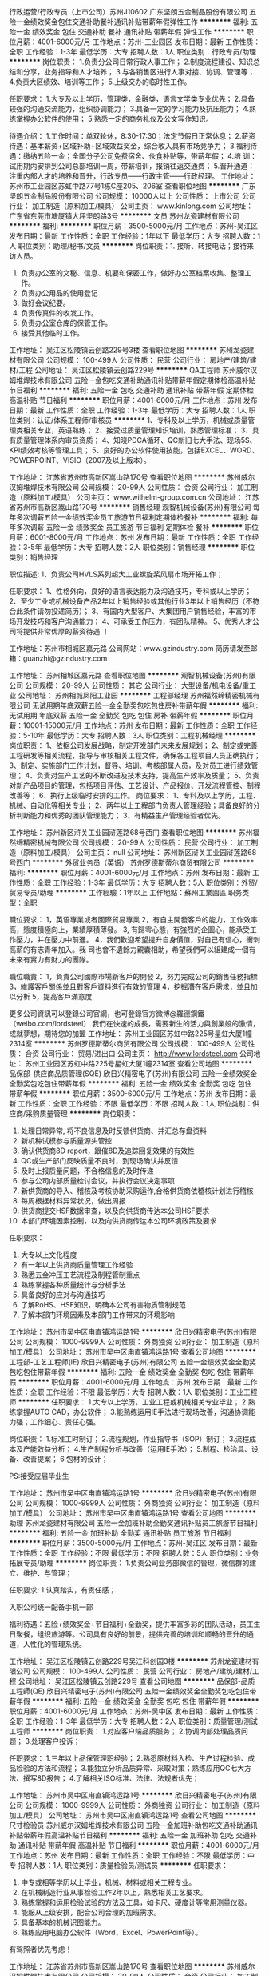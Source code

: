 行政运营/行政专员（上市公司）苏州J10602
广东坚朗五金制品股份有限公司
五险一金绩效奖金包住交通补助餐补通讯补贴带薪年假弹性工作
**********
福利:
五险一金
绩效奖金
包住
交通补助
餐补
通讯补贴
带薪年假
弹性工作
**********
职位月薪：4001-6000元/月 
工作地点：苏州-工业园区
发布日期：最新
工作性质：全职
工作经验：1-3年
最低学历：大专
招聘人数：1人
职位类别：行政专员/助理
**********
岗位职责：
1.负责分公司日常行政人事工作；
2.制度流程建设、知识总结和分享，业务指导和人才培养；
3.与各销售区进行人事对接、协调、管理等；
4.负责大区绩效、培训等工作；
5.上级交办的临时性工作。

任职要求：
1.大专及以上学历，管理类，金融类，语言文学类专业优先；
2.具备较强的沟通交流能力，组织协调能力；
3.具备一定的学习能力及抗压能力；
4.熟练掌握办公软件的使用；
5.熟悉一定的商务礼仪及公文写作知识。

待遇介绍： 
1.工作时间：单双轮休，8:30-17:30；法定节假日正常休息；        
2.薪资待遇：基本薪资+区域补助+区域效益奖金，综合收入具有市场竞争力；
3.福利待遇：缴纳五险一金；全国分子公司免费宿舍、伙食补贴等，带薪年假；
4.培    训：试用期内安排到公司总部培训一周，带薪培训，报销往返交通费；
5.晋升通道：注重内部人才的培养和晋升，行政专员——行政主管——行政经理。
工作地址：
苏州市工业园区苏虹中路77号1栋C座205、206室
查看职位地图
**********
广东坚朗五金制品股份有限公司
公司规模：
10000人以上
公司性质：
上市公司
公司行业：
加工制造（原料加工/模具）
公司主页：
www.kinlong.com
公司地址：
广东省东莞市塘厦镇大坪坚朗路3号
**********
文员
苏州龙瓷建材有限公司
**********
福利:
**********
职位月薪：3500-5000元/月 
工作地点：苏州-吴江区
发布日期：最新
工作性质：全职
工作经验：1年以下
最低学历：大专
招聘人数：1人
职位类别：助理/秘书/文员
**********
岗位职责：1. 接听、转接电话；接待来访人员。
2. 负责办公室的文秘、信息、机要和保密工作，做好办公室档案收集、整理工作。
3. 负责办公用品的使用登记
4. 做好会议纪要。
5. 负责传真件的收发工作。
6. 负责办公室仓库的保管工作。
7. 接受其他临时工作。
工作地址：
吴江区松陵镇云创路229号3楼
查看职位地图
**********
苏州龙瓷建材有限公司
公司规模：
100-499人
公司性质：
民营
公司行业：
房地产/建筑/建材/工程
公司地址：
吴江区松陵镇云创路229号
**********
QA工程师
苏州威尔汉姆堆焊技术有限公司
五险一金包吃交通补助通讯补贴带薪年假定期体检高温补贴节日福利
**********
福利:
五险一金
包吃
交通补助
通讯补贴
带薪年假
定期体检
高温补贴
节日福利
**********
职位月薪：4001-6000元/月 
工作地点：苏州
发布日期：最新
工作性质：全职
工作经验：1-3年
最低学历：大专
招聘人数：1人
职位类别：认证/体系工程师/审核员
**********
1、专科及以上学历，机械或质量管理类相关专业，英语熟练；
2、接受过质量管理知识培训，熟悉管理标准；
3、具有质量管理体系内审员资质；
4、知晓PDCA循环、QC新旧七大手法、现场5S、KPI绩效考核等管理工具；
5、良好的办公软件使用技能，包括EXCEL、WORD、POWERPOINT、VISIO（2007及以上版本）。

工作地址：
江苏省苏州市高新区嵩山路170号
查看职位地图
**********
苏州威尔汉姆堆焊技术有限公司
公司规模：
20-99人
公司性质：
合资
公司行业：
加工制造（原料加工/模具）
公司主页：
www.wilhelm-group.com.cn
公司地址：
江苏省苏州市高新区嵩山路170号
**********
销售经理
观智机械设备(苏州)有限公司
每年多次调薪五险一金绩效奖金员工旅游节日福利定期体检餐补
**********
福利:
每年多次调薪
五险一金
绩效奖金
员工旅游
节日福利
定期体检
餐补
**********
职位月薪：6001-8000元/月 
工作地点：苏州
发布日期：最新
工作性质：全职
工作经验：3-5年
最低学历：大专
招聘人数：2人
职位类别：销售经理
**********
职位类别：销售经理 

职位描述: 
1、负责公司HVLS系列超大工业螺旋桨风扇市场开拓工作； 


任职要求： 
1、性格外向，良好的语言表达能力及沟通技巧，专科或以上学历； 
2、至少工业或机械设备产品2年以上销售经验或其他行业3年以上销售经历（不符合此条件请勿投递简历）； 
3、有国内大型客户、大集团用户销售经验，丰富的市场开发技巧和客户沟通能力； 
4、可承受工作压力，有团队精神。 
5、优秀人才公司将提供非常优厚的薪资待遇 ！

工作地址：苏州市相城区嘉元路 
公司网站：www.gzindustry.com 
简历请发至邮箱：guanzhi@gzindustry.com


工作地址：
苏州相城区嘉元路
查看职位地图
**********
观智机械设备(苏州)有限公司
公司规模：
20-99人
公司性质：
其它
公司行业：
大型设备/机电设备/重工业
公司地址：
苏州相城凤阳工业园
**********
工程部经理
苏州福然缔精密机械有限公司
无试用期年底双薪五险一金全勤奖包吃包住房补带薪年假
**********
福利:
无试用期
年底双薪
五险一金
全勤奖
包吃
包住
房补
带薪年假
**********
职位月薪：10001-15000元/月 
工作地点：苏州
发布日期：最新
工作性质：全职
工作经验：5-10年
最低学历：大专
招聘人数：3人
职位类别：工程机械经理
**********
岗位职责：
1、依据公司发展战略，制定开发部门未来发展规划；
2、制定或完善工程研发等相关流程，指导与审核相关工程文件，确保各工程项目人员正确执行；
3、制定、实施部门工作计划，督导、培训、考核部属人员，及对员工进行绩效管理；
4、负责对生产工艺的不断改进及技术支持，提高生产效率及质量；
5、负责对新产品项目的管理，包括项目评估、工艺设计、产品报价、开发流程管控、制程改善等；
6、执行上级临时安排的工作。
 岗位要求：
1、专科及以上学历，工程、机械、自动化等相关专业；
2、两年以上工程部门负责人管理经验；具备良好的分析判断能力和优秀的团队管理能力；
3、有精益生产管理经验者优先。

工作地址：
苏州新区浒关工业园浒莲路68号西门
查看职位地图
**********
苏州福然缔精密机械有限公司
公司规模：
20-99人
公司性质：
民营
公司行业：
加工制造（原料加工/模具）
公司主页：
null
公司地址：
苏州新区浒关工业园浒莲路68号西门
**********
外贸业务员（英语）
苏州罗德斯蒂尔商贸有限公司
**********
福利:
**********
职位月薪：4001-6000元/月 
工作地点：苏州
发布日期：最新
工作性质：全职
工作经验：1-3年
最低学历：大专
招聘人数：5人
职位类别：外贸/贸易专员/助理
**********
工作經驗：1年以上
工作地點：蘇州工業園區
职务类型：全职

職位要求：
1，英语專業或者國際貿易專業
2，有自主開發客戶的能力，工作效率高，態度積極向上，業績厚積薄發。
3, 有歸零心態，有強烈的企圖心，能承受工作壓力，并在壓力中前進。
4，我們歡迎希望提升自身價值，對自己有信心，衝刺高薪的有志青年加入。我
   司也會不遺餘力親囊相助，希望我們可以組建成一個有未來有實力有財力的團隊。

職位職責：
1，負責公司國際市場新客戶的開發
2，努力完成公司的銷售任務指標
3，維護客戶關係並且對客戶資料進行有效的管理
4，挖掘潛在客戶需求，並且加以分析
5，提高客戶滿意度 


更多公司資訊可以登錄公司官網，也可登錄官方微博@羅德鋼鐵（weibo.com/lordsteel）
我們在快速的成長，需要新生的活力與創業般的激情，成就夢想，期待您的加盟
工作地址：
苏州工业园区苏虹中路225号星虹大厦1幢2314室
**********
苏州罗德斯蒂尔商贸有限公司
公司规模：
100-499人
公司性质：
合资
公司行业：
贸易/进出口
公司主页：
http://www.lordsteel.com
公司地址：
苏州工业园区苏虹中路225号星虹大厦1幢2314室
查看公司地图
**********
品保部-供应商品质管理(SQE)
欣日兴精密电子(苏州)有限公司
五险一金绩效奖金全勤奖包吃包住带薪年假
**********
福利:
五险一金
绩效奖金
全勤奖
包吃
包住
带薪年假
**********
职位月薪：3500-6000元/月 
工作地点：苏州
发布日期：最新
工作性质：全职
工作经验：不限
最低学历：不限
招聘人数：1人
职位类别：供应商/采购质量管理
**********
岗位职责：
1. 处理日常异常, 将不良信息及时反馈供货商、并汇总存盘资料
2. 新机种试模参与质量源头管控
3. 确认供货商8D report，跟催8D及追踪回复效果的有效性
4. QC或生产部门反映质量不良时，到现场确认并反馈
5. 及时上报质量问题，不合格信息的及时传递
6. 参与公司内部质量检讨会议，并执行会议决定事项
7. 新供货商的导入、稽核及考核协助采购运作,合格供货商依稽核计划进行稽核
8. 每周根据材料异常状况，做出周报
9. 供货商提交HSF数据审查，以及向供货商传达本公司HSF要求
10. 本部门环境因素控制，以及向供货商传达本公司环境政策及要求

任职要求：
1. 大专以上文化程度
2. 有一年以上供货商质量管理工作经验
3. 熟悉五金冲压工艺流程及制程管制重点
4. 熟练掌握各种质量统计与分析手法
5. 具备良好的应对与沟通技巧
6. 了解RoHS、HSF知识，明确本公司有害物质管制规范
7. 了解本部门环境因素及本部门工作带来的环境影响

工作地址：
苏州市吴中区甪直镇鸿运路1号
**********
欣日兴精密电子(苏州)有限公司
公司规模：
1000-9999人
公司性质：
外商独资
公司行业：
加工制造（原料加工/模具）
公司地址：
苏州市吴中区甪直镇鸿运路1号
查看公司地图
**********
工程部-工艺工程师(IE)
欣日兴精密电子(苏州)有限公司
五险一金绩效奖金全勤奖包吃包住带薪年假
**********
福利:
五险一金
绩效奖金
全勤奖
包吃
包住
带薪年假
**********
职位月薪：4001-6000元/月 
工作地点：苏州
发布日期：最新
工作性质：全职
工作经验：不限
最低学历：大专
招聘人数：1人
职位类别：工业工程师
**********
任职要求：
1.大专以上学历，工业工程或机械相关专业毕业；
2.熟练掌握AUTO CAD，办公软件；
3.能熟练运用IE手法进行现场改善，沟通协调能力强；工作细心、责任心强。

岗位职责：
1.标准工时制订；
2.流程规划，作业指导书（SOP）制订；
3.流程成本及产能效益分析；
4.生产制程分析与改善（运用IE手法）；
5.制程、检治具、设备、改善提案；
6.包材的设计；

PS:接受应届毕业生

工作地址：
苏州市吴中区甪直镇鸿运路1号
**********
欣日兴精密电子(苏州)有限公司
公司规模：
1000-9999人
公司性质：
外商独资
公司行业：
加工制造（原料加工/模具）
公司地址：
苏州市吴中区甪直镇鸿运路1号
查看公司地图
**********
助理
苏州龙瓷建材有限公司
五险一金加班补助全勤奖通讯补贴员工旅游节日福利
**********
福利:
五险一金
加班补助
全勤奖
通讯补贴
员工旅游
节日福利
**********
职位月薪：3500-5000元/月 
工作地点：苏州-吴江区
发布日期：最新
工作性质：全职
工作经验：不限
最低学历：不限
招聘人数：5人
职位类别：业务拓展专员/助理
**********
岗位职责：
1.负责公司业务部微信的管理，微信群的建立、维护、与管理；

任职要求:
1.认真踏实，有责任感；

入职公司统一配备手机一部

福利待遇：五险+绩效奖金+节日福利+全勤奖，提供丰富多彩的团队活动，员工生日聚餐，组织旅游等。公司具有良好的前景，提供完善的培训和顺畅的晋升的通道，人性化的管理系统。

工作地址：
吴江区松陵镇云创路229号吴江科创园3楼
**********
苏州龙瓷建材有限公司
公司规模：
100-499人
公司性质：
民营
公司行业：
房地产/建筑/建材/工程
公司地址：
吴江区松陵镇云创路229号
查看公司地图
**********
品保部-品质工程師(QE)
欣日兴精密电子(苏州)有限公司
五险一金绩效奖金全勤奖包吃包住带薪年假
**********
福利:
五险一金
绩效奖金
全勤奖
包吃
包住
带薪年假
**********
职位月薪：4001-6000元/月 
工作地点：苏州-吴中区
发布日期：最新
工作性质：全职
工作经验：1-3年
最低学历：大专
招聘人数：2人
职位类别：质量管理/测试工程师
**********
岗位职责：
1.对应客户端品质服务；
2.协调内部处理品质问题；
3.处理客户投诉；

任职要求：
1.三年以上品保管理职经验；
2.熟悉原材料入检、生产过程检验、成品检验的方法和流程；
3.能独立分析品质异常、采取对策；熟练应用QC七大方法、撰写8D报告；
4.了解相关ISO标准、法律、法规者优先；

工作地址：
苏州市吴中区甪直镇鸿运路1号
**********
欣日兴精密电子(苏州)有限公司
公司规模：
1000-9999人
公司性质：
外商独资
公司行业：
加工制造（原料加工/模具）
公司地址：
苏州市吴中区甪直镇鸿运路1号
查看公司地图
**********
尺寸检验员
苏州威尔汉姆堆焊技术有限公司
五险一金加班补助包吃交通补助通讯补贴带薪年假高温补贴节日福利
**********
福利:
五险一金
加班补助
包吃
交通补助
通讯补贴
带薪年假
高温补贴
节日福利
**********
职位月薪：4001-6000元/月 
工作地点：苏州
发布日期：最新
工作性质：全职
工作经验：不限
最低学历：中专
招聘人数：1人
职位类别：质量检验员/测试员
**********
任职要求：
1) 中专或相等学历以上毕业，机械、材料或相关工程专业。
2) 在机械制造行业从事检验工作2年以上，熟悉相关工艺要求。
3) 熟练掌握和运用检验试验的方法及工具，如卡尺、硬度计等常用测量仪器。
4) 能服从上级安排，配合公司合理的加班需求。
5) 具备基本的机械识图能力。
6) 熟练应用电脑办公软件（Word、Excel、PowerPoint等）。
有驾照者优先考虑！


工作地址：
江苏省苏州市高新区嵩山路170号
查看职位地图
**********
苏州威尔汉姆堆焊技术有限公司
公司规模：
20-99人
公司性质：
合资
公司行业：
加工制造（原料加工/模具）
公司主页：
www.wilhelm-group.com.cn
公司地址：
江苏省苏州市高新区嵩山路170号
**********
品保部-SQE课长
欣日兴精密电子(苏州)有限公司
五险一金绩效奖金全勤奖包吃包住带薪年假
**********
福利:
五险一金
绩效奖金
全勤奖
包吃
包住
带薪年假
**********
职位月薪：5000-8000元/月 
工作地点：苏州
发布日期：最新
工作性质：全职
工作经验：不限
最低学历：大专
招聘人数：1人
职位类别：供应商/采购质量管理
**********
岗位职责:
1. 原材料不良异常及时对应处理； 
2. 根据周报做出月评价表，并要求不良排在前三名供货商提出质量改善计划； 
3. 重大原材质量问题主导、跟踪改善；
4. 进料质量目标达成状况检讨，月会资料审查；
5. 组织结构调整之计划拟定，人员日常调度；
6. 部门教育训练督导执行，员工定期考核；
7. 督导及完成上级交办的事项；
  任职要求:
1. 大专以上文化程度,理工类相关专业；
2. 熟悉质量系统,有3年以上HINGE供货商质量管理工作经验；
3. 逻辑性清晰,有很强的分析和解决问题的能力；
4. 有很强的机械常识和五金冲压工作经验；
5. 了解各种质量统计与分析手法；
6. 了解RoHS、HSF知识，明确本公司有害物质管制规范；
7. 了解本部门环境因素及本部门工作带来的环境影响；

工作地址：
苏州市吴中区甪直镇鸿运路1号
**********
欣日兴精密电子(苏州)有限公司
公司规模：
1000-9999人
公司性质：
外商独资
公司行业：
加工制造（原料加工/模具）
公司地址：
苏州市吴中区甪直镇鸿运路1号
查看公司地图
**********
水电工程师
新中联物流设施(苏州)有限公司
五险一金年底双薪全勤奖餐补房补通讯补贴带薪年假节日福利
**********
福利:
五险一金
年底双薪
全勤奖
餐补
房补
通讯补贴
带薪年假
节日福利
**********
职位月薪：6001-8000元/月 
工作地点：苏州
发布日期：最新
工作性质：全职
工作经验：1-3年
最低学历：大专
招聘人数：3人
职位类别：给排水/暖通/空调工程
**********
岗位职责：
1、对规划方案、施工组织设计、施工方案、技术图纸进行初步审核，从水电专业角度提出优化建议；                                                               
2、负责专业范围内与监理、设计、施工单位的沟通协调；                         
3、组织技术交底，图纸会审。                                                 
4、对施工单位的施工方案进行控制，确保施工单位的质量符合标准；               
5、和监理一起对原材料、工程实体的质量进行把关，对隐蔽工程、关键部位、重点工序、质量通病易发严加控制；                                                   
6、处理和上报现场质量问题，参与重大质量事故的处理；                         
7、根据施工单位工程计划和项目开发计划编制项目水电工程进度计划；              
8、定期搜集各施工单位工程月计划、周计划的落实情况，分析进度偏差原因；       
9、召开工程例会，与监理、施工单位一同制定进度计划纠偏方案；                 
10、与项目部其他人员进行协调、沟通，文件的搜集传递整理；                     
11、与供电、供水、煤气等对口单位及政府相关部门进行沟通与协调；               
12、负责总分包、监理单位之间的协调；                                        
13、完成其它领导交办的任务。

任职要求：
1.25-35岁，大专及以上学历，机电安装相关专业，熟练使用绘图软件及施工类器械，熟练使用工程预算软件、精通工程预算。
2、能适应江浙沪一带出差并能常驻施工现场。
3、吃苦耐劳，有奉献精神。
4、有较强的责任心和沟通协调能力以及廉洁品德。

工作地址：
太仓市城厢镇南郊良辅路99号
**********
新中联物流设施(苏州)有限公司
公司规模：
100-499人
公司性质：
外商独资
公司行业：
物流/仓储
公司地址：
太仓市城厢镇高新技术产业园1号厂房
查看公司地图
**********
制程工程師助理(PE)
欣日兴精密电子(苏州)有限公司
五险一金绩效奖金全勤奖包吃包住带薪年假
**********
福利:
五险一金
绩效奖金
全勤奖
包吃
包住
带薪年假
**********
职位月薪：2001-4000元/月 
工作地点：苏州
发布日期：最新
工作性质：全职
工作经验：不限
最低学历：不限
招聘人数：5人
职位类别：仪器/仪表/计量工程师
**********
岗位职责：
1.根据产品设计尺寸管控要求，设计并制作检治具；
2.生产异常排查；
3.设变跟进；
 任职要求：
1.熟练运用Auto CAD及office办公软件.
2.接受能力强,吃苦耐劳有上进心.
3.有检治具设计经验的优先,应届生亦可.

工作地址：
苏州市吴中区甪直镇鸿运路1号
**********
欣日兴精密电子(苏州)有限公司
公司规模：
1000-9999人
公司性质：
外商独资
公司行业：
加工制造（原料加工/模具）
公司地址：
苏州市吴中区甪直镇鸿运路1号
查看公司地图
**********
项目经理（海外市场）
苏州罗德斯蒂尔商贸有限公司
五险一金绩效奖金年终分红全勤奖带薪年假节日福利
**********
福利:
五险一金
绩效奖金
年终分红
全勤奖
带薪年假
节日福利
**********
职位月薪：6001-8000元/月 
工作地点：苏州
发布日期：最新
工作性质：全职
工作经验：3-5年
最低学历：本科
招聘人数：5人
职位类别：外贸/贸易经理/主管
**********
工作经验：3年以上
工作地点：苏州工业园区
职务类型：全职
职位要求：
1，金属材料或者冶金，机械加工专业
2，善于解决问题，做事情有耐心
3，英语口语流利，读写能力强
4，具备一定的客户谈判技巧
5，熟练操作计算机以及办公室软件
6，服从管理，有团队意识，懂得分享
7，有同行业经验者优先考虑
职位职责：
1，负责公司国际市场的项目客户开发，沟通以及谈判
2，努力完成公司的任务指标以及满足公司各项KPI指标
3，维护客户关係并且对客户资料进行有效的跟踪管理
4，深度挖掘潜在客户需求，并且加以分析和总结
5，提高客户满意度
更多公司资讯可以登录公司官网，也可登录官方微博@罗德钢铁（weibo.com/lordsteel）
我们在快速的成长，需要新生的活力与创业般的激情，成就梦想，期待您的加盟
工作地址：
苏州工业园区苏虹中路225号星虹大厦1幢2314室
**********
苏州罗德斯蒂尔商贸有限公司
公司规模：
100-499人
公司性质：
合资
公司行业：
贸易/进出口
公司主页：
http://www.lordsteel.com
公司地址：
苏州工业园区苏虹中路225号星虹大厦1幢2314室
查看公司地图
**********
资讯部-系统开发工程师
欣日兴精密电子(苏州)有限公司
五险一金绩效奖金全勤奖包吃包住带薪年假
**********
福利:
五险一金
绩效奖金
全勤奖
包吃
包住
带薪年假
**********
职位月薪：4001-6000元/月 
工作地点：苏州
发布日期：最新
工作性质：全职
工作经验：1-3年
最低学历：大专
招聘人数：1人
职位类别：ERP技术/开发应用
**********
岗位职责：
系统开发及维护

任职要求：
1.计算机相关专业大专以上学历；
2具有1年以上ERP 或 HR 或其它软件系统开发经验；

工作地址：
苏州市吴中区甪直镇鸿运路1号
**********
欣日兴精密电子(苏州)有限公司
公司规模：
1000-9999人
公司性质：
外商独资
公司行业：
加工制造（原料加工/模具）
公司地址：
苏州市吴中区甪直镇鸿运路1号
查看公司地图
**********
机构设计工程师
苏州福然缔精密机械有限公司
年底双薪绩效奖金包吃包住房补节日福利全勤奖弹性工作
**********
福利:
年底双薪
绩效奖金
包吃
包住
房补
节日福利
全勤奖
弹性工作
**********
职位月薪：6001-8000元/月 
工作地点：苏州
发布日期：最新
工作性质：全职
工作经验：3-5年
最低学历：大专
招聘人数：3人
职位类别：技术研发工程师
**********
岗位职责：
1. 根据客户项目的需求,完成设备的机械设计方案,并主导检讨其可行性；
2. 对机构方面涉及到的各种技术图纸,文件的制作,跟进整改；
3. 跟踪设计图纸的完成情况并对在此过程中发现的设计缺陷进行及时整改；
4. 对零件的加工流程,性能,成本及技术风险等进行综合把关,对设备在各阶段所出现的技术疑难问题进行有效处理。
5. 标准件的选配,应用；
6. 现场指导组装并辅助设计项目的调试；
7. 按照项目进度和设计流程高质量地完成设计任务,配合项目的开发工作,全程跟进设备实现过程；

 任职要求：
1. 高中及以上学历,机电机械电子等相关专业；
2. 具有3-5年及以上工作经验，机壳厂工、机加厂工作经验优先
3. 熟练使用SOLIDWORKS；
4. 具有较强的问题解决能力，计划执行能力，一定的沟通能力。
工作地址：                        
苏州新区浒关工业园浒莲路68号西门
工作地址：
苏州相城区黄桥镇旺盛路18号
查看职位地图
**********
苏州福然缔精密机械有限公司
公司规模：
20-99人
公司性质：
民营
公司行业：
加工制造（原料加工/模具）
公司主页：
null
公司地址：
苏州新区浒关工业园浒莲路68号西门
**********
销售总监
苏州威尔汉姆堆焊技术有限公司
五险一金绩效奖金包吃交通补助通讯补贴带薪年假节日福利
**********
福利:
五险一金
绩效奖金
包吃
交通补助
通讯补贴
带薪年假
节日福利
**********
职位月薪：10001-15000元/月 
工作地点：苏州
发布日期：最新
工作性质：全职
工作经验：5-10年
最低学历：本科
招聘人数：1人
职位类别：销售总监
**********
岗位要求：
1、机械类或市场营销相关专业本科及以上学历；
2、熟悉制造生产焊接行业的市场，5年以上行业背景者优先；
3、优秀的谈判能力、团队管理能力、沟通能力以及策划能力等；
4、良好的计算机能力、人力资源管理能力、成本管控能力以及计划能力等。
岗位职责：
1.负责制订营销战略，根据营销战略制订营销组合策略和营销计划，并组织实施。
2.负责行业市场的研究分析，并及时调整营销策略与计划，确保完成营销目标。
3.负责销售渠道的建立与维护、重大营销合同的谈判与签订。
4.负责销售团队的建立与管理，打造一支有战斗力的销售团队。
5.协助总经理调整公司营销组织，细分市场建立、拓展、调整市场营销网络。
 

工作地址：
江苏省苏州市高新区嵩山路170号
**********
苏州威尔汉姆堆焊技术有限公司
公司规模：
20-99人
公司性质：
合资
公司行业：
加工制造（原料加工/模具）
公司主页：
www.wilhelm-group.com.cn
公司地址：
江苏省苏州市高新区嵩山路170号
查看公司地图
**********
人事助理
苏州高新区盛高丝服装辅料厂
五险一金全勤奖交通补助餐补房补带薪年假员工旅游节日福利
**********
福利:
五险一金
全勤奖
交通补助
餐补
房补
带薪年假
员工旅游
节日福利
**********
职位月薪：4001-6000元/月 
工作地点：苏州-高新区
发布日期：最新
工作性质：全职
工作经验：不限
最低学历：中专
招聘人数：4人
职位类别：人力资源专员/助理
**********
职位描述：
1、协助上级组织实施招聘工作，更新每月职位空缺，筛选简历并组织面试；
2、进行职位分析，制定详细的寻访方案，建立人才搜寻渠道，了解中高级人才的动态信息；
3、搜索、面试、评估、筛选及推荐候选人；
4、做候选人面试安排、结果反馈、背景调查、安排入职等后续跟踪服务工作；
5、协助上级进行员工培训、绩效管理工作。
 岗位职责：
1、年龄20周岁以上，普通话标准；
2、具备良好的沟通协调能力和表达能力；
3、具备一定的数据分析能力；
4、工作积极主动，乐于学习；
5、具备良好的人际关系和团队合作精神及服务意识。
 工作时间：朝九晚五，周末双休
 薪资待遇：
 1、合理优厚的薪金：基本工资+绩效奖金+补贴+年终奖+优秀员工激励奖金等；
 2、完善的假期组合：带薪年假、带薪病假及法定假期；
 3、齐全的福利体系：养老保险、医疗保险+补充医疗保险、生育保险、 工伤保险、失业保险及住房公积金；
 4、丰富多彩的员工活动：员工聚餐、节日晚会、旅游活动、优秀员工表彰活动等；
 5、多元化培训课程：带薪岗前培训，在职个人提升计划；
 6、良好晋升机会：内部转职（横向发展）、纵向提升；

工作地址：
金河国际中心22楼
**********
苏州高新区盛高丝服装辅料厂
公司规模：
100-499人
公司性质：
民营
公司行业：
加工制造（原料加工/模具）
公司地址：

查看公司地图
**********
焊接工程师
苏州威尔汉姆堆焊技术有限公司
五险一金包吃交通补助通讯补贴带薪年假员工旅游节日福利
**********
福利:
五险一金
包吃
交通补助
通讯补贴
带薪年假
员工旅游
节日福利
**********
职位月薪：4000-6000元/月 
工作地点：苏州
发布日期：最新
工作性质：全职
工作经验：无经验
最低学历：本科
招聘人数：1人
职位类别：焊接工程师/技师
**********
1、本科以上学历，焊接或金属材料相关专业；
2、1年以上相关行业工作经验，熟悉不锈钢钨极氩弧焊及有色金属的焊接者优先；
3、熟悉运用ASME焊接规范，熟悉焊接的质量控制和技术标准，丰富的金属材料、热处理、焊接、无损探伤经验；
3、熟练使用绘图软件，独立完成零件毛坯设计和焊接结构件图纸分析出下料图;
4、英语四级，良好的听、说、读、写能力及熟练的办公软件操作能力；
5、能很好的指导现场生产，良好的组织协调及沟通能力，并具备团队精神;
6、熟悉压力容器设计、制造、检验有关标准优先，优秀应届毕业生亦可。
工作地址：
江苏省苏州市高新区嵩山路170号
查看职位地图
**********
苏州威尔汉姆堆焊技术有限公司
公司规模：
20-99人
公司性质：
合资
公司行业：
加工制造（原料加工/模具）
公司主页：
www.wilhelm-group.com.cn
公司地址：
江苏省苏州市高新区嵩山路170号
**********
机械装配/装配技师/钳工
苏州福然缔精密机械有限公司
**********
福利:
**********
职位月薪：5000-8000元/月 
工作地点：苏州
发布日期：最新
工作性质：全职
工作经验：1-3年
最低学历：高中
招聘人数：1人
职位类别：组装工
**********
岗位职责：
1， 按照装配图纸完成机械装配；
2， 设备线缆气管，传感器等部件安装和线路整理；
3， 设备出货后出差至客户现场配合调试；
4， 协助调试过程后续问题处理；
5， 向装配组长汇报生产异常状况；
6， 处理紧急生产任务中的物料异常问题；
7， 作业区域6S执行。



任职资格：
1. 具备三年以上自动化设备机械装配工作经验。
2. 能熟练使用各种机械所需的仪器仪表量块量规。 
3. 钳工技术娴熟，有丝级（0.00）的钳工技术。
4. 思维敏捷，具备简单的维修技能，快速查找故障原因，解决一些机械组装遇到的小问题。 
5. 熟悉气动回路吹，以及吸气路的连接，知道管螺纹的编号。 
6. 调试过简单的传感器，光纤，以及接近开关之类的要求。 
7. 曾经有使用过钻铣床的经验，具有较好动手能力。
工作地址：
苏州新区浒关工业园浒莲路68号西门
查看职位地图
**********
苏州福然缔精密机械有限公司
公司规模：
20-99人
公司性质：
民营
公司行业：
加工制造（原料加工/模具）
公司主页：
null
公司地址：
苏州新区浒关工业园浒莲路68号西门
**********
行政助理
苏州高新区盛高丝服装辅料厂
五险一金全勤奖交通补助餐补房补带薪年假员工旅游节日福利
**********
福利:
五险一金
全勤奖
交通补助
餐补
房补
带薪年假
员工旅游
节日福利
**********
职位月薪：4001-6000元/月 
工作地点：苏州-高新区
发布日期：最新
工作性质：全职
工作经验：不限
最低学历：中专
招聘人数：4人
职位类别：行政专员/助理
**********
岗位职责：协助行政经理完成公司行政事务性工作及部门内部日常事务工作。
                 协助上级制定行政、总务及安全管理工作发展规划和计划；
                 协助审核、修订行政管理规章制度，进行日常行政工作的组织与管理；
                 协助高级管理人员进行财产、内务、安全管理，为其他部门提供及时有效的行政服务；
                 协助承办公司相关法律事务；
                 参与公司绩效管理、考勤、采购事务等工作；         
                 公司经营事务的管理和执行工作。
                 负责公司各项规章制度的推行，执行与追综，维护公司各项规章制度的权威；
                 负责公司各部门的办公秩序和纪律状况，确保工作正常有序无违纪现象；
 任职要求： 
1、男女不限，普通话标准；
2、有较强的沟通能力，能吃苦耐劳；
3、学历中专、高中及以上，欢迎应届毕业生加盟；
4、年龄:20岁以上
 工作时间：上五休二
 薪资待遇：
 1、合理优厚的薪金：基本工资+补贴+年终奖+优秀员工激励奖金等；
 2、完善的假期组合：带薪年假、带薪病假及法定假期；
 3、齐全的福利体系：养老保险、医疗保险+补充医疗保险、生育保险、工伤保险、失业保险及住房公积金；
 4、丰富多彩的员工活动：员工聚餐、节日晚会、旅游活动、优秀员工表彰活动等；
 5、多元化培训课程：带薪岗前培训，在职个人提升计划；
 6、良好晋升机会：内部转职（横向发展）、纵向提升；

工作地址：
金河国际中心22楼
**********
苏州高新区盛高丝服装辅料厂
公司规模：
100-499人
公司性质：
民营
公司行业：
加工制造（原料加工/模具）
公司地址：

查看公司地图
**********
管理部-文员
欣日兴精密电子(苏州)有限公司
每年多次调薪五险一金年底双薪绩效奖金包吃包住
**********
福利:
每年多次调薪
五险一金
年底双薪
绩效奖金
包吃
包住
**********
职位月薪：3000-5000元/月 
工作地点：苏州
发布日期：最新
工作性质：全职
工作经验：不限
最低学历：大专
招聘人数：1人
职位类别：后勤人员
**********
岗位职责：
1.人事、总务业务协助
2.文书作业处理
3.完成上级交给的其他事务性工作

任职要求：
1.大专以上学历，熟练使用office办公软件
2.思维敏捷、善于沟通、亲和力强、形象气质佳

工作地址：
苏州市吴中区甪直镇鸿运路1号
**********
欣日兴精密电子(苏州)有限公司
公司规模：
1000-9999人
公司性质：
外商独资
公司行业：
加工制造（原料加工/模具）
公司地址：
苏州市吴中区甪直镇鸿运路1号
查看公司地图
**********
外贸业务员/专员/销售
苏州罗德斯蒂尔商贸有限公司
五险一金绩效奖金全勤奖带薪年假节日福利员工旅游
**********
福利:
五险一金
绩效奖金
全勤奖
带薪年假
节日福利
员工旅游
**********
职位月薪：4001-6000元/月 
工作地点：苏州
发布日期：最新
工作性质：全职
工作经验：1-3年
最低学历：大专
招聘人数：5人
职位类别：外贸/贸易专员/助理
**********
职位福利：
1.新客户开单奖金 
2.生日礼金 
3. 年终奖
4.完成团队业绩时，团队集体可申请旅游奖励
5.转正后公司为员工缴纳园区五险一金
职位要求：
1.外贸工作经验1年以上，能够自己独立开发客户
2.英语专业国际贸易专业，材料或者冶金专业（英语能力过4,6级）
3.英语口语流利，沟通能力强，学习能力强
4.熟练操作计算机以及办公室软件
5.具备同等行业工作经验优先（钢铁以及机械行业外贸经验优先）
职位职责：
1.负责公司国际市场新客户的开发
2.完成公司的销售任务指标
3.维护客户关系，提高客户满意度，并且对客户资料进行有效的管理
4.挖掘潜在客户需求，并且加以分析
5.热爱外贸工作，抗压能力强

工作时间：9:00-18:00，周末双休，国家法定假日正常放假，
工作满一年以后可申请年假。
工作地点：苏州市工业园区苏虹中路225号星虹国际

更多公司资讯可以登录公司官网，也可登录官方微博@罗德钢铁（weibo.com/lordsteel）
我们在快速的成长，需要新生的活力与创业般的激情，成就梦想，期待您的加盟





工作地址：
苏州工业园区苏虹中路225号星虹大厦1幢2314室
**********
苏州罗德斯蒂尔商贸有限公司
公司规模：
100-499人
公司性质：
合资
公司行业：
贸易/进出口
公司主页：
http://www.lordsteel.com
公司地址：
苏州工业园区苏虹中路225号星虹大厦1幢2314室
查看公司地图
**********
管理部-人事专员
欣日兴精密电子(苏州)有限公司
包住包吃全勤奖绩效奖金五险一金带薪年假
**********
福利:
包住
包吃
全勤奖
绩效奖金
五险一金
带薪年假
**********
职位月薪：3000-5000元/月 
工作地点：苏州
发布日期：最新
工作性质：全职
工作经验：不限
最低学历：大专
招聘人数：1人
职位类别：人力资源专员/助理
**********
岗位职责：
1.人员招聘及招聘渠道效果评估;
2.人员入职资料办理;

任职要求：
1.熟悉HR相关法律法规；
2.熟练运用OFFICE软件；
3.积极主动且有较强团队合作意识；
4.善于沟通和学习；
5.人力资源管理专业或有人力资源工作经验者优先；

工作地址：
苏州市吴中区甪直镇鸿运路1号
**********
欣日兴精密电子(苏州)有限公司
公司规模：
1000-9999人
公司性质：
外商独资
公司行业：
加工制造（原料加工/模具）
公司地址：
苏州市吴中区甪直镇鸿运路1号
查看公司地图
**********
销售
苏州市万和塑胶制品有限公司
住房补贴五险一金年底双薪全勤奖餐补
**********
福利:
住房补贴
五险一金
年底双薪
全勤奖
餐补
**********
职位月薪：10001-15000元/月 
工作地点：苏州
发布日期：最新
工作性质：全职
工作经验：3-5年
最低学历：大专
招聘人数：1人
职位类别：销售代表
**********
岗位职责：
熟悉塑胶行业，对PA6，PP,ABS有一定的了解
任职要求：
1.熟悉改性工程塑料。
2.3年以上销售工作经验，业绩突出者优先。
3.有责任心、反应敏捷、表达能力强，具有较强的沟通能力及交际技巧，具有亲和力；
4.具有一定的市场分析及判断能力，处理问题、安排进展、跟进进展、沟通及疑难问题的客户服务意识；
5.有团队协作精神，善于挑战。
工作地址：
苏州市工业园区双泾街45号
查看职位地图
**********
苏州市万和塑胶制品有限公司
公司规模：
20-99人
公司性质：
民营
公司行业：
贸易/进出口
公司主页：
www.wanhesj.com
公司地址：
苏州市吴中区横泾工业区上庄路5号
**********
应届毕业生
欣日兴精密电子(苏州)有限公司
五险一金绩效奖金全勤奖包吃包住带薪年假
**********
福利:
五险一金
绩效奖金
全勤奖
包吃
包住
带薪年假
**********
职位月薪：4001-6000元/月 
工作地点：苏州
发布日期：最新
工作性质：全职
工作经验：不限
最低学历：大专
招聘人数：10人
职位类别：机械工艺/制程工程师
**********
岗位职责：
1.接受岗位培训；
2.处理较简单产品、制程、品质、客户要求等案件；

任职要求：
1.机械/模具类专业应届毕业生；
2.熟练运用AUTO CAD和Office办公软件；
3.英语熟练、能口语交流者优先；
4.勤奋踏实、钻研好学、善于协作；

PS：此岗位只接受机械,工艺工程类应届毕业生。
工作地址：
苏州市吴中区甪直镇鸿运路1号
**********
欣日兴精密电子(苏州)有限公司
公司规模：
1000-9999人
公司性质：
外商独资
公司行业：
加工制造（原料加工/模具）
公司地址：
苏州市吴中区甪直镇鸿运路1号
查看公司地图
**********
销售专员
苏州龙瓷建材有限公司
绩效奖金加班补助全勤奖通讯补贴带薪年假员工旅游节日福利
**********
福利:
绩效奖金
加班补助
全勤奖
通讯补贴
带薪年假
员工旅游
节日福利
**********
职位月薪：6001-8000元/月 
工作地点：苏州-吴江区
发布日期：最新
工作性质：全职
工作经验：无经验
最低学历：不限
招聘人数：5人
职位类别：网络/在线销售
**********
    一群年轻活力的销售团队，一份高额的收入。高收入+低风险+短频快=理想工作。这里有你想要的一切！只要敢想，没有什么做不了！无限的发展空间，我们的成长邀请你一同参与！

岗位职责：
1.根据公司提供的渠道，通过网络，微信的模式，开发及拓展新客户，维护、巩固老客户。
2.通过电话、微信拜访联系潜在客户，推广、销售公司相关产品。
3.负责相关会员的服务和关系维护。
4.实时跟踪业务进度，配合团队协调业务中遇到的问题，完成销售指标。

任职资格：
1.目标明确而坚定、工作勤奋、抗压能力强，勇于挑战高薪
2.积极主动、自信、充满活力、具有团队合作精神
3.具备出色的沟通、表达能力、能够自我激励
4.具备良好的说服能力、良好的学习能力和分析判断能力
5.有同类产品销售经验或熟悉同类产品市场或具备渠道销售管理经验者优先考虑。

晋升空间    
销售代表 —— 销售组长——销售主管 ——销售经理 —— 销售总监

薪资福利
底薪（3000-5000）+高额提成（上不封顶）
入职公司统一配备手机一台（手机内有大量老客户资源，维系好老客户，单子全部属于你，同时再开发新客户，所以你不是零基础，直接上手拿提成）

福利待遇：五险+绩效奖金+节日福利+全勤奖，提供丰富多彩的团队活动，员工生日聚餐，组织旅游等。公司具有良好的前景，提供完善的培训和顺畅的晋升的通道，人性化的管理系统。

由于HR工作繁忙，可能没法回复，请将简历投至公司邮箱：
licaijiakeji@163.com

工作地址：
吴江区云创路229号吴江科创园3楼






工作地址：
吴江区松陵镇云创路229号吴江科创园3楼
查看职位地图
**********
苏州龙瓷建材有限公司
公司规模：
100-499人
公司性质：
民营
公司行业：
房地产/建筑/建材/工程
公司地址：
吴江区松陵镇云创路229号
**********
机械绘图员
苏州明昶精密机械有限公司
创业公司五险一金加班补助包住餐补员工旅游节日福利
**********
福利:
创业公司
五险一金
加班补助
包住
餐补
员工旅游
节日福利
**********
职位月薪：3500-4500元/月 
工作地点：苏州
发布日期：最新
工作性质：全职
工作经验：1-3年
最低学历：中技
招聘人数：1人
职位类别：其他
**********
岗位职责：
1.公司各种产品AUTOCAD制图；
2.负责将工程师的设计转化为2维、3维图纸；
3.负责简单工艺的安排；
4.配合工程师完成设计项目，文件管理；
5.领导安排的其他任务。
任职要求：
1.25-35岁，熟练使用AutoCAD、UG、PRO/E、SOLIDWORKS等二维、三维制图软件等；
2.大专以上学历，计算机及机电相关专业者优先；
3.良好的沟通、协作能力，踏实勤恳，必要时能配合适当的加班；
一年以上工作经验，有机械行业从业经验者优先
工作地址：
苏州明昶精密机械有限公司
**********
苏州明昶精密机械有限公司
公司规模：
20-99人
公司性质：
民营
公司行业：
电子技术/半导体/集成电路
公司地址：
苏州明昶精密机械有限公司
查看公司地图
**********
自动化机械设计
吴江天将自动化设备有限公司
创业公司住房补贴五险一金绩效奖金年终分红包吃弹性工作节日福利
**********
福利:
创业公司
住房补贴
五险一金
绩效奖金
年终分红
包吃
弹性工作
节日福利
**********
职位月薪：6500-12000元/月 
工作地点：苏州
发布日期：招聘中
工作性质：全职
工作经验：不限
最低学历：不限
招聘人数：2人
职位类别：机械结构工程师
**********
岗位职责：
 任职要求：从事非标设计三年以上工作经验；2.能独立设计开发、完成非标自动化设备；3.需熟练使用CAD/solidwork/office机械绘图设计。（最底要求：会画3D图）
工作地址：
吴江经济开发区柳胥路7号
**********
吴江天将自动化设备有限公司
公司规模：
20-99人
公司性质：
国企
公司行业：
仪器仪表及工业自动化
公司地址：
吴江经济开发区柳胥路7号
查看公司地图
**********
电商专员
苏州友裕精密科技有限公司
**********
福利:
**********
职位月薪：3500-7000元/月 
工作地点：苏州
发布日期：最新
工作性质：全职
工作经验：1-3年
最低学历：中专
招聘人数：1人
职位类别：电子商务专员/助理
**********
任职要求：
1.中专以上学历，国际贸易、商务英语、电子商务、市场营销类相关专业；
2.一年以上相关领域工作经验；，能熟练运用各种办公软件；
3.具备营销思维，逻辑性强；
4.具备良好的沟通、协调及执行能力，工作踏实、认真、应对快捷敏锐，责任心强。

岗位职责：
1.销售人员岗位，定期完成工作要求，并能独立处理所负责的业务；
2.负责阿里巴巴电商平台的维护和接单工作；
3.负责维护线上推广平台，包括但不限于百度，搜狗，360等途径；
4.与客户进行在线、电话或邮件沟通，推广公司产品，实现销售目标。

工作地址：
苏州市高新区泰山路6号和枫产业园21幢东
查看职位地图
**********
苏州友裕精密科技有限公司
公司规模：
20-99人
公司性质：
民营
公司行业：
加工制造（原料加工/模具）
公司地址：
苏州市吴中区胥口镇浦庄大道3999号
**********
品质主管
苏州工业园区依维特科技有限公司
五险一金加班补助全勤奖包住员工旅游高温补贴节日福利年底双薪
**********
福利:
五险一金
加班补助
全勤奖
包住
员工旅游
高温补贴
节日福利
年底双薪
**********
职位月薪：6001-8000元/月 
工作地点：苏州
发布日期：最新
工作性质：全职
工作经验：5-10年
最低学历：大专
招聘人数：1人
职位类别：质量管理/测试主管
**********
任职要求：
1、熟知 ISO9001 管理体系和机械行业标准等方面的知识； 
2、熟练使用各种质量管理工具及方法（如五大工具、8D、6sigma等)； 
3、具备强烈的质量意识、责任意识，较强的管理能力、沟通能力、计划与执行力；
4、会三坐标编程
5、有机械行业经验者优先录用
工作地址：
苏州工业园区若水路1号
**********
苏州工业园区依维特科技有限公司
公司规模：
20-99人
公司性质：
民营
公司行业：
农/林/牧/渔
公司主页：
www.szevt.com
公司地址：
苏州工业园区若水路1号
查看公司地图
**********
检验员
苏州市零点精密模具有限公司
每年多次调薪全勤奖五险一金包吃带薪年假员工旅游年终分红节日福利
**********
福利:
每年多次调薪
全勤奖
五险一金
包吃
带薪年假
员工旅游
年终分红
节日福利
**********
职位月薪：4000-6500元/月 
工作地点：苏州-吴中区
发布日期：最新
工作性质：全职
工作经验：1-3年
最低学历：中专
招聘人数：4人
职位类别：质量检验员/测试员
**********
任职要求：
1、一年以上机械加工行业专职检验工作经历。
2、熟练使用量、检具；
3、能看懂机械图纸
4、能熟练使用光学影像测量仪器；熟练操作海克斯康CMM，能编程者薪资优厚。
5、熟悉机械加工产品一般工艺；熟悉机械加工行业一般质量控制流程和不良品处理流程；能读懂较复杂的机械制造图纸。
岗位职责：
1、机加工产品的测量与判定。
2、不合格品的标识隔离及处置和追踪。
3、不良信息的汇总和反馈。
4、所使用量、检具的维护保养。
5、工作区域的6S保持。
工作地址：
苏州市吴中区胥口镇茅蓬路789号
查看职位地图
**********
苏州市零点精密模具有限公司
公司规模：
20-99人
公司性质：
民营
公司行业：
加工制造（原料加工/模具）
公司主页：
http://www.zero-sz.com
公司地址：
苏州市吴中区胥口镇茅蓬路789号
**********
机械设计工程师
苏州逸美德自动化科技有限公司
五险一金绩效奖金全勤奖包吃交通补助餐补节日福利
**********
福利:
五险一金
绩效奖金
全勤奖
包吃
交通补助
餐补
节日福利
**********
职位月薪：8001-10000元/月 
工作地点：苏州
发布日期：最新
工作性质：全职
工作经验：1-3年
最低学历：本科
招聘人数：5人
职位类别：机械研发工程师
**********
岗位职责：
1、了解客户需求，评估自动化设备方案的可行性；
2、能够独立完成复杂精密机电的开发设计、设备设计开发；，包括图纸设计，电机、标准件、气动元件选型，图纸细化及工程图出图，BOM清单整理；
3、 根据客户的要求，需要确保设备设计、制作、调试的交期；
4、 新设备的制造成本评估； 
5、使用3D软件进行新设备结构开发，进行方案设计；
6、独立完成2D设计；
7、 和电气事业部一起完成整机优化设计。
8、有小型团队和项目管理的能力和经验。
任职资格：
1、机械设计背景，年龄28-40岁，本科以上学历；
2、具有非标设备行业需要至少5年以上工作经历, 有电子行业/汽车行业自动化设备设计经验优先，有一定的英语基础； 
3、丰富的非标自动化设备的设计能力，有独立完成自动化专机设备的设计能力，工艺能力强，；
4、熟悉六轴四轴机器人使用，有一定的电控基础；
5、熟练使用SOLIDWORKS或PROE三维应用软件，专业技能娴熟；
6、较强的表述和沟通能力，善于处理客户/供应商关系；诚信；工作积极，勇于面对困难挑战；
7、心胸开阔，和同事良好沟通与合作；有竞争精神；能快速决断，有较强的抗压能力，能出差，能配合加班
工作地址：
苏州工业园区双溇里路15号
**********
苏州逸美德自动化科技有限公司
公司规模：
100-499人
公司性质：
民营
公司行业：
仪器仪表及工业自动化
公司地址：
苏州双溇里路15号
查看公司地图
**********
cnc技术员
苏州福然缔精密机械有限公司
年底双薪包吃包住房补加班补助全勤奖
**********
福利:
年底双薪
包吃
包住
房补
加班补助
全勤奖
**********
职位月薪：5000-8000元/月 
工作地点：苏州
发布日期：最新
工作性质：全职
工作经验：3-5年
最低学历：高中
招聘人数：10人
职位类别：技工
**********
1、按时完成产品或工艺所在环节分配的生产任务；
2、严格按照机床操作规程和机床使用说明书的要求使用机床； 
3、严格按照工艺文件和图纸加工工件，正确填写工序作业程序单和其他质量记录；
4、负责机床的日常维护保养；
5、工作中，改进自我水平并且就生产过程中的问题提出建议。
6、熟练掌握市面上常用操作系统如：三菱、fanuco、西门子、等。
7、能经常性的给操作员进行培训。
工作地址：
苏州新区浒关工业园浒莲路68号富强科技
**********
苏州福然缔精密机械有限公司
公司规模：
20-99人
公司性质：
民营
公司行业：
加工制造（原料加工/模具）
公司主页：
null
公司地址：
苏州新区浒关工业园浒莲路68号西门
查看公司地图
**********
质量工程师
苏州凯捷龙机械有限公司
加班补助包吃包住免费班车高温补贴节日福利
**********
福利:
加班补助
包吃
包住
免费班车
高温补贴
节日福利
**********
职位月薪：4001-6000元/月 
工作地点：苏州-吴中区
发布日期：最新
工作性质：全职
工作经验：1-3年
最低学历：中专
招聘人数：1人
职位类别：质量管理/测试工程师
**********
1）负责检验员日常工作管理，组织并实施机加工零件检验和测试，并根据需要编写相关的检验作业指导书；2）负责处理供应商出现的质量问题，督促和追踪改善措施的实施；3）负责质量数据的统计，不合格品的处理和跟踪；4）协助上级完成本部门的其它工作。任职要求：1）机械工程类、机电类或质量管理类专业，中专及以上的学历；2）熟悉机械加工行业中铸造、锻造、机械加工、热处理等常规工艺；3）熟悉常规量具的使用和校准；4）熟悉质量体系文件。
工作地址：
苏州市吴中区河东工业园善兴路355号
查看职位地图
**********
苏州凯捷龙机械有限公司
公司规模：
100-499人
公司性质：
民营
公司行业：
加工制造（原料加工/模具）
公司地址：
苏州市吴中区河东工业园善兴路355号
**********
售后技术员
苏州市达瑞胶粘制品有限公司
**********
福利:
**********
职位月薪：4000-6000元/月 
工作地点：苏州
发布日期：最新
工作性质：全职
工作经验：1-3年
最低学历：中专
招聘人数：5人
职位类别：售前/售后技术支持工程师
**********
一、任职要求：
1、应届毕业生或中专以上学历，机械、自动化、电气、等相关专业毕业;
2、具备较强的动手实践能力，具有相关设备安装调试、和维修等经验优先。
3、沟通表达能力较强，有较强的服务意识，责任心强；
4、能接受出差和配合驻厂，服从管理。
二、工作职责：
1、负责公司产品的售后技术支持工作，及时处理客户的售后维修工作；
2、负责客户现场的机器调试和培训客户使用人员操作机器和维修保养机器。
三、人员工作地点分配
工作地点为苏州、上海、昆山等华东地区
工作地址：
苏州、上海、昆山等华东地区
查看职位地图
**********
苏州市达瑞胶粘制品有限公司
公司规模：
100-499人
公司性质：
民营
公司行业：
电子技术/半导体/集成电路
公司主页：
www.dgtarry.com
公司地址：
苏州市吴中区旺山工业园越溪友翔路32号
**********
PCB电子防潮涂层销售经理
禾信天成科技(天津)有限公司
五险一金年底双薪绩效奖金通讯补贴带薪年假定期体检员工旅游
**********
福利:
五险一金
年底双薪
绩效奖金
通讯补贴
带薪年假
定期体检
员工旅游
**********
职位月薪：10000-20000元/月 
工作地点：苏州
发布日期：最新
工作性质：全职
工作经验：1-3年
最低学历：本科
招聘人数：3人
职位类别：销售经理
**********
 岗位职责：
1、销售电子防潮涂层和电子胶黏剂系列产品，维护和开拓销售市场。
2、维护良好的客户关系，了解客户需求，及时有效的协调公司内部资源为客户提供解决问题的方案。
3、配合公司上级领导定期完成量化工作要求，并能独立提出所负责任务的解决方案。
4、达成公司设定的个人销售目标，配合团队完成团队任务，完结全部销售流程，包括与销售相关的文件记录和归档。
5、根据公司市场营销战略，提升销售价值，控制成本，扩大产品在所负责区域的销售，积极完成销售量指标，扩大产品市场占有率。
6、动态把握市场价格，定期向公司提供市场分析及预测报告和个人工作周报。
任职资格：
 1、  本科及以上学历，理工科教育背景者为佳(条件优秀者可适当放宽学历要求）
 2、  对 PCB工艺有一定的了解，或具有相关行业工作经验。
 3、  有电子胶黏剂以及点胶设备销售经验。（对电子胶黏剂和点胶设备需有一定的了解）
 4、  对智能电子产品结构、功能、市场具有一定的研究或工作经历。
 5、 具有在手机，电脑，智能穿戴设备以及其他电子终端等相关产业链、ODM&OEM厂从业经历者优先。
 6、 有责任心能吃苦耐劳，抗压能力强， 能配合公司的工作安排出差。
 7、 具有较强的与客户沟通协调能力和较强的市场敏锐力
 8、 对销售工作充满激情，性格积极主动，有耐心，熟练掌握销售技巧和方法，善于挖掘新客户。
  薪资结构：
（1）销售经理  底薪+提成+年终奖金，底薪10000-20000/月，提成不设上限
工作地点：天津、深圳、苏州
（2）销售工程师 底薪+提成+年终奖金 底薪3000-6000，提成不设上限
工作地点：天津、深圳、苏州
 我们的优势：
1、 在一个宽松灵活自由充满创造性的公司成长，并参与公司内部培养计划。
2、 深入了解精细氟化工和电子胶黏剂行业最前沿的科研与工业领域。
3、 充满激励的薪酬体系，提供让你傲骄的薪资水平。
4、 简单的人际关系，以奋斗者为本。
5、 公司处于高速发展阶段，为你提供广阔的发展平台。
 
工作地址：
苏州工业园区
查看职位地图
**********
禾信天成科技(天津)有限公司
公司规模：
20-99人
公司性质：
民营
公司行业：
电子技术/半导体/集成电路
公司地址：
天津天津天津天津
**********
市场专员 客户经理 业务经理 销售经理
苏州国量量具科技有限公司
五险一金绩效奖金全勤奖包吃
**********
福利:
五险一金
绩效奖金
全勤奖
包吃
**********
职位月薪：6001-8000元/月 
工作地点：苏州
发布日期：最新
工作性质：全职
工作经验：不限
最低学历：不限
招聘人数：8人
职位类别：业务拓展经理/主管
**********
岗位职责：
年薪：责任底薪+提成（提成上不封顶）
1、负责产品的市场渠道开拓与销售工作，执行并完成公司产品年度销售计划；
2、根据公司市场营销战略，提升销售价值，控制成本，扩大产品的销售，积极完成销售指标，扩大产品市场占有率；
3、与客户保持良好沟通，实时把握客户需求。为客户提供主动、热情、满意、周到的服务；
4、根据公司产品、价格及市场策略，处置询价、报价、合同条款的协商及合同签订等事宜。在执行合同过程中，协调并监督公司各职能部门操作；
5、动态把握市场价格，定期向公司提供市场分析及预测报告和个人工作周报；
6、维护和开拓新的销售渠道和新客户，自主开发及拓展上下游用户，尤其是终端用户；
7、收集一线营销信息和用户意见，对公司营销策略、售后服务、等提出参考意见。

任职要求：
1、22~35岁，品行良好，学习能力强、乐观、有挑战精神，有强烈的目标感；
2、较强的沟通和领悟能力；
3、熟练运用office等办公软件；
4、学历不限；
5、1年以上销售经验优先优先。
6、薪资待遇：根据个人实际能力面谈。转正员工缴纳五险一金。

工作地址：
昆山市蓬朗镇马塘路53号
查看职位地图
**********
苏州国量量具科技有限公司
公司规模：
20-99人
公司性质：
民营
公司行业：
仪器仪表及工业自动化
公司主页：
www.guoliang001.com
公司地址：
昆山市蓬朗镇马塘路53号
**********
销售代表
易初特种电线电缆（昆山）有限公司
每年多次调薪五险一金餐补通讯补贴弹性工作员工旅游节日福利不加班
**********
福利:
每年多次调薪
五险一金
餐补
通讯补贴
弹性工作
员工旅游
节日福利
不加班
**********
职位月薪：8000-15000元/月 
工作地点：苏州-工业园区
发布日期：最新
工作性质：全职
工作经验：1-3年
最低学历：大专
招聘人数：20人
职位类别：销售代表
**********
岗位职责：
1、负责公司产品的销售及推广；
2、根据市场营销计划，完成部门销售指标；
3、开拓新市场，发展新客户，增加产品销售范围；
4、维护客户关系以及客户的长期战略合作计划。

任职要求：
1、熟操做OFFICE办公软件；
2、具有良好的职业道德、务实、能吃苦耐劳；
3、责任心强，能承受较大工作压力；
4、较强的沟通能力、协调能力、团队协作能力；
5、热爱销售工作、思维敏捷，良好的口头表达能力及市场开拓经验。
6、做五休二，上班时间：8：30 ~ 17：30
7、公司提供良好的产品知识培训、销售模式、沟通技巧等；

交通位置优越：
地铁1号线--时代广场站--3号出口。即到我司（晋合广场1幢1202室）

工作地址：
苏州工业园区华池街88号晋合广场1座1201-1202室
查看职位地图
**********
易初特种电线电缆（昆山）有限公司
公司规模：
500-999人
公司性质：
民营
公司行业：
大型设备/机电设备/重工业
公司主页：
www.echu-ks.com
公司地址：
苏州市苏州工业园区华池街88号晋合广场1幢1202室
**********
业务区域经理
苏州市君悦新材料科技股份有限公司
五险一金绩效奖金股票期权全勤奖包住弹性工作高温补贴节日福利
**********
福利:
五险一金
绩效奖金
股票期权
全勤奖
包住
弹性工作
高温补贴
节日福利
**********
职位月薪：6001-8000元/月 
工作地点：苏州-吴中区
发布日期：最新
工作性质：全职
工作经验：1-3年
最低学历：大专
招聘人数：3人
职位类别：销售工程师
**********
任职要求：
1、大专或以上学历，市场营销专业；
2、能根据公司产品特点，研究国内市场行情，打开国内销售市场，实现销售目标；
3、有销售意识，能主动跟进客户，具有良好的销售谈判及客户沟通技巧；
4、有电厂、设计院等资源者优先。

工作地址：
苏州市吴中区胥口镇茅蓬路699号
**********
苏州市君悦新材料科技股份有限公司
公司规模：
100-499人
公司性质：
上市公司
公司行业：
房地产/建筑/建材/工程
公司主页：
www.junyuecn.com
公司地址：
苏州市吴中区胥口镇茅蓬路699号
查看公司地图
**********
销售专员
苏州龙瓷建材有限公司
创业公司五险一金不加班加班补助高温补贴采暖补贴通讯补贴员工旅游
**********
福利:
创业公司
五险一金
不加班
加班补助
高温补贴
采暖补贴
通讯补贴
员工旅游
**********
职位月薪：8001-10000元/月 
工作地点：苏州
发布日期：最新
工作性质：全职
工作经验：不限
最低学历：不限
招聘人数：1人
职位类别：销售代表
**********
   一群年轻活力的销售团队，一份高额的收入。高收入+低风险+短频快=理想工作。这里有你想要的一切！只要敢想，没有什么做不了！无限的发展空间，我们的成长邀请你一同参与！

岗位职责：
1.根据公司提供的渠道，通过网络，微信的模式，开发及拓展新客户，维护、巩固老客户。
2.通过电话、微信拜访联系潜在客户，推广、销售公司相关产品。
3.负责相关会员的服务和关系维护。
4.实时跟踪业务进度，配合团队协调业务中遇到的问题，完成销售指标。

任职资格：
1.目标明确而坚定、工作勤奋、抗压能力强，勇于挑战高薪
2.积极主动、自信、充满活力、具有团队合作精神
3.具备出色的沟通、表达能力、能够自我激励
4.具备良好的说服能力、良好的学习能力和分析判断能力
5.有同类产品销售经验或熟悉同类产品市场或具备渠道销售管理经验者优先考虑。

晋升空间    
销售代表 —— 销售组长——销售主管 ——销售经理 —— 销售总监

薪资福利
底薪（3000-5000）+高额提成（上不封顶）
入职公司统一配备手机一台（手机内有大量老客户资源，维系好老客户，单子全部属于你，同时再开发新客户，所以你不是零基础，直接上手拿提成）

福利待遇：五险+绩效奖金+节日福利+全勤奖，提供丰富多彩的团队活动，员工生日聚餐，组织旅游等。公司具有良好的前景，提供完善的培训和顺畅的晋升的通道，人性化的管理系统。

由于HR工作繁忙，可能没法回复，请将简历投至公司邮箱：
licaijiakeji@163.com

工作地址：
吴江区云创路229号吴江科创园3楼

工作地址：
吴江区松陵镇云创路229号
查看职位地图
**********
苏州龙瓷建材有限公司
公司规模：
100-499人
公司性质：
民营
公司行业：
房地产/建筑/建材/工程
公司地址：
吴江区松陵镇云创路229号
**********
设计部-产品研发工程师
欣日兴精密电子(苏州)有限公司
五险一金绩效奖金全勤奖包吃包住带薪年假
**********
福利:
五险一金
绩效奖金
全勤奖
包吃
包住
带薪年假
**********
职位月薪：4001-6000元/月 
工作地点：苏州
发布日期：最新
工作性质：全职
工作经验：1-3年
最低学历：大专
招聘人数：2人
职位类别：机械工艺/制程工程师
**********
岗位职责：
1.MIM零件制程开发与承认
2.RD对应与技术支持
3.样品打样与测试 新产品图样设计；
4.检治具设计制作与制程改善
5.产线技术支持及异常排除 
6.SOP等各项开发文件处理

任职要求：
熟悉机械设计加工、模具设计制造或NC计算机程序制造、自动化机械零组件制造加工流程，等有3C产品加工经验者、熟悉产品加工工艺，有2年以上经验者。
1.机械/模具类专业,熟练运用AUTO CAD及Office办公软件，3D软件.
2.接受能力强,吃苦耐劳,有上进心.
3.英语熟练,会口语交流优先.

工作地址：
苏州市吴中区甪直镇鸿运路1号
**********
欣日兴精密电子(苏州)有限公司
公司规模：
1000-9999人
公司性质：
外商独资
公司行业：
加工制造（原料加工/模具）
公司地址：
苏州市吴中区甪直镇鸿运路1号
查看公司地图
**********
非标机械设计工程师(汽车行业)
苏州逸美德自动化科技有限公司
包住餐补包吃加班补助带薪年假定期体检免费班车员工旅游
**********
福利:
包住
餐补
包吃
加班补助
带薪年假
定期体检
免费班车
员工旅游
**********
职位月薪：8001-10000元/月 
工作地点：苏州
发布日期：最新
工作性质：全职
工作经验：3-5年
最低学历：本科
招聘人数：10人
职位类别：机械工程师
**********
岗位职责：
1、 机械标准件的选型；
2、  标准件的下单采购（包括后期变更、追加等）；
3、  按照机械设计SOP，及项目时间计划表，进行机械设计与技术研发工作；
4、  电子档、纸档图纸及BOM表的输出；
5、  装配期间，深入车间，了解和处理设计上存在的问题并加以改进，合理变更、修订图纸，并对装配过程中出现的问题进行指导设备通电检查各元件的功能；
6、  前期设计时，与客户沟通，了解客户技术要求及标准；
7、 协助方案工程师提供机械配置清单等；
8、  机械设计标准化相关工作；
9、机电配合之间的沟通（相关标准件的选型，外部线槽走向，气路元件走向，电控柜的空间尺寸等）；
10、标书以及相关技术文件编辑制作。

任职要求：
1、本科及以上学历，机械类相关的专业；
2、有从事汽车行业非标自动化组装设计5年以上经验 ；
3、具有总体设计与系统调试能力，学习能力强、肯吃苦；
4、熟练使用PROE或SOLIDWORKS三维软件，有一定的电控基础；
5、语言表达能力好、沟通能力强（尤其是与客户的沟通）、诚信、工作积极，勇于面对困难挑战；
6、扎实的文字功底和方案编写能力；
7、具有一定的英语能力优先。 

工作地址：
苏州双溇里路15号
查看职位地图
**********
苏州逸美德自动化科技有限公司
公司规模：
100-499人
公司性质：
民营
公司行业：
仪器仪表及工业自动化
公司地址：
苏州双溇里路15号
**********
互联网测试主管
科沃斯机器人股份有限公司
**********
福利:
**********
职位月薪：15001-20000元/月 
工作地点：苏州
发布日期：最新
工作性质：全职
工作经验：5-10年
最低学历：本科
招聘人数：1人
职位类别：IT质量管理经理/主管
**********
岗位描述：
          1、负责公司系统前台、后台及移动端测试；
          2、根据公司互联网系统平台及产品需求和项目编写测试计划，测试用例，搭建和维护测试环境，执行测试
          3、提交Bug并进行跟踪与技术开发团队进行有效的沟通，推动问题及时合理解决；
          4、负责测试团队的建设和管理；
          5、负责评估和安排日常及项目的测试工作，保障测试工作质量和进度；
         
任职要求：
          1、计算机、软件工程或相关专业本科及以上学历；
          2、至少5年以上互联网及软件项目测试工作经验；
          3、有1年以上测试团队管理经验；
          4、有性能、安全、白盒、单元测试等专业测试领域经验；
          5、熟悉jira等常用的bug管理跟踪工具，能对软件开发中所有的Bug进行跟踪和统计分析；
          6、熟悉linux操作系统，熟练使用系统命令，能编写命令脚本；
          7、熟悉mysql等各类常用数据库的操作，熟练使用sql语言操作数据库；
          8、具备与开发团队及产品经理沟通的丰富经验；
          9、有开发工作经验者优先；
          10、热爱软件测试工作，有良好的沟通及表达能力；
          11、有大型互联网或电子商务公司工作经验者优先。
工作地址：
苏州市吴中区友翔路18号
查看职位地图
**********
科沃斯机器人股份有限公司
公司规模：
1000-9999人
公司性质：
外商独资
公司行业：
耐用消费品（服饰/纺织/皮革/家具/家电）
公司主页：
http://www.ecovacs.cn
公司地址：
苏州市吴中区友翔路18号
**********
电器采购资深主管
科沃斯机器人股份有限公司
五险一金交通补助餐补通讯补贴带薪年假定期体检免费班车员工旅游
**********
福利:
五险一金
交通补助
餐补
通讯补贴
带薪年假
定期体检
免费班车
员工旅游
**********
职位月薪：15000-25000元/月 
工作地点：苏州-吴中区
发布日期：最新
工作性质：全职
工作经验：5-10年
最低学历：本科
招聘人数：1人
职位类别：采购经理/主管
**********
岗位职责：
1. 参与新项目研发阶段的方案设计，成本优化；
2. 新项目阶段物料供应；
3. 新材料及新工艺资源开发；
4. 新品价格谈判及供应商选择。
任职要求：
1、本科及以上学历，5年以上相关经验，电子产品研发经验2年以上；
2、熟悉元器件及相关品牌；
3、熟悉元器件成本；
4、沟通能力强，有项目管理经验；
5、有3-5年FAE经验者优先。
工作地址：
苏州市吴中区友翔路18号
查看职位地图
**********
科沃斯机器人股份有限公司
公司规模：
1000-9999人
公司性质：
外商独资
公司行业：
耐用消费品（服饰/纺织/皮革/家具/家电）
公司主页：
http://www.ecovacs.cn
公司地址：
苏州市吴中区友翔路18号
**********
高级互联网产品经理
科沃斯机器人股份有限公司
**********
福利:
**********
职位月薪：15001-20000元/月 
工作地点：苏州
发布日期：最新
工作性质：全职
工作经验：5-10年
最低学历：本科
招聘人数：1人
职位类别：互联网产品经理/主管
**********
职责描述：
1、负责公司APP、官网、微信、CRM、中台等互联网系统平台建设的需求调研、梳理和系统落地；
2、负责编写规范的需求规格说明书、用户使用和培训手册，负责用户培训；
3、协助项目经理推进项目需求内容的技术实现，协助技术团队把控需求实现质量；
4、负责系统平台的日常改进优化工作，提出改进需求；
5、与技术团队沟通需求实现方案，评审需求文档，协调技术资源和系统开发实现进度；
6、对产品的运营数据进行监控和分析，不断优化系统，改进用户体验，提升系统平台价值和用户满意度；
7、参与业务运营改善方案与落地工作，与运营团队共同实现业务价值实现与提升；
8、参与构建公司互联网运营生态体系与平台规划设计，并主导平台内容细节分析与实施。


岗位要求：
1、本科或以上学历，计算机相关专业毕业，5年以上互联网产品需求分析设计相关工作经验；
2、熟悉Axure、visio、word、ppt等常用产品设计工具，能熟练进行原型设计；
3、具备专业的产品设计和需求分析能力，能对系统业务概念、业务流程、逻辑规则、扩展变化进行抽象和设计；
4、良好的文档书写能力，逻辑思维能力、独立创新能力强，注重细节，执行力强；
5、熟练掌握软件过程模型和角色职责，有丰富的实践经验；
6、具有较强的判断和决策能力、人际沟通和协调能力、计划与执行能力；
7、具有较强的工作热情和责任感，熟悉互联网及电子商务行业，熟悉移动互联网发展；
8、有主流互联网平台或大型电子商务平台工作经验者优先，有独立承担互联网项目产品设计工作经历者优先；
9、有互联网技术开发经验者优先；
10、有互联网研发项目管理经验者优先。
工作地址：
苏州市吴中区友翔路18号
查看职位地图
**********
科沃斯机器人股份有限公司
公司规模：
1000-9999人
公司性质：
外商独资
公司行业：
耐用消费品（服饰/纺织/皮革/家具/家电）
公司主页：
http://www.ecovacs.cn
公司地址：
苏州市吴中区友翔路18号
**********
电子料采购科长
科沃斯机器人股份有限公司
五险一金交通补助餐补通讯补贴带薪年假定期体检免费班车员工旅游
**********
福利:
五险一金
交通补助
餐补
通讯补贴
带薪年假
定期体检
免费班车
员工旅游
**********
职位月薪：17000-21000元/月 
工作地点：苏州-吴中区
发布日期：最新
工作性质：全职
工作经验：10年以上
最低学历：本科
招聘人数：1人
职位类别：采购经理/主管
**********
制定品类采购策略：基于公司战略发展需求、降本需求、对供应商的技术及产能需求，结合外部市场情况，制定可行的整体品类策略，并协调相关各方实施。
寻找开发优质供应商：根据公司新品开发或品类整体策略需求，寻找优质供应商；对已有供应商，帮助供应商积极整改发展，提升供应商能力。
协调内外部关系：作为科长，帮助团队成员协调公司内外部的关系，对于各种困难，能够提出建设性的解决办法，并能够协调各方获得共识。
领导团队及帮助团队能力发展：作为科长，在管理团队的同时，更注重领导力的体现，带领团队积极解决问题，对于团队遇到的难题能够提供建设性的指导意见。注重团队能力建设，帮助团队发展。
阳光采购：积极规范采购政策和行为，确保公司利益；
与供应商以及其他部门的沟通协调；
任职要求：
1 本科以上学历，8年采购工作经验；
2 对电子料（PCB,PCBA）的供应商市场有一定经验；
3 学习能力强，对新产品、新物料、新市场能够快速收集信息，快速学习。
4 具有较强技术背景
5 英语能够正确读写，有初步口语能力，有强烈学习英语的想法（部门内有长期提升英语能力的项目）更佳。
6 三年以上团队管理经验；
7 较强的供应商谈判能力；
8 较强的组织、沟通协调能力
9 能够独立操作办公软件；
工作地址：
苏州市吴中区友翔路18号
查看职位地图
**********
科沃斯机器人股份有限公司
公司规模：
1000-9999人
公司性质：
外商独资
公司行业：
耐用消费品（服饰/纺织/皮革/家具/家电）
公司主页：
http://www.ecovacs.cn
公司地址：
苏州市吴中区友翔路18号
**********
物流费用专员
科沃斯机器人股份有限公司
五险一金年底双薪绩效奖金加班补助餐补带薪年假免费班车节日福利
**********
福利:
五险一金
年底双薪
绩效奖金
加班补助
餐补
带薪年假
免费班车
节日福利
**********
职位月薪：3000-5000元/月 
工作地点：苏州-吴中区
发布日期：最新
工作性质：全职
工作经验：不限
最低学历：大专
招聘人数：1人
职位类别：成本管理员
**********
岗位职责：
负责物流费用审核、提报 
负责资产盘点、审核 
负责员工考勤提报
任职要求：
1.有财务会计经验优先 
2.做事细致、耐心 
3.沟通能力强

工作地址：
苏州市吴中区友翔路18号
查看职位地图
**********
科沃斯机器人股份有限公司
公司规模：
1000-9999人
公司性质：
外商独资
公司行业：
耐用消费品（服饰/纺织/皮革/家具/家电）
公司主页：
http://www.ecovacs.cn
公司地址：
苏州市吴中区友翔路18号
**********
物流科长
科沃斯机器人股份有限公司
五险一金交通补助餐补通讯补贴带薪年假定期体检免费班车员工旅游
**********
福利:
五险一金
交通补助
餐补
通讯补贴
带薪年假
定期体检
免费班车
员工旅游
**********
职位月薪：7000-12000元/月 
工作地点：苏州-吴中区
发布日期：最新
工作性质：全职
工作经验：5-10年
最低学历：本科
招聘人数：1人
职位类别：物流经理/主管
**********
物流科长
工作职责:
改善和优化物流管理和运作流程，推进标准化实施和规范化作业。
推进物流自动化、半自动化、物流精益管理等物流项目的实施和改善。
规划和推进物流系统信息化建设和持续改进工作。
推进物流内、外物流服务质量的改善工作，提高客户体验。
研究和分析物流成本并推进物流降本项目的实施。
完善物流培训体系的建设
必备条件:
本科及以上，5年工作经验
物流管理，供应链管理，精益物流等相关专业，本科以上学历
从事过企业供应链、物流管理工作，至少5年以上工作经验
熟悉SAP、ERP、EWM等物流相关软件
工作责任心强，具有分析和解决问题的能力，优秀的沟通表达能力。
优选条件
有项目管理、精益管理经验优先
工作地址：
苏州市吴中区友翔路18号
查看职位地图
**********
科沃斯机器人股份有限公司
公司规模：
1000-9999人
公司性质：
外商独资
公司行业：
耐用消费品（服饰/纺织/皮革/家具/家电）
公司主页：
http://www.ecovacs.cn
公司地址：
苏州市吴中区友翔路18号
**********
资深文案策划
科沃斯机器人股份有限公司
**********
福利:
**********
职位月薪：6001-8000元/月 
工作地点：苏州
发布日期：最新
工作性质：全职
工作经验：3-5年
最低学历：本科
招聘人数：1人
职位类别：市场策划/企划经理/主管
**********
岗位职责：
1.负责全年促销活动相关文案编辑；
2.负责微信公众号图文编辑，后台菜单管理;
3.负责产品推广如单图，组图，易企秀，图文，热点文案编辑及及时推送;
4.负责网络软性推广活动(事件营销、话题营销等)话题策划
5.负责市场情报、参考素材的搜集及分析，制造话题、提炼可用观点及文宣素材;
岗位要求：
1，本科以上学历，三年以上相关工作经验，优秀的文案功底；
2，思维敏捷，对热点敏感；
3，创新思维，好学上进；
4，高度的职业精神；
5，优秀的表达沟通能力及团队合作能力
6，积极的人生态度。
工作地址：
苏州市吴中区友翔路18号
查看职位地图
**********
科沃斯机器人股份有限公司
公司规模：
1000-9999人
公司性质：
外商独资
公司行业：
耐用消费品（服饰/纺织/皮革/家具/家电）
公司主页：
http://www.ecovacs.cn
公司地址：
苏州市吴中区友翔路18号
**********
IT副总监
科沃斯机器人股份有限公司
**********
福利:
**********
职位月薪：30001-50000元/月 
工作地点：苏州
发布日期：最新
工作性质：全职
工作经验：不限
最低学历：本科
招聘人数：1人
职位类别：IT技术/研发经理/主管
**********
职位描述：
岗位职责：
1、 协助IT总监完成全球的基础架构和信息系统的规划和建设；
2、 协助IT总监完成中心信息系统团队的建设、部门预算的管理；
3、 负责全球基础架构和运营系统团队的管理工作；
4、 负责信息化网络、管理体系与软硬件服务的提供和管理；
5、 负责管理策略、信息安全策略的建立和监控；
6、 负责运营系统包括ERP、EWM、SRM、PLM、MES、以及BPM、H/R、BI系统开发、实施与运维服务；
任职资格：
1、信息管理、计算机等相关专业本科以上学历，英文熟练；
2、10年以上互软件、信息技术工作经验，其中至少5年以上IT经理/CIO等管理岗位经验；
3、熟悉制造、供应链和零售行业信息化建设，有信息化总体规划能力与大型企业信息化实施经验；
4、跟踪IT技术的发展趋势，熟悉信息化技术新动向；
5、具有极强的沟通协调能力与管理领导能力；
6、具有国际化项目经验优先；
工作地址：
苏州市吴中区友翔路18号
查看职位地图
**********
科沃斯机器人股份有限公司
公司规模：
1000-9999人
公司性质：
外商独资
公司行业：
耐用消费品（服饰/纺织/皮革/家具/家电）
公司主页：
http://www.ecovacs.cn
公司地址：
苏州市吴中区友翔路18号
**********
电气工程师
苏州逸美德自动化科技有限公司
五险一金绩效奖金全勤奖包吃交通补助餐补节日福利
**********
福利:
五险一金
绩效奖金
全勤奖
包吃
交通补助
餐补
节日福利
**********
职位月薪：6001-8000元/月 
工作地点：苏州
发布日期：最新
工作性质：全职
工作经验：不限
最低学历：本科
招聘人数：2人
职位类别：电气工程师
**********
职位描述：
1、能看懂图纸，可以独立接线，协助电气自动化工程师完成项目前期及调试期间的电气和自动化类设备相关的系统性工作。
2、能熟练掌握包括电气图纸绘制、电气部件选型等。
3、样机试制，参加现场试验并处理电气故障，提出产品改进措施。

职位要求：
1、机电一体化，电气工程及其自动化等相关专业。
2、熟悉PLC（三菱，西门子，基恩士等）、变频器、伺服电机、步进电机等自控产品，3、熟练掌握EPLAN或电气CAD等软件，有相关电气布线，电气控制柜设计等实习经验者优先；具备LabVIEW等上位机编程语言，机器人编程调试经验者优先。
4、具有一定的抗压能力和团队协作能力，可适应短期出差。
工作地址：
苏州工业园区双溇里路15号
**********
苏州逸美德自动化科技有限公司
公司规模：
100-499人
公司性质：
民营
公司行业：
仪器仪表及工业自动化
公司地址：
苏州双溇里路15号
查看公司地图
**********
地宝产品主管
科沃斯机器人股份有限公司
五险一金年底双薪绩效奖金交通补助餐补通讯补贴带薪年假
**********
福利:
五险一金
年底双薪
绩效奖金
交通补助
餐补
通讯补贴
带薪年假
**********
职位月薪：10001-15000元/月 
工作地点：苏州
发布日期：最新
工作性质：全职
工作经验：不限
最低学历：不限
招聘人数：1人
职位类别：营运主管
**********
工作职责：
1、了解调研目的、准备调研基础资料、提出调研问卷建议，协助制定调研计划；收集、整理和校对调研信息的准确性；协助分析调研数据并为制定调研计划提出建议和问题
2、收集用来评估渠道运营能力所需资料和数据并提出评估建议
3、收集和整理营销全案所需市场信息和产品卖点文案，提出新销售模式的建议；整理营销全案撰写所需资料并落实营销全案所需资源，收集营销全案执行中出现的问题，并提出改善建议，准备复盘所需的信息和资料
4、整理和校对新品上市工作启动所需资料和文件，定期点检上市计划时间表，收集新品交付中的问题并提出改善建议，准备新品上市总结会所需资料和文件
5、整理和校对新品上市工作启动所需资料和文件，定期点检上市计划时间表，收集新品交付中的问题并提出改善建议，准备新品上市总结会所需资料和文件
6、准备新品销售说明书撰写所需的资料和文件并组织宣导会，组织新品样机试用，研究和分析新品培训课件并推动培训课件改善，组织新品培训考核，撰写竞品优秀案例报告，组织分享会；帮助市场人员了解新品，掌握新品相关知识
7、收集和了解渠道销售情况和产品市场表现并提出改善销售建议，包括产品变更、滞销品处理、产品退市等；收集和整理产品品质问题并提出改善建议；整理团购项目需求文件并提出建议；提升产品的市场表现
 任职要求
1、大专以上学历，3年以上工作经验；
2、从事电器或电子消费品行业3年以上工作经验；
3、独立完成过1-2个电器电子产品上市项目。
工作地址：
苏州市吴中区友翔路18号
查看职位地图
**********
科沃斯机器人股份有限公司
公司规模：
1000-9999人
公司性质：
外商独资
公司行业：
耐用消费品（服饰/纺织/皮革/家具/家电）
公司主页：
http://www.ecovacs.cn
公司地址：
苏州市吴中区友翔路18号
**********
cnc技术员
靖能精密机械（苏州）有限公司
**********
福利:
**********
职位月薪：4001-6000元/月 
工作地点：苏州
发布日期：招聘中
工作性质：全职
工作经验：1-3年
最低学历：中专
招聘人数：5人
职位类别：CNC/数控工程师
**********
1.中专以上学历；2年以上从事CNC机械加工行业并能够独立完成调试机器工作，有四轴加工经验者优先；
2.熟悉三菱，法兰克的系统者优先，负责CNC车间机台的调试并跟踪完成生产；
3.能够适应二班制，加班费按照国家规定支付加班费，夜班津贴18元/天，工作认真、负责；服从安排，团队协作能力强。
4.公司福利发放生日礼券等，按国家规定交社保（五险）.有经验者优先。
5.薪资面议，包工作餐。

工作地址：
苏州高新区枫桥工业园华山路158-62号
查看职位地图
**********
靖能精密机械（苏州）有限公司
公司规模：
20-99人
公司性质：
外商独资
公司行业：
加工制造（原料加工/模具）
公司主页：
www.synergymw.com
公司地址：
苏州高新区枫桥工业园华山路158-62号
**********
新项目质量主管（软件方向）
科沃斯机器人股份有限公司
五险一金交通补助餐补通讯补贴带薪年假定期体检免费班车员工旅游
**********
福利:
五险一金
交通补助
餐补
通讯补贴
带薪年假
定期体检
免费班车
员工旅游
**********
职位月薪：10000-17000元/月 
工作地点：苏州-吴中区
发布日期：最新
工作性质：全职
工作经验：5-10年
最低学历：本科
招聘人数：1人
职位类别：软件测试
**********
l 在新产品定义阶段，收集和汇总同类机型问题点，输出给研发工程师，使新品设计规避和减少同类问题点。参加研发设计方案评审，评估产品设计风险点，并给出解决方案。
l 参与新项目MRD解读会议，软件debug会议，量产前总结会议以及新项目各项工作。
l 评估实验室和软件测试部的测试方案，并确认测试方案有效的执行。对测试中发生的异常做出准确的判断，并给出解决方案。
l 编制新产品软件测试评估标准。
l 组织和协调生产以及市场端重大质量问题的确认，分析和解决，并可以给出解决方案。
l 组织主机固件和APP功能的测试，协调相关工程师完成新项目各项测试任务.
l 组织新产品和新技术的培训；
l 处理新项目中嵌入式软件，IOT,APP等相关软件的质量问题。。
l 处理生产线和供应商处，测试软件和固件异常，能够熟练使用软件debug工具，找出根本原因，并验证问题的解决
l 优秀的客户体验能力，可以为新产品的定义提供更好的方案和意见。
l 逻辑能力和分析能力，在复杂的问题面前，保持非常清晰的思路，协调和调动各部门高效的解决问题。
工作地址：
苏州市吴中区友翔路18号
查看职位地图
**********
科沃斯机器人股份有限公司
公司规模：
1000-9999人
公司性质：
外商独资
公司行业：
耐用消费品（服饰/纺织/皮革/家具/家电）
公司主页：
http://www.ecovacs.cn
公司地址：
苏州市吴中区友翔路18号
**********
物流质量专员
科沃斯机器人股份有限公司
五险一金年底双薪包吃交通补助带薪年假定期体检免费班车节日福利
**********
福利:
五险一金
年底双薪
包吃
交通补助
带薪年假
定期体检
免费班车
节日福利
**********
职位月薪：4001-6000元/月 
工作地点：苏州-吴中区
发布日期：最新
工作性质：全职
工作经验：不限
最低学历：不限
招聘人数：1人
职位类别：物流专员/助理
**********
岗位职责：
1.负责快递、干线货物发出后的在途跟踪
2.负责承运商KPI的统计
3.负责送货异常的协调
4.负责运输回单的收集整理
任职要求：
1.有相关工作经验优先
2.配合加班
3.协调沟通能力强

工作地址：
苏州市吴中区友翔路18号
查看职位地图
**********
科沃斯机器人股份有限公司
公司规模：
1000-9999人
公司性质：
外商独资
公司行业：
耐用消费品（服饰/纺织/皮革/家具/家电）
公司主页：
http://www.ecovacs.cn
公司地址：
苏州市吴中区友翔路18号
**********
外贸业务员
苏州市君悦新材料科技股份有限公司
五险一金绩效奖金年终分红全勤奖包住交通补助通讯补贴节日福利
**********
福利:
五险一金
绩效奖金
年终分红
全勤奖
包住
交通补助
通讯补贴
节日福利
**********
职位月薪：8001-10000元/月 
工作地点：苏州
发布日期：最新
工作性质：全职
工作经验：1-3年
最低学历：大专
招聘人数：7人
职位类别：外贸/贸易专员/助理
**********
任职要求：
1、大专或以上学历，国际贸易/商务英语/电子商务等专业；
2、能独立开发客户，对外贸流程了解，对产品的规格、质量等都能给客户及时的答复；
3、两年以上外贸工作经验，熟悉互联网操作，有阿里巴巴等电子商务平台操作经验优先；
4、口语熟练，英语交流沟通能力强；
5、熟练使用OFFICE办公软件；
6、具有较强的进取心和团队合作意识，工作认真，责任心强，抗压性强；
7、熟悉保温隔热材料市场者优先。
     薪资待遇：
公司免费提供食宿，薪资面议。
工作地址：
苏州市吴中区胥口镇茅蓬路699号
查看职位地图
**********
苏州市君悦新材料科技股份有限公司
公司规模：
100-499人
公司性质：
上市公司
公司行业：
房地产/建筑/建材/工程
公司主页：
www.junyuecn.com
公司地址：
苏州市吴中区胥口镇茅蓬路699号
**********
数控操作工
苏州工业园区依维特科技有限公司
五险一金全勤奖包住餐补节日福利高温补贴员工旅游加班补助
**********
福利:
五险一金
全勤奖
包住
餐补
节日福利
高温补贴
员工旅游
加班补助
**********
职位月薪：4001-6000元/月 
工作地点：苏州
发布日期：最新
工作性质：全职
工作经验：1年以下
最低学历：中专
招聘人数：4人
职位类别：车床/磨床/铣床/冲床工
**********
高中以上学历，年龄40岁以下，有机械加工类相关工作经验优先。工资4000-6500元左右（包吃住）校企合作企业优秀员工免费提供在职学历提升，工作学习两不误！
工作地址：
苏州工业园区若水路1号
查看职位地图
**********
苏州工业园区依维特科技有限公司
公司规模：
20-99人
公司性质：
民营
公司行业：
农/林/牧/渔
公司主页：
www.szevt.com
公司地址：
苏州工业园区若水路1号
**********
造价工程师
新中联物流设施(苏州)有限公司
五险一金年底双薪绩效奖金全勤奖通讯补贴员工旅游节日福利带薪年假
**********
福利:
五险一金
年底双薪
绩效奖金
全勤奖
通讯补贴
员工旅游
节日福利
带薪年假
**********
职位月薪：8001-10000元/月 
工作地点：苏州
发布日期：最新
工作性质：全职
工作经验：1-3年
最低学历：本科
招聘人数：1人
职位类别：工程造价/预结算
**********
岗位要求：
1. 编制预算，确定目标成本2. 审核结算，编制预结算报告，及招标文件审核工作3. 编制及审核预、结算及项目预算书4. 掌握工程施工项目的工艺做法，处理变更项目及索赔事宜5. 做好工程项目造价文件的汇总和存档工作，完成需上报报表及资料工作6. 对项目内装成本进行测算、概算。
任职要求：
1、大专以上学历，建筑工程、工程造价等相关专业，持造价员及注册造价师资格优先
2、5年以上房地产及建筑企业造价工作经验，熟悉工程招投标流程及预算工作
3、熟悉不同类型综合体、厂房建造成本，及成本控制流程
4、熟练运用计算机操作Microsoft Office、机械绘图软件、广联达（或智多星等）计价与算量软件；
5、具有较强的学习能力、判断能力、协调能力、沟通能力、计划与执行能力、勇于创新能力。
工作地址：
太仓市城厢镇南郊良辅路99号
**********
新中联物流设施(苏州)有限公司
公司规模：
100-499人
公司性质：
外商独资
公司行业：
物流/仓储
公司地址：
太仓市城厢镇高新技术产业园1号厂房
查看公司地图
**********
CNC操机
苏州福然缔精密机械有限公司
年底双薪加班补助全勤奖包吃房补高温补贴
**********
福利:
年底双薪
加班补助
全勤奖
包吃
房补
高温补贴
**********
职位月薪：5000-8000元/月 
工作地点：苏州-相城区
发布日期：最新
工作性质：全职
工作经验：不限
最低学历：不限
招聘人数：10人
职位类别：CNC/数控工程师
**********
岗位职责：
1、按时完成产品或工艺所在环节分配的生产任务；
2、严格按照机床操作规程和机床使用说明书的要求使用机床； 
3、严格按照工艺文件和图纸加工工件，正确填写工序作业程序单和其他质量记录；
4、负责机床的日常维护保养；
5、工作中，改进自我水平并且就生产过程中的问题提出建议。
工作地址：
苏州新区浒关工业园浒莲路68号富强科技西门
查看职位地图
**********
苏州福然缔精密机械有限公司
公司规模：
20-99人
公司性质：
民营
公司行业：
加工制造（原料加工/模具）
公司主页：
null
公司地址：
苏州新区浒关工业园浒莲路68号西门
**********
测试开发工程师（应届毕业生）
科沃斯机器人股份有限公司
**********
福利:
**********
职位月薪：4000-6000元/月 
工作地点：苏州-吴中区
发布日期：最新
工作性质：实习
工作经验：不限
最低学历：本科
招聘人数：1人
职位类别：测试/可靠性工程师
**********
岗位职责：
根据公司产品要求，针对产品模块完成DFT、测试方案设计、测试软件编写、测试工装验收、测试工装调试、测试工装交付、技术支持，确保能够提高产品生产效率和品质。
要求：
任职要求：
2018年毕业，测试与控制/工控/电子专业背景
熟悉电路知识
学习能力强

工作地址：
苏州市吴中区友翔路18号
查看职位地图
**********
科沃斯机器人股份有限公司
公司规模：
1000-9999人
公司性质：
外商独资
公司行业：
耐用消费品（服饰/纺织/皮革/家具/家电）
公司主页：
http://www.ecovacs.cn
公司地址：
苏州市吴中区友翔路18号
**********
储备经理（苏州分公司）
三达奥克化学股份有限公司
**********
福利:
**********
职位月薪：4001-6000元/月 
工作地点：苏州
发布日期：最新
工作性质：全职
工作经验：5-10年
最低学历：大专
招聘人数：1人
职位类别：销售经理
**********
职位描述：
1、大专及以上学历，市场营销、化工、机械加工、装备制造等相关专业；
2、5年以上销售行业工作经验，销售对象为工业客户者，优先录用；
3、有工业产品销售经验，有我公司相关产品销售经验者（工业清洗、防锈、切削液、工业润滑油、金属表面处理、酒店洗衣房、酒店餐饮、酒店客房行业经验），更佳；
4、有强烈地事业追求，希望通过个人努力，获得高收入；
5、反应敏捷、表达能力强，具有较强的沟通能力及交际技巧，具有亲和力；
6、具备一定的市场分析及判断能力，良好的客户服务意识；
7、有责任心，能承受较大的工作压力；
8、等带领销售团队完成销售业绩。
30岁以上，具有一定的团队管理能力、市场开拓能力和较强的执行能力、团队合作精神，我们将为您提供丰厚的薪酬待遇以及团队奖励方案，并有机会享受公司股份期权（股票期权）的激励政策。在当地具有一定的人脉、有本行业工作经验者可适当放低要求，优先录用。

工作地址：
江苏省苏州市
查看职位地图
**********
三达奥克化学股份有限公司
公司规模：
500-999人
公司性质：
股份制企业
公司行业：
加工制造（原料加工/模具）
公司主页：
http://www.sdoke.com
公司地址：
大连市旅顺龙头分园庆龙街51号
**********
销售工程师
连云港中茂新材料有限公司
14薪弹性工作带薪年假节日福利员工旅游绩效奖金
**********
福利:
14薪
弹性工作
带薪年假
节日福利
员工旅游
绩效奖金
**********
职位月薪：4001-6000元/月 
工作地点：苏州-工业园区
发布日期：最新
工作性质：全职
工作经验：不限
最低学历：大专
招聘人数：3人
职位类别：销售工程师
**********
招聘岗位: 销售工程师
招聘人数:3人
岗位职责：
1、负责公司产品的销售及推广；
2、收集客户信息，市场需求及竞争对手的情况，执行公司的销售方案
3、负责客户的开发、专业并有销售技巧，能独立开发新客户；开发潜在市场；
4、管理维护客户关系，拜访客户，提升客户满意度，促成持续合作；
5、负责与客户的基本技术交流，提供公司相关产品技术咨询；
6、完成上级交予的其他任务。
任职要求：
1、学历：大专以上 
2、资历要求：有化工销售经验或化工专业者优先；优秀应届生宜可；
3、知识和能力要求：思维发散，逻辑思维强，有一定的判断及处理能力，做事严谨缜密；良好的反馈、协调、沟通能力； 良好的客户服务意识及职业素养； 
4、表达能力：善于与人交流和沟通，有良好的沟通表达能力、性格开朗、勤奋、乐观；能适应出差，完成拜访客户工作。
5、热爱销售工作，能吃苦耐劳，做事认真，有责任心、有团队精神，抗挫抗压能力、应变能力。
 上班时间：做五休二、周末双休、基本工资（3600元-4000元）+高提成+绩效奖金+年终奖。
工厂总部：连云港赣榆区柘汪产业园；
销售总部：苏州工业园区唯亭葑亭大道瑞奇大厦
该职位工作地址：苏州工业园区唯亭葑亭大道瑞奇大厦

工作地址：
唯亭葑亭大道瑞奇大厦
查看职位地图
**********
连云港中茂新材料有限公司
公司规模：
20-99人
公司性质：
民营
公司行业：
石油/石化/化工
公司主页：
//sinomorechem.com
公司地址：
连云港市赣榆区柘汪临港产业区
**********
销售工程师
观智机械设备(苏州)有限公司
五险一金绩效奖金餐补定期体检员工旅游节日福利弹性工作
**********
福利:
五险一金
绩效奖金
餐补
定期体检
员工旅游
节日福利
弹性工作
**********
职位月薪：5000-8000元/月 
工作地点：苏州
发布日期：最新
工作性质：全职
工作经验：不限
最低学历：大专
招聘人数：6人
职位类别：销售工程师
**********
职位: 销售工程师 销售代表 工厂直销

职位描述:

1、负责公司HVLS系列工业风扇 市场开拓工作；

2、协助销售经理展开市场销售工作，完成公司制定的销售指标。

任职要求

1、男女不限，形象端正，大学专科以上学历,2年以上工厂直销经验
2、具备一定的通风产品或高大建筑类用品销售经验（条件优异者可放松该项要求）；
3、工作主动性强，语言表达能力强，有较强的沟通合作能力和学习能力；
4、有上进心，乐观勤奋，可承受工作压力，有团队精神和奉献精神，具有强烈的客户服务意识。

简历请发至邮箱：hr@gzindustry.com
工作地址：
苏州相城爱格豪路56号
查看职位地图
**********
观智机械设备(苏州)有限公司
公司规模：
20-99人
公司性质：
其它
公司行业：
大型设备/机电设备/重工业
公司地址：
苏州相城凤阳工业园
**********
会计
苏州优利恩机械有限公司
五险一金年终分红餐补带薪年假员工旅游节日福利定期体检
**********
福利:
五险一金
年终分红
餐补
带薪年假
员工旅游
节日福利
定期体检
**********
职位月薪：4001-6000元/月 
工作地点：苏州
发布日期：最新
工作性质：全职
工作经验：3-5年
最低学历：本科
招聘人数：1人
职位类别：会计/会计师
**********
招会计助理一名，二年工作经验以上，协助总帐会计完成各项会计事宜，主要工作核对货品出库，开具发票，核对收款，熟悉税务申报，稍懂进出口一些简单会计帐务处理，会做一些简单的会计凭证！做事认真仔细，双休，交社保，每年有涨薪，工作表现优秀，有丰厚年终奖！具体薪资面谈，年后上班！

工作地址：
苏州市平江区江星路756号天元辰广场
查看职位地图
**********
苏州优利恩机械有限公司
公司规模：
20人以下
公司性质：
民营
公司行业：
贸易/进出口
公司地址：
苏州市平江区江星路756号天元辰广场
**********
冲压模切组长
苏州康丽达精密电子有限公司
年底双薪绩效奖金全勤奖包吃带薪年假补充医疗保险员工旅游节日福利
**********
福利:
年底双薪
绩效奖金
全勤奖
包吃
带薪年假
补充医疗保险
员工旅游
节日福利
**********
职位月薪：6001-8000元/月 
工作地点：苏州-吴中区
发布日期：最新
工作性质：全职
工作经验：1-3年
最低学历：中专
招聘人数：1人
职位类别：生产主管/督导/组长
**********
工作职责：
1、每月5号前对本组员工做绩效考评并上交由主管审核；
2、每月1号上交本组所有机台点检表、数显卡尺点检表；
3、维护产线6S状况，营造整齐、清洁的生产现场；
4、监督本组员工依SOP及机台操作规范作业，保障员工自身安全；
5、审核班长制作的生产排程，并提交生产主管审核；
6、根据计划给出的出货排程进行工作安排；
7、15分钟内响应、处理现场班长反馈的异常并作其他部门沟通处理；
8、物料领退单据、统计当日出勤、前日加班单、生产日报表、报废申请单检查审核后交予文员，由文员交于主管审核；
9、每天上午7:50分，召开小组早会，检讨前一天小组发生的异常及最终处理办法，宣导安全防范意识并作出当日小组重要工作指令；
10、服从上级领导的工作安排，协助各项工作的推行，完成领导交办的其他工作。

技能要求：
1、具有两年以上企业现场带班及管理经验，能够独自解决问题；
2、现场管理、产品工艺、生产流程、质量标准；
3、较强的沟通能力、协调能力、洞察力和应变能力；
4、责任心强，吃苦耐劳，有较强的抗压能力，能熟练使用办公软件。

工作地址：
苏州市吴中区胥口镇曹丰路277号
**********
苏州康丽达精密电子有限公司
公司规模：
100-499人
公司性质：
民营
公司行业：
加工制造（原料加工/模具）
公司主页：
null
公司地址：
苏州市吴中区胥口镇曹丰路277号
查看公司地图
**********
主办会计
苏州市君悦新材料科技股份有限公司
五险一金绩效奖金年终分红股票期权全勤奖包吃包住带薪年假
**********
福利:
五险一金
绩效奖金
年终分红
股票期权
全勤奖
包吃
包住
带薪年假
**********
职位月薪：5000-8000元/月 
工作地点：苏州-吴中区
发布日期：最新
工作性质：全职
工作经验：3-5年
最低学历：大专
招聘人数：1人
职位类别：会计经理/主管
**********
任职要求：
1、大专以上学历，会计相关专业，有中级会计职称优先；
2、有3年制造型企业经验，有成本核算、税务申报、全盘账务处理经验；
3、熟练操作财务及日常办公软件，能熟练使用ERP系统。
4、熟悉国家财税政策和会计、税务法律法规。


工作地址：
苏州市吴中区胥口镇茅蓬路699号
**********
苏州市君悦新材料科技股份有限公司
公司规模：
100-499人
公司性质：
上市公司
公司行业：
房地产/建筑/建材/工程
公司主页：
www.junyuecn.com
公司地址：
苏州市吴中区胥口镇茅蓬路699号
查看公司地图
**********
环安卫工程师
苏州康丽达精密电子有限公司
年底双薪绩效奖金全勤奖包吃带薪年假补充医疗保险员工旅游节日福利
**********
福利:
年底双薪
绩效奖金
全勤奖
包吃
带薪年假
补充医疗保险
员工旅游
节日福利
**********
职位月薪：6001-8000元/月 
工作地点：苏州-吴中区
发布日期：最新
工作性质：全职
工作经验：3-5年
最低学历：大专
招聘人数：1人
职位类别：环境/健康/安全工程师
**********
岗位职责：
1、标准化体系建立、完善与维护；
2、公司各部门安全生产操作组织完善及修订；
3、安全培训计划制定与实施；
4、制程安全、工作安全、变更管理等风险管理组织实施；
5、消防设施日常检查维护及检测；
6、职业卫生工作计划组织制定；
7、废水、废气、固废物控制；
8、各类日常检查工作规划实施；
9、各类工伤、意外事故协调处理。

技能要求：
1、三年以上大中型设备/模具生产企业安全工作现场管理经验；
2、对安全生产、化学品管理、新设备导入、安全标准化、特种设备、人员安全培训等方面有实践经验；
3、熟悉EHS相关法律法规及ISO14001/OHSAS18001体系；
4、良好的抗压能力和沟通协调能力。

工作地址：
苏州市吴中区胥口镇曹丰路277号
**********
苏州康丽达精密电子有限公司
公司规模：
100-499人
公司性质：
民营
公司行业：
加工制造（原料加工/模具）
公司主页：
null
公司地址：
苏州市吴中区胥口镇曹丰路277号
查看公司地图
**********
品保部-仪器量测员
欣日兴精密电子(苏州)有限公司
五险一金全勤奖包吃包住带薪年假
**********
福利:
五险一金
全勤奖
包吃
包住
带薪年假
**********
职位月薪：3000-5000元/月 
工作地点：苏州
发布日期：最新
工作性质：全职
工作经验：1-3年
最低学历：大专
招聘人数：1人
职位类别：仪器/仪表/计量工程师
**********
岗位职责：
负责产品量测和仪器日常保养

任职要求：
1、从事量测室工作经验1年以上;
2、会熟练2.5D等相关量测工具;
3、能看懂图面;

工作地址：
苏州市吴中区甪直镇鸿运路1号
**********
欣日兴精密电子(苏州)有限公司
公司规模：
1000-9999人
公司性质：
外商独资
公司行业：
加工制造（原料加工/模具）
公司地址：
苏州市吴中区甪直镇鸿运路1号
查看公司地图
**********
工程副课
苏州市达瑞胶粘制品有限公司
年底双薪带薪年假包吃包住定期体检弹性工作
**********
福利:
年底双薪
带薪年假
包吃
包住
定期体检
弹性工作
**********
职位月薪：8001-10000元/月 
工作地点：苏州
发布日期：最新
工作性质：全职
工作经验：3-5年
最低学历：大专
招聘人数：1人
职位类别：生产项目工程师
**********
1、熟悉模切行业产品结构设计，思维灵活、具备创新力。
2、懂圆刀、平刀模具设计，对模具加工制程和成本相当了解；
3、3年以上工程部门管理经验，熟悉工程新项目开发流程；有圆刀实际开机工作经验者优先；
4、能独立主导部门运作，具备较强的实操能力；具有较强的计划、协调、沟通能力；
5、成本观念强，有魄力，有决策力；
6、熟悉模切行业及市场动态，有模切行业自动化项目导入工作经验优先。

工作地址：
苏州市吴中区旺山工业园越溪友翔路32号
查看职位地图
**********
苏州市达瑞胶粘制品有限公司
公司规模：
100-499人
公司性质：
民营
公司行业：
电子技术/半导体/集成电路
公司主页：
www.dgtarry.com
公司地址：
苏州市吴中区旺山工业园越溪友翔路32号
**********
高级税务专员
科沃斯机器人股份有限公司
五险一金交通补助餐补通讯补贴带薪年假定期体检免费班车员工旅游
**********
福利:
五险一金
交通补助
餐补
通讯补贴
带薪年假
定期体检
免费班车
员工旅游
**********
职位月薪：10001-15000元/月 
工作地点：苏州-吴中区
发布日期：最新
工作性质：全职
工作经验：3-5年
最低学历：本科
招聘人数：1人
职位类别：税务专员/助理
**********
岗位职责：
1、根据财税政策结合集团运营情况，建立并完善集团税收风控体系，制定税务管理制度，优化涉税操作流程；
2、根据集团经营状况，组织税务筹划；
3、监督集团税务制度执行情况，定期评估税收风险，提出合理化建议和可行性方案；
4、监控集团日常涉税事项，对相关资料进行复核；
5、配合内外部各项审计、税务检查等工作；
6、领导交办其他事项。
任职要求
1、全日制本科及以上学历，会计、经济管理等相关专业；
2、具有税务师、注册会计师资格优先考虑；
3、3年以上相关涉税工作经验，有四大税务工作经验优先考虑；
4、熟悉SAP系统，良好的英语听、说、写能力；
5、熟悉税务风控体系、税务管理制度的建立；
6、熟悉国家和地方的相关税收政策；
7、熟悉生产企业免抵退税相关流程及申报；
8、熟悉高新技术企业加计扣除相关流程及申报；
9、主动、积极，责任心强，并具有较强的项目推进能力；
10、有较强的沟通、组织、协调和逻辑思维能力，善于团队合作，善于发现问题、分析问题和解决问题，能迅速适应工作环境；
工作地址：
苏州市吴中区友翔路18号
查看职位地图
**********
科沃斯机器人股份有限公司
公司规模：
1000-9999人
公司性质：
外商独资
公司行业：
耐用消费品（服饰/纺织/皮革/家具/家电）
公司主页：
http://www.ecovacs.cn
公司地址：
苏州市吴中区友翔路18号
**********
资深机构设计工程师
苏州福然缔精密机械有限公司
年底双薪绩效奖金包吃包住房补节日福利
**********
福利:
年底双薪
绩效奖金
包吃
包住
房补
节日福利
**********
职位月薪：8000-10000元/月 
工作地点：苏州
发布日期：最新
工作性质：全职
工作经验：5-10年
最低学历：高中
招聘人数：20人
职位类别：技术研发工程师
**********
岗位职责：
1. 根据客户项目的需求,完成设备的机械设计方案,并主导检讨其可行性；
2. 对机构方面涉及到的各种技术图纸,文件的制作,跟进整改；
3. 跟踪设计图纸的完成情况并对在此过程中发现的设计缺陷进行及时整改；
4. 对零件的加工流程,性能,成本及技术风险等进行综合把关,对设备在各阶段所出现的技术疑难问题进行有效处理。
5. 标准件的选配,应用；
6. 现场指导组装并辅助设计项目的调试；
7. 按照项目进度和设计流程高质量地完成设计任务,配合项目的开发工作,全程跟进设备实现过程；

 任职要求：
1. 高中及以上学历,机电机械电子等相关专业；
2. 具有3-5年及以上工作经验，机壳厂工、机加厂工作经验优先
3. 熟练使用SOLIDWORKS；
4. 具有较强的问题解决能力，计划执行能力，一定的沟通能力。
工作地址：                        
苏州新区浒关工业园浒莲路68号西门
工作地址：
苏州新区浒关工业园浒莲路68号西门
**********
苏州福然缔精密机械有限公司
公司规模：
20-99人
公司性质：
民营
公司行业：
加工制造（原料加工/模具）
公司主页：
null
公司地址：
苏州新区浒关工业园浒莲路68号西门
查看公司地图
**********
电气装配（电工）
苏州福然缔精密机械有限公司
**********
福利:
**********
职位月薪：5000-8000元/月 
工作地点：苏州
发布日期：最新
工作性质：全职
工作经验：1-3年
最低学历：高中
招聘人数：1人
职位类别：电力线路工
**********
岗位要求：
1.从事过设备接线组装或设备电气维修工作，2年以上。
2.具备中级电工证。电气相关专业，中专及以上
3.具备一定的机械相关知识，具备与钳工配合作业能力。接受过电工作业安全培训，熟知安全规范和操作规范。具备基础的5S知识。坚决服从团队管理。
4.熟悉电气接线图纸及工艺要求，能熟练识图并独立接线，熟练操作焊锡设备。
5.具有设备制造企业电气作业经验者优先。
 岗位职责：
1.配合电气工程师，参与电气工艺布局规划。
2.根据装配工艺要求，负责公司的自动化设备组装、调试。
3.对装配/调试存在问题填写调试反馈表，并配合电气工程师做调节改进。
4.对存在问题点与设计人员进行讨论，提出改进意见。
5.负责本装配区域5S现场。
6.完成主管安排的临时任务。
工作地址：
苏州新区浒关工业园浒莲路68号西门
查看职位地图
**********
苏州福然缔精密机械有限公司
公司规模：
20-99人
公司性质：
民营
公司行业：
加工制造（原料加工/模具）
公司主页：
null
公司地址：
苏州新区浒关工业园浒莲路68号西门
**********
客服工程师
四川旭虹光电科技有限公司
五险一金加班补助包吃包住交通补助带薪年假高温补贴节日福利
**********
福利:
五险一金
加班补助
包吃
包住
交通补助
带薪年假
高温补贴
节日福利
**********
职位月薪：5000-10000元/月 
工作地点：苏州
发布日期：最新
工作性质：全职
工作经验：3-5年
最低学历：大专
招聘人数：1人
职位类别：售前/售后技术支持工程师
**********
工作内容：产品认证；售后质量服务；技术交流
任职要求：大专及以上学历，TP厂工作经验
福利：双休，五险一金，节假日福利，餐费补贴，油费补贴，租房补贴，季度奖金
工作地点：苏州
工作地址：
四川省绵阳市经开区涪滨路北段177号
**********
四川旭虹光电科技有限公司
公司规模：
500-999人
公司性质：
民营
公司行业：
电子技术/半导体/集成电路
公司主页：
http://www.scxhgd.com
公司地址：
四川省绵阳市经开区涪滨路北段177号
查看公司地图
**********
销售工程师
苏州丹鹤自动化科技有限公司
五险一金绩效奖金年终分红交通补助餐补通讯补贴带薪年假弹性工作
**********
福利:
五险一金
绩效奖金
年终分红
交通补助
餐补
通讯补贴
带薪年假
弹性工作
**********
职位月薪：8001-10000元/月 
工作地点：苏州
发布日期：最新
工作性质：全职
工作经验：1-3年
最低学历：大专
招聘人数：6人
职位类别：大客户销售代表
**********
岗位职责：
1. 推广产品、客户开拓、沟通，实现既定销售目标
2. 通过各种销售策略实施销售计划，完成销售任务
3. 为客户提供售前、售中、售后服务，订单协议谈判以及帐款催收
4. 跟踪项目、反馈市场信息，并配合完成领导安排的工作

任职要求：
1. 大专以上学历， 熟练操作电脑 。
2. 性格开朗、语言表达清晰、责任心强具有良好的人际沟通及团队精神
3. 有工控产品、工业计算机、自动化控制系列等相关产品的销售经验
4. 对市场具有敏感的洞察力和较强的独自客户开拓能力、维护意识。
5. 有独自处理问题的能力和意识，了解工控、自动化行业的销售策略和渠道
6. 符合要求且业绩突出者，待遇从优 。
工作地址：
苏州工业园区跨春路18号明德科技园4号楼2F东
查看职位地图
**********
苏州丹鹤自动化科技有限公司
公司规模：
20人以下
公司性质：
民营
公司行业：
计算机硬件
公司地址：
苏州工业园区跨春路18号明德科技园4号楼2F东
**********
生产部门主管
苏州易莱亿电子科技有限公司
**********
福利:
**********
职位月薪：6001-8000元/月 
工作地点：苏州
发布日期：招聘中
工作性质：全职
工作经验：5-10年
最低学历：大专
招聘人数：1人
职位类别：工厂厂长/副厂长
**********
工作职责：
1.负责生产部的管理规划，制定年度产能目标及质量目标
2.负责生产部的全部运营及人员教育训练
3.负责生产部的设备维护及新旧更换
4.负责生产车间合理规划，制定与生产部相关的ISO流程
5.向总经理负责，汇报生产部的一切事务。
职责要求：
1.具备独立撰写文件，制定生产部的各项目标
2.具备独立处理生产过程的一切重大问题
3.有丰富的专案管理经理，有丰富的人员培训经验
4.熟练操作各类办公软件
5.有制定周报及月报及KPI目标的经验
6.具备良好的职业素养

工作地址：
高新区通安镇
查看职位地图
**********
苏州易莱亿电子科技有限公司
公司规模：
20-99人
公司性质：
保密
公司行业：
加工制造（原料加工/模具）
公司地址：
苏州高新区通安镇华金路255号
**********
高级.net开发工程师
科沃斯机器人股份有限公司
五险一金绩效奖金带薪年假定期体检免费班车员工旅游节日福利
**********
福利:
五险一金
绩效奖金
带薪年假
定期体检
免费班车
员工旅游
节日福利
**********
职位月薪：10001-15000元/月 
工作地点：苏州
发布日期：最新
工作性质：全职
工作经验：5-10年
最低学历：本科
招聘人数：1人
职位类别：高级软件工程师
**********
任职要求：
1. 计算机软件相关专业，熟练使用C#.Net，ASP.Net MVC开发，熟悉Bootstrap者佳
2. 熟练使用Oracle、Sql Server数据库
3. 了解制造企业基本营运流程，如采购、制造、财务、HR等
4. 五年以上软件开发经验，可独立开发系统并解决问题
5. 较强的沟通能力，具备团队合作精神
职位职责：
1.负责公司流程系统化软件的开发及推广。
2. 公司各单位相关需求分析开发实现
3. 相关系统功能/设计说明书编写与更新
  工作地址：
苏州市吴中区友翔路18号
查看职位地图
**********
科沃斯机器人股份有限公司
公司规模：
1000-9999人
公司性质：
外商独资
公司行业：
耐用消费品（服饰/纺织/皮革/家具/家电）
公司主页：
http://www.ecovacs.cn
公司地址：
苏州市吴中区友翔路18号
**********
互联网产品经理
科沃斯机器人股份有限公司
**********
福利:
**********
职位月薪：10001-15000元/月 
工作地点：苏州
发布日期：最新
工作性质：全职
工作经验：3-5年
最低学历：本科
招聘人数：1人
职位类别：互联网产品经理/主管
**********
职责描述：
1、负责公司电商及全渠道销售业务平台的需求调研、梳理和系统落地；
2、负责编写规范的需求规格说明书、用户使用和培训手册，负责用户培训；
3、协助项目经理推进项目需求内容的技术实现，协助技术团队把控需求实现质量；
4、负责系统平台的日常改进优化工作，提出改进需求；
5、与技术团队沟通需求实现方案，评审需求文档，协调技术资源和系统开发实现进度；
6、对产品的运营数据进行监控和分析，不断优化系统，改进用户体验，提升系统平台价值和用户满意度；
岗位要求：
1、本科或以上学历，计算机相关专业毕业，3年以上互联网产品需求分析设计相关工作经验；
2、熟悉Axure、visio、word、ppt等常用产品设计工具，能熟练进行原型设计；
3、具备专业的产品设计和需求分析能力，能对系统业务概念、业务流程、逻辑规则、扩展变化进行抽象和设计；
4、具备CRM、OMS等销售、运营、营销类业务管理系统设计和实现经验；
5、良好的文档书写能力，逻辑思维能力、独立创新能力强，注重细节，执行力强；
6、熟练掌握软件过程模型和角色职责，有丰富的实践经验；
7、具有较强的判断和决策能力、人际沟通和协调能力、计划与执行能力；
8、具有较强的工作热情和责任感，熟悉互联网及电子商务行业，熟悉移动互联网发展；
9、有大型电子商务平台工作经验者优先，有独立承担互联网项目产品设计工作经历者优先；
10、有互联网技术开发经验者优先。
工作地址：
苏州市吴中区友翔路18号
查看职位地图
**********
科沃斯机器人股份有限公司
公司规模：
1000-9999人
公司性质：
外商独资
公司行业：
耐用消费品（服饰/纺织/皮革/家具/家电）
公司主页：
http://www.ecovacs.cn
公司地址：
苏州市吴中区友翔路18号
**********
电商副总监
科沃斯机器人股份有限公司
五险一金绩效奖金加班补助包吃餐补带薪年假免费班车员工旅游
**********
福利:
五险一金
绩效奖金
加班补助
包吃
餐补
带薪年假
免费班车
员工旅游
**********
职位月薪：50001-70000元/月 
工作地点：苏州
发布日期：最新
工作性质：全职
工作经验：不限
最低学历：不限
招聘人数：1人
职位类别：电子商务总监
**********
职位描述：
1、根据公司经营战略目标,协助制定品牌电商销售的整体规划、营销、销售、推广、和营销方案，参与负责线上销售体系构建；
2、参与负责品牌线上业务的整体规划和运营管理，包括电商平台发展战略以及品牌建设规划，制定合理的电商平台运营计划（包括但不限于天猫、京东），包括各平台年度销售目标、运营计划、各阶段推广计划、费用预算及具体实施，利用合理资源完成销售目标，对结果负责；
3、及时掌握电子商务的市场变化，根据运营数据的分析，及时调整推广和营销策略；
4、精准把控目标人群喜好和消费动机，负责公司产品在电商平台的目标定位、爆款策划、卖点提炼包装等具体的产品规划工作；
5、参与组建和完善部门运营团队并负责团队人员的业务能力提升和技能考核评估；
6、熟悉市场营销以及线上营销的一些手法，能够为品牌提供一些营销的想法或者方案；结合市场整体详情和行业数据对竞争对手的产品策略、促销策略、营销策略、推广策略组合分析研究，提出应对措施。
任职要求：
1、本科以上学历，5年以上电商运营经验，3年以上电商运营管理经验，能够独立带领团队落实计划；
2、有家电、家居用品或轻奢类行业天猫运营经验或京东品牌电商经验优先；
3、熟悉电商环境，对线上销售各流程环节如运营、推广、策划、订单、物流及客户服务都有深刻理解，熟悉电商平台的推广模式；
4、对市场发展方向和动态有较强的分析能力，了解用户的需求，能够根据需求与市场变化迅速做出回应；
5、积极主动，责任心强，具备团队合作精神，经验丰富，头脑灵活，能够独立操盘，有很强的谈判能力和创新能力。
工作地址：
苏州市吴中区友翔路18号
查看职位地图
**********
科沃斯机器人股份有限公司
公司规模：
1000-9999人
公司性质：
外商独资
公司行业：
耐用消费品（服饰/纺织/皮革/家具/家电）
公司主页：
http://www.ecovacs.cn
公司地址：
苏州市吴中区友翔路18号
**********
制造部-普工
欣日兴精密电子(苏州)有限公司
五险一金加班补助包吃包住
**********
福利:
五险一金
加班补助
包吃
包住
**********
职位月薪：3000-4500元/月 
工作地点：苏州
发布日期：最新
工作性质：全职
工作经验：不限
最低学历：不限
招聘人数：50人
职位类别：普工/操作工
**********
岗位职责：
按要求完成生产任务。
  任职要求：
1,初中以上学历。
2,无烟疤纹身。
3吃苦耐劳，能适应加班。
4,服从工作安排。
工作地址：
苏州市吴中区甪直镇鸿运路1号
查看职位地图
**********
欣日兴精密电子(苏州)有限公司
公司规模：
1000-9999人
公司性质：
外商独资
公司行业：
加工制造（原料加工/模具）
公司地址：
苏州市吴中区甪直镇鸿运路1号
**********
电气助理
苏州逸美德自动化科技有限公司
五险一金绩效奖金全勤奖包吃交通补助餐补节日福利
**********
福利:
五险一金
绩效奖金
全勤奖
包吃
交通补助
餐补
节日福利
**********
职位月薪：4001-6000元/月 
工作地点：苏州
发布日期：最新
工作性质：全职
工作经验：不限
最低学历：本科
招聘人数：1人
职位类别：电气工程师
**********
1、 整理电气文档
2、 绘制电路图
3、 整理工程师采购清单
4、 协助做好工程项目文件的规范文件
5、协助安排培训各事业部电气人员
任职要求：
1、 大专以上、两年相关工作经验
2、 熟练操作office、CAD、EPLAN等软件
3、 熟悉电气图纸设计
4、 熟悉低压配电产品选型、低压配电柜制作
5、 熟悉PLC控制器材选型
性格外向，团队意识强
工作地址：
苏州双溇里路15号
**********
苏州逸美德自动化科技有限公司
公司规模：
100-499人
公司性质：
民营
公司行业：
仪器仪表及工业自动化
公司地址：
苏州双溇里路15号
查看公司地图
**********
防指纹涂层应用开发工程师
禾信天成科技(天津)有限公司
五险一金年底双薪绩效奖金通讯补贴带薪年假定期体检员工旅游
**********
福利:
五险一金
年底双薪
绩效奖金
通讯补贴
带薪年假
定期体检
员工旅游
**********
职位月薪：3000-6000元/月 
工作地点：苏州
发布日期：最新
工作性质：全职
工作经验：不限
最低学历：本科
招聘人数：3人
职位类别：销售工程师
**********
岗位职责：
1、销售防指纹涂层系列产品，维护和开拓防指纹涂层销售市场，自主开发及拓展上下游用户，尤其是终端用户。
2、维护良好的客户关系，了解客户需求，及时有效的协调公司内部资源为客户提供解决问题的方案。
     3、配合公司上级领导定期完成量化工作要求，并能独立提出所负责任务的解决方
    案。
4、达成公司设定的个人销售目标，配合团队完成团队任务，完结全部销售流程，包括与销售相关的文件记录和归档。
5、根据公司市场营销战略，提升销售价值，控制成本，扩大产品在所负责区域的销售，积极完成销售量指标，扩大产品市场占有率。
     6、动态把握市场价格，定期向公司提供市场分析及预测报告和个人工作周报。
任职资格
     1、本科及以上学历，有理工科教育背景
  2、熟悉触摸屏盖板、钢化玻璃盖板生产流程，或者具有同行业及上下游行业工作经
  验。
  3、有一定的客户资源和销售渠道。
4、对销售工作充满激情，性格积极主动，有耐心，熟练掌握销售技巧和方法，善于挖掘新客户。
  5、有责任心能吃苦耐劳，抗压能力强， 能配合公司的工作安排不定时出差。
  6、具有较强的与客户沟通协调能力和较强的市场敏锐力
 薪资结构：底薪+提成+年终奖金   ，底薪3000-6000，业绩优秀者月薪可达15000-20000，提成不设上限
工作地点：天津、深圳、苏州
 我们的优势：
 1、 在一个宽松灵活自由充满创造性的公司成长，并参与公司内部培养计划。
 2、 深入了解精细氟化工和电子胶黏剂行业最前沿的科研与工业领域。
 3、 充满激励的薪酬体系，提供让你傲娇的薪资水平。
 4、 简单的人际关系，以奋斗者为本。
 5、 公司处于高速发展阶段，为你提供广阔的发展平台。
 
工作地址：
苏州工业园区
查看职位地图
**********
禾信天成科技(天津)有限公司
公司规模：
20-99人
公司性质：
民营
公司行业：
电子技术/半导体/集成电路
公司地址：
天津天津天津天津
**********
销售经理
苏州市强丰工程塑料有限公司
五险一金交通补助餐补包吃绩效奖金不加班节日福利
**********
福利:
五险一金
交通补助
餐补
包吃
绩效奖金
不加班
节日福利
**********
职位月薪：6001-8000元/月 
工作地点：苏州
发布日期：最新
工作性质：全职
工作经验：3-5年
最低学历：大专
招聘人数：5人
职位类别：销售经理
**********
1.男女不限，大专以上学历
2.高分子材料专业优先，有塑料改性销售行业经验者优先
3.沟通、表达能力好，洞察力，分析、判断问题能力强
4.能带领销售团队，有管理销售团队经验
工作地址：
苏州市吴中区胥口镇古村路99号
查看职位地图
**********
苏州市强丰工程塑料有限公司
公司规模：
20-99人
公司性质：
民营
公司行业：
加工制造（原料加工/模具）
公司地址：
苏州市吴中区胥口镇古村路99号
**********
五金模具钳工/钳工师傅/装配钳工
苏州弘能精密模具有限公司
绩效奖金加班补助包吃包住餐补房补通讯补贴节日福利
**********
福利:
绩效奖金
加班补助
包吃
包住
餐补
房补
通讯补贴
节日福利
**********
职位月薪：6001-8000元/月 
工作地点：苏州-吴中区
发布日期：最新
工作性质：全职
工作经验：不限
最低学历：不限
招聘人数：6人
职位类别：钳工/机修工/钣金工
**********
1、熟悉五金模具的制作工艺流程与维修；
2、能独立组装模具，调试样品与模具异常的确认处理；
3、熟练使用机加工相关设备，具有模具制作3年以上经验。


公司地址：苏州市吴中区甪直镇凌港往西500米板桥加油站后面
       公交车18、52、518、528直达，板桥站下
       地图导航甪直再生资源集散交易中心

工作地址：
江苏省苏州市甪直镇东石泾港路1299号
查看职位地图
**********
苏州弘能精密模具有限公司
公司规模：
20-99人
公司性质：
民营
公司行业：
加工制造（原料加工/模具）
公司主页：
www.cn-hntech.cn
公司地址：
江苏省苏州市甪直镇东石泾港路1299号
**********
五金模具钳工/钳工师傅/装配钳工
苏州弘能精密模具有限公司
绩效奖金加班补助包吃包住餐补房补通讯补贴节日福利
**********
福利:
绩效奖金
加班补助
包吃
包住
餐补
房补
通讯补贴
节日福利
**********
职位月薪：6001-8000元/月 
工作地点：苏州
发布日期：最新
工作性质：全职
工作经验：3-5年
最低学历：大专
招聘人数：4人
职位类别：模具工
**********
1、熟悉五金模具的制作工艺流程与维修；
2、能独立组装模具，调试样品与模具异常的确认处理；
3、熟练使用机加工相关设备，具有模具制作3年以上经验。


公司地址：苏州市吴中区甪直镇凌港往西500米板桥加油站后面
       公交车18、52、518、528直达，板桥站下
       地图导航甪直再生资源集散交易中心

工作地址：
江苏省苏州市甪直镇东石泾港路1299号
查看职位地图
**********
苏州弘能精密模具有限公司
公司规模：
20-99人
公司性质：
民营
公司行业：
加工制造（原料加工/模具）
公司主页：
www.cn-hntech.cn
公司地址：
江苏省苏州市甪直镇东石泾港路1299号
**********
品保部-体系专员(DCC)
欣日兴精密电子(苏州)有限公司
五险一金绩效奖金全勤奖包吃包住带薪年假
**********
福利:
五险一金
绩效奖金
全勤奖
包吃
包住
带薪年假
**********
职位月薪：3500-5000元/月 
工作地点：苏州
发布日期：最新
工作性质：全职
工作经验：不限
最低学历：大专
招聘人数：2人
职位类别：认证/体系工程师/审核员
**********
岗位职责：
1. HSF&环境管理系统之协助推行与协助ISO 相关文件之修订；
2.客户环保标准之归档&RoHS相关法规资料搜集与汇整；
3.公司内外部稽核及管理评审&GP异常处理；
4.厂内各部门及供货商GP培训参加客户环保及SR会议；
5.客户稽核缺失追踪结案厂内ICP-OES检测数据汇整；
6.HSF测试报告审核归档；
7.辅材HSF管控；
8.环境因素识别控制；
 任职要求：
1.大专以上文化程度；
2.熟悉文控基本作业流程；
3.懂ISO9001/ISO14001/QC 080000系统；
4.接受过各系统培训12H以上；
5.有对应客户稽核工作经验；
6.有ISO9001/ISO14001/QC080000各体系内审员证书；
7.接受过环境因素识别员培训；

工作地址：
苏州市吴中区甪直镇鸿运路1号
**********
欣日兴精密电子(苏州)有限公司
公司规模：
1000-9999人
公司性质：
外商独资
公司行业：
加工制造（原料加工/模具）
公司地址：
苏州市吴中区甪直镇鸿运路1号
查看公司地图
**********
营销策划专员
易初特种电线电缆（昆山）有限公司
**********
福利:
**********
职位月薪：8001-10000元/月 
工作地点：苏州
发布日期：最新
工作性质：全职
工作经验：3-5年
最低学历：本科
招聘人数：1人
职位类别：市场文案策划
**********
1、进行市场研调与分析、研究同行、业界发展状况，定期进行市场预测与分析，为公司决策提供依据；
2、制定线上推广方案、产品宣传、网站定期的维护等工作；
3、负责线下营销活动的策划、展会方案制定；
4、总经理交办的其他事项。
工作地址：
苏州工业园区华池街88号晋合广场1幢1202室
**********
易初特种电线电缆（昆山）有限公司
公司规模：
500-999人
公司性质：
民营
公司行业：
大型设备/机电设备/重工业
公司主页：
www.echu-ks.com
公司地址：
苏州市苏州工业园区华池街88号晋合广场1幢1202室
查看公司地图
**********
业务部-行销业务
欣日兴精密电子(苏州)有限公司
五险一金绩效奖金全勤奖包吃包住带薪年假
**********
福利:
五险一金
绩效奖金
全勤奖
包吃
包住
带薪年假
**********
职位月薪：5000-10000元/月 
工作地点：苏州
发布日期：最新
工作性质：全职
工作经验：3-5年
最低学历：本科
招聘人数：1人
职位类别：销售业务跟单
**********
岗位职责：
1.争取客户订单并跟进订单整体状况；
2.客户EOL讯息搜集管理；
3.客户营运状况搜集；
4.客户机种生产讯息搜集；
5.客户需求搜集及A/R到帐率；
6.客户交易模式确认；
 任职要求：
1.全日制本科以上学历；
2.英语听、说、读、写精通，尤其口语能流利沟通；
3.有专案经验2年以上；
4.有机械或五金冲压销售经验优先；
5.具备良好的应对与沟通技巧；
6.有较强的FO规划及预测能力；
 PS：英语要求是硬性规定。

工作地址：
苏州市吴中区甪直镇鸿运路1号
**********
欣日兴精密电子(苏州)有限公司
公司规模：
1000-9999人
公司性质：
外商独资
公司行业：
加工制造（原料加工/模具）
公司地址：
苏州市吴中区甪直镇鸿运路1号
查看公司地图
**********
采购员
苏州威德厮模塑科技有限公司
五险一金加班补助全勤奖包吃
**********
福利:
五险一金
加班补助
全勤奖
包吃
**********
职位月薪：3000-5000元/月 
工作地点：苏州-吴中区
发布日期：最新
工作性质：全职
工作经验：1-3年
最低学历：中专
招聘人数：1人
职位类别：采购专员/助理
**********
岗位职责：1.服从分配，听从指挥，并严格遵守公司的各项规章制度和有关规定。
                  2.采购计划月需求确认、供应商选择与管理、采购数量控制、采购品质控制、采购价格控制、交货期控制、采购成本控制、采购合理管理、采购记录管理。
                   3.收集信息，询价，比价，议价，评估，索样，供应商服务，决定，请购，协调与沟通，催交，进货验收，整理付款。
 任职要求：1.具有相关专业学历，并取得结业证书，连续从事本职业3年以上。
                  2.具有基本的社交能力，市场调研、分析能力，谈判、应变能力，营销策划能力，具有中专以上文化程度。
                  3.具有较强的工作责任感和事业心，原则性强，工作细心，能吃苦耐劳。
工作地址：
苏州市吴中区胥口镇曹丰路299号3幢
查看职位地图
**********
苏州威德厮模塑科技有限公司
公司规模：
20-99人
公司性质：
民营
公司行业：
加工制造（原料加工/模具）
公司地址：
苏州市吴中区胥口镇曹丰路299号3幢
**********
品质主管
苏州威德厮模塑科技有限公司
五险一金绩效奖金加班补助全勤奖节日福利通讯补贴
**********
福利:
五险一金
绩效奖金
加班补助
全勤奖
节日福利
通讯补贴
**********
职位月薪：4001-6000元/月 
工作地点：苏州-吴中区
发布日期：最新
工作性质：全职
工作经验：3-5年
最低学历：中专
招聘人数：1人
职位类别：质量管理/测试主管
**********
岗位职责：
1.根据质量管理程序和相关制度对产品质量把关；
2.主持质量管理的全面工作，并对质量管理的各项工作结果负责；
3制定质量目标和质量计划，经批准后组织实施；
4.制定产品质量检验标准，对公司采购品和产品质量控制负责，对批量责任事故负责；
5.负责设计与开发活动的质量策划；
6.组织实施质量统计，对统计数据的真实性和可靠性负责；
7.领导、管理、指导、监督、检查、考核直属下属的工作；
8.对质量问题行使否决权，有权制止不符合工艺规定和要求的生产行为；
 任职要求：
1.中专以上学历，三年以上相关工作经验；
2.熟练使用各种测量仪器（卡尺、高度规、投影仪、二次元等），会使用三次元者优先；
3.能看懂工件图纸，按图纸要求测量，会操作office软件；
4.沉着稳重，责任心强，细心积极配合领导安排。
工作地址：
苏州市吴中区胥口镇曹丰路299号3幢
**********
苏州威德厮模塑科技有限公司
公司规模：
20-99人
公司性质：
民营
公司行业：
加工制造（原料加工/模具）
公司地址：
苏州市吴中区胥口镇曹丰路299号3幢
查看公司地图
**********
非标自动化机械设计工程师
苏州威德厮模塑科技有限公司
五险一金绩效奖金全勤奖节日福利
**********
福利:
五险一金
绩效奖金
全勤奖
节日福利
**********
职位月薪：6001-8000元/月 
工作地点：苏州
发布日期：最新
工作性质：全职
工作经验：3-5年
最低学历：大专
招聘人数：3人
职位类别：机械设计师
**********
岗位职责：1.根据项目要求完成非标自动化机械结构、机械部件的设计、方案制定。
                  2.提供符合客户要求的解决方案。
                  3.根据项目需要进行细节设计和标准件选型。
                  4.与电气工程师配合完成设计及制造；生产现场调试过程中进行技术指导、
                     协调与沟通。
 任职要求：1.计算机、电子、机械控制等相关专业全日制本科及以上，5年非标自动
                     化设备设计经验；
                  2.熟练使用绘图软件；
                  3.熟练常用的各种导轨、丝杆、轴承，气动元件等自动化常备零备件；
                 4.具备独立完成项目的能力；
                 5.具备良好的空间想象力和创新能力，以及良好的团队精神；
                 6.具备较强的抗压能力，良好的沟通能力，以及良好的责任心。
       工作地址：
苏州市吴中区胥口镇曹丰路299号3幢
查看职位地图
**********
苏州威德厮模塑科技有限公司
公司规模：
20-99人
公司性质：
民营
公司行业：
加工制造（原料加工/模具）
公司地址：
苏州市吴中区胥口镇曹丰路299号3幢
**********
财务主管
苏州威德厮模塑科技有限公司
五险一金绩效奖金全勤奖节日福利
**********
福利:
五险一金
绩效奖金
全勤奖
节日福利
**********
职位月薪：6001-8000元/月 
工作地点：苏州
发布日期：最新
工作性质：全职
工作经验：3-5年
最低学历：本科
招聘人数：2人
职位类别：财务主管/总帐主管
**********
岗位职责：1.协助负责人制定业务计划、财务预算、监督计划。
                  2.核签、编制会计凭证；登记明细账、总分类账；定期编制财务分析报
                     告、财务报表和管理报表；整理、保管财务会计档案；’
                  3.定期对公司往来款项进行清理，为上级领导及业务部门提供相关报表；
                  4.定期对公司各项资产进行盘点并做好相关记录。
                  5.处理各种涉税事宜，包括发票的购买、相关资格认定的办理及纳税申
                     报等；
                  6.公司交办的其他事项。
              任职要求：1.财务会计相关专业专科以上学历；
                  2.持有会计从业资格证书；
                  3.从事3年以上一般纳税人企业财务工作，具有生产制造行业经验者优先；
                  4.熟练财务核算流程，熟练运用办公软件及财务办公软件；
                  5.有良好的沟通和人际交往能力，组织协调能力和承压能力。
工作地址：
苏州市吴中区胥口镇曹丰路299号3幢
**********
苏州威德厮模塑科技有限公司
公司规模：
20-99人
公司性质：
民营
公司行业：
加工制造（原料加工/模具）
公司地址：
苏州市吴中区胥口镇曹丰路299号3幢
查看公司地图
**********
品质主管
苏州康丽达精密电子有限公司
五险一金绩效奖金加班补助全勤奖包吃带薪年假员工旅游节日福利
**********
福利:
五险一金
绩效奖金
加班补助
全勤奖
包吃
带薪年假
员工旅游
节日福利
**********
职位月薪：6001-8000元/月 
工作地点：苏州-吴中区
发布日期：最新
工作性质：全职
工作经验：1-3年
最低学历：大专
招聘人数：1人
职位类别：生产主管/督导/组长
**********
1. 有着电子及相关行业品质工作经验5年以上。
2. 有着品质部门管理的经验，Team leader 或者 课长，主管带领团队的经历。
3. 熟练掌握 品质管理流程： 制程、进料、客户 品质异常的处理。
4. 擅长沟通的技巧，跨部门的沟通，尤其丰富的同客户的沟通，协调者为佳。
5. 学历及专业要求： 大专及以上学历，电子或者材料相关专业。
6. 有模切行业品质管理经验者优先。
7. 愿意长期在 吴中木渎胥口工作！

工作地址：
苏州市吴中区胥口镇曹丰路277号
**********
苏州康丽达精密电子有限公司
公司规模：
100-499人
公司性质：
民营
公司行业：
加工制造（原料加工/模具）
公司主页：
null
公司地址：
苏州市吴中区胥口镇曹丰路277号
查看公司地图
**********
机械设计工程师
苏州市东吴滚针轴承有限公司
五险一金绩效奖金全勤奖包吃免费班车不加班节日福利
**********
福利:
五险一金
绩效奖金
全勤奖
包吃
免费班车
不加班
节日福利
**********
职位月薪：5000-10000元/月 
工作地点：苏州
发布日期：最新
工作性质：全职
工作经验：1-3年
最低学历：大专
招聘人数：1人
职位类别：机械工程师
**********
1.本科以上学历,模具或机械设计相关专业；
2.两年以上冲压五金模具设计实际工作经验（熟悉切料、拉伸等工艺）；
3.熟练的使用CAD软件；
4.有轴承行业模具设计、产品设计经验优先；
5 机械或模具类优秀应届生亦可；

工作内容描述：
1、新产品模具及工艺流程设计，开发至量产；
2、解决生产过程中出现的工艺问题；
3、公司产品开发、工艺流程的优化等；
工作地址：
苏州工业园区胜浦尖浦路51号
查看职位地图
**********
苏州市东吴滚针轴承有限公司
公司规模：
100-499人
公司性质：
合资
公司行业：
加工制造（原料加工/模具）
公司地址：
苏州工业园区胜浦
**********
设备组装工程师
苏州威德厮模塑科技有限公司
五险一金绩效奖金加班补助全勤奖节日福利
**********
福利:
五险一金
绩效奖金
加班补助
全勤奖
节日福利
**********
职位月薪：6001-8000元/月 
工作地点：苏州
发布日期：最新
工作性质：全职
工作经验：不限
最低学历：中专
招聘人数：3人
职位类别：装配工程师/客户经理
**********
岗位职责：
 任职要求：
 1.熟悉二维、三维图纸，能熟练组长非标设备及治具；
 2.能熟练使用各种电动工具，会操作车、铣床、磨床等机床，对维修有经验者优先；
 3.具有一定的机械常识，了解电气元件设备的性能，对电器元件的组装、维修等有工作经验；
 4.从事非标自动化行业组装2年以上工作经验；
 5.服从组织安排，动手能力强，工作认真，有条理，对项目负责到底的能力。
工作地址：
苏州市吴中区胥口镇曹丰路299号3幢
查看职位地图
**********
苏州威德厮模塑科技有限公司
公司规模：
20-99人
公司性质：
民营
公司行业：
加工制造（原料加工/模具）
公司地址：
苏州市吴中区胥口镇曹丰路299号3幢
**********
应用运维工程师
科沃斯机器人股份有限公司
**********
福利:
**********
职位月薪：10001-15000元/月 
工作地点：苏州
发布日期：最新
工作性质：全职
工作经验：5-10年
最低学历：不限
招聘人数：1人
职位类别：IT技术支持/维护经理
**********
岗位职责：
1、负责公司服务器系统环境安装、配置、维护、升级；
2、协助开发工程师和技术架构师部署线上与线下应用环境；
3、对公司应用服务器环境进行全面监控和和分析，优化服务器环境；
4、对公司应用环境进行性能分析和持续调优；
5、研究和完善公司的互联网应用环境可靠性方案，主导、完善系统和数据的备份方案；
6、负责响应突发性故障并处理，及时通告故障及处理状态，评估故障风险，给出建议；
7、7X24小时处理各类服务器故障，建立系统化运维流程与相关规范。

任职资格：
1.计算机相关专业毕业，本科及以上学历；
2.具备丰富的互联网应用系统架设和维护经验，能独立分析和解决各类故障；
3.熟悉linux工作原理（CentOS最佳），熟练使用linux系统常用命令和工具；
4.精通zabbix等流行监控框架，有实际部署和应用经验；
5.精通计算机网络协议原理，丰富的基于Linux的网络基础设施的相关知识及实践，如DNS，DHCP，路由协议，局域网部署，HTTP/TCP/FTP协议；
6.能熟练部署各类常用服务器应用架构环境，如集群、负载均衡、分布式；
7.熟练使用mysql或oracle，能独立部署和配置数据库环境，有数据库线上管理经验；
8.熟悉nginx、apache、tomcat、php等常用应用服务器的安装、配置、部署；
9.熟悉系统管理相关的编程脚本，如shell、PERL、Powershell等；
10.熟悉常用备份方案和相关技术，有相关实践经验；
11.具有极强的学习意识、追踪业界最新技术的兴趣和实践精神。
工作地址：
苏州市吴中区友翔路18号
查看职位地图
**********
科沃斯机器人股份有限公司
公司规模：
1000-9999人
公司性质：
外商独资
公司行业：
耐用消费品（服饰/纺织/皮革/家具/家电）
公司主页：
http://www.ecovacs.cn
公司地址：
苏州市吴中区友翔路18号
**********
模具设计主管/机械设计工程师
苏州弘能精密模具有限公司
绩效奖金加班补助包吃包住餐补房补通讯补贴节日福利
**********
福利:
绩效奖金
加班补助
包吃
包住
餐补
房补
通讯补贴
节日福利
**********
职位月薪：10001-15000元/月 
工作地点：苏州
发布日期：最新
工作性质：全职
工作经验：3-5年
最低学历：中专
招聘人数：4人
职位类别：机械设计师
**********
岗位职责：
1、新模开发报价、设计、模具图档绘制。
2、产品设变及修模。
3、产品试模追踪。
4、完成上级指示的其他工作。

任职要求：
1、五年以上相关工作经验。
2、熟练使用3D绘图软件。
3、有电子、汽车模具设计经验优先。


公司地址：苏州市吴中区甪直镇凌港往西500米板桥加油站后面
       公交车18、52、518、528直达，板桥站下
       地图导航甪直再生资源集散交易中心

工作地址：
江苏省苏州市甪直镇东石泾港路1299号
查看职位地图
**********
苏州弘能精密模具有限公司
公司规模：
20-99人
公司性质：
民营
公司行业：
加工制造（原料加工/模具）
公司主页：
www.cn-hntech.cn
公司地址：
江苏省苏州市甪直镇东石泾港路1299号
**********
QE工程师
苏州康丽达精密电子有限公司
绩效奖金全勤奖包吃带薪年假定期体检员工旅游节日福利补充医疗保险
**********
福利:
绩效奖金
全勤奖
包吃
带薪年假
定期体检
员工旅游
节日福利
补充医疗保险
**********
职位月薪：4001-6000元/月 
工作地点：苏州-吴中区
发布日期：最新
工作性质：全职
工作经验：1-3年
最低学历：中专
招聘人数：1人
职位类别：质量管理/测试工程师
**********
工作职责：
1.负责从样品到量产整个生产过程的产品质量控制，寻求通过测试，控制及改进流程以提升产品质量；
2.负责解决产品生产过程中出现的质量问题处理品质异常及品质改善；
3.产品的品质状况跟进，处理客户投诉并提供解决措施；
4.制定各种与品质相关的检验标准与文件；
5.知道外协厂的品质改善，分析与不良材料。
技能要求；
1.能进行客户投诉/反馈/退货的分析，跟进以及整理分析报告（8D报告）；
2.客户投诉的分析处理，报告提出和回复；
3.客诉信息内部展开推进改善；
4.质量标准与客户特殊要求的导入；
5.有工作经验的优先。
工作地址：
苏州市吴中区胥口镇曹丰路277号
**********
苏州康丽达精密电子有限公司
公司规模：
100-499人
公司性质：
民营
公司行业：
加工制造（原料加工/模具）
公司主页：
null
公司地址：
苏州市吴中区胥口镇曹丰路277号
查看公司地图
**********
模具项目工程师
苏州威德厮模塑科技有限公司
五险一金绩效奖金全勤奖节日福利
**********
福利:
五险一金
绩效奖金
全勤奖
节日福利
**********
职位月薪：6000-10000元/月 
工作地点：苏州
发布日期：最新
工作性质：全职
工作经验：3-5年
最低学历：本科
招聘人数：3人
职位类别：项目管理
**********
岗位职责：
1.熟悉ISO9001、IATF16949体系标准，并严格按照体系运行标准执行；
2.负责整个项目完整资料的建立、维护、更新，保证所有事项有据可查；
3.思维逻辑性强，较强的成本意识，时间观念和项目管理能力；
4.收集项目资料，即时、有效与客户取得沟通，并转换为公司内部文件并传达给相关部门；
5.制定项目进度表，并落实跟催时间节点，即时想领导汇报项目进度，定期向客户汇报项目进度，对时间、质量异常即时制定解决方案，保证项目如期进行；
6.即时召开项目启动会议，落实项目之时间、技术要求；
7.监督、检查新模具、治具，产品制造过程，保证按时间，技术要求进行；
8.主导试模，保证原料、模具、机台在既定的时间就位，统计试模报告并制定模具修订方案；
9.新模、修模核价，报价；
10.制定产品BOM,SOP,技术规范；
11.协助QE完成PPAP资料提供；
12.完成上级临时交待的其他工作任务。
任职要求：
1.大专及以上学历，5年行业内相关工作经验；
2.熟练运用办公软件和制图软件；
4.较强的团队意识，即时、有效与客户取得沟通，沟通能力灵活，为人谦和、正直，正确维系客户关系。

工作地址：
苏州市吴中区胥口镇曹丰路299号3幢
查看职位地图
**********
苏州威德厮模塑科技有限公司
公司规模：
20-99人
公司性质：
民营
公司行业：
加工制造（原料加工/模具）
公司地址：
苏州市吴中区胥口镇曹丰路299号3幢
**********
IPQC
欣日兴精密电子(苏州)有限公司
五险一金绩效奖金全勤奖包吃包住带薪年假
**********
福利:
五险一金
绩效奖金
全勤奖
包吃
包住
带薪年假
**********
职位月薪：2001-4000元/月 
工作地点：苏州
发布日期：最新
工作性质：全职
工作经验：1年以下
最低学历：不限
招聘人数：3人
职位类别：质量检验员/测试员
**********
岗位职责：
1.来料品质检验； 
2.制程标准管控；

任职要求：
1.初中以上文化程度；
2.有一定机械制图基础；
3.有实际操作检验设备之能力；
4.熟悉相关规格、作业标准、检验标准；
5.有团队精神能配合公司工作安排；

工作地址：
苏州市吴中区甪直镇鸿运路1号
**********
欣日兴精密电子(苏州)有限公司
公司规模：
1000-9999人
公司性质：
外商独资
公司行业：
加工制造（原料加工/模具）
公司地址：
苏州市吴中区甪直镇鸿运路1号
查看公司地图
**********
设备维修技术员
陶丽西（苏州）陶瓷釉色料有限公司
五险一金交通补助餐补带薪年假定期体检高温补贴
**********
福利:
五险一金
交通补助
餐补
带薪年假
定期体检
高温补贴
**********
职位月薪：5000-6000元/月 
工作地点：苏州-工业园区
发布日期：最新
工作性质：全职
工作经验：不限
最低学历：不限
招聘人数：2人
职位类别：机械维修/保养
**********
教育背景：
学历不限，机械，机电类背景及相关维修工作经验；
 岗位要求：
有电工证尤佳；
诚实正直，踏实肯干，动手能力较强；
有团队协作能力；
 岗位职责：
1.负责公司设备的维修工作；
2.负责公司的设备保养工作；
3.做好日常设备的巡视检查工作；
4.部分厂务工作；
5.完成上级安排的其他工作。
 薪资待遇及福利：
综合薪资：5000-6000/月
专业的3M劳保用品防护；
上五休二，常白班，周末值班有值班津贴；
五险一金；工作餐；交通补贴；高温补贴；
 联系方式：
简历投递: emma.cn@torrecid.com
联系电话：0512-62580558
工作地点：苏州工业园区苏虹东路427号
  工作地址：
苏州工业园区苏虹东路427号（苏虹东路与钟南街交叉口,向西100米）
查看职位地图
**********
陶丽西（苏州）陶瓷釉色料有限公司
公司规模：
100-499人
公司性质：
外商独资
公司行业：
加工制造（原料加工/模具）
公司主页：
www.torrecid.com
公司地址：
苏州工业园区苏虹东路427号（苏虹东路与钟南街交叉口,向西100米）
**********
作业员
创新精密(苏州)有限公司
**********
福利:
**********
职位月薪：5000-6000元/月 
工作地点：苏州-吴中区
发布日期：最新
工作性质：全职
工作经验：不限
最低学历：不限
招聘人数：1人
职位类别：普工/操作工
**********
男，年龄18-45岁
身体强壮，吃苦耐劳，服从安排

工作地址：
苏州市苏州市吴中区胥口镇繁丰路888号
**********
创新精密(苏州)有限公司
公司规模：
100-499人
公司性质：
外商独资
公司行业：
加工制造（原料加工/模具）
公司地址：
苏州市苏州市吴中区胥口镇繁丰路888号
查看公司地图
**********
出纳
苏州博赢精密模具有限公司
**********
福利:
**********
职位月薪：3000-5000元/月 
工作地点：苏州
发布日期：最新
工作性质：全职
工作经验：1-3年
最低学历：大专
招聘人数：1人
职位类别：出纳员
**********
1、大专以上学历，商务，财务或会计专业毕业，
2、拥有会计证书；一年以上相关行业工作经历；
3、熟悉Office软件的运用，有责任心和上进心，具备良好的团队意识。

工作地址：
江苏省苏州市吴中区木渎镇藏书苏福路428号
查看职位地图
**********
苏州博赢精密模具有限公司
公司规模：
100-499人
公司性质：
民营
公司行业：
加工制造（原料加工/模具）
公司地址：
江苏省苏州市吴中区木渎镇藏书苏福路428号
**********
检验员
苏州工业园区依维特科技有限公司
五险一金高温补贴节日福利员工旅游包住餐补全勤奖加班补助
**********
福利:
五险一金
高温补贴
节日福利
员工旅游
包住
餐补
全勤奖
加班补助
**********
职位月薪：4001-6000元/月 
工作地点：苏州
发布日期：最新
工作性质：全职
工作经验：1-3年
最低学历：中专
招聘人数：2人
职位类别：质量检验员/测试员
**********
高中以上学历，年龄30岁以下，有2年以上测量工作经验，有一定的电脑软件基础，做事细心有上进心。免费培训三坐标测量技术（工资面议）
工作地址：
苏州工业园区若水路1号
**********
苏州工业园区依维特科技有限公司
公司规模：
20-99人
公司性质：
民营
公司行业：
农/林/牧/渔
公司主页：
www.szevt.com
公司地址：
苏州工业园区若水路1号
查看公司地图
**********
机械结构设计工程师
苏州威尔汉姆堆焊技术有限公司
五险一金绩效奖金包吃交通补助餐补通讯补贴带薪年假节日福利
**********
福利:
五险一金
绩效奖金
包吃
交通补助
餐补
通讯补贴
带薪年假
节日福利
**********
职位月薪：6001-8000元/月 
工作地点：苏州-高新区
发布日期：最新
工作性质：全职
工作经验：3-5年
最低学历：本科
招聘人数：1人
职位类别：机械结构工程师
**********
任职要求：
1、机械类相关专业，本科以上学历，3年以上机械结构设计工作经验；
2、熟悉机械加工、焊接与装配等生产工艺，较强动手能力，有丰富装配及钳工经验；
3、良好的沟通、谈判、协调技能；
4、熟练的英语听说读写能力；
5、熟练使用三维、二维绘图软件。


工作地址：
江苏省苏州市高新区嵩山路170号
**********
苏州威尔汉姆堆焊技术有限公司
公司规模：
20-99人
公司性质：
合资
公司行业：
加工制造（原料加工/模具）
公司主页：
www.wilhelm-group.com.cn
公司地址：
江苏省苏州市高新区嵩山路170号
查看公司地图
**********
出纳
苏州威德厮模塑科技有限公司
五险一金绩效奖金全勤奖节日福利
**********
福利:
五险一金
绩效奖金
全勤奖
节日福利
**********
职位月薪：3000-5000元/月 
工作地点：苏州
发布日期：最新
工作性质：全职
工作经验：1-3年
最低学历：中专
招聘人数：3人
职位类别：出纳员
**********
岗位职责：1.负责公司的日常报销；
                  2.负责日常现金、支票的收与支出，信用卡的核对，及时登记现金及银行
                     存款日记账；
                  3.每日核对、保管营业收入；
                  4.每日盘点库存现金，做到日清月结，账实相符。库存现金不得超过公司
                     规定金额；
                  5.信用卡的对账及定期核对银行账目，编制银行存款余额调节表；
                  6.月末与会计核对现金/银行存款日记账的发生额与余额；
                  7.每周编制《货币资金周报表》，并上报升级领导。
                  8.每月编制《现金流量表》，并上报营运总监、财务主管。
 任职要求：1.专科以上学历，财务、会计相关专业，有会计从业资格证；
                  2.熟悉公司财务工作及银行、税务等外部机构办事流程者优先考虑；
                  3.熟悉国家相关财税法律法规，能熟练使用财务软件及各类办公软件；
                  4.正直诚信、踏实严谨，有责任心；具有良好的沟通能力、团队精神与
                     服务意识。
工作地址：
苏州市吴中区胥口镇曹丰路299号3幢
查看职位地图
**********
苏州威德厮模塑科技有限公司
公司规模：
20-99人
公司性质：
民营
公司行业：
加工制造（原料加工/模具）
公司地址：
苏州市吴中区胥口镇曹丰路299号3幢
**********
食堂厨师
苏州凯捷龙机械有限公司
加班补助包吃包住免费班车高温补贴节日福利
**********
福利:
加班补助
包吃
包住
免费班车
高温补贴
节日福利
**********
职位月薪：4001-6000元/月 
工作地点：苏州
发布日期：最新
工作性质：全职
工作经验：1-3年
最低学历：不限
招聘人数：1人
职位类别：中餐厨师
**********
1、男女不限18-50周岁；初中以上学历。
2、至少有2年以上烧菜经验，大锅菜厨师主要负责员工餐，符合大众口味即可；
3、身体健康；无不良嗜好；无不良记录；
薪资待遇：
面议
提供宿舍标准2人间，提供工作餐。 公司为员工缴纳三险一金。 
工作地址：
苏州市吴中区河东工业园善兴路355号
**********
苏州凯捷龙机械有限公司
公司规模：
100-499人
公司性质：
民营
公司行业：
加工制造（原料加工/模具）
公司地址：
苏州市吴中区河东工业园善兴路355号
查看公司地图
**********
销售助理
苏州威尔汉姆堆焊技术有限公司
五险一金年底双薪绩效奖金包吃交通补助通讯补贴带薪年假节日福利
**********
福利:
五险一金
年底双薪
绩效奖金
包吃
交通补助
通讯补贴
带薪年假
节日福利
**********
职位月薪：2001-4000元/月 
工作地点：苏州
发布日期：最新
工作性质：全职
工作经验：不限
最低学历：大专
招聘人数：1人
职位类别：商务专员/助理
**********
1、 大专及以上学历，机械相关专业，英语良好；
2、 能看懂机械图纸或者会使用制图软件者优先；
3、 做事认真、细心、负责，具有良好的沟通能力；
4、 熟练使用office等办公软件；
5、 优秀的应届毕业生、有驾照的优先考虑。

工作地址：
江苏省苏州市高新区嵩山路170号C栋
**********
苏州威尔汉姆堆焊技术有限公司
公司规模：
20-99人
公司性质：
合资
公司行业：
加工制造（原料加工/模具）
公司主页：
www.wilhelm-group.com.cn
公司地址：
江苏省苏州市高新区嵩山路170号
查看公司地图
**********
cnc技术员
苏州福然缔精密机械有限公司
包吃包住房补全勤奖带薪年假节日福利
**********
福利:
包吃
包住
房补
全勤奖
带薪年假
节日福利
**********
职位月薪：3000-6000元/月 
工作地点：苏州
发布日期：最新
工作性质：校园
工作经验：无经验
最低学历：不限
招聘人数：30人
职位类别：技工
**********
1、按时完成产品或工艺所在环节分配的生产任务；
2、严格按照机床操作规程和机床使用说明书的要求使用机床； 
3、严格按照工艺文件和图纸加工工件，正确填写工序作业程序单和其他质量记录；
4、负责机床的日常维护保养；
5、工作中，改进自我水平并且就生产过程中的问题提出建议。
6、熟练掌握市面上常用操作系统如：三菱、fanuco、西门子、等。
7、能经常性的给操作员进行培训。
工作地址：
苏州新区浒关工业园浒莲路68号西门
**********
苏州福然缔精密机械有限公司
公司规模：
20-99人
公司性质：
民营
公司行业：
加工制造（原料加工/模具）
公司主页：
null
公司地址：
苏州新区浒关工业园浒莲路68号西门
查看公司地图
**********
模具钳工学徒/机械设计与制造毕业实习生包食宿
苏州弘能精密模具有限公司
绩效奖金加班补助包吃包住餐补房补通讯补贴节日福利
**********
福利:
绩效奖金
加班补助
包吃
包住
餐补
房补
通讯补贴
节日福利
**********
职位月薪：2001-4000元/月 
工作地点：苏州
发布日期：最新
工作性质：全职
工作经验：不限
最低学历：中专
招聘人数：6人
职位类别：钳工/机修工/钣金工
**********
1、对模具行业有兴趣，想要学到一技之长之人
2、吃苦耐劳，有责任心，能够服从领导的安排
3、年龄在18-25之间，无工作经验要求
4、工作从基础的组装模具开始，后续会有模具设计等学习机会

福利：
1、饮食：员工可享受公司提供的中/晚/夜宵的工作餐。
2、住宿：公司提供住宿，室内配有空调、独立洗手间等，4人/间。
3、试用期合格调薪。

公司地址： 苏州市吴中区甪直镇凌港往西500米板桥加油站后面
       公交车18、52、518、528直达，板桥站下
       地图导航甪直再生资源集散交易中心

工作地址：
江苏省苏州市甪直镇东石泾港路1299号
查看职位地图
**********
苏州弘能精密模具有限公司
公司规模：
20-99人
公司性质：
民营
公司行业：
加工制造（原料加工/模具）
公司主页：
www.cn-hntech.cn
公司地址：
江苏省苏州市甪直镇东石泾港路1299号
**********
业务经理
诺菲尔电子科技(苏州)有限公司
五险一金年底双薪绩效奖金弹性工作节日福利
**********
福利:
五险一金
年底双薪
绩效奖金
弹性工作
节日福利
**********
职位月薪：5000-10000元/月 
工作地点：苏州
发布日期：最新
工作性质：全职
工作经验：3-5年
最低学历：大专
招聘人数：1人
职位类别：销售经理
**********
岗位职责：
1、拟定团队的销售策略并分解实施；
2、完成销售计划及回款任务；
3、定期或不定期拜访重点客户，建立、保持与客户间的良好合作关系；
4、建立销售团队激励机制，激发销售人员开拓市场的工作热情；
5、有效地管理、考核直属下级并协助制定业绩改善计划；
6、协调好团队销售的监督、检查、考核等工作。

任职要求：
1、有超强的业务开拓能力及管理能力和丰富的人脉关系；
2、5年以上业务推广及管理经验，对长三角地理环境及相关行业分布情况熟悉；
3、有相关行业经验者优先。

薪资待遇：底薪+提成+绩效

工作地址：
昆山市宝益路3号（人才市场沿312国道往西500米）
查看职位地图
**********
诺菲尔电子科技(苏州)有限公司
公司规模：
100-499人
公司性质：
外商独资
公司行业：
大型设备/机电设备/重工业
公司主页：
www.fgh-sz.com
公司地址：
昆山市宝益路3号（人才市场沿312国道往西500米）
**********
采购员专员
苏州易莱亿电子科技有限公司
**********
福利:
**********
职位月薪：4001-6000元/月 
工作地点：苏州
发布日期：招聘中
工作性质：全职
工作经验：3-5年
最低学历：大专
招聘人数：2人
职位类别：采购专员/助理
**********
工作职责：
1.负责供应商开发及签订相关采购合约
2.负责新材料寻找，下单，议价，降本等工作
3.负责当月对帐，进项发票管理等
4.负责库存呆料的处理

工作地址：
高新区通安镇
查看职位地图
**********
苏州易莱亿电子科技有限公司
公司规模：
20-99人
公司性质：
保密
公司行业：
加工制造（原料加工/模具）
公司地址：
苏州高新区通安镇华金路255号
**********
工艺应用工程师
陶丽西（苏州）陶瓷釉色料有限公司
五险一金年底双薪交通补助餐补带薪年假定期体检高温补贴
**********
福利:
五险一金
年底双薪
交通补助
餐补
带薪年假
定期体检
高温补贴
**********
职位月薪：5000-8000元/月 
工作地点：苏州-工业园区
发布日期：最新
工作性质：全职
工作经验：不限
最低学历：本科
招聘人数：2人
职位类别：化学技术应用
**********
教育背景：
-本科及以上学历;
-无机化学、材料化学、化学工程工艺等相关专业尤佳;
 素质要求：
-对颜色敏感，无色盲色弱；
-热爱实验室工作，对研究、探索性工作有兴趣;
-持续关注与产品相关的最新理念、技术或方法；
-以高标准要求自己和产品；有很多新idea，即使失败也不放弃。

岗位职责：
1.对陶瓷原材料和生产工艺，进行应用研究，实现建筑陶瓷产品的生产；
2.研发陶瓷釉料、色料、墨水等原材料的应用效果；
3.研发陶瓷样品的花色、搭配等，用于展厅展会的推广。
工作地址
苏州工业园区苏虹东路427号（苏虹东路与钟南街交叉口,向西100米
工作地址：
苏州工业园区苏虹东路427号（苏虹东路与钟南街交叉口,向西100米）
查看职位地图
**********
陶丽西（苏州）陶瓷釉色料有限公司
公司规模：
100-499人
公司性质：
外商独资
公司行业：
加工制造（原料加工/模具）
公司主页：
www.torrecid.com
公司地址：
苏州工业园区苏虹东路427号（苏虹东路与钟南街交叉口,向西100米）
**********
财务经理
苏州博赢精密模具有限公司
全勤奖包吃包住员工旅游节日福利
**********
福利:
全勤奖
包吃
包住
员工旅游
节日福利
**********
职位月薪：6000-12000元/月 
工作地点：苏州
发布日期：最新
工作性质：全职
工作经验：3-5年
最低学历：大专
招聘人数：1人
职位类别：财务经理
**********
1. 主持公司财务管理工作；
2. 建立、健全财务管理体系，对财务部门的日常管理、年度预算、资金运作等进行总体控制
3. 主持财务报表及财务预算决算的编制工作，为公司决策提供及时有效的财务分析；
4. 正确进行会计核算，填制和审核会计凭证，登记明细账和总账，对款项的收付，财物的收发，增减和使用、经费收支进行核算
5. 对公司税收进行整体筹划与管理，按时完成税务申报以及年度审计工作
6. 比较精确地监控和预测现金流量，确定和监控公司负债和资本的合理结构，统筹管理和运作公司资金并对其进行有效的风险控制
7. 对公司重大的投资等经营活动提供建议和决策支持，参与风险评估、指导、跟踪和控制
9．向总经理汇报公司经营状况、经营成果、财务收支及计划的具体情况，提出有益的建议。制定本企业会计制度
10．正确计算收入、费用、成本，正确计算和处理财务成果，具体负责编制公司月度、年度财务报表
11．根据规定的成本，费用开支范围和标准，审核原始凭证的合法性、合理性和真实性，审核费用发生的审批手续是否符合规定
12、及时做好会计凭证、财册、报表等财会资料的收集、汇编、归档等会计档案管理工作
13、根据会计制度规定，设置科目明细账和使用对应的账簿，认真准确地登录各类明细账，要求做到账目清楚，数字准确，登记及时，帐证相符，发现问题及时更正
14、按照公司财会制度和核算管理有关规定，负责公司各种核算和其他业务往来账工作。

工作地址：
江苏省苏州市吴中区木渎镇藏书苏福路428号
查看职位地图
**********
苏州博赢精密模具有限公司
公司规模：
100-499人
公司性质：
民营
公司行业：
加工制造（原料加工/模具）
公司地址：
江苏省苏州市吴中区木渎镇藏书苏福路428号
**********
电气控制高级工程师
苏州毅轩机械有限公司
包吃包住五险一金14薪
**********
福利:
包吃
包住
五险一金
14薪
**********
职位月薪：6001-8000元/月 
工作地点：苏州
发布日期：最新
工作性质：全职
工作经验：不限
最低学历：不限
招聘人数：5人
职位类别：普工/操作工
**********
任职要求：
1.电气自动化专业毕业。
2.大专及以上学历。
3.对PLC有相关程序开发经验，能够独立利用PLC系统进行程序开发及流程图、电气图的设计。
4.熟练掌握司服、步进电机、汽缸的编程应用，熟练掌握各种电气图的设计。
5.具有较强的逻辑思维及模块化编程思想。
6.熟练掌握人机界面的编程，如台达、PREFAC等人机界面的编程。
7.具有3年以上的非标行业设计经验。
8.熟练office软件操作。

岗位职责：1.负责本公司新设备的程序软体/电气图纸设计,现有设备设计修改。
2.负责设备流程图细分工作。
3.负责指导电气助理工程师的开发工作。
4.负责电气选型,及线路布局设计。
5.完成上级安排的工作任务。
工作地址：
高新区嵩山路252-3号
查看职位地图
**********
苏州毅轩机械有限公司
公司规模：
20-99人
公司性质：
民营
公司行业：
加工制造（原料加工/模具）
公司地址：
高新区嵩山路252-3号
**********
机械工程师
新中联物流设施(苏州)有限公司
五险一金年底双薪包吃通讯补贴带薪年假节日福利全勤奖绩效奖金
**********
福利:
五险一金
年底双薪
包吃
通讯补贴
带薪年假
节日福利
全勤奖
绩效奖金
**********
职位月薪：6001-8000元/月 
工作地点：苏州
发布日期：最新
工作性质：全职
工作经验：1-3年
最低学历：大专
招聘人数：2人
职位类别：机械工程师
**********
岗位职责：
1、参与产品的研发和设计工作；     
2、负责产品的机械设计，绘制二维图及三维图；    
3、负责产品的组装、调试、技术支持和售后维护服务工作；    
4、负责外协精加工零部件的质量跟踪与生产工艺指导工作；    
5、负责产品资料的搜集、整理、编制等工作；    
6、按时完成上级领导交办的其他工作；    

任职要求：
年龄25-50岁，大专以上文化，机械设备与制造、机电一体化专业等
懂机械原理，熟悉钢材和机械加工工艺，熟练掌握机械或Solidworks或Proe或UG绘图软件，了解工装夹具知识，了解电气知识，熟练掌握计算机基本操作技能和日常办公软件的应用。
有服从意识、团队意识，工作有计划性、条理性，做事认真仔细，好学上进。
工作地址：
太仓市城厢镇南郊良辅路99号
**********
新中联物流设施(苏州)有限公司
公司规模：
100-499人
公司性质：
外商独资
公司行业：
物流/仓储
公司地址：
太仓市城厢镇高新技术产业园1号厂房
查看公司地图
**********
销售工程师
苏州市达瑞胶粘制品有限公司
**********
福利:
**********
职位月薪：5500-6500元/月 
工作地点：苏州
发布日期：最新
工作性质：全职
工作经验：1-3年
最低学历：大专
招聘人数：1人
职位类别：销售工程师
**********
一、岗位职责要求
1、积极勤奋，有强烈的责任感与自信心，有良好的职业道德；良好的客户服务意识；
2、具备一定的市场分析及判断能力，有FPC行业有一定了解和人脉，
3、有一年以上的自动化行业销售经验，能独立到客户现场评估项目；
4、负责区域业务拓展，大专以上学历 。
二、工作地点
工作地点苏州、上海、昆山等华东地区。

工作地址：
苏州、上海、昆山等华东地区
查看职位地图
**********
苏州市达瑞胶粘制品有限公司
公司规模：
100-499人
公司性质：
民营
公司行业：
电子技术/半导体/集成电路
公司主页：
www.dgtarry.com
公司地址：
苏州市吴中区旺山工业园越溪友翔路32号
**********
QE工程师
苏州市达瑞胶粘制品有限公司
五险一金包吃包住弹性工作定期体检节日福利带薪年假
**********
福利:
五险一金
包吃
包住
弹性工作
定期体检
节日福利
带薪年假
**********
职位月薪：6000-9000元/月 
工作地点：苏州
发布日期：最新
工作性质：全职
工作经验：5-10年
最低学历：本科
招聘人数：1人
职位类别：其他
**********
岗位职责
对接大客户从产品打样到量产的一切品质事宜。
任职资格
1.本科以上学历，专业不限，5年以上质量工程师工作经历，其中有不少于2年对接客户工作经历。
2.熟悉各类质量管理工具，如MAS,SPC,CPK,D/PFMEA,QC七大手法等并能熟练运用。
3.具有较强的项目统筹管理能力与沟通协调能力，能满足大型外资企业客户群的要求。
4.务实敬业，能深入一线解决实际问题，具备质量隐患预防意识。
5.有汽车电子零部件行业，大，中型电子行业及模切行业工作经历者优先。
6.英文或日文能与客户顺畅交流者优先。

工作地址：
苏州市吴中区旺山工业园越溪友翔路32号
**********
苏州市达瑞胶粘制品有限公司
公司规模：
100-499人
公司性质：
民营
公司行业：
电子技术/半导体/集成电路
公司主页：
www.dgtarry.com
公司地址：
苏州市吴中区旺山工业园越溪友翔路32号
查看公司地图
**********
业务助理
苏州市达瑞胶粘制品有限公司
弹性工作节日福利定期体检包吃包住带薪年假年底双薪
**********
福利:
弹性工作
节日福利
定期体检
包吃
包住
带薪年假
年底双薪
**********
职位月薪：4000-5000元/月 
工作地点：苏州
发布日期：最新
工作性质：全职
工作经验：3-5年
最低学历：大专
招聘人数：2人
职位类别：销售行政专员/助理
**********
1、大专以上学历，熟练使用办公软件（office、ERP等），同时具备英语听说读写优先考虑；
2、负责新品报价、样品生产及送货安排，样品交期追踪回复；
4、负责量产订单处理、交期追踪回复；每月对帐安排；
5、定期整理，收集客户需求，及时反馈上级；
6、性格开朗，思维灵活，逻辑性强，责任心强，高度的工作热情，能承受一定的工作压力。

工作地址：
苏州市吴中区旺山工业园越溪友翔路32号
查看职位地图
**********
苏州市达瑞胶粘制品有限公司
公司规模：
100-499人
公司性质：
民营
公司行业：
电子技术/半导体/集成电路
公司主页：
www.dgtarry.com
公司地址：
苏州市吴中区旺山工业园越溪友翔路32号
**********
品质检验员
苏州凯捷龙机械有限公司
包吃包住高温补贴节日福利加班补助
**********
福利:
包吃
包住
高温补贴
节日福利
加班补助
**********
职位月薪：4001-6000元/月 
工作地点：苏州-吴中区
发布日期：最新
工作性质：全职
工作经验：不限
最低学历：不限
招聘人数：2人
职位类别：质量检验员/测试员
**********
任职要求：男女不限，熟练识图，会使用各种测量工具，熟悉了解检验流程。会使用三坐标测量仪，机械类相关专业毕业优先考虑。应届毕业生限量招收
工作地址：
苏州市吴中区河东工业园善兴路355号
查看职位地图
**********
苏州凯捷龙机械有限公司
公司规模：
100-499人
公司性质：
民营
公司行业：
加工制造（原料加工/模具）
公司地址：
苏州市吴中区河东工业园善兴路355号
**********
机械助理工程师
苏州逸美德自动化科技有限公司
五险一金绩效奖金全勤奖包吃交通补助餐补节日福利
**********
福利:
五险一金
绩效奖金
全勤奖
包吃
交通补助
餐补
节日福利
**********
职位月薪：2001-4000元/月 
工作地点：苏州
发布日期：最新
工作性质：全职
工作经验：不限
最低学历：大专
招聘人数：30人
职位类别：机械设计师
**********
1）本科及以上学历，机械设计、机械制造或机电一体化等相关专业；
2）掌握机械设计相关知识，熟练使用PRE或SOLDWORKS等三维绘图软件；
3）有很强的动手装调能力和实际问题分析解决能力；
4）有几何量公差相关知识；
5）工作认真负责，具有强烈的责任意识和质量意识，有良好的团队精神和沟通能力；
6）心理素质佳，抗压能力强，适应出差。
工作地址：
苏州双溇里路15号
**********
苏州逸美德自动化科技有限公司
公司规模：
100-499人
公司性质：
民营
公司行业：
仪器仪表及工业自动化
公司地址：
苏州双溇里路15号
查看公司地图
**********
外发经理
苏州耐戈友防护用品股份有限公司
五险一金包吃包住带薪年假节日福利
**********
福利:
五险一金
包吃
包住
带薪年假
节日福利
**********
职位月薪：6001-8000元/月 
工作地点：苏州-吴中区
发布日期：最新
工作性质：全职
工作经验：3-5年
最低学历：大专
招聘人数：1人
职位类别：采购经理/主管
**********
岗位职责：
1、对外发加工厂的整体考核，详细了解各加工厂产能、人力、机器的负荷及整体的配合状态；
2、负责对产品工价的审定，控制生产成本；
3、制定外发跟进计划，从开发、评诂、单价评诂、下单合同、定单跟踪，并对外发的物料、工艺、工期、品质等跟进、协调和处理，确保外发过程受控。
4、熟悉热风工艺、对工装、劳保服、户外休闲产品的制作工艺熟悉，跟进回厂的所有成衣产品的入库进度，保证及时入库；
 任职要求：
1、35岁以上，高中以上学历，3年以上服装企业工厂厂长及外发经理工作经验；
2、优秀的管理协调能力、计划安排能力；
3、品性端正，有良好的职业素养及较强的事业心，热爱服装行业；

工作地址：
苏州市吴中区横泾街道上新路32号
**********
苏州耐戈友防护用品股份有限公司
公司规模：
100-499人
公司性质：
民营
公司行业：
加工制造（原料加工/模具）
公司地址：
苏州市吴中区横泾街道上新路32号
查看公司地图
**********
水性涂料研发工程师
苏州天脉导热科技股份有限公司
**********
福利:
**********
职位月薪：6001-8000元/月 
工作地点：苏州
发布日期：2018-03-07 10:26:37
工作性质：全职
工作经验：不限
最低学历：本科
招聘人数：1人
职位类别：油漆/化工涂料研发
**********
岗位职责：1、对现有公司水性涂料进行改进；
2、根据公司要求开发新的水性散热涂料；
3、根据客户的实际使用状况对客户的生产工艺提出意见和建议；
4、协助车间解决生产及涂布过程中遇到的问题。

任职要求：1、有水性涂料研发工作经验；
2、本科学历三年以上研发工作经验，硕士学历一年以上研发工作经验；
3、有团队精神，服从领导安排，认同公司文化，工作上能够从公司利益出发考虑问题
工作地址：
苏州市吴中区甪直镇联升路【港升路】9号
查看职位地图
**********
苏州天脉导热科技股份有限公司
公司规模：
100-499人
公司性质：
民营
公司行业：
加工制造（原料加工/模具）
公司主页：
www.sz-tianmai.com
公司地址：
苏州市吴中区甪直镇联升路【港升路】9号
**********
采购助理
苏州工业园区依维特科技有限公司
五险一金加班补助全勤奖包住餐补员工旅游高温补贴节日福利
**********
福利:
五险一金
加班补助
全勤奖
包住
餐补
员工旅游
高温补贴
节日福利
**********
职位月薪：4001-6000元/月 
工作地点：苏州
发布日期：最新
工作性质：全职
工作经验：1年以下
最低学历：大专
招聘人数：2人
职位类别：采购专员/助理
**********
大专以上学历，年龄30岁以下，能配合加班，有较强的责任心，会开车，有较强的沟通能力。
工作地址：
苏州工业园区若水路1号
**********
苏州工业园区依维特科技有限公司
公司规模：
20-99人
公司性质：
民营
公司行业：
农/林/牧/渔
公司主页：
www.szevt.com
公司地址：
苏州工业园区若水路1号
查看公司地图
**********
产品工程师
苏州澳斯华电子科技有限公司
五险一金年底双薪绩效奖金每年多次调薪带薪年假弹性工作节日福利通讯补贴
**********
福利:
五险一金
年底双薪
绩效奖金
每年多次调薪
带薪年假
弹性工作
节日福利
通讯补贴
**********
职位月薪：5000-8000元/月 
工作地点：苏州
发布日期：最新
工作性质：全职
工作经验：3-5年
最低学历：大专
招聘人数：2人
职位类别：机械工艺/制程工程师
**********
岗位职责：
2.图面评审，零件分析，绘制零件图；
3.材料BOM制作；
5.D-FMEM制作；
6.手样制作及跟进；
7.模样的确认及跟进；
8.产品试组检讨改善；
任职要求：
1.有一年以上设计相关经验，能熟练使用Pro-e和CAD； 
2.熟悉新产品开发流程； 
3.熟悉冲件、塑料、压铸加工，模具加工工艺； 
4.有良好成本评估能力和模具开模周期； 
5.沟通能力强，有良好的敬业精神。

工作地址：
苏州市吴中区胥口镇子胥路333号
查看职位地图
**********
苏州澳斯华电子科技有限公司
公司规模：
100-499人
公司性质：
民营
公司行业：
加工制造（原料加工/模具）
公司主页：
澳斯华电子科技有限公司
公司地址：
苏州市吴中区胥口镇子胥路333号
**********
手摇磨/水磨师傅
苏州市零点精密模具有限公司
五险一金年终分红加班补助全勤奖包吃带薪年假员工旅游节日福利
**********
福利:
五险一金
年终分红
加班补助
全勤奖
包吃
带薪年假
员工旅游
节日福利
**********
职位月薪：4000-6500元/月 
工作地点：苏州-吴中区
发布日期：最新
工作性质：全职
工作经验：不限
最低学历：不限
招聘人数：6人
职位类别：车床/磨床/铣床/冲床工
**********
岗位职责：
按工段领导要求完成工作任务；对加工完成零件进行自检；
2年以上水磨/平面磨工作经验；
年龄25---45周岁；
高度的责任心和服从意识；
能快速有效解决操作过程中的问题。
工作地址：
苏州市吴中区胥口镇茅蓬路789号
查看职位地图
**********
苏州市零点精密模具有限公司
公司规模：
20-99人
公司性质：
民营
公司行业：
加工制造（原料加工/模具）
公司主页：
http://www.zero-sz.com
公司地址：
苏州市吴中区胥口镇茅蓬路789号
**********
机床销售
苏州优利恩机械有限公司
五险一金年底双薪年终分红餐补带薪年假定期体检员工旅游节日福利
**********
福利:
五险一金
年底双薪
年终分红
餐补
带薪年假
定期体检
员工旅游
节日福利
**********
职位月薪：6001-8000元/月 
工作地点：苏州
发布日期：最新
工作性质：全职
工作经验：1年以下
最低学历：不限
招聘人数：5人
职位类别：销售代表
**********
1、协助公司主管完成年度机床销售任务。并可以独立完成个人年度销售任务。
2、微笑服务，可以帮客户解决各种疑难问题，并可以独立开发并扩大公司的客户群。
3、吃苦耐劳，有团队协作能力，随时可以异地出差去完成销售任务和对接客户。
4、公司代理大卫机床销售，从事过机床销售的优先录用。
5、 有客户资源和人脉者，优先录用
6、必须会开车
7、欢迎在工厂实习过的应届毕业生

工作地址：
苏州市平江区江星路756号天元辰广场
查看职位地图
**********
苏州优利恩机械有限公司
公司规模：
20人以下
公司性质：
民营
公司行业：
贸易/进出口
公司地址：
苏州市平江区江星路756号天元辰广场
**********
放电师傅、火花机操作工
苏州威德厮模塑科技有限公司
五险一金绩效奖金全勤奖节日福利
**********
福利:
五险一金
绩效奖金
全勤奖
节日福利
**********
职位月薪：4000-7000元/月 
工作地点：苏州
发布日期：最新
工作性质：全职
工作经验：不限
最低学历：中技
招聘人数：3人
职位类别：其他
**********
岗位职责：
1.         接受上级下达的各项任务，合理安排加工；
2.         按时如期完成上级按排的加工任务，并对加工件质量负全责;
3.         与部门成员沟通，提高工作效率，质量，与部门主管一起完成部门日常管理；
4.         对部门机械设备进行有效的维护保养，以保证设备的正常使用和加工精度；
5.         即时对预加工件，完成零件进行自检，保证按要求完成，对异常即时向部门主管汇报；
6.         持续进行“5S”活动；配合公司ISO9000体系运作；
7.         遵守公司规章制度和行为准则；
8.         完成上级临时交待的其它工作任务。
任职要求：
 1.    高中及以上学历
2.    有三年以上放电加工和管理经验
3.    具有较强的协调能力和解决能力，能独立完成高难度的放电工序。
4.    具有敬业心、责任感，并能配合服从主管的合理安排
 
工作地址：
苏州市吴中区胥口镇曹丰路299号3幢
查看职位地图
**********
苏州威德厮模塑科技有限公司
公司规模：
20-99人
公司性质：
民营
公司行业：
加工制造（原料加工/模具）
公司地址：
苏州市吴中区胥口镇曹丰路299号3幢
**********
研发助理
深圳凯世光研股份有限公司
创业公司每年多次调薪五险一金绩效奖金餐补带薪年假定期体检员工旅游
**********
福利:
创业公司
每年多次调薪
五险一金
绩效奖金
餐补
带薪年假
定期体检
员工旅游
**********
职位月薪：3500-6000元/月 
工作地点：苏州-高新区
发布日期：最新
工作性质：全职
工作经验：不限
最低学历：本科
招聘人数：1人
职位类别：项目专员/助理
**********
职位描述
1、协助技术总监管理研发部日常事务性工作；
2、统筹管理所有研发项目，推进研发进度；
3、公司核心技术资料的管理，专利技术的申报；
4、总监安排的其他事项；

任职要求：
1、本科以上学历，理工科专业优先考虑；
2、相关工作经验2年以上为佳；
3、有较强的沟通协调能力，抗压力强；
4、关注前沿科技动态，对技术性创新工作有较强的兴趣；

工作地址：
江苏省苏州市高新区火炬路85号
查看职位地图
**********
深圳凯世光研股份有限公司
公司规模：
100-499人
公司性质：
上市公司
公司行业：
电子技术/半导体/集成电路
公司主页：
www.caizcorp.com
公司地址：
深圳市宝安区西乡兴业路3012号老兵大厦西座二楼
**********
管理部-前台
欣日兴精密电子(苏州)有限公司
五险一金绩效奖金全勤奖包吃包住带薪年假
**********
福利:
五险一金
绩效奖金
全勤奖
包吃
包住
带薪年假
**********
职位月薪：3000-5000元/月 
工作地点：苏州
发布日期：最新
工作性质：全职
工作经验：不限
最低学历：中专
招聘人数：1人
职位类别：前台/总机/接待
**********
任职要求：
1.身高162CM，形象气质较佳,普通话标准，语音甜美；
2.良好的语言表达与组织能力，具备团队合作精神；
3.工作努力、踏实、仔细；自我激励，可独立处理事务；
4.熟练操作办公软件，工作细心认真，吃苦耐劳；

岗位职责：
1、电话接听、转接；
2、来访客户接待；
3、会议室的管理；
4、前台区域以及会客区卫生的维护与管理；
5、员工饮用水准备
6、快递的收发、登记；
7、其他交代的工作任务；

工作地址：
苏州市吴中区甪直镇鸿运路1号
**********
欣日兴精密电子(苏州)有限公司
公司规模：
1000-9999人
公司性质：
外商独资
公司行业：
加工制造（原料加工/模具）
公司地址：
苏州市吴中区甪直镇鸿运路1号
查看公司地图
**********
文案策划
苏州和美电器科技有限公司
餐补交通补助绩效奖金年终分红全勤奖节日福利
**********
福利:
餐补
交通补助
绩效奖金
年终分红
全勤奖
节日福利
**********
职位月薪：2001-4000元/月 
工作地点：苏州-吴中区
发布日期：最新
工作性质：实习
工作经验：不限
最低学历：不限
招聘人数：1人
职位类别：市场文案策划
**********
岗位职责：1、 协助公司各类宣传策划方案的设计和撰写; 2、 负责宣传推广文案及宣传资料文案的撰写; 3、 负责公司对外媒体和广告表现文字的撰写; 4、 协助公司各类刊物的采编工作;
5、 定期更新行业资讯，撰写行业快讯;
6、 负责媒体软文和广告资料的收集与整理。

任职要求：
工作地址：
苏州市吴中区玉山路646号金枫广告产业园B栋2楼
**********
苏州和美电器科技有限公司
公司规模：
20-99人
公司性质：
民营
公司行业：
加工制造（原料加工/模具）
公司地址：
苏州市吴中区玉山路646号金枫广告产业园B栋2楼
查看公司地图
**********
销售代表/业务员
深圳市荣瑞通机电设备有限公司
五险一金绩效奖金包吃包住交通补助餐补通讯补贴节日福利
**********
福利:
五险一金
绩效奖金
包吃
包住
交通补助
餐补
通讯补贴
节日福利
**********
职位月薪：6001-8000元/月 
工作地点：苏州
发布日期：最新
工作性质：全职
工作经验：1-3年
最低学历：大专
招聘人数：5人
职位类别：销售工程师
**********
岗位职责：
1、积极主动完成销售任务；
2、做好市场调研，开发新客户，维护老客户，保持良好的合作关系；
3、掌握公司所有的产品知识，并熟练回答客户的问题；
4、服从上级安排，学习、掌握多种销售方式，提高销售业绩，提高品牌知名度，树立良好的公司形象。
 任职要求：
1、中技以上文化程度；
2、1年以上销售工作经验，机电专业或从事过机电设备行业者优先；
有驾照者优先；
4、年龄要求30岁以下；
5、待遇：6500元/月+提成+社保+包食宿；
6、此岗位工作地点：江苏苏州

工作地址：
江苏省苏州市相城区黄埭镇健民路73号
查看职位地图
**********
深圳市荣瑞通机电设备有限公司
公司规模：
20-99人
公司性质：
民营
公司行业：
大型设备/机电设备/重工业
公司地址：
深圳市宝安区沙井沙一万安路长兴科技10栋
**********
技术工
苏州普诺英精密科技有限公司
绩效奖金全勤奖包吃节日福利餐补
**********
福利:
绩效奖金
全勤奖
包吃
节日福利
餐补
**********
职位月薪：4001-6000元/月 
工作地点：苏州
发布日期：最新
工作性质：全职
工作经验：不限
最低学历：不限
招聘人数：8人
职位类别：其他
**********
1.根据生产订单，挑选模具、架模、调模
2.调试完成后，根据相应的作业文件进行产品自检，自检合格后送首件给检验员
3.生产过程中对产品进行自检，发现问题立即报告处理，并隔离不良品。
五金冲压技术工
本职位属于公司直接招聘，非诚勿扰，谢谢。
工作地址：
江苏省苏州市高新区马运路298号
查看职位地图
**********
苏州普诺英精密科技有限公司
公司规模：
20-99人
公司性质：
民营
公司行业：
加工制造（原料加工/模具）
公司地址：
江苏省苏州市高新区马运路298号
**********
自动车床（凸轮机师傅）
苏州易固特精密五金有限公司
**********
福利:
**********
职位月薪：6001-8000元/月 
工作地点：苏州
发布日期：最新
工作性质：全职
工作经验：1-3年
最低学历：不限
招聘人数：1人
职位类别：车床/磨床/铣床/冲床工
**********
1. 负责公司新品原料领料，工时报价，工艺排布，打样及小批量生产进行跟踪监管等；
2. 指导处理生产中出现的技术问题，为生产现场生产提供技术服务；
3. 生产设备日点检的监督，月保养计划的实施，做好技术培训，提升小师傅技能；
4. 协助生产经理进行现场监督，作业数据分析，找出瓶颈，解决瓶颈，提升效率，满足部门目标；
5. 进行机台作业巡查，监督小师傅是否按要求进行作业，自检，大师傅进行抽检，满足部门品质目标；
6. 针对检查出来的问题进行分析，纠正，拟定评审要求；
7. 首件样品的制作，组织品质确认外观，尺寸，工程确认结构；
8. 出现问题，反馈原因，拟出改善方案；
9. 部门经理安排的其他工作。

工作地址：
吴中区甪直凌港路59号
查看职位地图
**********
苏州易固特精密五金有限公司
公司规模：
100-499人
公司性质：
民营
公司行业：
加工制造（原料加工/模具）
公司地址：
吴中区甪直凌港路59号
**********
电气助理工程师
苏州逸美德自动化科技有限公司
五险一金绩效奖金全勤奖包吃交通补助餐补节日福利
**********
福利:
五险一金
绩效奖金
全勤奖
包吃
交通补助
餐补
节日福利
**********
职位月薪：2001-4000元/月 
工作地点：苏州-工业园区
发布日期：最新
工作性质：全职
工作经验：不限
最低学历：大专
招聘人数：30人
职位类别：电气工程师
**********
       1，负责上位机、下位机等平台下非标自动化设备软件需求分析，设计，开发，测试
       2，为用户提供售前/售后支持
       3，负责相关软件的技术文档编写
专业要求：
       1，机电一体化、电气自动化及计算机等相关专业
       2，有Labview基础或相关软件项目或实习经验者优先
       3，能适应加班和出差
工作地址：
苏州双溇里路15号
**********
苏州逸美德自动化科技有限公司
公司规模：
100-499人
公司性质：
民营
公司行业：
仪器仪表及工业自动化
公司地址：
苏州双溇里路15号
查看公司地图
**********
铣床
苏州昂爱模具有限公司
五险一金包吃包住
**********
福利:
五险一金
包吃
包住
**********
职位月薪：5000-6000元/月 
工作地点：苏州
发布日期：最新
工作性质：全职
工作经验：1-3年
最低学历：中专
招聘人数：2人
职位类别：车床/磨床/铣床/冲床工
**********
初中以上学历，有加工塑胶模具零件2年以上工作经验,会铣床/磨床/车床等机器加工设备，能看懂加工图纸。综合薪资5K-6K常白班
工作地址：
江苏省苏州吴中区胥口镇灵山路东欣工业小区10号厂房
查看职位地图
**********
苏州昂爱模具有限公司
公司规模：
20-99人
公司性质：
民营
公司行业：
加工制造（原料加工/模具）
公司地址：
江苏省苏州吴中区胥口镇灵山路东欣工业小区10号厂房
**********
国际贸易主管
苏州高新区万利隆塑料包装有限公司
五险一金包吃包住通讯补贴高温补贴节日福利
**********
福利:
五险一金
包吃
包住
通讯补贴
高温补贴
节日福利
**********
职位月薪：5000-10000元/月 
工作地点：苏州-高新区
发布日期：最新
工作性质：全职
工作经验：3-5年
最低学历：本科
招聘人数：1人
职位类别：外贸/贸易经理/主管
**********
岗位职责：本岗位主要负责外贸业务管理及客户开发，围队建设以及部门协调。新客户的开发，老客户的维护，以及负责公司内部从开发到出货的整个跟单工作。客户的索赔及投诉处理。 
任职要求：本科以上学历，国际贸易相关专业。英语听说读写流利。三年以上外贸管理工作经验，有一定塑料包装销售经验优先。有从事过外贸大客户的开发和维护，并有过成功案例。丰富的外贸开发经验，熟练运用阿里外贸平台及其它贸易平台。精通外贸出口流程及贸易术语，和其它相关国际法律法规。沟通能力佳，管理经验丰富，能够团结并带领整个团队开拓进取，并展现良好的工作氛围。
工作地址：
苏州高新区前桥路18号
**********
苏州高新区万利隆塑料包装有限公司
公司规模：
20-99人
公司性质：
股份制企业
公司行业：
保密
公司地址：
苏州高新区前桥路18号
查看公司地图
**********
学徒工/储备干部/毕业实习生
苏州弘能精密模具有限公司
绩效奖金加班补助包吃包住餐补房补通讯补贴节日福利
**********
福利:
绩效奖金
加班补助
包吃
包住
餐补
房补
通讯补贴
节日福利
**********
职位月薪：2001-4000元/月 
工作地点：苏州-吴中区
发布日期：最新
工作性质：全职
工作经验：不限
最低学历：不限
招聘人数：6人
职位类别：学徒工
**********
1、对模具行业有兴趣，想要学到一技之长之人
2、吃苦耐劳，有责任心，能够服从领导的安排
3、年龄在18-25之间，无工作经验要求
4、工作从基础的和师傅学习组装模具开始，后续会有模具设计等学习机会

福利：
1、饮食：员工可享受公司提供的中/晚/夜宵的工作餐。
2、住宿：公司提供住宿，室内配有空调、独立洗手间等，4人/间。
3、试用期合格调薪。

公司地址：苏州市吴中区甪直镇凌港往西500米板桥加油站后面
       公交车18、52、518、528直达，板桥站下
       地图导航甪直再生资源集散交易中心

工作地址：
江苏省苏州市甪直镇东石泾港路1299号
查看职位地图
**********
苏州弘能精密模具有限公司
公司规模：
20-99人
公司性质：
民营
公司行业：
加工制造（原料加工/模具）
公司主页：
www.cn-hntech.cn
公司地址：
江苏省苏州市甪直镇东石泾港路1299号
**********
机械维修工程师
苏州市东吴滚针轴承有限公司
五险一金绩效奖金全勤奖包吃免费班车不加班节日福利
**********
福利:
五险一金
绩效奖金
全勤奖
包吃
免费班车
不加班
节日福利
**********
职位月薪：4500-9000元/月 
工作地点：苏州
发布日期：最新
工作性质：全职
工作经验：1-3年
最低学历：中专
招聘人数：1人
职位类别：机械维修/保养
**********
岗位职责：
1、设备保养计划的制定、实施；
2、现场设备的维修，有热处理、冲床、机加工设备维修和保养经验优先；
3、自动化设备维修、项目对接；
4、领导安排的其他工作。
岗位要求：
1、大专及以上学历，机械、电气、机电一体化等相关专业；
2、熟练使用CAD、有电工证；
2、5年及以上机械行业生产企业设备管理经验，了解气压、液压原理，有自动化设备管理、维修经验的优先；
3、认真负责、吃苦耐劳、学习能力强，抗压能力强；
4、认同公司文化，服从领导安排。
  工作地址：
苏州工业园区胜浦尖浦路51号
查看职位地图
**********
苏州市东吴滚针轴承有限公司
公司规模：
100-499人
公司性质：
合资
公司行业：
加工制造（原料加工/模具）
公司地址：
苏州工业园区胜浦
**********
应用工程师
苏州赛力精密工具有限公司
五险一金绩效奖金全勤奖包吃带薪年假定期体检员工旅游节日福利
**********
福利:
五险一金
绩效奖金
全勤奖
包吃
带薪年假
定期体检
员工旅游
节日福利
**********
职位月薪：3000-5000元/月 
工作地点：苏州
发布日期：最新
工作性质：全职
工作经验：不限
最低学历：本科
招聘人数：3人
职位类别：售前/售后技术支持工程师
**********
岗位职责：
对公司的老客户售后维护，了解公司产品目前的使用状况，了解客户的改善需求。
对公司的新客户跟踪测试，反馈新开发产品的使用状况，以及竞争对手的使用情况。
针对不同客户，能及时准确的反馈产品使用的差异性，为生产提供数据和实例支持。
根据实际使用中产品的情况，与生产、销售及时沟通，对产品提出改进建议。
 任职要求：机械类相关专业，有良好的沟通技能，责任心强。
工作地址：
苏州工业园区唯新路81号
查看职位地图
**********
苏州赛力精密工具有限公司
公司规模：
100-499人
公司性质：
合资
公司行业：
加工制造（原料加工/模具）
公司主页：
http://www.sailiabrasives.com/index.asp
公司地址：
苏州工业园区唯新路81号
**********
树脂研发工程师
苏州赛力精密工具有限公司
五险一金绩效奖金全勤奖包吃带薪年假定期体检员工旅游节日福利
**********
福利:
五险一金
绩效奖金
全勤奖
包吃
带薪年假
定期体检
员工旅游
节日福利
**********
职位月薪：5000-7000元/月 
工作地点：苏州
发布日期：最新
工作性质：全职
工作经验：不限
最低学历：硕士
招聘人数：3人
职位类别：化工研发工程师
**********
任职要求：
1. 全日制硕士研究生学历，优秀应届毕业生也可。
2. 高分子材料相关专业，熟悉树脂改性，对有机高分子材料的研发有浓厚兴趣。
3. 积极乐观，工作责任心强，有刻苦钻研和创新精神。
4. 公司为江苏省高新技术企业，苏州市工程技术中心，为各类人才申请政策补贴。
待遇面议。
  工作地址：
苏州工业园区唯新路81号
查看职位地图
**********
苏州赛力精密工具有限公司
公司规模：
100-499人
公司性质：
合资
公司行业：
加工制造（原料加工/模具）
公司主页：
http://www.sailiabrasives.com/index.asp
公司地址：
苏州工业园区唯新路81号
**********
维修工程师
苏州元宁机电有限公司
年终分红加班补助全勤奖餐补带薪年假高温补贴
**********
福利:
年终分红
加班补助
全勤奖
餐补
带薪年假
高温补贴
**********
职位月薪：4001-6000元/月 
工作地点：苏州
发布日期：最新
工作性质：全职
工作经验：不限
最低学历：不限
招聘人数：5人
职位类别：机械设备经理
**********
苏州元宁机电有限公司是一家世界500强企业ATLAS  COPCO的代理商，从事ATLAS  COPCO世界知名品牌空压机及后处理设备的销售和售后服务的一条龙的商贸企业。
现根据本公司发展需要,特招聘售后维修工程师数名:
文化程度：高中以上
具体要求：有维修机电设备特别是空压机及其配套设施的维修经验优先(最好有驾照)
工作地址：
月苑街114116号
查看职位地图
**********
苏州元宁机电有限公司
公司规模：
20人以下
公司性质：
股份制企业
公司行业：
加工制造（原料加工/模具）
公司地址：
月苑街114116号
**********
400客服专员
科沃斯机器人股份有限公司
五险一金绩效奖金包住交通补助餐补带薪年假免费班车节日福利
**********
福利:
五险一金
绩效奖金
包住
交通补助
餐补
带薪年假
免费班车
节日福利
**********
职位月薪：4001-6000元/月 
工作地点：苏州
发布日期：最新
工作性质：全职
工作经验：不限
最低学历：中专
招聘人数：10人
职位类别：呼叫中心客服
**********
岗位职责：
1.负责400电话的接听、记录、汇总、传递工作；
2.负责400来电客户报修内容判断分析进行热线指导、派工和跟踪处理；
3.负责向上级反馈接收的各类信息并严格保守公司用户机密不对外扩散；
4.负责工作中技术需求整理、提报；
5.负责上级安排任务及部门日常工作协助；

任职要求：
1.大专及以上学历，有相关工作经验者优先；
2.普通话标准，声音甜美，掌握一定沟通技巧；
3.熟练使用计算机，打字速度大于50字/分，掌握Office办公软件操作技能；

工作地址：
苏州市吴中区友翔路18号
查看职位地图
**********
科沃斯机器人股份有限公司
公司规模：
1000-9999人
公司性质：
外商独资
公司行业：
耐用消费品（服饰/纺织/皮革/家具/家电）
公司主页：
http://www.ecovacs.cn
公司地址：
苏州市吴中区友翔路18号
**********
CNC主管
苏州市零点精密模具有限公司
**********
福利:
**********
职位月薪：8000-15000元/月 
工作地点：苏州
发布日期：最新
工作性质：全职
工作经验：5-10年
最低学历：大专
招聘人数：1人
职位类别：CNC/数控工程师
**********
1、30-45岁.
2、有5年以上CNC加工经验，2年以上CNC主管经验以上。
3、大专以上学历。
4、20人以上的团队经验
  工作地址：
苏州市吴中区胥口镇茅蓬路789号
查看职位地图
**********
苏州市零点精密模具有限公司
公司规模：
20-99人
公司性质：
民营
公司行业：
加工制造（原料加工/模具）
公司主页：
http://www.zero-sz.com
公司地址：
苏州市吴中区胥口镇茅蓬路789号
**********
仓管
苏州明昶精密机械有限公司
创业公司五险一金加班补助包住餐补员工旅游节日福利
**********
福利:
创业公司
五险一金
加班补助
包住
餐补
员工旅游
节日福利
**********
职位月薪：3000-4500元/月 
工作地点：苏州-吴中区
发布日期：最新
工作性质：全职
工作经验：1-3年
最低学历：中技
招聘人数：1人
职位类别：其他
**********
岗位职责：
1.仓库的日常管理，包括收、存、出货、分包装等；
2.负责填写出入库单、登记仓库账本、库存管理卡并保存；
3.正确分类、标识所收原、物料，做到帐、物、卡相符，并摆放整齐；
4.及时、真实、准确地做好原、物料的进、领、存报表，并按规定填写和保管有关记录，并整理归纳保管好，确保其完好整齐；
5.ERP系统操作及物料（产品）出入库执行，确保系统数据与帐面数、库存实物数量相符；
6.定期对在库物料进行盘点，并编制盘点报表；
7.仓库管理制度、标准作业操作、5S管理及体系执行；
8.协助做好安全管理；
9.按时完成领导交代的其他工作。
任职资格：
1.中专及以上学历，1年或以上相关工作经验，有过制造型仓库管理经验的优先；
2.熟悉仓库管理基本流程及物品进出存操作；
3.熟悉Excel、Word等Office应用软件，熟悉ERP软件者优先；
4.具备良好的数据分析能力，逻辑能力，对于数据具有敏感性；
5.吃苦耐劳，品行端正，责任心强，服从工作安排（可接受中班：13:00-24:00）。
工作地址：
苏州明昶精密机械有限公司
**********
苏州明昶精密机械有限公司
公司规模：
20-99人
公司性质：
民营
公司行业：
电子技术/半导体/集成电路
公司地址：
苏州明昶精密机械有限公司
查看公司地图
**********
钳工
苏州昂爱模具有限公司
五险一金绩效奖金包吃包住
**********
福利:
五险一金
绩效奖金
包吃
包住
**********
职位月薪：6001-8000元/月 
工作地点：苏州
发布日期：最新
工作性质：全职
工作经验：1-3年
最低学历：中专
招聘人数：2人
职位类别：钳工/机修工/钣金工
**********
中专以上学历，有塑胶模具2年以上配模工作经验,会车床，铣床，磨床等机器加工设备。综合薪资6K-7K,常白班
工作地址：
江苏省苏州吴中区胥口镇灵山路东欣工业小区10号厂房
查看职位地图
**********
苏州昂爱模具有限公司
公司规模：
20-99人
公司性质：
民营
公司行业：
加工制造（原料加工/模具）
公司地址：
江苏省苏州吴中区胥口镇灵山路东欣工业小区10号厂房
**********
EHS工程师
苏州赛腾精密电子股份有限公司
包吃股票期权绩效奖金五险一金年底双薪通讯补贴带薪年假定期体检
**********
福利:
包吃
股票期权
绩效奖金
五险一金
年底双薪
通讯补贴
带薪年假
定期体检
**********
职位月薪：4000-8000元/月 
工作地点：苏州-吴中区
发布日期：最新
工作性质：全职
工作经验：3-5年
最低学历：大专
招聘人数：1人
职位类别：环境/健康/安全工程师
**********
1. 负责安全，环境，职业健康和消防的政府对接。
Takes charge of the work docking of safety and environment and occupational health as well as fire-fighting with local government.
 2. 负责EHS项目的评价，评审，监测和验收。
Takes charge of the assessment, evaluation, monitoring and acceptance of EHS project.
 3. 负责工业风险的推动工作。
Takes charge of industry risks advancement work.
 4. 负责组织，参与拟订EHS规章制度、操作规程和生产安全事故应急救援预案；
Takes charge of organizing or attending to draft EHS regulations, operating rules and
emergency rescue plan for EHS accident.
 5. 负责组织，参与EHS教育和培训
Organize or attend EHS education and training.
 6. 组织，参与本单位应急救援演练；
Organize or attend emergency rescue drills.
 7. 组织EHS合规性评价，参与体系的内外审，监督EHS管理体系的执行。督促落实EHS整改措施。
Organize EHS compliance evaluation, attend the internal and external audit, and supervise the implementation of EHS management system. Supervise the implementation of EHS corrective measures.
 8. 负责内外部的EHS审核和检查，纠正违规，排查隐患，提出建议；
Organize or accept external and internal audit and inspection of EHS, correct violations, check hidden risks, and put forward suggestions.
 9.督促落实重大危险源，高风险，主要职业危害因素，危险废物，废水废气的管理；
Supervise the implementation of significant hazard sources, high risk, major occupational hazard factors, and management of hazardous waste, sewage and emissions.
 10. 负责消防的协调管理工作
Takes charge of the coordination management work of fire-fighting.
 11. 其他EHS范围内事务。
Other transactions within the scope of the EHS.

工作地址：
江苏省苏州市吴中经济开发区东吴南路4号
查看职位地图
**********
苏州赛腾精密电子股份有限公司
公司规模：
1000-9999人
公司性质：
上市公司
公司行业：
电子技术/半导体/集成电路
公司主页：
http://www.secote.com
公司地址：
江苏省苏州市吴中经济开发区东吴南路4号
**********
QC工程师
苏州赛腾精密电子股份有限公司
五险一金年底双薪绩效奖金包吃包住
**********
福利:
五险一金
年底双薪
绩效奖金
包吃
包住
**********
职位月薪：5000-10000元/月 
工作地点：苏州-吴中区
发布日期：最新
工作性质：全职
工作经验：不限
最低学历：不限
招聘人数：2人
职位类别：质量管理/测试工程师
**********
任职要求：
1)   大专以上学历，机械专业或机电一体化专业优先考虑，熟悉家电，音箱等3C产品相关领域；
2)   会卡尺，千分尺，万用表，等常用测量仪器；
3)   熟悉QC七大手法，对表面处理如发黑、镀锌、亮养、喷涂等工艺比较熟悉；
4)   有2年以上工作经验，能配合公司加班抗压能力强；
5)   有SAP使用经验者佳。

工作地址：
江苏省苏州市吴中经济开发区东吴南路4号
查看职位地图
**********
苏州赛腾精密电子股份有限公司
公司规模：
1000-9999人
公司性质：
上市公司
公司行业：
电子技术/半导体/集成电路
公司主页：
http://www.secote.com
公司地址：
江苏省苏州市吴中经济开发区东吴南路4号
**********
审计经理
苏州赛腾精密电子股份有限公司
股票期权绩效奖金五险一金年底双薪带薪年假定期体检节日福利健身俱乐部
**********
福利:
股票期权
绩效奖金
五险一金
年底双薪
带薪年假
定期体检
节日福利
健身俱乐部
**********
职位月薪：10000-20000元/月 
工作地点：苏州-吴中区
发布日期：最新
工作性质：全职
工作经验：不限
最低学历：不限
招聘人数：1人
职位类别：审计经理/主管
**********
 岗位职责
1.负责组织制定、完善内部审计制度，制定具体审计计划;
2.负责公司及各下属企业的各项审计工作；
3.拟定审计方案，起草审计报告和管理建议书等审计文书；
4.及时发现公司潜在问题和风险，提出改进意见；
5.督促审计结论和建议的落实；
6.负责审计过程中与相关部门的协调和沟通。
7.配合外部机构对公司的年度审计、稽核检查，参与公司重大投资决策。

岗位要求：
1.本科以上学历，财务或审计相关专业；
2.五年以上生产型上市公司审计工作经验；
3.具有会计师以上国家职业资格证书，CPA优先；
4.熟悉企业内控、财务管理、企业管理知识；
5.熟悉企业生产经营管理知识及内部管理流程；
6.熟悉会计法、审计法、会计准则、税收法律知识等相关的国家和地方法律法规。
7.具备良好的专业能力、数据分析及报告撰写能力；
8.诚信正直，坚持原则，有敏感的风险意识。

工作地址：
江苏省苏州市吴中经济开发区东吴南路4号
查看职位地图
**********
苏州赛腾精密电子股份有限公司
公司规模：
1000-9999人
公司性质：
上市公司
公司行业：
电子技术/半导体/集成电路
公司主页：
http://www.secote.com
公司地址：
江苏省苏州市吴中经济开发区东吴南路4号
**********
CQE工程师（客户投诉）
苏州赛腾精密电子股份有限公司
五险一金年底双薪绩效奖金包吃包住
**********
福利:
五险一金
年底双薪
绩效奖金
包吃
包住
**********
职位月薪：6000-10000元/月 
工作地点：苏州-吴中区
发布日期：最新
工作性质：全职
工作经验：不限
最低学历：不限
招聘人数：1人
职位类别：质量管理/测试工程师
**********
岗位职责：
1） 客户投诉/反馈/退货的分析，跟进以及整理分析报告（8D报告）；
2） 客户投诉的分析处理、报告提交和回复；
3） 维护及管理投诉及退货信息；
4） 客诉信息内部展开推进改善；
5） 质量标准与客户特殊要求的导入；
6） 客户稽核的陪同。
任职要求：
1） 男女不限，25-40岁；
2） 本科以上学历，电子或机械等理工专业；
3） 3年以上品质管理或QE工作经验，从事治具、设备、自动化品质管理者优先；
4） 懂得管理，熟悉质量系统运作及品管手法，良好的沟通、协调能力，条理性强、考虑问题细致全面；
5）能用英语读写；
其他：敬业、严谨负责、做事客观、有上进心；
具备高度的团队精神和较强的适应能力；

工作地址：
江苏省苏州市吴中经济开发区东吴南路4号
查看职位地图
**********
苏州赛腾精密电子股份有限公司
公司规模：
1000-9999人
公司性质：
上市公司
公司行业：
电子技术/半导体/集成电路
公司主页：
http://www.secote.com
公司地址：
江苏省苏州市吴中经济开发区东吴南路4号
**********
网络管理员
苏州赛腾精密电子股份有限公司
五险一金年底双薪绩效奖金包吃包住带薪年假定期体检节日福利
**********
福利:
五险一金
年底双薪
绩效奖金
包吃
包住
带薪年假
定期体检
节日福利
**********
职位月薪：4001-6000元/月 
工作地点：苏州-吴中区
发布日期：最新
工作性质：全职
工作经验：不限
最低学历：大专
招聘人数：1人
职位类别：网络管理员
**********
岗位职责：
1.负责公司数据维护、电脑维护、网站维护及建立等；
2.负责公司业务系统、办公系统的维护及业务数据的管理；
3.负责公司硬件设备(电脑、打印机）的安装、配置、运行等；
4.负责公司网络安全的设置、管理及维护；
5.服从上级领导安排的其他工作事项及调配等.
任职要求：
1.大专及以上学历；
2.计算机、通信及电子工程专业；
3.2年以上系统操作经验；
4.具备基本的硬件维护、修理能力；精通局域网的维护及网络安全；
5.熟练使用各类办公软件、具有独立分析和处理网络故障的能力；
6.具有很强的服务意识、执行力、责任心和团队精神.

工作地址：
江苏省苏州市吴中经济开发区东吴南路4号
查看职位地图
**********
苏州赛腾精密电子股份有限公司
公司规模：
1000-9999人
公司性质：
上市公司
公司行业：
电子技术/半导体/集成电路
公司主页：
http://www.secote.com
公司地址：
江苏省苏州市吴中经济开发区东吴南路4号
**********
项目工程师（可接受迎接毕业生）
苏州赛腾精密电子股份有限公司
五险一金年底双薪绩效奖金包吃包住
**********
福利:
五险一金
年底双薪
绩效奖金
包吃
包住
**********
职位月薪：6001-12000元/月 
工作地点：苏州
发布日期：最新
工作性质：全职
工作经验：不限
最低学历：不限
招聘人数：3人
职位类别：项目专员/助理
**********
岗位职责：
    负责与客户、公司内各部门沟通、协调，以实现所负责项目的交付：
1.负责项目的整体规划（进度）；
2.项目进度的整体把控；
3.负责项目资源的协调，诊断并协调解决项目过程中的各种问题。
任职要求：
1.本科及以上学历，项目类、工程类、机电类、电子类等理工专业，毕业生亦考虑；
2.1年以上项目技术管理工作经验，对自动化产品有了解优先考虑；
5.团队合作，较好的与人沟通（毕业生亦考虑）

工作地址：
江苏省苏州市吴中经济开发区东吴南路4号
查看职位地图
**********
苏州赛腾精密电子股份有限公司
公司规模：
1000-9999人
公司性质：
上市公司
公司行业：
电子技术/半导体/集成电路
公司主页：
http://www.secote.com
公司地址：
江苏省苏州市吴中经济开发区东吴南路4号
**********
IE工业工程师
苏州赛腾精密电子股份有限公司
五险一金绩效奖金包吃包住带薪年假定期体检员工旅游节日福利
**********
福利:
五险一金
绩效奖金
包吃
包住
带薪年假
定期体检
员工旅游
节日福利
**********
职位月薪：4001-6000元/月 
工作地点：苏州-吴中区
发布日期：最新
工作性质：全职
工作经验：1-3年
最低学历：大专
招聘人数：1人
职位类别：工业工程师
**********
任职要求：
1、工业工程管理钻野，企业/经济管理专业，大专以上学历；
2、从事IE管理工作1年以上，具备机加工和组装线工作经验；
3、受过IE管理务实，生产管理，现场管理等方面的知识培训；
4、可以运用七大手法：流程分析法、动作分析法、动作经济原则、时间研究、工作抽查法、人机配置法、工作简化法；
工作职责：
1、产品标准工时的建立与管理；
2、产品工艺流程合理化改善；
3、车间平面规划布置；
4、经济效益分析评估及事务流程化研讨；
5、新生产技术进行全方面评估并导入；
工作地址：
江苏省苏州市吴中经济开发区东吴南路4号赛腾工业小区A幢
查看职位地图
**********
苏州赛腾精密电子股份有限公司
公司规模：
1000-9999人
公司性质：
上市公司
公司行业：
电子技术/半导体/集成电路
公司主页：
http://www.secote.com
公司地址：
江苏省苏州市吴中经济开发区东吴南路4号
**********
质检（QE）
苏州赛腾精密电子股份有限公司
五险一金年底双薪绩效奖金包吃包住
**********
福利:
五险一金
年底双薪
绩效奖金
包吃
包住
**********
职位月薪：5000-10000元/月 
工作地点：苏州-吴中区
发布日期：最新
工作性质：全职
工作经验：不限
最低学历：大专
招聘人数：3人
职位类别：质量管理/测试工程师
**********
岗位职责：
1） 对公司新产品、新技术、新工艺、新要求的跟进及验证； 
2） 对产品制造过程进行巡查、监督； 
3） 协助QE主管进行质量计划、检验作业指导书、检验标准的制定； 
4） 新产品试产全程监控，统计试产数据并整理试产报告； 
5） 监控工艺状态，对工艺参数的改变对产品的影响协助QE主管进行认定； 
6） 制程异常和客诉的调查，分析及处理；
任职要求：
1） 大专（含）以上学历，年龄25～40周岁，性别不限； 
2） 3年以上品质管理或QE工作经验，从事治具、设备、自动化品质管理者优先； 
3） 懂得管理，熟悉质量系统运作及品管手法，良好的沟通、协调能力，条理性强、考虑问题细致全面； 
4）特别优秀者根据能力定薪定酬。
工作地址：
江苏省苏州市吴中经济开发区东吴南路4号
查看职位地图
**********
苏州赛腾精密电子股份有限公司
公司规模：
1000-9999人
公司性质：
上市公司
公司行业：
电子技术/半导体/集成电路
公司主页：
http://www.secote.com
公司地址：
江苏省苏州市吴中经济开发区东吴南路4号
**********
招聘主管
苏州赛腾精密电子股份有限公司
五险一金年底双薪绩效奖金包住定期体检免费班车员工旅游节日福利
**********
福利:
五险一金
年底双薪
绩效奖金
包住
定期体检
免费班车
员工旅游
节日福利
**********
职位月薪：10001-15000元/月 
工作地点：苏州-吴中区
发布日期：最新
工作性质：全职
工作经验：不限
最低学历：本科
招聘人数：1人
职位类别：招聘经理/主管
**********
岗位职责：
1、 根据公司战略发展的需要，制定年度招聘规划和人员编制预算；
2、 深入了解用人部门的组织结构，协助上级做好人员短期招聘和配置方案；
3、 通过各种渠道及方法，快速解决用人部门的招聘需求（核心职责）
4、 执行招聘管理制度及流程并对下属人员提供专业培训及指导；
5、 招聘活动评价与结果分析、公司人才储备库、结构化面试题库的建立和维护；
6、 负责组织人才市场调研，了解人才需求状况和业内人才动态；
7、 根据公司人力需求选择招聘渠道，执行招聘、甄选、面试、录用，做好各部门间的协调工作；
8、 建立后备人才选拔方案和人才储备机制。
任职要求：
1、 人力资源管理或相关专业，本科及以上学历，8年以上人力资源工作经验，5年以上招聘专职经验，熟悉自动化设备行业，有丰富的人脉资源，能够快速解决人员招聘需求，有猎头经验优先；
2、 具备扎实的招聘经验和管理经验，专注在招聘版块，能够自已独挡一面，曾为大型企业招聘过高、中层面的员工；
3、 对人才的发现与引进、组织与人员调整、员工职业生涯设计等具有丰富的实践经验；
4、 具有很强的责任感和事业心，较高的敏感度及一定的判断能力，有良好的职业道德；
5、 善于沟通与协调，良好的团队合作意识，热情、积极进取，具有较强的沟通影响力。
上市公司招聘部主管岗位，诚挚邀请您的加盟，共创未来！
工作地址：
江苏省苏州市吴中经济开发区东吴南路4号
查看职位地图
**********
苏州赛腾精密电子股份有限公司
公司规模：
1000-9999人
公司性质：
上市公司
公司行业：
电子技术/半导体/集成电路
公司主页：
http://www.secote.com
公司地址：
江苏省苏州市吴中经济开发区东吴南路4号
**********
项目经理
苏州赛腾精密电子股份有限公司
五险一金年底双薪年终分红带薪年假定期体检高温补贴
**********
福利:
五险一金
年底双薪
年终分红
带薪年假
定期体检
高温补贴
**********
职位月薪：9000-18000元/月 
工作地点：苏州-吴中区
发布日期：最新
工作性质：全职
工作经验：5-10年
最低学历：不限
招聘人数：3人
职位类别：大客户销售经理
**********
工作职责：
1、负责项目整理跟进、规划、管理；
2、负责与客户保持持续沟通，深度挖掘客户需求；
3、负责客户与公司内部的沟通协调，包括设计方案、生产进度、交期、售后状况等；
4、及时处理相关相关事项，保证项目的顺利进行；
5、处理项目相关报表；
6、领导交办的其他事项。
任职要求：
1、大专以上学历，机械相关专业优先；
2、英文听说读写能力良好，能独立与外国客户沟通；
3、3年以上项目管理经验，有设计开发经验者优先；
4、具备良好的沟通协调能力和语言表达能力；
5、具备较强的抗压能力；
6、能适应出差。
工作地址：
江苏省苏州市吴中经济开发区东吴南路4号
查看职位地图
**********
苏州赛腾精密电子股份有限公司
公司规模：
1000-9999人
公司性质：
上市公司
公司行业：
电子技术/半导体/集成电路
公司主页：
http://www.secote.com
公司地址：
江苏省苏州市吴中经济开发区东吴南路4号
**********
项目管理（助理/工程师/项目经理）
苏州赛腾精密电子股份有限公司
五险一金年底双薪绩效奖金包吃包住
**********
福利:
五险一金
年底双薪
绩效奖金
包吃
包住
**********
职位月薪：5000-10000元/月 
工作地点：苏州-吴中区
发布日期：最新
工作性质：全职
工作经验：不限
最低学历：不限
招聘人数：3人
职位类别：项目经理/项目主管
**********
岗位职责：
1.助理项目工程师：
         公司内部项目跟踪及管理工作 
2.项目工程师：
          能独立承担项目，负责从项目立项到客户现场的项目跟踪管理工作，控制风险并带领项目团队按时保质完成项目，并负责公司内部与客户的沟通交流。 
3.项目经理：
         独立承担一个或多个项目，负责项目立项到客户现场的项目跟踪管理工作，控制风险并带领项目团队按时保质完成各项目，并负责公司内部与客户的沟通交流 
任职要求：
1.助理项目工程师 （2名）：
          大专及以上，具备良好沟通协调能力，最好理工科背景，有生产计划或项目跟踪经验优先，男女不限，优秀应届生也可 
2.项目工程师 （3名）：
         大专及以上，较强沟通协调能力/团队协作能力，3年以上非标自动化项目管理经验或相关技术背景，或具备多年3C行业项目管理经验，熟悉项目管理流程，英语听说读写流利 
3.高级项目管理工程师/项目经理 （3名）：
         本科以上，5年以上非标自动化项目管理经验，熟悉项目管理流程，有丰富项目团队管理经验，英语听说读写能力熟练 

提供食宿，五险一金，根据能力定薪定岗。
工作地址：
江苏省苏州市吴中经济开发区东吴南路4号
查看职位地图
**********
苏州赛腾精密电子股份有限公司
公司规模：
1000-9999人
公司性质：
上市公司
公司行业：
电子技术/半导体/集成电路
公司主页：
http://www.secote.com
公司地址：
江苏省苏州市吴中经济开发区东吴南路4号
**********
物控（PMC）
苏州赛腾精密电子股份有限公司
五险一金年底双薪绩效奖金包吃包住
**********
福利:
五险一金
年底双薪
绩效奖金
包吃
包住
**********
职位月薪：4000-7999元/月 
工作地点：苏州-吴中区
发布日期：最新
工作性质：全职
工作经验：不限
最低学历：不限
招聘人数：1人
职位类别：生产物料管理（PMC）
**********
岗位职责：
1.物料的分析与计算。
2.物料的请购、进度的跟催、存量控制。
3.生产用料的请购与余料转用。
4.及时、准确制定备货及物料需求计划、协调相关部门，满足销售、客服出货需求。
5.审核仓库的出入库单据，确保公司库存物品的胀、物、卡一致；
6.制定安全库存，定期组织清理仓库呆滞物料；
7.进料异常与生产管理采购协调处理。
任职要求：
1、中专以上文化，机电、机械、生产管理类专业。  
2、从事过非标自动化、非标设备加工生产管理，有PIE经验优。 
3、熟练使用ERP系统，了解MRP运作及仓库管理,电脑操作熟练。 
4、了解生产物料周转流程。 

工作地址：
江苏省苏州市吴中经济开发区东吴南路4号
查看职位地图
**********
苏州赛腾精密电子股份有限公司
公司规模：
1000-9999人
公司性质：
上市公司
公司行业：
电子技术/半导体/集成电路
公司主页：
http://www.secote.com
公司地址：
江苏省苏州市吴中经济开发区东吴南路4号
**********
非标采购主管
苏州赛腾精密电子股份有限公司
**********
福利:
**********
职位月薪：10001-15000元/月 
工作地点：苏州
发布日期：最新
工作性质：全职
工作经验：不限
最低学历：不限
招聘人数：1人
职位类别：采购经理/主管
**********
岗位职责：
1）负责公司采购工作及部门工作，规避由于市场不稳定所带来的风险。
2）根据项目计划制订采购计划，报总经理批准后组织实施并督导，按计划完成各类物资的采购任务，并在预算内尽量减少开支。
3）调查、分析、评估目标市场和各部门物资需求及消耗情况，熟悉供应渠道和市场变化情况，确定需要和采购时机。
4）完善公司采购制度，制定并优化采购流程，控制采购质量与成本。
5）审核呈报的采购申请计划，统筹策划和确定采购内容。减少不必要的开支，以有效的资金，保证最大的物资供应。 
6）监控项目物流的状况，控制不合理的物资采购和消费。
7）进行采购收据的规范指导和审批工作，根据资金运作情况，材料堆放程度，合理进行预先采购。
8）组织对供应商进行评估、认证、管理及考核， 与供应商建立良好的关系，在平等互利的原则下开展业务往来。
9）负责部属人员的思想、业务等方面的岗前\在岗培训和教育，并组织考核。

职位要求：
1) 五年以上采购主管工作经验，三年以上自动化行业采购管理工作经验，大专以上学历。
2) 熟悉自动化产品，能够迅速了解市场价格波动。
3) 具备较强谈判能力，能够控制采购价格
4) 具备较强的团队意识，吃苦耐劳，能够配合加班。
5) 果断处理应急事件的能力

工作地址：
江苏省苏州市吴中经济开发区东吴南路4号
查看职位地图
**********
苏州赛腾精密电子股份有限公司
公司规模：
1000-9999人
公司性质：
上市公司
公司行业：
电子技术/半导体/集成电路
公司主页：
http://www.secote.com
公司地址：
江苏省苏州市吴中经济开发区东吴南路4号
**********
治具机构工程师
苏州赛腾精密电子股份有限公司
五险一金年底双薪绩效奖金包吃包住带薪年假节日福利
**********
福利:
五险一金
年底双薪
绩效奖金
包吃
包住
带薪年假
节日福利
**********
职位月薪：8001-10000元/月 
工作地点：苏州-吴中区
发布日期：最新
工作性质：全职
工作经验：不限
最低学历：大专
招聘人数：1人
职位类别：机械工程师
**********
工作职责：
1、负责非标夹治具的机构设计研发
2、对整个专案进行跟踪和管控、提出设计和改善建议
3、上级安排的其他工作
能力要求：
1、大专以上学历，机械设计与工业自动化及相关专业；
2、三年以上设计手机及电脑等非标夹治具的机构设计相关工作经验；
2. 精通AutoCAD、SolidWorks（或者Pro/E）等专业软件；
4. 精通各种加工工艺者及材料者或者电气相关的或者熟悉非标治具设计者优先考虑；
5. 团队意识强；有很强的责任心，能根据工作生产任务需要服从领导安排；

工作地址：
江苏省苏州市吴中经济开发区东吴南路4号
查看职位地图
**********
苏州赛腾精密电子股份有限公司
公司规模：
1000-9999人
公司性质：
上市公司
公司行业：
电子技术/半导体/集成电路
公司主页：
http://www.secote.com
公司地址：
江苏省苏州市吴中经济开发区东吴南路4号
**********
招聘专员
苏州赛腾精密电子股份有限公司
五险一金年底双薪绩效奖金节日福利定期体检带薪年假包吃包住
**********
福利:
五险一金
年底双薪
绩效奖金
节日福利
定期体检
带薪年假
包吃
包住
**********
职位月薪：4001-6000元/月 
工作地点：苏州-吴中区
发布日期：最新
工作性质：全职
工作经验：3-5年
最低学历：大专
招聘人数：1人
职位类别：招聘专员/助理
**********
工作职责：
1. 根据团队分工负责相应部门岗位招聘，包括：需求分析，候选人推荐、面试、offer、背景调查等招聘相关工作；
2. 负责招聘相关供应商管理，开发维护各类招聘渠道，包括但不限于招聘网站、人才市场、猎头等，及时发布更新招聘信息；
3. 负责或协助建设和完善招聘相关管理制度和流程；
4. 定期提交招募相关报表和数据分析，为完善招聘工作提供有效建议；
5. 负责人才库建设，开展猎聘行动，为公司储备各类人才；
6. 主管交代的其他事项。
任职要求：
1. 本科学历，人力资源管理相关专业毕业优先；
2. 3年以上招聘工作经验，熟悉日常招聘工作流程和方法，熟悉各类招聘渠道，具备良好的面试技巧；
3. 具备良好的沟通协调能力和语言表达能力；
4. 性格积极乐观，善于学习，具备较强的抗压能力和社交能力；
5. 工作认真细心，具备较强的执行力，能独立完成任务；
6. 有校园招聘经验者优先；

工作地址：
江苏省苏州市吴中经济开发区东吴南路4号
查看职位地图
**********
苏州赛腾精密电子股份有限公司
公司规模：
1000-9999人
公司性质：
上市公司
公司行业：
电子技术/半导体/集成电路
公司主页：
http://www.secote.com
公司地址：
江苏省苏州市吴中经济开发区东吴南路4号
**********
企划主管/专员
苏州赛腾精密电子股份有限公司
五险一金年底双薪绩效奖金包吃包住
**********
福利:
五险一金
年底双薪
绩效奖金
包吃
包住
**********
职位月薪：5000-10000元/月 
工作地点：苏州-吴中区
发布日期：最新
工作性质：全职
工作经验：不限
最低学历：不限
招聘人数：2人
职位类别：文案策划
**********
工作职责：
1） 负责策划公司企业文化推广方案。
2） 负责组织各种文体活动，丰富员工业余生活。
3） 负责编辑公司板报、月刊，剪辑员工活动录影。
4） 负责公司网站美化及维护更新。
5） 负责设计公司宣传片及各种海报。
6） 负责企业微信的推送。
7） 负责公司宣传栏的更新与维护。
8） 负责相关证书设计及制作。
9） OA里审批各部门企划需求合理性，并做好数据的分析。
任职要求：
1) 大专以上学历，艺术设计、工业设计等专业
2) 行业相关工作经验3年以上
3) 熟练使用平面设计软件及视频编辑软件
4) 具有独立的企业宣传活动之策划能力
5) 有主办公司宣传册或月刊之经验
6) 有企业包装经历，懂企业宣传策略

根据能力定薪定岗，另招企划专员1名
工作地址：
江苏省苏州市吴中经济开发区东吴南路4号
查看职位地图
**********
苏州赛腾精密电子股份有限公司
公司规模：
1000-9999人
公司性质：
上市公司
公司行业：
电子技术/半导体/集成电路
公司主页：
http://www.secote.com
公司地址：
江苏省苏州市吴中经济开发区东吴南路4号
**********
项目工程师(深圳）
苏州赛腾精密电子股份有限公司
**********
福利:
**********
职位月薪：8001-10000元/月 
工作地点：苏州
发布日期：最新
工作性质：全职
工作经验：1-3年
最低学历：大专
招聘人数：1人
职位类别：生产项目工程师
**********
1.大专以上学历，机电一体化、电气工程、电气自动化、自动控制或相关专业； 
2.项目管理的工作经验在三年以上，其中非标自动化项目管理工作经验不得少于一年以上；
3.熟悉项目流程，熟练运用项目管理的各项表进行项目管理过程中的控制：进度控制、质量控制、成本控制、风险控制等相关能力； 
4.英文听说读写流利，能用英语进行商务洽谈 
5.具有很好的沟通交流的能力、抗压能力、综合协调能力、有气场有魄力，做事风格果断雷厉风行的做事风格。 
6.团队意识强；有很强的责任心，能根据工作生产任务需要服从领导安排；

工作地址：
江苏省苏州市吴中经济开发区东吴南路4号
查看职位地图
**********
苏州赛腾精密电子股份有限公司
公司规模：
1000-9999人
公司性质：
上市公司
公司行业：
电子技术/半导体/集成电路
公司主页：
http://www.secote.com
公司地址：
江苏省苏州市吴中经济开发区东吴南路4号
**********
总经理助理
苏州赛腾精密电子股份有限公司
**********
福利:
**********
职位月薪：6001-8000元/月 
工作地点：苏州
发布日期：2018-03-09 09:46:36
工作性质：全职
工作经验：不限
最低学历：不限
招聘人数：1人
职位类别：总裁助理/总经理助理
**********
工作内容：
1负责总经理的日常事务的辅助处理
2负责稽核管理部门数据统计
3负责其他总经理交办的事情

职位要求：
1本科以上学历
2英语听说读写熟练
3对数据敏感，办公软件熟练
4抗压能力强

工作地址：
江苏省苏州市吴中经济开发区东吴南路4号
查看职位地图
**********
苏州赛腾精密电子股份有限公司
公司规模：
1000-9999人
公司性质：
上市公司
公司行业：
电子技术/半导体/集成电路
公司主页：
http://www.secote.com
公司地址：
江苏省苏州市吴中经济开发区东吴南路4号
**********
采购专员（自动化/非标）
苏州赛腾精密电子股份有限公司
五险一金年底双薪绩效奖金带薪年假定期体检免费班车员工旅游
**********
福利:
五险一金
年底双薪
绩效奖金
带薪年假
定期体检
免费班车
员工旅游
**********
职位月薪：5000-8000元/月 
工作地点：苏州-吴中区
发布日期：2018-03-09 09:46:36
工作性质：全职
工作经验：不限
最低学历：不限
招聘人数：1人
职位类别：采购专员/助理
**********
岗位职责：
1、气动件或电气原件的采购工作。 
2、订单处理。 
3、交期与异常跟进处理。 
4、应付帐款的处理。 
5、供应商关系管理。
任职要求：
1、采购经验3年以上。 
2、最好有自动化行业经验。 
3、主动性沟通能力强。 
4、最好熟悉气动件、电气件产品及供应商源。 
5、英语需要听说写无障碍。 
6、如果有管理经验或者项目管理，更佳。

工作地址：
江苏省苏州市吴中经济开发区东吴南路4号
查看职位地图
**********
苏州赛腾精密电子股份有限公司
公司规模：
1000-9999人
公司性质：
上市公司
公司行业：
电子技术/半导体/集成电路
公司主页：
http://www.secote.com
公司地址：
江苏省苏州市吴中经济开发区东吴南路4号
**********
SQE（供应商管理工程师）
苏州赛腾精密电子股份有限公司
五险一金年底双薪绩效奖金包吃包住
**********
福利:
五险一金
年底双薪
绩效奖金
包吃
包住
**********
职位月薪：6000-12000元/月 
工作地点：苏州-吴中区
发布日期：最新
工作性质：全职
工作经验：不限
最低学历：不限
招聘人数：3人
职位类别：质量管理/测试主管
**********
岗位职责：
1） 供应商产品的审核，实施季度、年度考核，并跟踪有效措施；
2） 负责进料的先期预防及进料异常处理；
3） 巡查IQC纪律、文件、技术及报表执行状况；进料检验文件的建立修正
4） 负责IQC段品质体系、理念化的培训；
5） 对IQC段的品质成本的控制；
任职要求：
1）3年以上技术工程师经验，职位是加工工艺，或表面处理，焊接，机构 或电气等方面
2）3年以上的质量背景。
3）T型人员优先录用（某一方面研究有深度，同时相关的其他方面的知识面广）


工作地址：
江苏省苏州市吴中经济开发区东吴南路4号
查看职位地图
**********
苏州赛腾精密电子股份有限公司
公司规模：
1000-9999人
公司性质：
上市公司
公司行业：
电子技术/半导体/集成电路
公司主页：
http://www.secote.com
公司地址：
江苏省苏州市吴中经济开发区东吴南路4号
**********
采购（钣金折弯技工优先录用）
苏州赛腾精密电子股份有限公司
五险一金年底双薪绩效奖金包吃包住
**********
福利:
五险一金
年底双薪
绩效奖金
包吃
包住
**********
职位月薪：6000-8000元/月 
工作地点：苏州-吴中区
发布日期：最新
工作性质：全职
工作经验：不限
最低学历：不限
招聘人数：1人
职位类别：采购专员/助理
**********
岗位职责：
1、钣金件采购工作。 
2、订单处理。 
3、交期与异常跟进处理。 
4、应付帐款的处理。 
5、供应商关系管理。
任职要求：
1、钣金折弯技工优先考虑。 
2、最好有自动化行业经验。 
3、主动性沟通能力强。 
4、钣金折弯技工优先考虑。 
 


工作地址：
江苏省苏州市吴中经济开发区东吴南路4号
查看职位地图
**********
苏州赛腾精密电子股份有限公司
公司规模：
1000-9999人
公司性质：
上市公司
公司行业：
电子技术/半导体/集成电路
公司主页：
http://www.secote.com
公司地址：
江苏省苏州市吴中经济开发区东吴南路4号
**********
培训主管
苏州赛腾精密电子股份有限公司
绩效奖金带薪年假定期体检员工旅游节日福利五险一金年底双薪
**********
福利:
绩效奖金
带薪年假
定期体检
员工旅游
节日福利
五险一金
年底双薪
**********
职位月薪：10001-15000元/月 
工作地点：苏州-吴中区
发布日期：最新
工作性质：全职
工作经验：5-10年
最低学历：本科
招聘人数：1人
职位类别：培训经理/主管
**********
   岗位职责：
1.      根据公司战略规划制定培训部工作规划，推进部门工作任务达成，对部门工作进行总结改进；
2.      具备专业的培训管理体系知识，熟悉体系建立流程与管理方式，能独立开发培训课件；
3.      具备人才发展战略思维，具有干部与人才培养管理成功案例和经验；
4.      有岗位学习路径图/学习地图运作经验，有一定领导力开发项目运作经验；
5.      制定年度培训计划，编制费用预算并控制费用成本；
6.      了解培训需求，负责策划并组织各种公司级培训，并进行效果跟踪反馈；
7.      整合内外部讲师资源，建立讲师队伍；
8.      根据公司战略，规划企业文化工作，全面推动企业文化体系建设；
9.      负责建立并更新公司企业文化体系和相关制度；
10.   负责企业文化、核心价值观的落地和推动；
任职资格：
1.      本科及以上学历，人力资源等相关专业；
2.      6年及以上人力资源管理经验，具有生产型企业培训管理实战经验，对培训及企业文化有深入理解；
3.      系统掌握培训及企业文化建设等专业方法与工具，并能结合实际落实；
4.      工作踏实认真、勤于思考，具有强烈的工作责任心，热爱文化宣传工作；
5.      优秀的职业素养，能够承受压力和接受挑战； 性格外向，有亲和力和感召力。
上市公司岗位，诚挚邀请您的加盟，共创未来！
工作地址：
江苏省苏州市吴中经济开发区东吴南路4号
查看职位地图
**********
苏州赛腾精密电子股份有限公司
公司规模：
1000-9999人
公司性质：
上市公司
公司行业：
电子技术/半导体/集成电路
公司主页：
http://www.secote.com
公司地址：
江苏省苏州市吴中经济开发区东吴南路4号
**********
人力资源总监
苏州赛腾精密电子股份有限公司
五险一金年底双薪绩效奖金带薪年假定期体检员工旅游节日福利
**********
福利:
五险一金
年底双薪
绩效奖金
带薪年假
定期体检
员工旅游
节日福利
**********
职位月薪：15001-20000元/月 
工作地点：苏州-吴中区
发布日期：最新
工作性质：全职
工作经验：10年以上
最低学历：本科
招聘人数：1人
职位类别：人力资源总监
**********
岗位职责
1. 全面统筹规划公司的人力资源战略；
2. 协助决策层制定公司发展战略，负责其功能领域内短期及长期的公司决策和战略，对公司中长期目标的达成产生重要影响；
3. 全面统筹规划公司人力资源开发及战略管理，拟定人力资源规划方案，并监督各项计划的实施；
4. 建立并完善公司人力资源管理体系，研究、设计人力资源管理模式（包含招聘、培训、绩效、薪酬及员工发展等体系的全面建设），制定和完善人力资源管理制度；
5. 向公司决策层提供人力资源、组织机构等方面的建议并致力于提高公司综合管理水平，控制人力资源成本；
6. 及时处理公司管理过程中的重大人力资源问题，指导员工职业生涯规划；
7. 负责公司的整体企业文化建设。
任职要求：
1. 全日制本科及以上学历，人力资源管理专业，英语听说读写熟练优先，35～45周岁；
2. 具有制造型上市企业五年以上人力资源总监工作经验；
3. 具有人力资源战略管理思想，熟悉现代公司管理，对薪酬规划与设计、绩效考评制度建设、激励机制建立、培训体系建设、招聘规划等有丰富的实际操作与管理经验；
4. 对企业战略、组织结构、企业核心流程具有较强地理解力，能对其提供建设性见解；
5. 精通国家及地方人力资源相关的政策、法律法规；
6. 具有优秀的执行、推动变革能力，有很强的责任心、事业心及解决复杂问题的能力，有良好的沟通、协调、团队领导能力，保密意识强。
7. 具备机械、电气产品研发制造型企业从业背景者优先。

A股上市企业，诚邀您的加盟，共创未来！

工作地址：
江苏省苏州市吴中经济开发区东吴南路4号
查看职位地图
**********
苏州赛腾精密电子股份有限公司
公司规模：
1000-9999人
公司性质：
上市公司
公司行业：
电子技术/半导体/集成电路
公司主页：
http://www.secote.com
公司地址：
江苏省苏州市吴中经济开发区东吴南路4号
**********
企划主管
苏州赛腾精密电子股份有限公司
**********
福利:
**********
职位月薪：8001-10000元/月 
工作地点：苏州
发布日期：最新
工作性质：全职
工作经验：不限
最低学历：不限
招聘人数：1人
职位类别：企业/业务发展经理
**********
工作要求：
1) 大专以上学历，艺术设计、工业设计等专业
2) 行业相关工作经验3年以上
3) 熟练使用平面设计软件及视频编辑软件
4) 具有独立的企业宣传活动之策划能力
5) 有主办公司宣传册或月刊之经验
6) 有企业包装经历，懂企业宣传策略

工作职责：
1） 负责策划公司企业文化推广方案。
2） 负责组织各种文体活动，丰富员工业余生活。
3） 负责编辑公司板报、月刊，剪辑员工活动录影。
4） 负责公司网站美化及维护更新。
5） 负责设计公司宣传片及各种海报。
6） 负责企业微信的推送。
7） 负责公司宣传栏的更新与维护。
8） 负责相关证书设计及制作。
9） OA里审批各部门企划需求合理性，并做好数据的分析。

工作地址：
江苏省苏州市吴中经济开发区东吴南路4号
查看职位地图
**********
苏州赛腾精密电子股份有限公司
公司规模：
1000-9999人
公司性质：
上市公司
公司行业：
电子技术/半导体/集成电路
公司主页：
http://www.secote.com
公司地址：
江苏省苏州市吴中经济开发区东吴南路4号
**********
来料检验（IQC）
苏州赛腾精密电子股份有限公司
五险一金年底双薪绩效奖金包吃包住
**********
福利:
五险一金
年底双薪
绩效奖金
包吃
包住
**********
职位月薪：4000-8000元/月 
工作地点：苏州-吴中区
发布日期：最新
工作性质：全职
工作经验：不限
最低学历：不限
招聘人数：3人
职位类别：质量检验员/测试员
**********
岗位职责：
1）原材料来料，外协来料，市购来料检验 ；
2） 异常处理 ；
3） 来料异常改善追踪  ；
4） 品质数据收集 ；
5） 量具的保管 ；
任职要求：
1) 中专以上学历，机械专业或机电一体化专业，应届毕业生亦考虑
2) 会卡尺，千分尺，二次元，塞规等测量仪器， 
3) 熟悉QC七大手法，能正确识读工程机械图纸 
4) 吃苦耐劳，能配合公司加班
5) 熟悉非标行业的做过精密零配件的质检的优先考虑

工作地址：
江苏省苏州市吴中经济开发区东吴南路4号
查看职位地图
**********
苏州赛腾精密电子股份有限公司
公司规模：
1000-9999人
公司性质：
上市公司
公司行业：
电子技术/半导体/集成电路
公司主页：
http://www.secote.com
公司地址：
江苏省苏州市吴中经济开发区东吴南路4号
**********
项目管理PM
苏州赛腾精密电子股份有限公司
**********
福利:
**********
职位月薪：8001-10000元/月 
工作地点：苏州
发布日期：最新
工作性质：全职
工作经验：不限
最低学历：不限
招聘人数：1人
职位类别：生产项目工程师
**********
1.大专以上学历，机电一体化、电气工程、电气自动化、自动控制或相关专业；
2.日语熟练，有意从事PM岗位，或者有PM经验更好
3.熟悉项目流程，熟练运用项目管理的各项表进行项目管理过程中的控制：进度控制、质量控制、成本控制、风险控制等相关能力；
4.具有很好的沟通交流的能力、抗压能力、综合协调能力、有气场有魄力，做事风格果断雷厉风行的做事风格。
5.团队意识强；有很强的责任心，能根据工作生产任务需要服从领导安排；

工作地址：
江苏省苏州市吴中经济开发区东吴南路4号
查看职位地图
**********
苏州赛腾精密电子股份有限公司
公司规模：
1000-9999人
公司性质：
上市公司
公司行业：
电子技术/半导体/集成电路
公司主页：
http://www.secote.com
公司地址：
江苏省苏州市吴中经济开发区东吴南路4号
**********
售后工程师（机械/电气/软件调试）
苏州赛腾精密电子股份有限公司
五险一金年底双薪绩效奖金包吃包住
**********
福利:
五险一金
年底双薪
绩效奖金
包吃
包住
**********
职位月薪：5000-10000元/月 
工作地点：苏州
发布日期：最新
工作性质：全职
工作经验：不限
最低学历：不限
招聘人数：5人
职位类别：售前/售后技术支持工程师
**********
岗位职责
1.配合新开发设备的组装和调试；（机械，电气和软件）
2.对设备使用中的现场状况进行分析和排除；
3.负责内部验收，确认FAT条目的完成；
4.客户端设备的使用培训和技术指导工作；
5.负责现场设备MIL的反馈和配合完善.；
6.驻厂维护支援（机构的维护,保养,程序和系统的维护,日常参数的调整6
岗位要求
1.具有2年以上的自动化设备调试或者设备维护相关经验；
2.自动化及相关专业毕业，大学专科以上学历
3.熟练的应用软件学习和操作能力
4.可接受出差。
工作地址：
江苏省苏州市吴中经济开发区东吴南路4号
查看职位地图
**********
苏州赛腾精密电子股份有限公司
公司规模：
1000-9999人
公司性质：
上市公司
公司行业：
电子技术/半导体/集成电路
公司主页：
http://www.secote.com
公司地址：
江苏省苏州市吴中经济开发区东吴南路4号
**********
主办会计财务
苏州珂玛材料技术有限公司
五险一金绩效奖金加班补助全勤奖带薪年假员工旅游高温补贴节日福利
**********
福利:
五险一金
绩效奖金
加班补助
全勤奖
带薪年假
员工旅游
高温补贴
节日福利
**********
职位月薪：6001-8000元/月 
工作地点：苏州
发布日期：最新
工作性质：全职
工作经验：3-5年
最低学历：大专
招聘人数：1人
职位类别：成本经理/主管
**********
岗位职责：1.能独立负责整个成本模块核算、分析，并能作出预警，2.能管理成本组成员工作，并带领团队完成模块工作任务，3.协助财务主管制定部门工作规划，4.完成领导安排其他工作。
岗位要求：1.精通税法，了解最新政策。2.熟悉高新技术企业研发费用归集。3.财经专业大专及以上学历。
工作地址：
苏州高新区漓江路58号6#厂房东。
查看职位地图
**********
苏州珂玛材料技术有限公司
公司规模：
100-499人
公司性质：
民营
公司行业：
加工制造（原料加工/模具）
公司主页：
www.kematek.com
公司地址：
苏州高新区漓江路58号6#厂房东。
**********
助理工程师
苏州珂玛材料技术有限公司
五险一金绩效奖金加班补助全勤奖带薪年假节日福利高温补贴员工旅游
**********
福利:
五险一金
绩效奖金
加班补助
全勤奖
带薪年假
节日福利
高温补贴
员工旅游
**********
职位月薪：4001-6000元/月 
工作地点：苏州
发布日期：最新
工作性质：全职
工作经验：1-3年
最低学历：大专
招聘人数：1人
职位类别：生产物料管理（PMC）
**********
岗位：助理工程师（实验员）
要求：
1、 年龄：22~35岁；
2、 学历：大专及以上，材料或机械专业；
3、 工作经验和技能：
1) 经验：不做要求；
2) 英语：有良好英语读写能力者优先；
 工作内容：
1) 经过培训，操作实验室中简单仪器，如密度天平、水分测试仪等进行日常的测试；
2) 经过培训，操作实验室中检测设备，进行陶瓷材料的硬度、强度等的测试；
3) 负责实验室中粉末样品、材料小样等测试、整理和归档；
4) 负责实验室的整理工作，负责原料仓库的日常进出账和盘点等；
5) 完成主管要求的其它工作。

工作地址：
苏州高新区漓江路58号6#厂房东。
查看职位地图
**********
苏州珂玛材料技术有限公司
公司规模：
100-499人
公司性质：
民营
公司行业：
加工制造（原料加工/模具）
公司主页：
www.kematek.com
公司地址：
苏州高新区漓江路58号6#厂房东。
**********
研发工程师
苏州珂玛材料技术有限公司
**********
福利:
**********
职位月薪：8001-10000元/月 
工作地点：苏州
发布日期：最新
工作性质：全职
工作经验：1-3年
最低学历：硕士
招聘人数：3人
职位类别：技术研发经理/主管
**********
职位描述：
1，机械专业或电子专业硕士生，专业能力强。
2.在制造，研发岗位具有2年以上工作经验。有科研能力。
3，具有长远战略眼光和规划意识，踏实肯干，不拘小节


待遇从优，只要你是我们要的人，只要你加入珂玛大家庭就会发现你的选择是对的！
工资结构：基本工资+技能工资+岗位工资+绩效工资+全勤奖+工龄工资
我司福利待遇如下：免费工作餐，五险，商业保险，住房补贴，优佳奖金，生日福利，过节费，年终奖，团队旅游，优秀员工奖金，5年员工奖金等。

工作地址：
苏州高新区漓江路58号6#厂房东。
**********
苏州珂玛材料技术有限公司
公司规模：
100-499人
公司性质：
民营
公司行业：
加工制造（原料加工/模具）
公司主页：
www.kematek.com
公司地址：
苏州高新区漓江路58号6#厂房东。
查看公司地图
**********
维修工程师
苏州珂玛材料技术有限公司
**********
福利:
**********
职位月薪：8001-10000元/月 
工作地点：苏州-高新区
发布日期：最新
工作性质：全职
工作经验：5-10年
最低学历：大专
招聘人数：2人
职位类别：机械维修/保养
**********
岗位职责：
 
１.及时高效的诊断处理水电气故障，保证设备正常运转。认真填写维修申请单相关项目。
   

２.按照电气安全规范和维修规程进行工作，对车间内不符合规范的设备进行整改。对设备电气安全负责。对各种安全隐患提出合理意见。
   

３.做好设备定期保养大修保养和巡检工作，认真填写保养记录和巡查记录。
   

４.参与水电气设计安装工程。进行物料统计、申购和现场施工。
   

５.针对设备使用状况合理申请水电气部分安全库存，严格按照公司流程进行物料申请、领用与报废。
   

６.负责维修零件和工具的整理与维护.工作场所的清理和保持。对5S管理工作提供支持。
   

7负责公司已有设备的新制作电气部分的安装与调试工作，并针对出现问题予以跟进解决。
   

8.根据公司安排对其它部门进行工作支持。
   
任职要求：

1.机械相关专业，大专及以上学历
2.5年以上数控设备维护与装配经验，具备电工，钳工技能、熟悉设备维护与保养知识，熟练装配技能，掌握一定的机械加工技能。
3.主要工作是更换导轨，丝杆，轴承，解决产品加工过程中遇到的问题，熟悉法兰克，三菱，新代系统系列；机床几何精度调试，机床精度刮研等。
4.具有较强的敬业精神及良好的工作态度，积极主动！


待遇从优，只要你是我们要的人，只要你加入珂玛大家庭就会发现你的选择是对的！
工资结构：基本工资+技能工资+岗位工资+绩效工资+全勤奖+工龄工资
我司福利待遇如下：免费工作餐，五险，商业保险，住房补贴，优佳奖金，生日福利，过节费，年终奖，团队旅游，优秀员工奖金，5年员工奖金等。

工作地址：
苏州高新区漓江路58号6#厂房东。
查看职位地图
**********
苏州珂玛材料技术有限公司
公司规模：
100-499人
公司性质：
民营
公司行业：
加工制造（原料加工/模具）
公司主页：
www.kematek.com
公司地址：
苏州高新区漓江路58号6#厂房东。
**********
销售工程师
苏州市君悦新材料科技股份有限公司
五险一金绩效奖金年终分红股票期权全勤奖包吃包住带薪年假
**********
福利:
五险一金
绩效奖金
年终分红
股票期权
全勤奖
包吃
包住
带薪年假
**********
职位月薪：5000-8000元/月 
工作地点：苏州
发布日期：最新
工作性质：全职
工作经验：不限
最低学历：大专
招聘人数：3人
职位类别：销售工程师
**********
职位要求：
1、大专及以上学历，电机、化工及市场营销专业优先； 
2、善于与人打交道，热爱销售工作；
3、做事认真踏实，为人正直诚恳，高度的工作意识，具有良好的团队精神；
4、学习能力强，做事主动灵活、表达能力强，具有较强的沟通能力及交际技巧，具有亲和力；
5、有责任心，能承受较大的工作压力；
6、有保温材料、电厂销售经验者优先

工作地址：
苏州市吴中区胥口镇茅蓬路699号
**********
苏州市君悦新材料科技股份有限公司
公司规模：
100-499人
公司性质：
上市公司
公司行业：
房地产/建筑/建材/工程
公司主页：
www.junyuecn.com
公司地址：
苏州市吴中区胥口镇茅蓬路699号
查看公司地图
**********
国内贸易
苏州高新区万利隆塑料包装有限公司
五险一金包吃通讯补贴包住高温补贴节日福利
**********
福利:
五险一金
包吃
通讯补贴
包住
高温补贴
节日福利
**********
职位月薪：2001-4000元/月 
工作地点：苏州-虎丘区
发布日期：最新
工作性质：全职
工作经验：不限
最低学历：大专
招聘人数：10人
职位类别：外贸/贸易专员/助理
**********
岗位职责：负责产品的市场渠道开拓和销售工作，完成本年度公司的销售计划。与客户保持好良好的沟通，把握好客户的需求，为客户提供主动、热情、满意、周到的服务。根据公司产品、价格及市场策略，独立询盘、报价、合同条款的协商及合同签订等事宜，并在合同执行过程中，积极跟进各部门合作进度。所有客户资料进行规档分类，定期对老客户进行拜访，及时了解客户动态。
职位要求：大专学历，头脑灵活，善于沟通，敢于拼搏。优秀应界生亦可。
工作地址：
苏州高新区前桥路18号
**********
苏州高新区万利隆塑料包装有限公司
公司规模：
20-99人
公司性质：
股份制企业
公司行业：
保密
公司地址：
苏州高新区前桥路18号
查看公司地图
**********
生产管理
苏州赛腾精密电子股份有限公司
五险一金年底双薪绩效奖金包吃包住带薪年假定期体检节日福利
**********
福利:
五险一金
年底双薪
绩效奖金
包吃
包住
带薪年假
定期体检
节日福利
**********
职位月薪：4001-6000元/月 
工作地点：苏州-吴中区
发布日期：最新
工作性质：全职
工作经验：不限
最低学历：不限
招聘人数：1人
职位类别：生产运营管理
**********
岗位职责：
1.每天下班前进行项目计划拟定、邮件反馈各项目完成进度，分类汇总给相关部门人员。 
2.每天8:30-09:30更新现场的工作计划看板。 
3.生产图纸跟催、签收、分发、回收、管理。 
4.生产进度的了解与掌控。 
5.SAP系统物料领料、报工、入库。 
6.对生产现场异常反馈、欠料反馈、生产进度反馈执行状况的监督。 
7.对生产完成的产品进行检验。 
任职资格：
1.年龄20-40岁以下。 
2.高中及以上学历，一年以上生产管理经验。 
3.精通办公软件（Excel、Word、电子邮件的收发）。 
4.思维敏捷，调理清晰，具备分析问题、解决问题的能力。 
5.能配合公司加班,抗压能力强，反应灵敏、办事麻利。 
6.良好的沟通、协调能力。 

工作地址：
江苏省苏州市吴中经济开发区东吴南路4号
查看职位地图
**********
苏州赛腾精密电子股份有限公司
公司规模：
1000-9999人
公司性质：
上市公司
公司行业：
电子技术/半导体/集成电路
公司主页：
http://www.secote.com
公司地址：
江苏省苏州市吴中经济开发区东吴南路4号
**********
网络工程师/管理员
苏州赛腾精密电子股份有限公司
五险一金年底双薪绩效奖金包吃包住带薪年假定期体检节日福利
**********
福利:
五险一金
年底双薪
绩效奖金
包吃
包住
带薪年假
定期体检
节日福利
**********
职位月薪：5000-10000元/月 
工作地点：苏州-吴中区
发布日期：最新
工作性质：全职
工作经验：不限
最低学历：不限
招聘人数：1人
职位类别：网络管理员
**********
岗位职责：
1.负责公司数据维护、电脑维护、网站维护及建立等；
2.负责公司业务系统、办公系统的维护及业务数据的管理；
3.负责公司硬件设备(电脑、打印机）的安装、配置、运行等；
4.负责公司网络安全的设置、管理及维护；
5.服从上级领导安排的其他工作事项及调配等.
任职要求：
1.大专及以上学历；
2.计算机、通信及电子工程专业；
3.2年以上系统操作经验；
4.具备基本的硬件维护、修理能力；精通局域网的维护及网络安全；
5.熟练使用各类办公软件、具有独立分析和处理网络故障的能力；
6.具有很强的服务意识、执行力、责任心和团队精神.
工作地址：
江苏省苏州市吴中经济开发区东吴南路4号
查看职位地图
**********
苏州赛腾精密电子股份有限公司
公司规模：
1000-9999人
公司性质：
上市公司
公司行业：
电子技术/半导体/集成电路
公司主页：
http://www.secote.com
公司地址：
江苏省苏州市吴中经济开发区东吴南路4号
**********
供应商开发
苏州赛腾精密电子股份有限公司
五险一金年底双薪绩效奖金包吃包住带薪年假定期体检节日福利
**********
福利:
五险一金
年底双薪
绩效奖金
包吃
包住
带薪年假
定期体检
节日福利
**********
职位月薪：6000-12000元/月 
工作地点：苏州
发布日期：最新
工作性质：全职
工作经验：不限
最低学历：不限
招聘人数：1人
职位类别：供应商开发
**********
岗位职责：
1）了解物料的市场供求变化及价格趋势
2）开发新供应商及新物料
3）对采购价格进行分析
4）与其他部门一起进行供应商现场评鉴
5）与其它部门一起评估供应商呈交的样品
6）协助主管对供应商进行评审分级以及年度绩效考核
7）负责定期对供应商数据进行汇总分析管理
8）负责新料号产品的询价。新项目预估价确认
9）主管交待的其它事项
任职要求：
1）大专以上学历
2）熟悉自动化产品构成，能够迅速了解市场价格波动
3）具备较强谈判能力，能够控制采购价格
4）具备较强的团队意识，吃苦耐劳，能够配合加班
5）果断处理应急事件的能力
6）英语四级
工作地址：
江苏省苏州市吴中经济开发区东吴南路4号
查看职位地图
**********
苏州赛腾精密电子股份有限公司
公司规模：
1000-9999人
公司性质：
上市公司
公司行业：
电子技术/半导体/集成电路
公司主页：
http://www.secote.com
公司地址：
江苏省苏州市吴中经济开发区东吴南路4号
**********
项目工程师（可接受迎接毕业生）
苏州赛腾精密电子股份有限公司
五险一金年底双薪绩效奖金包吃包住
**********
福利:
五险一金
年底双薪
绩效奖金
包吃
包住
**********
职位月薪：6001-12000元/月 
工作地点：苏州
发布日期：最新
工作性质：全职
工作经验：不限
最低学历：不限
招聘人数：3人
职位类别：项目专员/助理
**********
岗位职责：
    负责与客户、公司内各部门沟通、协调，以实现所负责项目的交付：
1.负责项目的整体规划（进度）；
2.项目进度的整体把控；
3.负责项目资源的协调，诊断并协调解决项目过程中的各种问题。
任职要求：
1.本科及以上学历，项目类、工程类、机电类、电子类等理工专业，毕业生亦考虑；
2.1年以上项目技术管理工作经验，对自动化产品有了解优先考虑；
5.团队合作，较好的与人沟通（毕业生亦考虑）

工作地址：
江苏省苏州市吴中经济开发区东吴南路4号
查看职位地图
**********
苏州赛腾精密电子股份有限公司
公司规模：
1000-9999人
公司性质：
上市公司
公司行业：
电子技术/半导体/集成电路
公司主页：
http://www.secote.com
公司地址：
江苏省苏州市吴中经济开发区东吴南路4号
**********
IE工业工程师
苏州赛腾精密电子股份有限公司
五险一金绩效奖金包吃包住带薪年假定期体检员工旅游节日福利
**********
福利:
五险一金
绩效奖金
包吃
包住
带薪年假
定期体检
员工旅游
节日福利
**********
职位月薪：4001-6000元/月 
工作地点：苏州-吴中区
发布日期：最新
工作性质：全职
工作经验：1-3年
最低学历：大专
招聘人数：1人
职位类别：工业工程师
**********
任职要求：
1、工业工程管理钻野，企业/经济管理专业，大专以上学历；
2、从事IE管理工作1年以上，具备机加工和组装线工作经验；
3、受过IE管理务实，生产管理，现场管理等方面的知识培训；
4、可以运用七大手法：流程分析法、动作分析法、动作经济原则、时间研究、工作抽查法、人机配置法、工作简化法；
工作职责：
1、产品标准工时的建立与管理；
2、产品工艺流程合理化改善；
3、车间平面规划布置；
4、经济效益分析评估及事务流程化研讨；
5、新生产技术进行全方面评估并导入；
工作地址：
江苏省苏州市吴中经济开发区东吴南路4号赛腾工业小区A幢
查看职位地图
**********
苏州赛腾精密电子股份有限公司
公司规模：
1000-9999人
公司性质：
上市公司
公司行业：
电子技术/半导体/集成电路
公司主页：
http://www.secote.com
公司地址：
江苏省苏州市吴中经济开发区东吴南路4号
**********
质检（QE）
苏州赛腾精密电子股份有限公司
五险一金年底双薪绩效奖金包吃包住
**********
福利:
五险一金
年底双薪
绩效奖金
包吃
包住
**********
职位月薪：5000-10000元/月 
工作地点：苏州-吴中区
发布日期：最新
工作性质：全职
工作经验：不限
最低学历：大专
招聘人数：3人
职位类别：质量管理/测试工程师
**********
岗位职责：
1） 对公司新产品、新技术、新工艺、新要求的跟进及验证； 
2） 对产品制造过程进行巡查、监督； 
3） 协助QE主管进行质量计划、检验作业指导书、检验标准的制定； 
4） 新产品试产全程监控，统计试产数据并整理试产报告； 
5） 监控工艺状态，对工艺参数的改变对产品的影响协助QE主管进行认定； 
6） 制程异常和客诉的调查，分析及处理；
任职要求：
1） 大专（含）以上学历，年龄25～40周岁，性别不限； 
2） 3年以上品质管理或QE工作经验，从事治具、设备、自动化品质管理者优先； 
3） 懂得管理，熟悉质量系统运作及品管手法，良好的沟通、协调能力，条理性强、考虑问题细致全面； 
4）特别优秀者根据能力定薪定酬。
工作地址：
江苏省苏州市吴中经济开发区东吴南路4号
查看职位地图
**********
苏州赛腾精密电子股份有限公司
公司规模：
1000-9999人
公司性质：
上市公司
公司行业：
电子技术/半导体/集成电路
公司主页：
http://www.secote.com
公司地址：
江苏省苏州市吴中经济开发区东吴南路4号
**********
招聘主管
苏州赛腾精密电子股份有限公司
五险一金年底双薪绩效奖金包住定期体检免费班车员工旅游节日福利
**********
福利:
五险一金
年底双薪
绩效奖金
包住
定期体检
免费班车
员工旅游
节日福利
**********
职位月薪：10001-15000元/月 
工作地点：苏州-吴中区
发布日期：最新
工作性质：全职
工作经验：不限
最低学历：本科
招聘人数：1人
职位类别：招聘经理/主管
**********
岗位职责：
1、 根据公司战略发展的需要，制定年度招聘规划和人员编制预算；
2、 深入了解用人部门的组织结构，协助上级做好人员短期招聘和配置方案；
3、 通过各种渠道及方法，快速解决用人部门的招聘需求（核心职责）
4、 执行招聘管理制度及流程并对下属人员提供专业培训及指导；
5、 招聘活动评价与结果分析、公司人才储备库、结构化面试题库的建立和维护；
6、 负责组织人才市场调研，了解人才需求状况和业内人才动态；
7、 根据公司人力需求选择招聘渠道，执行招聘、甄选、面试、录用，做好各部门间的协调工作；
8、 建立后备人才选拔方案和人才储备机制。
任职要求：
1、 人力资源管理或相关专业，本科及以上学历，8年以上人力资源工作经验，5年以上招聘专职经验，熟悉自动化设备行业，有丰富的人脉资源，能够快速解决人员招聘需求，有猎头经验优先；
2、 具备扎实的招聘经验和管理经验，专注在招聘版块，能够自已独挡一面，曾为大型企业招聘过高、中层面的员工；
3、 对人才的发现与引进、组织与人员调整、员工职业生涯设计等具有丰富的实践经验；
4、 具有很强的责任感和事业心，较高的敏感度及一定的判断能力，有良好的职业道德；
5、 善于沟通与协调，良好的团队合作意识，热情、积极进取，具有较强的沟通影响力。
上市公司招聘部主管岗位，诚挚邀请您的加盟，共创未来！
工作地址：
江苏省苏州市吴中经济开发区东吴南路4号
查看职位地图
**********
苏州赛腾精密电子股份有限公司
公司规模：
1000-9999人
公司性质：
上市公司
公司行业：
电子技术/半导体/集成电路
公司主页：
http://www.secote.com
公司地址：
江苏省苏州市吴中经济开发区东吴南路4号
**********
业务
苏州勤美达精密机械有限公司
**********
福利:
**********
职位月薪：5000-8000元/月 
工作地点：苏州-高新区
发布日期：最新
工作性质：全职
工作经验：不限
最低学历：大专
招聘人数：2人
职位类别：销售工程师
**********
1、年龄25岁-40岁，男女皆可；
2、大专（含）以上学历，英语四级以上；
3、相貌端正，具备一定的营销知识，能按照公司制定的销售业绩目标，拓展市场业务；
4、学习能力较强、善于沟通、有一定客户问题处理能力；
5、良好的人际沟通、协调能力、分析和解决问题的能力；
任职资格：
1.收到客户正式订单后，转生管部门进行订单评审，若可以按期按量达成，录入ERP“一般订单维护作业”，若是订单不能如期完成，在24H内及时反馈给客户沟通协调。
2.客户端有订单交期或者数量变更时，填写“订单变更申请表”，主管签核完成后及时录入“订单变更维护作业”。
3.客户端发生质量问题时，及时填写“客户抱怨一览表”，并将相关信息发给品保与生产单位。并在规定的时间内将厂内的确认结果或者8D报告及时发给客户。
4.定期拜访客户，沟通订单预测及配合品保部协调品质问题。
5.每月月初针对上一个月的系统出货与客户进行对账开票。
   6.完成主管交代之临时任务。
   7.负责国外客户的订单维护新品开发等相关工作。
  工作地址：
苏州高新区金枫路151号
**********
苏州勤美达精密机械有限公司
公司规模：
1000-9999人
公司性质：
外商独资
公司行业：
加工制造（原料加工/模具）
公司地址：
苏州高新区金枫路151号
查看公司地图
**********
人事主管
苏州勤美达精密机械有限公司
**********
福利:
**********
职位月薪：6001-8000元/月 
工作地点：苏州-高新区
发布日期：最新
工作性质：全职
工作经验：不限
最低学历：不限
招聘人数：1人
职位类别：人力资源主管
**********
岗位职责：
1、熟悉人力资源规划、招聘、培训、绩效考核、员工关系等人力资源日常管理事宜；
2、熟悉公司制度、政策和流程，熟悉劳动法等劳工法规，熟悉当地政策与法规；
3、建立公司培训体系，提高员工工作能力、专业能力和职业素养；
4、对公司人力资源工作进行规范化、科学化管理；
5、监督、指导、执行人力资源管理各模块工作的开展；

任职要求：
1、人事行政管理专业、大专以上学历；
2、具备组织、沟通、协调能力、分析问题和解决问题的能力；
3、5年以上大型生产型企业人事主管工作经验，熟悉苏州市劳动法规；

工作地址：
苏州高新区金枫路151号
**********
苏州勤美达精密机械有限公司
公司规模：
1000-9999人
公司性质：
外商独资
公司行业：
加工制造（原料加工/模具）
公司地址：
苏州高新区金枫路151号
查看公司地图
**********
PIE工程师
苏州赛腾精密电子股份有限公司
五险一金年底双薪绩效奖金包住定期体检免费班车员工旅游节日福利
**********
福利:
五险一金
年底双薪
绩效奖金
包住
定期体检
免费班车
员工旅游
节日福利
**********
职位月薪：6001-8000元/月 
工作地点：苏州-吴中区
发布日期：最新
工作性质：全职
工作经验：不限
最低学历：不限
招聘人数：1人
职位类别：工艺/制程工程师
**********
职责描述：
1.负责编制自动化产品流程图flow chart，装配作业SOP及PFMEA； 
2.负责设计装配辅助治工具，提高装配工作效率； 
3.负责装配制程改善，分析异常、追踪和解决异常； 
4.主管交付的其他工作。
任职要求：
1.大学统招本科学历，电气工程、自动化、机械制造、机械设计、机械电子工程等专业； 
2.熟悉SolidWorks设计软件； 
3.抗压能力强，沟通能力佳；

工作地址：
江苏省苏州市吴中经济开发区东吴南路4号
查看职位地图
**********
苏州赛腾精密电子股份有限公司
公司规模：
1000-9999人
公司性质：
上市公司
公司行业：
电子技术/半导体/集成电路
公司主页：
http://www.secote.com
公司地址：
江苏省苏州市吴中经济开发区东吴南路4号
**********
仿真产品应用工程师
苏州天脉导热科技股份有限公司
**********
福利:
**********
职位月薪：4001-6000元/月 
工作地点：苏州-吴中区
发布日期：最新
工作性质：全职
工作经验：不限
最低学历：不限
招聘人数：1人
职位类别：仿真应用工程师
**********
岗位职责：
1.负责公司产品性能评估热测试；
2.发行热测试报告及产品应用报告；
3.改进测试方法，设计测试治具，优化测试流程；
4.制定散热规格，参与产品散热方案评审；
5.负责电子产品热设计，提供散热方案
6.进行产品热仿真，设计散热模组；
7.协助客户解决散热问题。
任职要求：
1、一年以上的热设计或热测试工作经验;
2、熟练使用AUTOCAD软件，3D绘图软件，会热仿真软件优先;
3、具备良好的沟通能力、学习能力和团队合作精神;
4、具备科研技术人员的职业操守，责任心强，作风严谨。

工作地址：
苏州市吴中区甪直镇联升路【港升路】9号
查看职位地图
**********
苏州天脉导热科技股份有限公司
公司规模：
100-499人
公司性质：
民营
公司行业：
加工制造（原料加工/模具）
公司主页：
www.sz-tianmai.com
公司地址：
苏州市吴中区甪直镇联升路【港升路】9号
**********
装配工艺工程师
苏州绿控传动科技有限公司
五险一金包住餐补通讯补贴带薪年假定期体检员工旅游节日福利
**********
福利:
五险一金
包住
餐补
通讯补贴
带薪年假
定期体检
员工旅游
节日福利
**********
职位月薪：6001-8000元/月 
工作地点：苏州
发布日期：最新
工作性质：全职
工作经验：3-5年
最低学历：大专
招聘人数：1人
职位类别：工艺/制程工程师
**********
岗位职责： 
1、主导产品组装工艺的设计和研发； 
2、维护、优化装配工艺，及辅助工艺的改善； 
3、研发装配工装治具、设备改造； 
4、检讨装配生产异常问题，确立真因，制定对策，监督执行； 
岗位要求： 
1、机械类、机电类相关专业专科以上学历.； 
2、熟悉机械零部件组装工艺； 
3、熟练使用各类办公软件、会使用2D/3D设计软件； 
4、会设计简单工装夹具； 
5、较强的沟通协调能力，良好的敬业精神和团队合作精神。

工作地址：
江苏省吴江市经济开发区交通南路1268号
查看职位地图
**********
苏州绿控传动科技有限公司
公司规模：
500-999人
公司性质：
民营
公司行业：
汽车/摩托车
公司主页：
www.lvkon.com
公司地址：
江苏省吴江市经济开发区交通南路1268号
**********
生产主管
苏州绿控传动科技有限公司
五险一金包住餐补通讯补贴定期体检员工旅游高温补贴节日福利
**********
福利:
五险一金
包住
餐补
通讯补贴
定期体检
员工旅游
高温补贴
节日福利
**********
职位月薪：10001-15000元/月 
工作地点：苏州
发布日期：最新
工作性质：全职
工作经验：3-5年
最低学历：大专
招聘人数：1人
职位类别：生产项目经理/主管
**********
岗位职责：
1、负责制定各个车间生产计划及计划执行进度跟踪直至达成；
2、负责部门精益生产活动推进；
3、负责相关部门的沟通与协调,解决生产障碍,保证生产的顺利进行；

任职要求：
1、熟悉生产计划编制，能灵活，熟练应用ERP系统；
2、熟练掌握生产产能规则，了解瓶颈工序，协调解决生产异常，精通精益生产；
3、熟悉产品结构及工艺，最大化利用机器设备的稼动率；
4、能灵活安排生产，缩短产货期，掌控投入产出表，控制半成品，产成品的库存；
5、熟悉TS16949体系相关知识；
6、有汽车零部件行业3年以上团队管理经验；                                                 7、有新项目开拓经验者优先。
工作地址：
江苏省吴江市经济开发区交通南路1268号
查看职位地图
**********
苏州绿控传动科技有限公司
公司规模：
500-999人
公司性质：
民营
公司行业：
汽车/摩托车
公司主页：
www.lvkon.com
公司地址：
江苏省吴江市经济开发区交通南路1268号
**********
机械助理工程师
苏州赛腾精密电子股份有限公司
五险一金年底双薪绩效奖金加班补助包吃包住带薪年假补充医疗保险
**********
福利:
五险一金
年底双薪
绩效奖金
加班补助
包吃
包住
带薪年假
补充医疗保险
**********
职位月薪：4500-8000元/月 
工作地点：苏州-吴中区
发布日期：最新
工作性质：全职
工作经验：不限
最低学历：本科
招聘人数：5人
职位类别：机械工程师
**********
岗位职责：
1、 自动化设备的3D设计；
2、 2D工程图出图，编制标准件与加工件BOM；
3、 NPI样机核心部件组装及客户现场调试；
4、 协助工程师编写组装SOP、调试SOP、设备说明书等；
5、 NPI样机组装过程中的问题处理‘
6、 上级交办的其他事项；
任职要求：
1、 本科以上学历，机械、自动化等相关专业；
2、 非标设备设计相关经验；
3、 可接受优秀的应届生，优秀院校优先；
4、 熟练使用solidworks和AutoCAD软件；
5、 英语4级以上，口语流利者优先；
6、 做事踏实、吃苦耐劳、学习能力强、愿意配合加班及出差。

工作地址：
江苏省苏州市吴中经济开发区东吴南路4号
查看职位地图
**********
苏州赛腾精密电子股份有限公司
公司规模：
1000-9999人
公司性质：
上市公司
公司行业：
电子技术/半导体/集成电路
公司主页：
http://www.secote.com
公司地址：
江苏省苏州市吴中经济开发区东吴南路4号
**********
数控车床操作
苏州凯捷龙机械有限公司
加班补助包吃包住高温补贴节日福利
**********
福利:
加班补助
包吃
包住
高温补贴
节日福利
**********
职位月薪：4001-6000元/月 
工作地点：苏州-吴中区
发布日期：最新
工作性质：全职
工作经验：1-3年
最低学历：不限
招聘人数：2人
职位类别：数控操作
**********
岗位职责：数控车床操作
任职要求：会使用日常测量工具，熟悉法拉克系统，能熟练操作斗山、哈斯、广数等数控车床，工作认真负责，服从工作安排，有1年以上操作经验者优先

工作地址：
苏州市吴中区河东工业园善兴路355号
查看职位地图
**********
苏州凯捷龙机械有限公司
公司规模：
100-499人
公司性质：
民营
公司行业：
加工制造（原料加工/模具）
公司地址：
苏州市吴中区河东工业园善兴路355号
**********
加工中心ug编程操作学徒
苏州工业园区依维特科技有限公司
五险一金加班补助全勤奖包住餐补高温补贴节日福利员工旅游
**********
福利:
五险一金
加班补助
全勤奖
包住
餐补
高温补贴
节日福利
员工旅游
**********
职位月薪：4001-6000元/月 
工作地点：苏州
发布日期：最新
工作性质：全职
工作经验：不限
最低学历：中专
招聘人数：2人
职位类别：CNC/数控工程师
**********
高中以上学历，年龄30岁以下，有2年以上加工中心操作经验，有一定的电脑软件基础，做事细心有上进心。免费培训UG编程（工资面议）
工作地址：
苏州工业园区若水路1号
**********
苏州工业园区依维特科技有限公司
公司规模：
20-99人
公司性质：
民营
公司行业：
农/林/牧/渔
公司主页：
www.szevt.com
公司地址：
苏州工业园区若水路1号
查看公司地图
**********
研发工程师
苏州珂玛材料技术有限公司
五险一金绩效奖金加班补助全勤奖定期体检员工旅游高温补贴节日福利
**********
福利:
五险一金
绩效奖金
加班补助
全勤奖
定期体检
员工旅游
高温补贴
节日福利
**********
职位月薪：6001-8000元/月 
工作地点：苏州
发布日期：最新
工作性质：全职
工作经验：不限
最低学历：本科
招聘人数：1人
职位类别：其他
**********
要求：
1、 年龄：不限；
2、 性别：不限；
3、 学历：本科及以上，无机非金属材料、或材料相关专业；
4、 工作经验和技能：
1) 科研经历：不做要求，优先有企业研发经历者；
2) 外语能力：具有良好的英语（或日语）听说读写能力； 
4、岗位职责：
1) 承担先进陶瓷材料的研发项目，并具有独立管理研发项目的能力；
2) 熟悉先进陶瓷材料的检测方法及标准；
3) 理解现有材料及产品的工艺，协助生产部门，提出有针对性的改进方案；
4) 挖掘创新点，具有独立撰写项目申报材料的能力；
5) 完成上级要求的其它工作。


工作地址：
高新区漓江路58号6#厂房
查看职位地图
**********
苏州珂玛材料技术有限公司
公司规模：
100-499人
公司性质：
民营
公司行业：
加工制造（原料加工/模具）
公司主页：
www.kematek.com
公司地址：
苏州高新区漓江路58号6#厂房东。
**********
资料整理管理员
苏州瑞洋塑料科技有限公司
每年多次调薪五险一金年底双薪绩效奖金年终分红全勤奖带薪年假定期体检
**********
福利:
每年多次调薪
五险一金
年底双薪
绩效奖金
年终分红
全勤奖
带薪年假
定期体检
**********
职位月薪：4001-6000元/月 
工作地点：苏州-姑苏区
发布日期：最新
工作性质：全职
工作经验：不限
最低学历：不限
招聘人数：2人
职位类别：文档/资料管理
**********
岗位职责：
1.认真贯彻执行档案管理工作的法律、法规。
2.认真钻研业务、熟悉并掌握档案归档整理工作。
3.坚持原则、保守机密，严格案卷归档和借出登记制度。
4.做好房屋租赁登记管理的台账及收费工作。
5.坚持挂牌上岗，接受群众的监督。
6.完成领导交办的其他工作任务。
工作地址：
三香广场
**********
苏州瑞洋塑料科技有限公司
公司规模：
20-99人
公司性质：
民营
公司行业：
加工制造（原料加工/模具）
公司主页：
null
公司地址：
吴中区临湖镇平安路778号
**********
生管
苏州新区亚明塑胶有限公司
五险一金加班补助全勤奖包吃包住高温补贴节日福利
**********
福利:
五险一金
加班补助
全勤奖
包吃
包住
高温补贴
节日福利
**********
职位月薪：4000-4500元/月 
工作地点：苏州-虎丘区
发布日期：最新
工作性质：全职
工作经验：1-3年
最低学历：大专
招聘人数：2人
职位类别：其他
**********
岗位职责：
根据客户产品要求进行下单及跟踪。
任职要求：
大专以上学历，可接受应届毕业生。
工作地址：
苏州高新区前桥路11号
**********
苏州新区亚明塑胶有限公司
公司规模：
100-499人
公司性质：
民营
公司行业：
加工制造（原料加工/模具）
公司地址：
苏州高新区前桥路11号
查看公司地图
**********
设计助理工程师
程泰机械(吴江)有限公司
五险一金绩效奖金全勤奖包吃包住带薪年假员工旅游节日福利
**********
福利:
五险一金
绩效奖金
全勤奖
包吃
包住
带薪年假
员工旅游
节日福利
**********
职位月薪：2001-4000元/月 
工作地点：苏州-吴江区
发布日期：最新
工作性质：全职
工作经验：不限
最低学历：大专
招聘人数：1人
职位类别：机械设计师
**********
任职要求：
1）大专及以上学历，机械、数控及机电相关专业。
2) 熟练掌握office办公软件，掌握AUTOCAD等2D、3D绘图软件。
3) 能吃苦耐劳、责任心强、工作积极主动、有创新精神
4）具有良好的表达能力和沟通能力，具有团队合作精神。
工作地址：
苏州市吴江经济技术开发区东太湖大道4888号
**********
程泰机械(吴江)有限公司
公司规模：
100-499人
公司性质：
外商独资
公司行业：
加工制造（原料加工/模具）
公司主页：
null
公司地址：
苏州市吴江经济技术开发区东太湖大道4888号
查看公司地图
**********
天猫客服（售后）
科沃斯机器人股份有限公司
五险一金绩效奖金包吃带薪年假定期体检免费班车员工旅游节日福利
**********
福利:
五险一金
绩效奖金
包吃
带薪年假
定期体检
免费班车
员工旅游
节日福利
**********
职位月薪：3000-6000元/月 
工作地点：苏州-吴中区
发布日期：最新
工作性质：全职
工作经验：不限
最低学历：不限
招聘人数：10人
职位类别：网络/在线客服
**********
岗位职责：
1、及时有效的负责在线答疑，为客户提供满意的售后服务；
2、整理分析交易中遇到的问题及时汇总并向上级主管反馈；
3、整理分析售后服务中的数据和信息，及时反馈给主管保证良好售后服务；
4、有良好的服务意识，换位思考能力，维护好客户。
任职要求：
1、大专及以上学历，专业不限； 
2、熟悉淘宝旺旺沟通，了解淘宝相关规则，热爱电子商务行业；   
3、打字快，熟练掌握办公自动化软件（WORD、EXCELL、PPT）。 
4、有客服相关工作经验者优先考虑
5、月休8天，排班休息
工作地址：
苏州市吴中区友翔路18号
查看职位地图
**********
科沃斯机器人股份有限公司
公司规模：
1000-9999人
公司性质：
外商独资
公司行业：
耐用消费品（服饰/纺织/皮革/家具/家电）
公司主页：
http://www.ecovacs.cn
公司地址：
苏州市吴中区友翔路18号
**********
国际贸易
苏州高新区万利隆塑料包装有限公司
五险一金包吃包住通讯补贴高温补贴节日福利
**********
福利:
五险一金
包吃
包住
通讯补贴
高温补贴
节日福利
**********
职位月薪：5000-10000元/月 
工作地点：苏州-高新区
发布日期：最新
工作性质：全职
工作经验：1-3年
最低学历：大专
招聘人数：10人
职位类别：外贸/贸易经理/主管
**********
岗位职责：维护及开发国外客户，开拓国外市场。负责联系国外客户联系与跟进。熟悉外贸平品操作，有责任心上进心。负责售后服务等工作。客户的拓展与维护。业务相关资料的整理和归档，及业务工作的汇报。
 任职要求：对进出口贸易专业知道及一定的认知能力，较强的业务沟通和谈判能力，能独立开发客户。英语听说写流利，优秀应届生亦可。
工作地址：
苏州高新区前桥路18号
**********
苏州高新区万利隆塑料包装有限公司
公司规模：
20-99人
公司性质：
股份制企业
公司行业：
保密
公司地址：
苏州高新区前桥路18号
查看公司地图
**********
精益生产工程师
江苏渭西集团公司
五险一金定期体检
**********
福利:
五险一金
定期体检
**********
职位月薪：4001-6000元/月 
工作地点：苏州
发布日期：最新
工作性质：全职
工作经验：3-5年
最低学历：本科
招聘人数：1人
职位类别：工业工程师
**********
岗位职责：
1.维护车间5S管理与可视化管理，提升与改善生产效率及产品质量；
2.推进并跟踪精益项目，制定相关方案并实施；
3.支持精益转变与日常改善活动。
任职要求：
1.本科及以上学历，工业工程或机械相关专业；
2.具有较强的沟通能力和团队协作能力；
3.拥有相关工作经验，熟悉生产管理和生产协作流程及精益制造管理体系。

工作地址：
渭塘镇渭西村
查看职位地图
**********
江苏渭西集团公司
公司规模：
500-999人
公司性质：
民营
公司行业：
加工制造（原料加工/模具）
公司地址：
渭塘镇渭西村
**********
网络销售
苏州威德厮模塑科技有限公司
**********
福利:
**********
职位月薪：2001-4000元/月 
工作地点：苏州-吴中区
发布日期：最新
工作性质：全职
工作经验：1-3年
最低学历：中专
招聘人数：2人
职位类别：网络/在线销售
**********
岗位职责：
1、负责对公司网站进行维护，为公司开展网络销售渠道及各电子商务平台产品信息的发布及维护；
2、利用网络进行公司产品的营销及推广；
3、收集客户资料，在网站上寻找资源为公司提供业务来源；
4、了解和搜集网络上各同行及竞争产品的动态信息，反馈客户需求；
5、通过网络进行渠道开发和业务拓展，同时负责客户咨询工作；
6、积极拓展和开发客户，维护、跟踪、反馈客户需求，并协调处理客户反馈，按照企业计划和程序开展产品推广活动；
7、在模塑领域有一定经验者优先录用，熟悉该行业工业设备者优先录用；
 任职要求：1、熟悉互联网络，熟练使用网络交流工具和各种办公软件；
                  2、年龄：21-35之间，性别不限；
                  3、底薪2500-3000+高提成+丰厚的奖金+节日福利+社保
工作地址：
苏州市吴中区胥口镇曹丰路299号3幢
**********
苏州威德厮模塑科技有限公司
公司规模：
20-99人
公司性质：
民营
公司行业：
加工制造（原料加工/模具）
公司地址：
苏州市吴中区胥口镇曹丰路299号3幢
查看公司地图
**********
阿里巴巴国际站运营
苏州海帝精密机械有限公司
住房补贴五险一金包吃房补不加班节日福利员工旅游绩效奖金
**********
福利:
住房补贴
五险一金
包吃
房补
不加班
节日福利
员工旅游
绩效奖金
**********
职位月薪：6001-8000元/月 
工作地点：苏州
发布日期：最新
工作性质：全职
工作经验：1-3年
最低学历：大专
招聘人数：1人
职位类别：运营主管/专员
**********
岗位职责：
1、会操作阿里巴巴国际站平台，擅长操作阿里巴巴直通车和产品及关键词优化。
2、负责阿里巴巴国际站店铺的整体运营，规划和推广工作。
3、整站数据分析，提高产品的曝光率与点击率，增加询盘。
4、做事认真，有条理性，有耐心，有方法。和外贸部配合工作，分工明确，有团队精神。
5、工作时间：每天8小时长白班。
6、这是一个年轻的团队，发展前景好，学习机会大，期待您的加入！

福利待遇：
1、周末双休
2、包吃（两餐）
3、每月房补
4、交纳五险一金
5、节日福利
6、团队旅游
7、注意！薪酬：底薪+高额提成

工作地址：
苏州吴江区松陵镇中山南路1729号上领大厦1606室
查看职位地图
**********
苏州海帝精密机械有限公司
公司规模：
20人以下
公司性质：
民营
公司行业：
加工制造（原料加工/模具）
公司地址：
苏州吴中区越湖路100号
**********
培训专员
苏州逸美德自动化科技有限公司
五险一金年底双薪绩效奖金全勤奖包吃员工旅游节日福利
**********
福利:
五险一金
年底双薪
绩效奖金
全勤奖
包吃
员工旅游
节日福利
**********
职位月薪：4001-6000元/月 
工作地点：苏州-工业园区
发布日期：最新
工作性质：全职
工作经验：1-3年
最低学历：本科
招聘人数：1人
职位类别：培训专员/助理
**********
职位描述：
1.培训开班前的筹备、组织、协调和安排
2.培训现场准备及管理（协助讲师授课与学员的学习）
3.培训过程的记录（书面、影像等）
4.培训结束后学员的相关跟催工作（反馈、作业等）
5.公司安排的其他工作

职位要求：
1.专科及以上学历，1年以上助教或培训行业相关经验
2.具有良好的团队组织协调能力，为人诚实可靠，品行端正，具有亲和力
3.熟悉操作word、ppt等办公软件，能进行图片编辑及电子视频制作
4.口齿清楚，具有良好的表达技巧和沟通能力
5.工作态度积极乐观，执行力强，勤奋、耐心，责任心强

工作地址：
苏州双溇里路15号
查看职位地图
**********
苏州逸美德自动化科技有限公司
公司规模：
100-499人
公司性质：
民营
公司行业：
仪器仪表及工业自动化
公司地址：
苏州双溇里路15号
**********
培训专员
苏州赛腾精密电子股份有限公司
五险一金年底双薪绩效奖金包住定期体检免费班车员工旅游节日福利
**********
福利:
五险一金
年底双薪
绩效奖金
包住
定期体检
免费班车
员工旅游
节日福利
**********
职位月薪：6001-8000元/月 
工作地点：苏州-吴中区
发布日期：最新
工作性质：全职
工作经验：1-3年
最低学历：大专
招聘人数：1人
职位类别：培训专员/助理
**********
培训讲师 
岗位职责：
1、负责新人入职培训和在岗提升培训；
2、负责培训手册编写、课件开发和知识库维护工作；
3、公司活动主持；
4、承担讲师工作任务；
5、组织和策划业务相关的各项评选和竞赛活动；
6、主管交办的其他事项。
任职要求：
1、大专以上学历；
2、五年以上培训讲师经验（有培训公司讲师经验优先），尤其熟悉制造行业尤佳，对TTT培训有一定的经验；
3、熟练掌握各类办公软件，能独立完成报表、文案、课件开发；
4、具备良好的职业操守和形象；
5、具备授课能力，并有擅长的课程；
6、良好的文字、语言讲解授课能力；
7、良好抗压和执行能力，完成上级的工作部署。

工作地址：
江苏省苏州市吴中经济开发区东吴南路4号
查看职位地图
**********
苏州赛腾精密电子股份有限公司
公司规模：
1000-9999人
公司性质：
上市公司
公司行业：
电子技术/半导体/集成电路
公司主页：
http://www.secote.com
公司地址：
江苏省苏州市吴中经济开发区东吴南路4号
**********
模具设计师
苏州威德厮模塑科技有限公司
五险一金绩效奖金全勤奖节日福利包吃
**********
福利:
五险一金
绩效奖金
全勤奖
节日福利
包吃
**********
职位月薪：8000-12000元/月 
工作地点：苏州
发布日期：最新
工作性质：全职
工作经验：3-5年
最低学历：大专
招聘人数：2人
职位类别：模具工程师
**********
岗位职责：
1.         对新产品提供可行性分析报告，DFM制作，模流分析报告制作;
2.         负责自己担任模具设计的具体工作内容（包括3D分模、2D结构、BOM表），独立拆散件；
3.         对结构与图纸进行独立确认，并会同、召集相关人员进行检讨、改进设计中的不合理之处；
4.         与客户进行设计技术沟通检讨，并即时有效的更新设计资料，图档；
5.         对不良产品提供模具改善方案;
6.         与外协供应商沟通，并提供正确有效的加工图档；
7.         跟催BOM表中的物料采购状况，并与供应商即时沟通标准要求;
8.         检查模架到货时的加工状况是否有漏加工或错加工；
9.         解决制造中的疑问与困难，并即时提供数据支持；
10.     参与试模，并对不良提供解决方案；
11.     对模具图档，资料进行规范的管理，更新，维护；
12.     协助项目人员跟进模具加工状态;
13.     完成上级临时交待的其它工作任务。
 任职要求：
1.    大专及以上学历
2.    有三年以上相关模具设计经验
3.    熟练运用办公软件和制图软件
4.    责任心强、能承受相当的工作压力,服从上级工作安排
5.    工作积极、主动、善于沟通、事实求是
工作地址：
苏州市吴中区胥口镇曹丰路299号3幢
查看职位地图
**********
苏州威德厮模塑科技有限公司
公司规模：
20-99人
公司性质：
民营
公司行业：
加工制造（原料加工/模具）
公司地址：
苏州市吴中区胥口镇曹丰路299号3幢
**********
专利工程师
苏州赛腾精密电子股份有限公司
五险一金绩效奖金包吃包住带薪年假定期体检员工旅游年底双薪
**********
福利:
五险一金
绩效奖金
包吃
包住
带薪年假
定期体检
员工旅游
年底双薪
**********
职位月薪：5000-10000元/月 
工作地点：苏州-吴中区
发布日期：最新
工作性质：全职
工作经验：不限
最低学历：不限
招聘人数：1人
职位类别：知识产权/专利顾问/代理人
**********
工作职责： 1、撰写相关领域专利申请文件；（如机械、电气、软件等）
                  2、专利检索与分析。
                  3、沟通表达能力、出色的工作分析与研究能力；
任职要求： 1、机械，电气，自动化等相关专业本科以上学历，基础知识扎实
                  2、具有良好的品德和团队合作精神、具备很强的学习能力；
                  3、具有良好的沟通、协调能力，有较好的中文写作功底
工作地址：
江苏省苏州市吴中经济开发区东吴南路4号
查看职位地图
**********
苏州赛腾精密电子股份有限公司
公司规模：
1000-9999人
公司性质：
上市公司
公司行业：
电子技术/半导体/集成电路
公司主页：
http://www.secote.com
公司地址：
江苏省苏州市吴中经济开发区东吴南路4号
**********
EHS专员
苏州珂玛材料技术有限公司
五险一金绩效奖金加班补助全勤奖带薪年假员工旅游高温补贴节日福利
**********
福利:
五险一金
绩效奖金
加班补助
全勤奖
带薪年假
员工旅游
高温补贴
节日福利
**********
职位月薪：4001-6000元/月 
工作地点：苏州-高新区
发布日期：最新
工作性质：全职
工作经验：1-3年
最低学历：大专
招聘人数：1人
职位类别：其他
**********
任职要求：EHS专业，2年以上EHS相关工作经验，熟悉环境、职业健康安全的基础知识，熟悉环境保护、消防、安全生产及特种设备管理相关专业知识，较强的计算机、办公软件和网络使用的技能，较强的口头及书面沟通和商务洽谈的技能。有较强的责任心和学习能力。
工作地址：
苏州高新区漓江路58号6#厂房东。
**********
苏州珂玛材料技术有限公司
公司规模：
100-499人
公司性质：
民营
公司行业：
加工制造（原料加工/模具）
公司主页：
www.kematek.com
公司地址：
苏州高新区漓江路58号6#厂房东。
查看公司地图
**********
外贸销售业务员/电商业务员/底薪加提成
苏州弘能精密模具有限公司
绩效奖金加班补助包吃包住餐补房补通讯补贴节日福利
**********
福利:
绩效奖金
加班补助
包吃
包住
餐补
房补
通讯补贴
节日福利
**********
职位月薪：2001-4000元/月 
工作地点：苏州
发布日期：最新
工作性质：全职
工作经验：不限
最低学历：大专
招聘人数：2人
职位类别：销售代表
**********
岗位要求：
1. 大专以上学历，英语、国际贸易相关专业（商务英语、国际贸易、市场营销、经济管理等）优先；
2. 英语听说读写流利，能够与国外客户进行熟练沟通交流；
3. 为人正直，工作勤奋，可承受一定工作压力；
4. 具有较强的责任心，事业心、团队合作精神和独立处事能力。有耐心，善于沟通。
5. 海外市场开发或国际贸易领域相关工作经验，良好的语言表达及商务谈判能力优先。

岗位职责：
1. 通过阿里巴巴外贸平台开发国外客户，拓展海外市场，处理、跟踪国外买家询盘，促成订单；
2. 构架和维护公司的B2B商务平台，及时更新B2B网站中的产品信息，及供应信息；
3. 积极完成上级交代的其他各项工作．

薪酬情况：底薪+高提成！

工作地址：
江苏省苏州市甪直镇东石泾港路1299号
查看职位地图
**********
苏州弘能精密模具有限公司
公司规模：
20-99人
公司性质：
民营
公司行业：
加工制造（原料加工/模具）
公司主页：
www.cn-hntech.cn
公司地址：
江苏省苏州市甪直镇东石泾港路1299号
**********
采购/供应商管理
苏州市东吴滚针轴承有限公司
五险一金绩效奖金全勤奖包吃免费班车不加班节日福利
**********
福利:
五险一金
绩效奖金
全勤奖
包吃
免费班车
不加班
节日福利
**********
职位月薪：3500-6500元/月 
工作地点：苏州
发布日期：最新
工作性质：全职
工作经验：1年以下
最低学历：大专
招聘人数：1人
职位类别：供应商/采购质量管理
**********
岗位职责：
1、制定和执行每月物料采购计划；
2、负责每月采购物资对账工作；
3、跟进和协调生产所需外协物料；
4、根据生产质量和交期要求，跟进和监控供应商生产过程；
5、配合品质部及时解决和协调供应商物料异常问题；
6、参与供应商的定期稽核、管控和辅导。
7、其他领导安排的工作。
岗位要求：
1、1年及以上采购/供应商管理相关工作经验，有机械制造行业工作经验优先；
2、有SQE、供应商管控经验的优先。
2、机械、模具、物流管理类大专及以上学历；
3、良好的沟通协调能力，工作主动性强。
  工作地址：
苏州工业园区胜浦尖浦路51号
查看职位地图
**********
苏州市东吴滚针轴承有限公司
公司规模：
100-499人
公司性质：
合资
公司行业：
加工制造（原料加工/模具）
公司地址：
苏州工业园区胜浦
**********
钳工（包吃住)
苏州赛腾精密电子股份有限公司
五险一金年底双薪绩效奖金包吃包住
**********
福利:
五险一金
年底双薪
绩效奖金
包吃
包住
**********
职位月薪：5000-8000元/月 
工作地点：苏州-吴中区
发布日期：最新
工作性质：全职
工作经验：不限
最低学历：不限
招聘人数：5人
职位类别：钳工/机修工/钣金工
**********
工作职责：
1、负责非标自动化设备的机构组装工作。
2、熟练看懂2D、3D平面图纸，能依据图纸进行装配，能依据图纸进行装配

岗位要求：
1、大专以上学历，机电一体化或电气自动化相关专业；
2、从事钳工装配1年以上经验，优秀应届生亦可；
3、会使用车床、铣床、钻床、攻牙机等加工设备。


工作地址：
江苏省苏州市吴中经济开发区东吴南路4号
查看职位地图
**********
苏州赛腾精密电子股份有限公司
公司规模：
1000-9999人
公司性质：
上市公司
公司行业：
电子技术/半导体/集成电路
公司主页：
http://www.secote.com
公司地址：
江苏省苏州市吴中经济开发区东吴南路4号
**********
铣床师傅
苏州福然缔精密机械有限公司
年底双薪加班补助全勤奖包吃房补高温补贴
**********
福利:
年底双薪
加班补助
全勤奖
包吃
房补
高温补贴
**********
职位月薪：6000-8000元/月 
工作地点：苏州-相城区
发布日期：最新
工作性质：全职
工作经验：3-5年
最低学历：不限
招聘人数：20人
职位类别：车床/磨床/铣床/冲床工
**********
岗位职责：
1、按时完成产品或工艺所在环节分配的生产任务；
2、严格按照机床操作规程和机床使用说明书的要求使用机床； 
3、严格按照工艺文件和图纸加工工件，正确填写工序作业程序单和其他质量记录；
4、负责机床的日常维护保养；

任职资格：
1、从事普通数显铣床实际操作多年，熟悉各种材质加工特性；
2、熟练操作磨床，钻床者、具有机加工工作经验者优先；
3、踏实肯干，吃苦耐劳，干活快。
工作地址：
苏州市相城区黄桥街道胡湾村长春路
**********
苏州福然缔精密机械有限公司
公司规模：
20-99人
公司性质：
民营
公司行业：
加工制造（原料加工/模具）
公司主页：
null
公司地址：
苏州新区浒关工业园浒莲路68号西门
查看公司地图
**********
电气技术员
苏州科志达新能源有限公司
**********
福利:
**********
职位月薪：4001-6000元/月 
工作地点：苏州
发布日期：最新
工作性质：全职
工作经验：不限
最低学历：大专
招聘人数：1人
职位类别：电气工程师
**********
1.年龄20-30周岁，电气或机械专业；
2.大专以上学历，懂电气接线原理；
3.熟悉配电箱，配电柜技术标准及工艺要求；
4.懂钣金制造工艺，熟悉喷涂，熟悉CAD；
5.优先毕业试也可。
急招
工作地址：苏州相城区
工作地址：
苏州相城区阳澄湖镇湘阳路5-2
查看职位地图
**********
苏州科志达新能源有限公司
公司规模：
20-99人
公司性质：
民营
公司行业：
电子技术/半导体/集成电路
公司主页：
http://www.szcostar.cn
公司地址：
苏州相城区阳澄湖镇湘阳路5-2
**********
品质工程师
创新精密(苏州)有限公司
年底双薪全勤奖包吃包住带薪年假员工旅游节日福利
**********
福利:
年底双薪
全勤奖
包吃
包住
带薪年假
员工旅游
节日福利
**********
职位月薪：10001-15000元/月 
工作地点：苏州
发布日期：最新
工作性质：全职
工作经验：3-5年
最低学历：大专
招聘人数：1人
职位类别：质量管理/测试工程师
**********
岗位职责：负责品质测量室日常工作，人员管理，品质问题源头查找，问题对应处理。

任职要求：能够熟练操作各类测量工具设备，有汽车相关行业从业背景，熟悉TS16949体系
工作地址：
苏州市苏州市吴中区胥口镇繁丰路888号
**********
创新精密(苏州)有限公司
公司规模：
100-499人
公司性质：
外商独资
公司行业：
加工制造（原料加工/模具）
公司地址：
苏州市苏州市吴中区胥口镇繁丰路888号
查看公司地图
**********
工程师
创新精密(苏州)有限公司
年底双薪加班补助全勤奖包吃包住带薪年假高温补贴节日福利
**********
福利:
年底双薪
加班补助
全勤奖
包吃
包住
带薪年假
高温补贴
节日福利
**********
职位月薪：8001-10000元/月 
工作地点：苏州
发布日期：最新
工作性质：全职
工作经验：3-5年
最低学历：不限
招聘人数：1人
职位类别：机械工程师
**********
主要工作内容：
1）  PPAP资料FMEA及控制计划的主导制作.
2）  客户审核的对应.
3）  部门相关标准文件的修订制作.
要求：
1）机械类专业.
2）机加工行业2年以上工作经验.


工作地址：
苏州市苏州市吴中区胥口镇繁丰路888号
**********
创新精密(苏州)有限公司
公司规模：
100-499人
公司性质：
外商独资
公司行业：
加工制造（原料加工/模具）
公司地址：
苏州市苏州市吴中区胥口镇繁丰路888号
查看公司地图
**********
绘图员
创新精密(苏州)有限公司
年底双薪全勤奖包住餐补带薪年假员工旅游高温补贴节日福利
**********
福利:
年底双薪
全勤奖
包住
餐补
带薪年假
员工旅游
高温补贴
节日福利
**********
职位月薪：4001-6000元/月 
工作地点：苏州
发布日期：最新
工作性质：全职
工作经验：3-5年
最低学历：大专
招聘人数：1人
职位类别：机械制图员
**********
1、CAD操作熟练
2、有机加工行业相似工作经历
3、做事认真细心
工作地址：
苏州市苏州市吴中区胥口镇繁丰路888号
**********
创新精密(苏州)有限公司
公司规模：
100-499人
公司性质：
外商独资
公司行业：
加工制造（原料加工/模具）
公司地址：
苏州市苏州市吴中区胥口镇繁丰路888号
查看公司地图
**********
计划员/物控员
创新精密(苏州)有限公司
年底双薪加班补助全勤奖包吃包住
**********
福利:
年底双薪
加班补助
全勤奖
包吃
包住
**********
职位月薪：4001-6000元/月 
工作地点：苏州
发布日期：最新
工作性质：全职
工作经验：1-3年
最低学历：中专
招聘人数：1人
职位类别：生产计划
**********
1、专科以上学历；
2、男女均可，25-40岁；
3、负责每日及整月的计划编排跟进，计划的监控调整，计划出现紧急异常的调整，协调生产过程中的问题，生产进度的会议；
4、熟练操作ERP和办公软件。
工作地址：
苏州市苏州市湘江路99号
**********
创新精密(苏州)有限公司
公司规模：
100-499人
公司性质：
外商独资
公司行业：
加工制造（原料加工/模具）
公司地址：
苏州市苏州市吴中区胥口镇繁丰路888号
查看公司地图
**********
技术工程师
创新精密(苏州)有限公司
年底双薪加班补助全勤奖包吃包住带薪年假高温补贴节日福利
**********
福利:
年底双薪
加班补助
全勤奖
包吃
包住
带薪年假
高温补贴
节日福利
**********
职位月薪：6001-8000元/月 
工作地点：苏州
发布日期：最新
工作性质：全职
工作经验：3-5年
最低学历：不限
招聘人数：2人
职位类别：技术研发经理/主管
**********
任职要求：
1）  先期新品的加工工艺路线的制定.
2）  标准产能的制定。
3）  新品制作的跟进.
4）  现场的改善
要求：
1）  机械类专业
2）  了解齿轮及电动工具类加工工艺，相关行业3年以上工作经验.

工作地址：
苏州市苏州市吴中区胥口镇繁丰路888号
**********
创新精密(苏州)有限公司
公司规模：
100-499人
公司性质：
外商独资
公司行业：
加工制造（原料加工/模具）
公司地址：
苏州市苏州市吴中区胥口镇繁丰路888号
查看公司地图
**********
仓管组长
创新精密(苏州)有限公司
年底双薪全勤奖包吃包住带薪年假员工旅游节日福利
**********
福利:
年底双薪
全勤奖
包吃
包住
带薪年假
员工旅游
节日福利
**********
职位月薪：6001-8000元/月 
工作地点：苏州
发布日期：最新
工作性质：全职
工作经验：3-5年
最低学历：不限
招聘人数：1人
职位类别：仓库/物料管理员
**********
1、负责日常工作安排（每日备货出货）；
2、对发现的异常及时进行汇报；
3、定期组织仓库盘点，异常分析及提出改善方案；
4、报关资料整理制作（数量/重量）；
5、送货单打印/出货车辆申请跟进；
6、长期库存呆滞品统计；
7、5s改善及日常改善培训。
熟练使用办公软件/ERP，有两年管理经验。

工作地址：
苏州市苏州市吴中区胥口镇繁丰路888号
**********
创新精密(苏州)有限公司
公司规模：
100-499人
公司性质：
外商独资
公司行业：
加工制造（原料加工/模具）
公司地址：
苏州市苏州市吴中区胥口镇繁丰路888号
查看公司地图
**********
加工中心操作
苏州凯捷龙机械有限公司
包吃包住节日福利高温补贴加班补助
**********
福利:
包吃
包住
节日福利
高温补贴
加班补助
**********
职位月薪：5000-7000元/月 
工作地点：苏州-吴中区
发布日期：最新
工作性质：全职
工作经验：不限
最低学历：不限
招聘人数：2人
职位类别：数控操作
**********
岗位职责：加工中心操作，产品调试

任职要求：熟悉法拉克、澳柯玛系统，能熟练操作斗山、哈斯、友佳等立式、卧式加工中心，工作认真负责，服从工作安排，有1年以上操作经验者优先。

工作地址：
苏州市吴中区河东工业园善兴路355号
查看职位地图
**********
苏州凯捷龙机械有限公司
公司规模：
100-499人
公司性质：
民营
公司行业：
加工制造（原料加工/模具）
公司地址：
苏州市吴中区河东工业园善兴路355号
**********
销售业务助理
苏州印象镭射科技有限公司
健身俱乐部五险一金绩效奖金弹性工作定期体检员工旅游高温补贴加班补助
**********
福利:
健身俱乐部
五险一金
绩效奖金
弹性工作
定期体检
员工旅游
高温补贴
加班补助
**********
职位月薪：3500-5000元/月 
工作地点：苏州
发布日期：最新
工作性质：全职
工作经验：1-3年
最低学历：大专
招聘人数：1人
职位类别：商务专员/助理
**********
岗位职责：
1、 参与市场潜力调查及市场情况分析。

2、 提供准确可靠信息，作为拟订产品售价政策，行销计划的依据。
3、 各种情报资料的搜集及管理。
4、 与客户购销合同的签定。
5、 与客户良好关系的建立与维护。
6、 办理有关销售的各项统计与分析，以供管理部门日常参考与业绩的追踪。
7、 对各用户采取信用调查，以保公司帐款的安全。
8、 积极配合各销售人员对来访客户主动热情接待。
9、 根据与客户签定的合同，将款项已收、未收情况及时与财务部沟通、核实。
10、 所有销售如实记录，建立并做好销售台帐。
11、 密切配合其它部门主管做好衔接工作，认真执行年度计划。
12、 负责本部门的制度、流程、绩效考核的创新和完善。
职职资格：
1、市场营销类、经济管理类及相关专业，大专及以上学历。
2、两年及以上市场营销类、统计管理类等相关工作经验，有制造型企业销售助理、业务支持、统计管理等类工作经验者优先。
3、熟练运用OFFICE办公软件，精通EXCEL在数据分析中的各项函数与使用。



工作地址：
苏州市吴中区兴中路28号F幢
查看职位地图
**********
苏州印象镭射科技有限公司
公司规模：
20-99人
公司性质：
民营
公司行业：
印刷/包装/造纸
公司主页：
www.gzlaser.com
公司地址：
苏州市吴中区兴中路28号F幢
**********
销售经理
苏州丹鹤自动化科技有限公司
五险一金绩效奖金年终分红交通补助餐补通讯补贴带薪年假弹性工作
**********
福利:
五险一金
绩效奖金
年终分红
交通补助
餐补
通讯补贴
带薪年假
弹性工作
**********
职位月薪：10001-15000元/月 
工作地点：苏州
发布日期：最新
工作性质：全职
工作经验：3-5年
最低学历：大专
招聘人数：2人
职位类别：业务拓展经理/主管
**********
岗位职责：
1、能很好地了解客户的需求，按期完成公司既定的销售目标。
2、能很好地了解和掌握针对既定客户或既定品牌的相关计划、产品线范围、谈判技巧。
3、及时准确地与客户沟通关于公司产品的相关信息。
4、与客户或潜在客户发展良好的业务合作关系。
5、带领销售团队开拓新市场，发展新客户，增加产品的销售范围
任职要求：
1、3年以上销售经验。
2、善于沟通，具备很好的演讲技巧。
3、个性开朗乐观，对工作积极主动，责任心与抗压能力强，团队精神强。
4、具备敏锐的判断分析及应变能力，考虑事物周到。
5、具备很强的计划性，组织及执行能力。
6、大专或以上学历
工作地址：
苏州工业园区跨春路18号明德科技园4号楼2F东
查看职位地图
**********
苏州丹鹤自动化科技有限公司
公司规模：
20人以下
公司性质：
民营
公司行业：
计算机硬件
公司地址：
苏州工业园区跨春路18号明德科技园4号楼2F东
**********
普车操作工
苏州凯捷龙机械有限公司
加班补助包吃包住高温补贴节日福利
**********
福利:
加班补助
包吃
包住
高温补贴
节日福利
**********
职位月薪：4001-6000元/月 
工作地点：苏州
发布日期：最新
工作性质：全职
工作经验：1-3年
最低学历：不限
招聘人数：1人
职位类别：车床/磨床/铣床/冲床工
**********
1、按时完成产品或工艺所在环节分配的生产任务；2、严格按照机床操作规程和机床使用说明书的要求使用机床；3、严格按照工艺文件和图纸加工工件，正确填写工序作业程序单和其他质量记录；4、负责机床的日常维护保养；

提供食宿，6天8小时工作制
工作地址：
苏州市吴中区河东工业园善兴路355号
查看职位地图
**********
苏州凯捷龙机械有限公司
公司规模：
100-499人
公司性质：
民营
公司行业：
加工制造（原料加工/模具）
公司地址：
苏州市吴中区河东工业园善兴路355号
**********
项目工程师
苏州康丽达精密电子有限公司
年底双薪绩效奖金加班补助全勤奖包吃带薪年假员工旅游节日福利
**********
福利:
年底双薪
绩效奖金
加班补助
全勤奖
包吃
带薪年假
员工旅游
节日福利
**********
职位月薪：8001-10000元/月 
工作地点：苏州
发布日期：最新
工作性质：全职
工作经验：3-5年
最低学历：大专
招聘人数：1人
职位类别：生产项目工程师
**********
技能要求：
1、大专及以上学历；
2、对机加工工艺及辅助设备有一定的了解，会产品报价；
3、有专题项目跟进及工艺程序优化经验；
4、熟练运用UG、Mastercam等编辑软件，3年以上编程经验；
5、服从管理，热爱学习。

工作职责：
1、对产品的加工工艺作排配；
2、编制及优化程式；
3、产品报价；
4、与客户及供应商沟通，解决加工问题；
5、跟进项目进度，作时间排配。

工作地址：
苏州市吴中区胥口镇曹丰路277号
查看职位地图
**********
苏州康丽达精密电子有限公司
公司规模：
100-499人
公司性质：
民营
公司行业：
加工制造（原料加工/模具）
公司主页：
null
公司地址：
苏州市吴中区胥口镇曹丰路277号
**********
塑胶产品检验员
苏州宇鑫精密模具有限公司
**********
福利:
**********
职位月薪：4001-6000元/月 
工作地点：苏州
发布日期：最新
工作性质：全职
工作经验：不限
最低学历：中专
招聘人数：2人
职位类别：质量检验员/测试员
**********
1、有海克斯康三坐标使用经验者优先
2、有2年以上模具及塑胶产品检测经验
3、熟悉模具加工工艺及模具结构
4.工作认真负责、细心，责任心强
工作地址：
苏州市高新区浒关工业园永安路118号
**********
苏州宇鑫精密模具有限公司
公司规模：
100-499人
公司性质：
民营
公司行业：
加工制造（原料加工/模具）
公司主页：
www.usane.com.cn
公司地址：
苏州市高新区浒关工业园永安路118号
查看公司地图
**********
人事主管兼总经理助理
深圳凯世光研股份有限公司
创业公司五险一金绩效奖金带薪年假定期体检员工旅游餐补每年多次调薪
**********
福利:
创业公司
五险一金
绩效奖金
带薪年假
定期体检
员工旅游
餐补
每年多次调薪
**********
职位月薪：5000-7000元/月 
工作地点：苏州-高新区
发布日期：最新
工作性质：全职
工作经验：不限
最低学历：本科
招聘人数：1人
职位类别：人力资源主管
**********
岗位职责
1、熟悉人力资源各个模块，善于统筹、完善部门各项工作；
2、完善招聘体系，拓展招聘渠道，提高效率，保证各部门需求人员的及时到位；
3、制定培训、绩效、员工关系等人事工作的规划，并做好落实或监督落实工作；
4、协助总经理做好综合、协调各部门工作和处理日常事务；
5、做好总经理的日程预约工作，重要活动提前通知，并整理妥当有关材料；
6、完成总经理交办的其它各项工作；

任职资格
1、本科以上学历，3年以上相关工作经验；
2、受过企业战略、文秘等方面培训的优先；
3、能独立开展人力资源各项工作，熟悉各项劳动法律法规及操作；
4、有较强的沟通与协调能力，较强的敬业精神和团队合作精神；

工作地址：
江苏省苏州市火炬路85号
查看职位地图
**********
深圳凯世光研股份有限公司
公司规模：
100-499人
公司性质：
上市公司
公司行业：
电子技术/半导体/集成电路
公司主页：
www.caizcorp.com
公司地址：
深圳市宝安区西乡兴业路3012号老兵大厦西座二楼
**********
QC主管
苏州赛腾精密电子股份有限公司
五险一金年底双薪绩效奖金包吃包住带薪年假定期体检节日福利
**********
福利:
五险一金
年底双薪
绩效奖金
包吃
包住
带薪年假
定期体检
节日福利
**********
职位月薪：6000-10000元/月 
工作地点：苏州
发布日期：最新
工作性质：全职
工作经验：不限
最低学历：不限
招聘人数：1人
职位类别：质量管理/测试主管
**********
任职要求：
1)   能看懂机械图纸，三次元经验至少两年以上
2)   熟悉QC七大手法，对工装夹具加工工艺比较熟悉；
3)   有2年以上QC主管经验，抗压能力强；


工作地址：
江苏省苏州市吴中经济开发区东吴南路4号
查看职位地图
**********
苏州赛腾精密电子股份有限公司
公司规模：
1000-9999人
公司性质：
上市公司
公司行业：
电子技术/半导体/集成电路
公司主页：
http://www.secote.com
公司地址：
江苏省苏州市吴中经济开发区东吴南路4号
**********
机修钳工
苏州逸美德自动化科技有限公司
五险一金绩效奖金全勤奖包吃交通补助餐补节日福利
**********
福利:
五险一金
绩效奖金
全勤奖
包吃
交通补助
餐补
节日福利
**********
职位月薪：4000-6000元/月 
工作地点：苏州-工业园区
发布日期：最新
工作性质：全职
工作经验：不限
最低学历：中技
招聘人数：1人
职位类别：钳工/机修工/钣金工
**********
● 岗位职责 PRIMARY RESPONSIBILITY:
1、负责生产线设备的计划性保养及预防性维护；
2、负责生产线设备的故障维修；
3、负责生产线设备的周月点检；
4、负责培训和指导操作员工正确操作、点检、保养设备；
5、负责协助工厂辅助设施、设备的维修保养；
6、负责现场维修点备件管理，并及时向维修工程师反应备件情况；
7、参与新设备的安装与调试；
8、执行上级领导安排的临时相关工作。

● 上岗条件:
文化程度：
中专以上学历，机械相关专业

工作地址：
苏州工业园区双溇里路15号
查看职位地图
**********
苏州逸美德自动化科技有限公司
公司规模：
100-499人
公司性质：
民营
公司行业：
仪器仪表及工业自动化
公司地址：
苏州双溇里路15号
**********
机械开发高级工程师
苏州硕诺尔自动化设备有限公司
五险一金绩效奖金全勤奖包吃包住住房补贴节日福利
**********
福利:
五险一金
绩效奖金
全勤奖
包吃
包住
住房补贴
节日福利
**********
职位月薪：10001-15000元/月 
工作地点：苏州
发布日期：最新
工作性质：全职
工作经验：3-5年
最低学历：本科
招聘人数：5人
职位类别：机械研发工程师
**********
岗位职责：  开发设计新产品。
任职要求：
        1.  机械及自动化本科及以上相关学历;
        2.  具3年以上非标自动化相关工作经历, 工作阅历丰富;
        3.  身体健康, 具进取精神, 具开拓创新思维, 思想活跃;
        4.  对新事物兴趣浓厚, 对前端技术及新科技有敏锐的触角;
        5.  服从性好, 具较好的沟通能力、学习能力和责任心;

工作地址：
江苏省苏州市吴中区甪直镇凌港路3A、5号
查看职位地图
**********
苏州硕诺尔自动化设备有限公司
公司规模：
100-499人
公司性质：
民营
公司行业：
电子技术/半导体/集成电路
公司主页：
http://shuonuoer.ezweb1-3.35.com/home-254655.html
公司地址：
江苏省苏州市吴中区甪直镇凌港路9号1栋
**********
采购经理
苏州阿特拉斯机器人系统工程有限公司
五险一金年底双薪加班补助全勤奖包吃包住弹性工作节日福利
**********
福利:
五险一金
年底双薪
加班补助
全勤奖
包吃
包住
弹性工作
节日福利
**********
职位月薪：4001-6000元/月 
工作地点：苏州
发布日期：最新
工作性质：全职
工作经验：1-3年
最低学历：大专
招聘人数：1人
职位类别：采购经理/主管
**********
岗位职责：
1、根据公司业务开展情况结合预算，合理制定采购计划 
2、严格把控采购产品质量 
3、负责公司生产供应商引进、考核、汰换，以及厂家生产合作谈判； 
4、根据运营情况精准制定库存生产计划 
5、协调与其他各部门之间的关系 
6、制作、编写各类生产采购指标 
7、完成领导交办的其他任务。 


任职要求：
1.询价、议价、做供应商管理的表格。
2.项目整体成本核算。
工作地址：
苏州市吴中区木渎镇金枫路金桥工业园51区北一栋
**********
苏州阿特拉斯机器人系统工程有限公司
公司规模：
20-99人
公司性质：
合资
公司行业：
仪器仪表及工业自动化
公司主页：
www.atlas-robot.com
公司地址：
苏州市吴中区木渎镇金枫路金桥工业园51区北一栋
查看公司地图
**********
电气工程师
苏州阿特拉斯机器人系统工程有限公司
五险一金绩效奖金年终分红加班补助全勤奖包吃带薪年假弹性工作
**********
福利:
五险一金
绩效奖金
年终分红
加班补助
全勤奖
包吃
带薪年假
弹性工作
**********
职位月薪：6001-8000元/月 
工作地点：苏州
发布日期：最新
工作性质：全职
工作经验：3-5年
最低学历：大专
招聘人数：2人
职位类别：电气工程师
**********
公司主要生产各种自动化流水线，非标自动化设备。
要求：1、电气设计：包括电气图纸绘制、电气部件选型等； 2、电气外包部分供应商评估，以及外包部分技术的引进和转化； 3、解决技术问题并估算成本和时间； 4、会装配电柜箱调试变频及PLC等。
任职资格：1、电子、电气或相关专业，大专及以上学历； 2、 三年以上电气产品设计经验； 3、具备EMC方面的知识及经验； 4、熟悉电气布线、电气控制柜设计、电气部件选型； 5、有较强的责任心,良好团队协作能力、沟通能力、谦虚踏实。

工作地址：
苏州市吴中区木渎镇金枫路金桥工业园51区北一栋
查看职位地图
**********
苏州阿特拉斯机器人系统工程有限公司
公司规模：
20-99人
公司性质：
合资
公司行业：
仪器仪表及工业自动化
公司主页：
www.atlas-robot.com
公司地址：
苏州市吴中区木渎镇金枫路金桥工业园51区北一栋
**********
机械工程师
苏州阿特拉斯机器人系统工程有限公司
五险一金年底双薪绩效奖金年终分红加班补助全勤奖包吃弹性工作
**********
福利:
五险一金
年底双薪
绩效奖金
年终分红
加班补助
全勤奖
包吃
弹性工作
**********
职位月薪：8001-10000元/月 
工作地点：苏州
发布日期：最新
工作性质：全职
工作经验：3-5年
最低学历：大专
招聘人数：3人
职位类别：机械设计师
**********
公司主要生产各种自动化流水线，非标自动化设备。
1、机械设计及其自动化专业，从事非标自动化设备及各类流水线的设计与研发,独立项目完成，并能指导安装，调试
2、能熟练运用solidworks等绘图软件。有较强的责任心,良好团队协作能力、沟通能力、谦虚踏实。
熟悉SOLIDWORKS 3D软件和AUTO CAD。
有相关业内经验者优先录用。

工作地址：
苏州市吴中区木渎镇金枫路金桥工业园51区北一栋
查看职位地图
**********
苏州阿特拉斯机器人系统工程有限公司
公司规模：
20-99人
公司性质：
合资
公司行业：
仪器仪表及工业自动化
公司主页：
www.atlas-robot.com
公司地址：
苏州市吴中区木渎镇金枫路金桥工业园51区北一栋
**********
SQE
苏州硕诺尔自动化设备有限公司
五险一金绩效奖金餐补弹性工作节日福利全勤奖包住
**********
福利:
五险一金
绩效奖金
餐补
弹性工作
节日福利
全勤奖
包住
**********
职位月薪：5500-6000元/月 
工作地点：苏州
发布日期：最新
工作性质：全职
工作经验：1-3年
最低学历：大专
招聘人数：2人
职位类别：认证/体系工程师/审核员
**********
岗位职责：1、年龄25—35岁。
      2、3年左右的SQE工作经验（机加工、自动化相关专业）。
      3、个性灵活、思维清晰。
      4、基础的ISO体系流程，熟悉PPAP、8D、MSA、5WHY、APOP相关工具。

任职要求：1、对厂商进行调查审核。
      2、确保外购件的制作过程在供应商处得到控制。
      3、对供应商的品质绩效进行评估与辅导，解决问题并持续改善。
工作地址：
江苏省苏州市吴中区甪直镇凌港路3A、5号
查看职位地图
**********
苏州硕诺尔自动化设备有限公司
公司规模：
100-499人
公司性质：
民营
公司行业：
电子技术/半导体/集成电路
公司主页：
http://shuonuoer.ezweb1-3.35.com/home-254655.html
公司地址：
江苏省苏州市吴中区甪直镇凌港路9号1栋
**********
供应商管理
江苏聚力智能机械股份有限公司
五险一金绩效奖金加班补助全勤奖定期体检高温补贴节日福利
**********
福利:
五险一金
绩效奖金
加班补助
全勤奖
定期体检
高温补贴
节日福利
**********
职位月薪：4001-6000元/月 
工作地点：苏州
发布日期：招聘中
工作性质：全职
工作经验：1-3年
最低学历：大专
招聘人数：1人
职位类别：供应商/采购质量管理
**********
熟悉ISO9001质量体系，处理异常品质流程的运用
拥有良好的沟通能力

工作地址：
吴江市汾湖经济区（芦墟）新黎路300号
查看职位地图
**********
江苏聚力智能机械股份有限公司
公司规模：
500-999人
公司性质：
民营
公司行业：
加工制造（原料加工/模具）
公司地址：
吴江市汾湖经济区（芦墟）新黎路300号
**********
模具组立技术员
苏州微广精密技术有限公司
五险一金年底双薪绩效奖金加班补助全勤奖包吃包住节日福利
**********
福利:
五险一金
年底双薪
绩效奖金
加班补助
全勤奖
包吃
包住
节日福利
**********
职位月薪：6001-8000元/月 
工作地点：苏州
发布日期：最新
工作性质：全职
工作经验：不限
最低学历：不限
招聘人数：1人
职位类别：模具工
**********
岗位职责：       
        1，能熟练操作车铣磨机床，保质保量的按时完成；
        2，模具的装配，加工进度的管控；
        3；交期的达成，以及上级安排的其他任务。
任职要求：
        1，踏实努力，有上进心，积极主动；
        2，机械专业，能看懂图，有三年以上相关工作经验；
        3，有意愿从事加工行业；
        4，男，年龄不限；
        5，工作有条理，责任心强，有管理经验。
工作地点：
        苏州高新区，重庆渝北


工作地址：
苏州相城区望亭镇华阳村如意路9号
**********
苏州微广精密技术有限公司
公司规模：
20-99人
公司性质：
民营
公司行业：
加工制造（原料加工/模具）
公司地址：
苏州相城区望亭镇华阳村如意路9号
查看公司地图
**********
维修工程师
苏州勤美达精密机械有限公司
五险一金绩效奖金加班补助包吃交通补助带薪年假
**********
福利:
五险一金
绩效奖金
加班补助
包吃
交通补助
带薪年假
**********
职位月薪：6000-10000元/月 
工作地点：苏州
发布日期：最新
工作性质：全职
工作经验：不限
最低学历：中专
招聘人数：2人
职位类别：机械维修/保养
**********
岗位职责：
1、25-35岁，机械类相关职业大专及以上学历。
2、有较强机械专业基础，熟悉电机，传动件，气动元件选型；有设备安装或维修，非标设备（传动/气动）两年以上工作经验。
3、熟练使用CAD/SolidWorks进行二维及三维制图，熟练使用office软件，有现场管理工作经验，动手能力较强，有较强的语言沟通及文字组织能力。
任职要求：
1、机械或铸造相关工作经验。
2、22-40岁，中专（含）以上学历。
3、能配合加班。

一经录用，待遇从优，公司缴纳五险一金，提供食宿。

工作地址
苏州高新区金枫路151号
工作地址：
苏州高新区金枫路151号
**********
苏州勤美达精密机械有限公司
公司规模：
1000-9999人
公司性质：
外商独资
公司行业：
加工制造（原料加工/模具）
公司地址：
苏州高新区金枫路151号
查看公司地图
**********
技术工程师
苏州珂玛材料技术有限公司
**********
福利:
**********
职位月薪：8000-10000元/月 
工作地点：苏州-高新区
发布日期：最新
工作性质：全职
工作经验：1-3年
最低学历：大专
招聘人数：4人
职位类别：工业工程师
**********
岗位职责：
1负责产品的图纸设计和客户图纸转换工作。
2负责编制产品制造工艺文件、工装夹具的设计等技术工作。
3负责产品报价以及新产品成本合计工作。
4负责新产品内制以及外协试作过程中的技术担当工作。
5负责对现场生产过程中的技术问题进行技术指导。
6配合销售部，开展技术服务工作。
7负责现有各产品体系中的生产工艺的完善及提高。
8在产品设计及导入过程中，充分考虑环境管理体系的要求，选择对环境友好的工艺和溶剂。
9负责召开日常技术工作会议、技术研讨会。
 任职要求：
1具备相关学科大专以上学历。                          
2从事相关工作二年以上，熟悉机械加工工艺。
3有一定专业技术及独立处理相关问题的能力。
4具有一定的管理能力，能有机协调本部门的相关资源。
5有一定的人际沟通协调能力。
待遇从优，只要你是我们要的人，只要你加入珂玛大家庭就会发现你的选择是对的！
工资结构：基本工资+技能工资+岗位工资+绩效工资+全勤奖+工龄工资
我司福利待遇如下：免费工作餐，五险，商业保险，住房补贴，优佳奖金，生日福利，过节费，年终奖，团队旅游，优秀员工奖金，5年员工奖金等。
  工作地址：
苏州高新区漓江路58号6#厂房东
**********
苏州珂玛材料技术有限公司
公司规模：
100-499人
公司性质：
民营
公司行业：
加工制造（原料加工/模具）
公司主页：
www.kematek.com
公司地址：
苏州高新区漓江路58号6#厂房东。
查看公司地图
**********
采购助理
苏州钜研应用材料有限公司
全勤奖包吃带薪年假节日福利
**********
福利:
全勤奖
包吃
带薪年假
节日福利
**********
职位月薪：2001-4000元/月 
工作地点：苏州-工业园区
发布日期：最新
工作性质：全职
工作经验：不限
最低学历：中专
招聘人数：1人
职位类别：采购专员/助理
**********
1.客户订单下达给生管，跟踪进度，及时与客户沟通，合理制定交货计划，如期交货。
2.每月根据出货记录和客人对账，开发票。并追踪货款及时收取。
3.散热片相关事宜，包含每天早上盘点，以及产线散热片生产的抽查，散热片工单的录入。
4.每天抽查成品仓物料库存。
5.完成领导安排的其他工作。
会使用office软件，熟练操作电脑，有工作经验者优先。
缴纳园区乙类公积金

工作地址：
工业园区佳胜路3号
查看职位地图
**********
苏州钜研应用材料有限公司
公司规模：
100-499人
公司性质：
外商独资
公司行业：
加工制造（原料加工/模具）
公司地址：
工业园区佳胜路3号
**********
铣床
苏州珂玛材料技术有限公司
五险一金绩效奖金加班补助全勤奖带薪年假员工旅游高温补贴节日福利
**********
福利:
五险一金
绩效奖金
加班补助
全勤奖
带薪年假
员工旅游
高温补贴
节日福利
**********
职位月薪：4001-6000元/月 
工作地点：苏州-高新区
发布日期：最新
工作性质：全职
工作经验：1-3年
最低学历：中技
招聘人数：2人
职位类别：车床/磨床/铣床/冲床工
**********
岗位职责：
 任职要求：
铣床：2名，年龄28-45岁，3年以上工作经验，吃苦耐劳，熟悉图纸，责任心强，能上夜班。
工作地址：
苏州高新区漓江路58号6#厂房东。
查看职位地图
**********
苏州珂玛材料技术有限公司
公司规模：
100-499人
公司性质：
民营
公司行业：
加工制造（原料加工/模具）
公司主页：
www.kematek.com
公司地址：
苏州高新区漓江路58号6#厂房东。
**********
供应商管理工程师
苏州绿控传动科技有限公司
五险一金包住餐补通讯补贴带薪年假定期体检节日福利
**********
福利:
五险一金
包住
餐补
通讯补贴
带薪年假
定期体检
节日福利
**********
职位月薪：6001-8000元/月 
工作地点：苏州
发布日期：最新
工作性质：全职
工作经验：不限
最低学历：不限
招聘人数：1人
职位类别：供应商/采购质量管理
**********
岗位职责：
 1，供应商开发&审核；  2，供应商APQP实施；  3，供应商质量问题处理
任职要求：
1，三年以上汽车行业供应商管理工作经验，有机械类产品工作经验优先； 
2，有质量风险识别能力，有较强的质量意识； 
3，熟悉IATF16949体系管理要求，熟悉APQP，PPAP，FMEA，SPC，MSA； 
4，有较强的问题分析与处理能力，思路清晰，反应快； 
5，善于沟通，为人正直，责任心强。
工作地址：
江苏省吴江市经济开发区交通南路1268号
查看职位地图
**********
苏州绿控传动科技有限公司
公司规模：
500-999人
公司性质：
民营
公司行业：
汽车/摩托车
公司主页：
www.lvkon.com
公司地址：
江苏省吴江市经济开发区交通南路1268号
**********
cnc技术员
苏州诺懋精密机械有限公司
包吃全勤奖加班补助弹性工作绩效奖金
**********
福利:
包吃
全勤奖
加班补助
弹性工作
绩效奖金
**********
职位月薪：5000-8000元/月 
工作地点：苏州
发布日期：最新
工作性质：全职
工作经验：1-3年
最低学历：不限
招聘人数：10人
职位类别：CNC/数控工程师
**********
CNC技术员任职资格：1.熟悉三菱法那克操作系统；2.能够根据图纸，工艺单完成新产品的导入；3.根据程序能够独立调机，检验产品。4.学徒只要愿意学，有师傅教！
工作地址：
工业园区金陵东路民营工业区4-4幢
**********
苏州诺懋精密机械有限公司
公司规模：
20-99人
公司性质：
保密
公司行业：
加工制造（原料加工/模具）
公司地址：
苏州工业园区浦田路75号
**********
助理文员
苏州科志达新能源有限公司
**********
福利:
**********
职位月薪：2001-4000元/月 
工作地点：苏州
发布日期：最新
工作性质：全职
工作经验：1年以下
最低学历：大专
招聘人数：1人
职位类别：行政专员/助理
**********
1.熟悉电脑操作，WORD，EXCEL,PPT制作等
2.处理人员考勤，请假，社保处理等；
3.负责生产相关表单的制作，管控；
4.协助生产出货标签的打印，复核等；
5.有生产企业工作经验优先；
6.会开车有驾照优先，优先的应届毕业生亦可。
工作地址：
苏州相城区阳澄湖镇湘阳路5-2
查看职位地图
**********
苏州科志达新能源有限公司
公司规模：
20-99人
公司性质：
民营
公司行业：
电子技术/半导体/集成电路
公司主页：
http://www.szcostar.cn
公司地址：
苏州相城区阳澄湖镇湘阳路5-2
**********
资深研发工程师
苏州华德电子有限公司
五险一金定期体检绩效奖金员工旅游餐补
**********
福利:
五险一金
定期体检
绩效奖金
员工旅游
餐补
**********
职位月薪：8001-10000元/月 
工作地点：苏州-吴江区
发布日期：最新
工作性质：全职
工作经验：1-3年
最低学历：大专
招聘人数：1人
职位类别：技术研发工程师
**********
1.大学本科毕业，从事产品设计5年以上。 2.熟练掌握设计工程中的各类工具DFMEA， DOE， QFD，假设检验等工具。 3. 熟练使用AutoCAD， SolidWorks或ProE软件； 4. 配合新产品研发工作中的试制及测试；
工作地址：
汾湖经济开发区新黎路99号
查看职位地图
**********
苏州华德电子有限公司
公司规模：
500-999人
公司性质：
外商独资
公司行业：
电子技术/半导体/集成电路
公司主页：
www.walterfuse.com
公司地址：
吴江市汾湖经济开发区新黎路99号
**********
销售代表
三达奥克化学股份有限公司
**********
福利:
**********
职位月薪：4001-6000元/月 
工作地点：苏州
发布日期：最新
工作性质：全职
工作经验：不限
最低学历：不限
招聘人数：2人
职位类别：销售代表
**********
职位描述：
1、大专及以上学历，市场营销、化工、机械加工、装备制造等相关专业；
2、2年以上销售行业工作经验，销售对象为工业客户者，优先录用；
3、有工业产品销售经验，有我公司相关产品销售经验者（工业清洗、防锈、切削液、工业润滑油、金属表面处理、酒店洗衣房、酒店餐饮、酒店客房行业经验），更佳；
4、有强烈地事业追求，希望通过个人努力，获得高收入。
5、反应敏捷、表达能力强，具有较强的沟通能力及交际技巧，具有亲和力；
6、具备一定的市场分析及判断能力，良好的客户服务意识；
7、有责任心，能承受较大的工作压力；
25岁以上，大学及以上学历，具有一定的团队管理能力、市场开拓能力和较强的执行能力、团队合作精神，我们将为您提供丰厚的薪酬待遇以及团队奖励方案，并有机会享受公司股份期权（股票期权）的激励政策。在当地具有一定的人脉、有本行业工作经验者可适当放低要求，优先录用。

工作地址：
苏州
查看职位地图
**********
三达奥克化学股份有限公司
公司规模：
500-999人
公司性质：
股份制企业
公司行业：
加工制造（原料加工/模具）
公司主页：
http://www.sdoke.com
公司地址：
大连市旅顺龙头分园庆龙街51号
**********
空气净化器产品测试主管
科沃斯机器人股份有限公司
五险一金绩效奖金通讯补贴14薪
**********
福利:
五险一金
绩效奖金
通讯补贴
14薪
**********
职位月薪：10001-15000元/月 
工作地点：苏州
发布日期：最新
工作性质：全职
工作经验：3-5年
最低学历：本科
招聘人数：1人
职位类别：硬件测试
**********
职位要求：
（1）熟悉空净产品的行业和关键零部件技术水平；
（2）熟悉空净产品的国内外技术标准和测试方法；
（3）从事新品质量工作3年以上，熟悉研发流程；
（4）能熟练应用质量分析工具
（5）具有团队管理经验，能够承受较大压力
岗位职责：
（1） 负责识别空净产品的适用标准和质量风险；
（2）负责空净产品实验方案的设计；
（3）负责空净产品评估计划的制定和组织评审；
（4）内部落实评估计划的执行，以及测试数据汇总，分析和总结；
（5）和产品部、研发部和品质部互动推动新品质量改进；
工作地址：
苏州市吴中区友翔路18号
查看职位地图
**********
科沃斯机器人股份有限公司
公司规模：
1000-9999人
公司性质：
外商独资
公司行业：
耐用消费品（服饰/纺织/皮革/家具/家电）
公司主页：
http://www.ecovacs.cn
公司地址：
苏州市吴中区友翔路18号
**********
销售
诚创密封(苏州)有限公司
**********
福利:
**********
职位月薪：3000-6000元/月 
工作地点：苏州
发布日期：最新
工作性质：全职
工作经验：不限
最低学历：中专
招聘人数：10人
职位类别：网络/在线销售
**********
岗位职责：
1、负责公司产品的销售及推广；
2、根据市场营销计划，完成部门销售指标；
3、开拓新市场,发展新客户,增加产品销售范围；
4、负责辖区市场信息的收集及竞争对手的分析；
5、负责销售区域内销售活动的策划和执行，完成销售任务；
6、管理维护客户关系以及客户间的长期战略合作计划。
任职资格：
1、大专及以上学历，市场营销等相关专业；
2、1-2年以上销售行业工作经验，业绩突出者优先；
3、反应敏捷、表达能力强，具有较强的沟通能力及交际技巧，具有亲和力；
4、具备一定的市场分析及判断能力，良好的客户服务意识；
5、有责任心，能承受较大的工作压力；
6、有团队协作精神，善于挑战。
工作时间：周一至周五8：00---5：00

周六周日双休
工作地址：
苏州工业园区同胜路50号
**********
诚创密封(苏州)有限公司
公司规模：
20-99人
公司性质：
民营
公司行业：
加工制造（原料加工/模具）
公司地址：
苏州工业园区同胜路50号
查看公司地图
**********
装配工
苏州市普金电力成套设备有限公司
五险一金年底双薪绩效奖金带薪年假定期体检员工旅游高温补贴节日福利
**********
福利:
五险一金
年底双薪
绩效奖金
带薪年假
定期体检
员工旅游
高温补贴
节日福利
**********
职位月薪：4001-6000元/月 
工作地点：苏州-高新区
发布日期：最新
工作性质：全职
工作经验：不限
最低学历：中专
招聘人数：4人
职位类别：普工/操作工
**********
岗位要求：
22-40岁；工作经验不限；能看懂机械、电气图纸；具有吃苦耐劳精神、有责任心，学习能力强。有独立完成成套设备组装，元器件组装、接线、铜排加工等相关工作经验者优先。

福利待遇：（本公司是苏州市劳动保障A级企业）
1、综合4K-5K；
2、每周工作5天(长白班)，节假日按国家规定执行，加班另计；
3、按国家规定缴纳五险一金；
4、免费工作餐；
5、全薪年假；
6、全勤奖；
7、绩效工资；
8、年终奖金；
9、年度体检和旅游；
10、生日祝福与礼券；
11、年节工会活动及礼品；
12、免费培训

工作地址：
苏州市高新区浒关分区石阳路79号
**********
苏州市普金电力成套设备有限公司
公司规模：
20-99人
公司性质：
民营
公司行业：
加工制造（原料加工/模具）
公司主页：
http://www.spee2004.com/
公司地址：
苏州市高新区浒关分区石阳路79号
查看公司地图
**********
万能内外圆磨床
苏州珂玛材料技术有限公司
五险一金绩效奖金加班补助全勤奖带薪年假员工旅游高温补贴节日福利
**********
福利:
五险一金
绩效奖金
加班补助
全勤奖
带薪年假
员工旅游
高温补贴
节日福利
**********
职位月薪：4001-6000元/月 
工作地点：苏州-高新区
发布日期：最新
工作性质：全职
工作经验：1-3年
最低学历：中技
招聘人数：1人
职位类别：车床/磨床/铣床/冲床工
**********
  任职要求：
万能内外圆磨床：3名，性别不限，职高及以上学历，熟悉图纸，责任心强，,能上夜班。
工作地址：
苏州高新区漓江路58号6#厂房东。
查看职位地图
**********
苏州珂玛材料技术有限公司
公司规模：
100-499人
公司性质：
民营
公司行业：
加工制造（原料加工/模具）
公司主页：
www.kematek.com
公司地址：
苏州高新区漓江路58号6#厂房东。
**********
钣金工程师
苏州市曼特机械有限公司
节日福利员工旅游年底双薪
**********
福利:
节日福利
员工旅游
年底双薪
**********
职位月薪：4001-6000元/月 
工作地点：苏州
发布日期：最新
工作性质：全职
工作经验：1-3年
最低学历：大专
招聘人数：1人
职位类别：工艺/制程工程师
**********
1.熟悉钣金机械制造工艺及流程
2.能熟练使用AutoCad， Solidwork， Pro/e等机械制图软件并能使用这些工具对相关零件图纸进行平面展开和绘制                                                 3.能够对上述零件钣金件的工艺编制
4.具有一定的项目管理能力和新品开发， 样品前期制作，改善过程控制的有效控制和项目跟踪
5.相关BOM表的编制和检验工艺要求的文件编制

工作地址：
苏州工业园区娄葑镇金海路16号
查看职位地图
**********
苏州市曼特机械有限公司
公司规模：
100-499人
公司性质：
民营
公司行业：
加工制造（原料加工/模具）
公司地址：
苏州工业园区娄葑镇金海路16号
**********
电气助理工程师
苏州赛腾精密电子股份有限公司
五险一金年底双薪绩效奖金包吃包住带薪年假定期体检节日福利
**********
福利:
五险一金
年底双薪
绩效奖金
包吃
包住
带薪年假
定期体检
节日福利
**********
职位月薪：4000-8000元/月 
工作地点：苏州-吴中区
发布日期：最新
工作性质：全职
工作经验：不限
最低学历：大专
招聘人数：10人
职位类别：软件工程师
**********
岗位职责：
1. 按照非标设备的制造流程和工艺要求，协助工程师设计电气控制系统。
2. 协助提供客户的解决方案。
3. 负责设备电气控制系统的调试。
4. 严格执行项目的进度要求和质量要求，准时、优质地完成相关工作。
5. 根据项目预算配制电气控制元件。
6. 协助生产部门进行装配、调试、安装以及售后服务事项。
7. 履行部门主管安排的其他工作。

任职要求：

1. 大专或以上学历，电气自动化及相关专业，2016届、2017届应届毕业生都可。
3. 优秀的团队合作能力，注重追求结果。
4. 精通三菱、Siemens系列其中一种PLC，了解运动控制和通讯模块。
5. 熟悉上位机编程，掌握VB/VC/NI LabVIEW/CVI等任意一种语言者，优先考虑。
6. 吃苦耐劳，能适应出差和加班。
7.工作地点：苏州、深圳；
福利待遇：
五险一金、5天8小时工作制、五险一金、住宿及工作餐、入职感恩礼品、体检、旅游等；

工作地址：
江苏省苏州市吴中经济开发区东吴南路4号
查看职位地图
**********
苏州赛腾精密电子股份有限公司
公司规模：
1000-9999人
公司性质：
上市公司
公司行业：
电子技术/半导体/集成电路
公司主页：
http://www.secote.com
公司地址：
江苏省苏州市吴中经济开发区东吴南路4号
**********
加成型硅胶研发工程师
苏州天脉导热科技股份有限公司
**********
福利:
**********
职位月薪：12000-24000元/月 
工作地点：苏州-吴中区
发布日期：最新
工作性质：全职
工作经验：1-3年
最低学历：硕士
招聘人数：1人
职位类别：化学实验室技术员/研究员
**********
导热液体加成型硅橡胶、硅凝胶的研发。
要求：
1、相关专业硕士学历或者有两年以上工作经验本科学历；
2、有液态硅橡胶研发经验者优先。
3、有团队协作意识，乐于助人；
4、工作踏实，能服从公司项目调配；
工作地址：
苏州市吴中区甪直镇联升路99号
查看职位地图
**********
苏州天脉导热科技股份有限公司
公司规模：
100-499人
公司性质：
民营
公司行业：
加工制造（原料加工/模具）
公司主页：
www.sz-tianmai.com
公司地址：
苏州市吴中区甪直镇联升路【港升路】9号
**********
品质工程师
苏州天脉导热科技股份有限公司
**********
福利:
**********
职位月薪：6001-8000元/月 
工作地点：苏州-吴中区
发布日期：最新
工作性质：全职
工作经验：3-5年
最低学历：大专
招聘人数：1人
职位类别：质量管理/测试工程师
**********
岗位职责：
1.大专及以上学历，3年以上工作经验，电气、机械、机电一体化相关专业；
2.熟悉热管模组生产的工艺，对产品和过程特性有较强的理解；
3.熟练使用QC七大手法、PDCA、8D、等质量工具对影响产品质量的TOP问题做系统性改进；
4.具有良好的学习能力、沟通表达能力，较强的亲和力；工作态度认真，积极负责乐观积极、抗压能力强，细心认真；
5.有IATF16949质量管理体系经验以及了解汽车行业的五大手册（APQP; PPAP; FMEA; SPC和MSA）者优先考虑。
任职要求：
1.负责生产过程质量表现周/月/年度KPI的分析，推动制定改善措施；
2.负责生产过程不合格品及异常质量处理、分析和改善工作，提升生产过程直通率，降低失效成本控制返工和返修；
3.负责对研发、工艺等部门提出的工程变更可行性进行评审和跟踪；
4.负责产品质量改进，依据产品的质量要求，制定明确的改进目标与改进计划，并监督与指导各部门的质量改进与标准化；
5.负责过程质量管理体系推进工作，特别是汽车行业特殊质量管理要求；
6.主导产品审核、过程审核，并对纠正、预防措施的验证再进行稽查；
7.参与客户审核和稽核及问题点的改善结案；
8.产品量产后客户端质量问题的紧急反应和处理，并主导厂内各个职能成员分析，并及时完成8D报告；
9.IPQC、技术员以及相关质量或其他部门人员的质量要求培训。
10.上级安排的其它工作。

工作地址：
苏州市吴中区甪直镇联升路【港升路】9号
查看职位地图
**********
苏州天脉导热科技股份有限公司
公司规模：
100-499人
公司性质：
民营
公司行业：
加工制造（原料加工/模具）
公司主页：
www.sz-tianmai.com
公司地址：
苏州市吴中区甪直镇联升路【港升路】9号
**********
生产计划管理
苏州天脉导热科技股份有限公司
五险一金绩效奖金全勤奖餐补房补带薪年假员工旅游节日福利
**********
福利:
五险一金
绩效奖金
全勤奖
餐补
房补
带薪年假
员工旅游
节日福利
**********
职位月薪：8001-10000元/月 
工作地点：苏州-吴中区
发布日期：最新
工作性质：全职
工作经验：不限
最低学历：不限
招聘人数：1人
职位类别：生产物料管理（PMC）
**********
岗位职责：
生产管理与生产计划5年经验    
熟悉电脑EXCEL表单制作.    
熟悉U8系统ERP操作    
EXCEL常用函数要熟悉    
任职要求：
1.石墨片车间日生产订单排线与跟踪与数据的统计     
2.导热片日生产车间订单排线与跟踪与数据的统计     
3.热管车间日生产订单排线与跟踪与数据的统计    
4.原料与涂布日生产车间订单排线与跟踪与数据的统计   

工作地址：
苏州市吴中区甪直镇联升路【港升路】9号
查看职位地图
**********
苏州天脉导热科技股份有限公司
公司规模：
100-499人
公司性质：
民营
公司行业：
加工制造（原料加工/模具）
公司主页：
www.sz-tianmai.com
公司地址：
苏州市吴中区甪直镇联升路【港升路】9号
**********
品质部工程师
苏州天脉导热科技股份有限公司
五险一金绩效奖金全勤奖餐补房补带薪年假员工旅游节日福利
**********
福利:
五险一金
绩效奖金
全勤奖
餐补
房补
带薪年假
员工旅游
节日福利
**********
职位月薪：6001-8000元/月 
工作地点：苏州-吴中区
发布日期：最新
工作性质：全职
工作经验：3-5年
最低学历：不限
招聘人数：1人
职位类别：认证/体系工程师/审核员
**********
任职要求：
大专以上学历，熟悉热管工艺或QC管理经验
岗位职责：
1.客户对应：应对客户调查、监查；客户投拆的处理等。
2.供应商品质管理：针对供应商的初期承认以及样品承认；针对供应商异常处理等
3.公司内检查组的日常管理：检查人员能力育成；产品的检查监控
4.上级安排的其它工作
工作地址：
苏州市吴中区甪直镇联升路【港升路】9号
查看职位地图
**********
苏州天脉导热科技股份有限公司
公司规模：
100-499人
公司性质：
民营
公司行业：
加工制造（原料加工/模具）
公司主页：
www.sz-tianmai.com
公司地址：
苏州市吴中区甪直镇联升路【港升路】9号
**********
产品应用工程师
苏州天脉导热科技股份有限公司
五险一金年底双薪绩效奖金全勤奖包吃房补员工旅游节日福利
**********
福利:
五险一金
年底双薪
绩效奖金
全勤奖
包吃
房补
员工旅游
节日福利
**********
职位月薪：6001-8000元/月 
工作地点：苏州-吴中区
发布日期：最新
工作性质：全职
工作经验：不限
最低学历：不限
招聘人数：1人
职位类别：工艺/制程工程师
**********
1.男，本科以上学历，30~35周岁，
2.熟练操作CAD  Pro/e  Flotherm。
4.主导客户产品热设计
5.针对公司内部产品热性能制定测试方案
6.与客户进行技术交流
7.散热方案制定

工作地址：
苏州市吴中区甪直镇联升路【港升路】9号
查看职位地图
**********
苏州天脉导热科技股份有限公司
公司规模：
100-499人
公司性质：
民营
公司行业：
加工制造（原料加工/模具）
公司主页：
www.sz-tianmai.com
公司地址：
苏州市吴中区甪直镇联升路【港升路】9号
**********
博士助理
苏州天脉导热科技股份有限公司
**********
福利:
**********
职位月薪：6001-8000元/月 
工作地点：苏州
发布日期：最新
工作性质：全职
工作经验：1-3年
最低学历：本科
招聘人数：2人
职位类别：化工研发工程师
**********
岗位职责：
1、协助公司博士进行产品开发、测试方案设计；
2、协助公司博士将产品资料整理、完善；
任职要求：
1、高分子材料或相关专业；
2、本科学历两年以上工作经验或硕士学历；
3、工作积极、主动、细心、认真；
4、有团队精神，能与同事相处融洽；
5、能服完成领导布置的工作；’
工作地址：
苏州市吴中区甪直镇联升路【港升路】9号
查看职位地图
**********
苏州天脉导热科技股份有限公司
公司规模：
100-499人
公司性质：
民营
公司行业：
加工制造（原料加工/模具）
公司主页：
www.sz-tianmai.com
公司地址：
苏州市吴中区甪直镇联升路【港升路】9号
**********
粉体表面改性研发工程师
苏州天脉导热科技股份有限公司
**********
福利:
**********
职位月薪：8001-10000元/月 
工作地点：苏州
发布日期：最新
工作性质：全职
工作经验：1-3年
最低学历：硕士
招聘人数：1人
职位类别：化工研发工程师
**********
岗位职责：
 1、根据填充体系不同对氧化铝、氧化锌、二氧化硅微粉、金刚石粉、氮化铝、氮化硼、氧化镁等不同粉体进行改性处理，使其更容易添加到不同的基体里边，增加流动性、防尘性、触变性、相容性等等；
2、根据不同的体系建立粉体处理结果的评价方法；
3、撰写专利及其它文件；
任职要求：
1、硕士学历两年以上粉体改性经验或博士学历；
2、能够独立根据不同体系基体建立测试方法；
工作地址：
苏州市吴中区甪直镇联升路【港升路】9号
查看职位地图
**********
苏州天脉导热科技股份有限公司
公司规模：
100-499人
公司性质：
民营
公司行业：
加工制造（原料加工/模具）
公司主页：
www.sz-tianmai.com
公司地址：
苏州市吴中区甪直镇联升路【港升路】9号
**********
金属散热材料研发工程师
苏州天脉导热科技股份有限公司
**********
福利:
**********
职位月薪：6001-8000元/月 
工作地点：苏州
发布日期：最新
工作性质：全职
工作经验：不限
最低学历：硕士
招聘人数：1人
职位类别：科研人员
**********
岗位职责：
1、40~60℃相变金属的生产工艺；
2、金属在散热及磁性材料方面的应用及研发；
3、试验文件建立、整理、保存；
4、测试方法、文件建立。
 任职要求：
1、硕士及以上学历，有金属散热方面研发经验的优先；
2、有独立研发能力、动手能力；
3、工作踏实、服从领导安排；
4、有团队合作意识、能与同事融洽相处。

工作地址：
苏州市吴中区甪直镇联升路【港升路】9号
查看职位地图
**********
苏州天脉导热科技股份有限公司
公司规模：
100-499人
公司性质：
民营
公司行业：
加工制造（原料加工/模具）
公司主页：
www.sz-tianmai.com
公司地址：
苏州市吴中区甪直镇联升路【港升路】9号
**********
模具QC/品管/品保
苏州弘能精密模具有限公司
包吃包住餐补房补带薪年假节日福利
**********
福利:
包吃
包住
餐补
房补
带薪年假
节日福利
**********
职位月薪：3500-4500元/月 
工作地点：苏州
发布日期：最新
工作性质：全职
工作经验：不限
最低学历：不限
招聘人数：2人
职位类别：产品管理
**********
1.精通加工品质要求，独立解决生产过程品质问题；
2.具备品质意识，熟悉品质操作流程。


有意者直接联系汤小姐：15850162156
公司地址：苏州市吴中区甪直镇凌港往西500米板桥加油站后面
       公交车18、52、518、528直达，板桥站下
       地图导航甪直再生资源集散交易中心

工作地址：
江苏省苏州市甪直镇东石泾港路1299号
查看职位地图
**********
苏州弘能精密模具有限公司
公司规模：
20-99人
公司性质：
民营
公司行业：
加工制造（原料加工/模具）
公司主页：
www.cn-hntech.cn
公司地址：
江苏省苏州市甪直镇东石泾港路1299号
**********
项目申报专员
苏州绿控传动科技有限公司
五险一金年底双薪绩效奖金餐补带薪年假定期体检员工旅游高温补贴
**********
福利:
五险一金
年底双薪
绩效奖金
餐补
带薪年假
定期体检
员工旅游
高温补贴
**********
职位月薪：4001-6000元/月 
工作地点：苏州
发布日期：最新
工作性质：全职
工作经验：1-3年
最低学历：本科
招聘人数：1人
职位类别：项目专员/助理
**********
工作职责：
1、负责收集、了解与公司相关的各类国家、地方的政策信息以及查找各类公司及产品的相关项目申报信息；
2、编制项目申报材料，完成申报任务，跟踪项目进展，进行验收资料的准备、送审和验收，并做好项目过程中的维护工作；
3、负责公司相关资质或奖励的申请、变更、年检等工作；
4、外联工作，配合领导完成资料报送、材料申领工作；
5、完成上级交付的其他工作。

岗位要求：
1、本科以上学历，有项目申报工作经验或在相关咨询机构工作者优先；
2、熟悉国家、高新技术企业项目申报及奖励的政策；
3、具有项目申报材料的包装经验，较强的文字功底和写作能力，熟悉基础的财务知识，擅长项目申报方案及计划书的撰写；
4、工作细心，精通Word、ppt等办公软件；熟悉政府行文规范。
工作地址：
江苏省吴江市经济开发区交通南路1268号
查看职位地图
**********
苏州绿控传动科技有限公司
公司规模：
500-999人
公司性质：
民营
公司行业：
汽车/摩托车
公司主页：
www.lvkon.com
公司地址：
江苏省吴江市经济开发区交通南路1268号
**********
销售经理
苏州和美电器科技有限公司
五险一金全勤奖交通补助餐补节日福利员工旅游
**********
福利:
五险一金
全勤奖
交通补助
餐补
节日福利
员工旅游
**********
职位月薪：8001-10000元/月 
工作地点：苏州-高新区
发布日期：2018-03-12 09:30:58
工作性质：全职
工作经验：不限
最低学历：中专
招聘人数：10人
职位类别：销售代表
**********
岗位职责：
中专以上学历，敢于挑战高薪的有志青年。能吃苦耐劳热爱销售工作，责任心强勇于承担不推脱。时间观念强能按时完成上级布置的工作任务。有家装行业销售经验者优先，有驾照者优先。业绩优异者可提拔为高级销售经理管理销售小组的工作。

工作地址：
苏州木渎玉山路646号金枫广告产业园
查看职位地图
**********
苏州和美电器科技有限公司
公司规模：
20-99人
公司性质：
民营
公司行业：
加工制造（原料加工/模具）
公司地址：
苏州市吴中区玉山路646号金枫广告产业园B栋2楼
**********
精馏助工
苏州捷力新能源材料有限公司
**********
福利:
**********
职位月薪：6001-8000元/月 
工作地点：苏州-吴江区
发布日期：招聘中
工作性质：全职
工作经验：3-5年
最低学历：大专
招聘人数：1人
职位类别：化学操作
**********
岗位职责：
1 厂区精馏系统，气体回收系统日常操作、维护等
2 精馏，气体回收备品备件统计，申购。
3      精馏操作人员培训、及日常工作安排。
4 协助公司节能项目的跟进及资料收集及其它工作安排
5 领导交办的事情
     岗位要求：
1 化工类专业，大专毕业；年龄26---35
2 工作年限（3-----5）年，化工类行业3年及以上经验。
3 对屏蔽泵，离心风机，真空泵，气动阀，电动阀等的结构了解及常见故障能处理；动手能力强。

工作地址：
苏州市吴江区震泽镇工业开发区
查看职位地图
**********
苏州捷力新能源材料有限公司
公司规模：
100-499人
公司性质：
合资
公司行业：
加工制造（原料加工/模具）
公司主页：
http://www.jieli-gp.cn/
公司地址：
苏州市吴江区震泽镇工业开发区
**********
行政主管
苏州市同心机械厂
五险一金绩效奖金全勤奖交通补助弹性工作补充医疗保险员工旅游节日福利
**********
福利:
五险一金
绩效奖金
全勤奖
交通补助
弹性工作
补充医疗保险
员工旅游
节日福利
**********
职位月薪：10001-15000元/月 
工作地点：苏州
发布日期：招聘中
工作性质：全职
工作经验：1-3年
最低学历：不限
招聘人数：1人
职位类别：行政经理/主管/办公室主任
**********
岗位职责：
1、行政主管在公司高层领导下开展工作。
2、建立健全档案管理制度，借阅制度并认真执行。
3、负责公司办公环境的清洁、办公设备日常维护等工作。安排做到定期检查，及时养护和维修。
4、协助其他部门安排好员工工作、学习、生活管理工作。
5、负责来文、来电、来函登记，并经公司领导阅鉴后送总经理批示或转有关部门办理。
6、认真执行公司内各项规章制度，树立良好的企业员工形象。

任职要求：
1、全日制大专及以上学历，从事过相关工作；
2、两年以上大中型企业相关岗位工作经验，熟悉行政各版块工作内容；
3、具有一定人力资源及行政管理能力及沟通协调能力；
4、具有良好的职业操守和沟通能力，较强的责任心，工作细致认真负责，能够承受一定的工作压力；
5、熟练使用各类办公设备及办公软件。
工作地址：
中国苏州市姑苏区
查看职位地图
**********
苏州市同心机械厂
公司规模：
100-499人
公司性质：
民营
公司行业：
加工制造（原料加工/模具）
公司地址：
中国苏州市高新区通安镇
**********
网络推广专员
苏州亨达尔工业材料有限公司
绩效奖金全勤奖包吃通讯补贴带薪年假定期体检员工旅游节日福利
**********
福利:
绩效奖金
全勤奖
包吃
通讯补贴
带薪年假
定期体检
员工旅游
节日福利
**********
职位月薪：3500-7000元/月 
工作地点：苏州
发布日期：最近
工作性质：全职
工作经验：不限
最低学历：不限
招聘人数：2人
职位类别：SEO/SEM
**********
职位描述：
1、通过互联网免费付费渠道阿里巴巴、百度、论坛、各类流量聚集地进行公司产品的推广及品牌宣传；
2、负责推广过程中，数据的归类整理。推广轨迹的记录，推广过程中问题的反馈记录；
3、不断跟踪推广结果，根据推广结果不断总结优化推广方式；

任职要求：
1、大专及以上学历，有相关工作经验者优先，应届毕业生亦可；
2、计算机操作熟练，各类办公工具操作熟练；
3、沟通能力强，承受一定压力，有上进心，吃苦耐劳；
4、对互联网论坛、各类社交产品较为了解深度使用者优先；
2、无经验者前期带薪培训。

上班时间：9：00-18：00 双休
我公司为直招,不是人力资源和中介公司。

工作地址：
苏州市高新区通安镇华金路225号10号厂房
查看职位地图
**********
苏州亨达尔工业材料有限公司
公司规模：
20-99人
公司性质：
民营
公司行业：
加工制造（原料加工/模具）
公司地址：
苏州市高新区通安镇华金路225号10号厂房
**********
人事专员
江苏聚力智能机械股份有限公司
包住节日福利高温补贴五险一金
**********
福利:
包住
节日福利
高温补贴
五险一金
**********
职位月薪：2001-4000元/月 
工作地点：苏州
发布日期：招聘中
工作性质：全职
工作经验：不限
最低学历：本科
招聘人数：2人
职位类别：人力资源专员/助理
**********
倘若你有一颗坚强独立的内心，又对人力资源充满了热情，那么我们聚力机械随时对你说欢迎。

现招聘两名人事专员，优秀应届毕业生也可。

独当一面的那天是何时？
只有你知道。
工作地址：
吴江市汾湖经济区（芦墟）新黎路300号
查看职位地图
**********
江苏聚力智能机械股份有限公司
公司规模：
500-999人
公司性质：
民营
公司行业：
加工制造（原料加工/模具）
公司地址：
吴江市汾湖经济区（芦墟）新黎路300号
**********
EHS安全专员
苏州纽威阀门股份有限公司
五险一金年底双薪绩效奖金交通补助通讯补贴带薪年假免费班车节日福利
**********
福利:
五险一金
年底双薪
绩效奖金
交通补助
通讯补贴
带薪年假
免费班车
节日福利
**********
职位月薪：5000-8000元/月 
工作地点：苏州-高新区
发布日期：最新
工作性质：全职
工作经验：不限
最低学历：本科
招聘人数：1人
职位类别：环境/健康/安全工程师
**********
岗位职责：
1. 负责6S管理文件编制、维护更新、培训；
2. 负责生产现场6S检查、6S问题改善等6S管理工作；
3. 负责法律法规更新、新安全技术标准实施；
4. 负责现场物料、设施摆放、运行控制巡查；
5. 完成上级交办的其他任务。
 任职要求：
1、应届毕业生或1年以上外资工作经验，必须本科或以上学历。
2、具有汇报、分析、解决和发现潜在问题的能力；
3、在6S活动中有较好的组织能力，并有较好的管理能力和沟通技巧，具有团队合作精神；
4、良好的管理时间技巧，掌握轻重缓急，人员管理和协调能力；
5、安全、环境等相关专业毕业或有安全相关工作经历者优先考虑。
地址：苏州市高新区昆仑山路166号。（纽威工业材料厂）
  工作地址：
苏州市高新区昆仑山路166号
**********
苏州纽威阀门股份有限公司
公司规模：
1000-9999人
公司性质：
民营
公司行业：
加工制造（原料加工/模具）
公司地址：
苏州新区泰山路666号1号门
查看公司地图
**********
销售经理（塑料粒子）
苏州埃迪尔新材料科技有限公司
**********
福利:
**********
职位月薪：6000-10000元/月 
工作地点：苏州
发布日期：最近
工作性质：全职
工作经验：3-5年
最低学历：大专
招聘人数：2人
职位类别：销售工程师
**********
岗位职责：
1、负责公司产品（PC/ABS、PA、ABS、PP等改性料）的业务开发及销售工作，完成销售任务。

任职要求：
1.三年以上行业相关工作经验；
2.熟悉华东塑料产业，具备一定的客户资源与信息；
3.良好的业务能力与个人素养，能独立开发客户；
4.沟通能力强，有较强的抗压能力。

待遇：高底薪+清晰透明的提成机制
付出越多，收获越多，挑战高薪，工资上不封顶！

工作地址：
高新区金燕路5号2号厂房
查看职位地图
**********
苏州埃迪尔新材料科技有限公司
公司规模：
20-99人
公司性质：
民营
公司行业：
石油/石化/化工
公司主页：
http://www.idealsz.com/index.php?m=content&a=index&id=262
公司地址：
苏州市高新区金燕路5号2号厂房
**********
项目管理(PA)
上海聚益信息技术有限公司
五险一金年底双薪包吃通讯补贴带薪年假
**********
福利:
五险一金
年底双薪
包吃
通讯补贴
带薪年假
**********
职位月薪：6001-8000元/月 
工作地点：苏州
发布日期：最新
工作性质：全职
工作经验：1-3年
最低学历：本科
招聘人数：1人
职位类别：生产项目工程师
**********
岗位职责：1，制定项目计划
2 对项目从计划到量产进行整个过程的跟进
3 项目成员保证一起按时交货，保证客户满意度
4 解决项过程中的问题，进行原因分析
5 根据客户的项目数据，进行季度报价并与客户审核
6 供应链管理

任职要求
1 计算机或电子工程相关文凭
2 至少2年在电子工业跨国公司工作经验，有项目管理和业务拓展经验
3 良好的英语能力
4 有工程师经验者优先考虑



工作地址：
张江高科技园区金科路2399号
**********
上海聚益信息技术有限公司
公司规模：
500-999人
公司性质：
外商独资
公司行业：
电子技术/半导体/集成电路
公司地址：
张江高科技园区金科路2399号
**********
实验室技术员
易初特种电线电缆（昆山）有限公司
包住五险一金包吃全勤奖加班补助节日福利高温补贴定期体检
**********
福利:
包住
五险一金
包吃
全勤奖
加班补助
节日福利
高温补贴
定期体检
**********
职位月薪：5000-8000元/月 
工作地点：苏州
发布日期：最新
工作性质：全职
工作经验：不限
最低学历：本科
招聘人数：1人
职位类别：塑料工程师
**********
主要工作内容：
1、PVC胶粒生产的实验认证； 

任职要求：
1、高分子化学专毕业；本科及以上学历； 
2、熟练使用OFFICE办公软；
3、包吃包住； 
工作地址：
苏州市吴中区甪直镇张林开发区东庄路一号标准厂房
查看职位地图
**********
易初特种电线电缆（昆山）有限公司
公司规模：
500-999人
公司性质：
民营
公司行业：
大型设备/机电设备/重工业
公司主页：
www.echu-ks.com
公司地址：
苏州市苏州工业园区华池街88号晋合广场1幢1202室
**********
国际贸易业务员
江苏渭西集团公司
五险一金绩效奖金高温补贴带薪年假不加班定期体检
**********
福利:
五险一金
绩效奖金
高温补贴
带薪年假
不加班
定期体检
**********
职位月薪：3500-5000元/月 
工作地点：苏州
发布日期：最新
工作性质：全职
工作经验：1-3年
最低学历：本科
招聘人数：5人
职位类别：外贸/贸易专员/助理
**********
岗位职责：
1.协助领导进行客户开发；
2.业务跟单，提供后勤服务；
3.客户资料管理，项目资料归档；
4.领导交办的其他任务。
任职要求：
1. 国际贸易或商务英语等相关专业；
2.  熟悉国际贸易商务英语函电；
3.CET-6，具有优秀的听说读写能力及沟通能力；
4.有进出口贸易相关工作经验者优先。








工作地址：
工业园区星桂街33号凤凰广场2801室
查看职位地图
**********
江苏渭西集团公司
公司规模：
500-999人
公司性质：
民营
公司行业：
加工制造（原料加工/模具）
公司地址：
渭塘镇渭西村
**********
专业塑模试模师付
苏州毅豪兴精密模具有限公司
加班补助包住餐补全勤奖包吃补充医疗保险定期体检
**********
福利:
加班补助
包住
餐补
全勤奖
包吃
补充医疗保险
定期体检
**********
职位月薪：4001-6000元/月 
工作地点：苏州
发布日期：最新
工作性质：全职
工作经验：1-3年
最低学历：不限
招聘人数：5人
职位类别：技工
**********
职位描述
岗位职责：
1、负责注塑部上下模、生产调机、试模、技术支持，注塑部门所有日常工作。
2、5年以专业试模厂调试工作经验；
3、掌握常用塑料原材料性能，掌握注塑工艺；
4、良好的沟通能力和团队意识。

工作地址：
苏州市吴中区甪直甪胜23号
查看职位地图
**********
苏州毅豪兴精密模具有限公司
公司规模：
20-99人
公司性质：
民营
公司行业：
加工制造（原料加工/模具）
公司主页：
http://www.sz-onejia.com
公司地址：
苏州市吴中区甪直甪胜23号
**********
钳工
苏州伍得人造板设备有限公司
五险一金绩效奖金加班补助定期体检员工旅游
**********
福利:
五险一金
绩效奖金
加班补助
定期体检
员工旅游
**********
职位月薪：4001-6000元/月 
工作地点：苏州-高新区
发布日期：最新
工作性质：全职
工作经验：1-3年
最低学历：中技
招聘人数：3人
职位类别：钳工/机修工/钣金工
**********
岗位职责：
1、 按质、按量、按时地完成产品装配工作；
2、 熟悉工艺原理，并严格按照工艺规定的质量要求操作；
3、 对生产过程中出现的问题及时提出，并对工艺问题提出合理化建议；
4、 注意生产安全，防止事故发生。
任职要求：
1、相关专业中专（含）以上学历；
2、有2年以上装配工作经验，能焊接者优先；
3、能看懂机械图，会看气路图，识别气路元件；
4、能够吃苦耐劳、工作态度端正、具有团队精神。  

工作地址：
苏州市高新区浒关镇永安路128号横塘科技工业园15号
查看职位地图
**********
苏州伍得人造板设备有限公司
公司规模：
20-99人
公司性质：
民营
公司行业：
加工制造（原料加工/模具）
公司地址：
苏州市高新区浒关镇永安路128号横塘科技工业园15号
**********
双休五险一金行政专员
苏州瑞洋塑料科技有限公司
全勤奖五险一金年底双薪绩效奖金餐补节日福利不加班每年多次调薪
**********
福利:
全勤奖
五险一金
年底双薪
绩效奖金
餐补
节日福利
不加班
每年多次调薪
**********
职位月薪：4001-6000元/月 
工作地点：苏州-姑苏区
发布日期：最新
工作性质：全职
工作经验：无经验
最低学历：大专
招聘人数：10人
职位类别：行政专员/助理
**********
岗位职责：
1、负责日常办公用品采购、发放、登记管理，办公室设备管理及相关物资费用结算；
2、员工宿舍管理(入住和退住手续办理，宿舍卫生检查等）；
3、员工考勤系统维护、考勤统计及外出人员管理；
4、公司各类会议的参加和制做相关活动表格；
5、部分市场人员报销审核；
6、协助上级交办的事项。
任职资格：
1、熟悉办公室行政知识及工作流程，能运用OFFICE等办公软件；
2、工作仔细认真、责任心强、为人正直；
3、年龄在20-30岁；
4、应届毕业生亦可或相关经验1年左右。

工作地址：
吴中区临湖镇平安路778号
**********
苏州瑞洋塑料科技有限公司
公司规模：
20-99人
公司性质：
民营
公司行业：
加工制造（原料加工/模具）
公司主页：
null
公司地址：
吴中区临湖镇平安路778号
**********
后道打磨工
苏州康丽达精密电子有限公司
绩效奖金全勤奖包吃带薪年假员工旅游节日福利五险一金
**********
福利:
绩效奖金
全勤奖
包吃
带薪年假
员工旅游
节日福利
五险一金
**********
职位月薪：4001-6000元/月 
工作地点：苏州-吴中区
发布日期：最新
工作性质：全职
工作经验：1-3年
最低学历：中专
招聘人数：1人
职位类别：技工
**********
岗位职责：
1、负责部分产品的表面打磨工作。
2、保证产品的外观需求。
3、配合班组长按期完成生产任务。

岗位技能：
1、有打磨抛光经验。
2、吃苦耐劳，能配合加班。
工作地址：
苏州市吴中区胥口镇曹丰路277号
**********
苏州康丽达精密电子有限公司
公司规模：
100-499人
公司性质：
民营
公司行业：
加工制造（原料加工/模具）
公司主页：
null
公司地址：
苏州市吴中区胥口镇曹丰路277号
查看公司地图
**********
质检（可接受实习生）
苏州赛腾精密电子股份有限公司
五险一金绩效奖金包吃包住带薪年假
**********
福利:
五险一金
绩效奖金
包吃
包住
带薪年假
**********
职位月薪：3500-6999元/月 
工作地点：苏州-吴中区
发布日期：最新
工作性质：全职
工作经验：不限
最低学历：中专
招聘人数：10人
职位类别：质量检验员/测试员
**********
岗位职责：
1.产品检验； 
2.不良品及时报告、分析和处理；  
3.执行检验程序； 
4.检验仪器的使用与保管工作；  
5.部门主管交代的其他工作内容。
岗位要求： 
1.中专及以上学历；能识别机械图纸，能使用游标卡尺、千分尺等测量工具；
2.机械类相关专业大专或以上学历应届生亦可；
3.吃苦耐劳，能配合加班；

工作地址：
江苏省苏州市吴中经济开发区东吴南路4号
查看职位地图
**********
苏州赛腾精密电子股份有限公司
公司规模：
1000-9999人
公司性质：
上市公司
公司行业：
电子技术/半导体/集成电路
公司主页：
http://www.secote.com
公司地址：
江苏省苏州市吴中经济开发区东吴南路4号
**********
金属材料研发工程师
苏州赛力精密工具有限公司
五险一金绩效奖金全勤奖包吃带薪年假定期体检员工旅游节日福利
**********
福利:
五险一金
绩效奖金
全勤奖
包吃
带薪年假
定期体检
员工旅游
节日福利
**********
职位月薪：5000-7000元/月 
工作地点：苏州
发布日期：最新
工作性质：全职
工作经验：不限
最低学历：硕士
招聘人数：3人
职位类别：技术研发工程师
**********
岗位职责：从事金属砂轮的研究和开发。
 任职要求：全日制硕士研究生毕业，粉末冶金或金属材料相关专业，对金属材料或复合材料的制备感兴趣。
工作地址：
苏州工业园区唯新路81号
查看职位地图
**********
苏州赛力精密工具有限公司
公司规模：
100-499人
公司性质：
合资
公司行业：
加工制造（原料加工/模具）
公司主页：
http://www.sailiabrasives.com/index.asp
公司地址：
苏州工业园区唯新路81号
**********
工艺工程师（模切）
苏州康丽达精密电子有限公司
年底双薪绩效奖金全勤奖包吃带薪年假补充医疗保险员工旅游节日福利
**********
福利:
年底双薪
绩效奖金
全勤奖
包吃
带薪年假
补充医疗保险
员工旅游
节日福利
**********
职位月薪：4000-8000元/月 
工作地点：苏州-吴中区
发布日期：最新
工作性质：全职
工作经验：1-3年
最低学历：大专
招聘人数：1人
职位类别：其他
**********
工作职责；
1、主要负责产品的工艺设计和图纸确认，以及后期工艺改善；
2、领导安排的临时性工作。

职责要求；
1、能看懂机加工图纸，并能熟练使用CAD和UG或Pore等三维软件制图和出图；
2、有模切行业工作经验优先；
3、有汽车行业工作经验，对材料比较熟悉；
4、有较好的英语基础（读 看）。

工作地址：
苏州市吴中区胥口镇曹丰路277号
**********
苏州康丽达精密电子有限公司
公司规模：
100-499人
公司性质：
民营
公司行业：
加工制造（原料加工/模具）
公司主页：
null
公司地址：
苏州市吴中区胥口镇曹丰路277号
查看公司地图
**********
CNC技术员
苏州市零点精密模具有限公司
五险一金年终分红加班补助全勤奖包吃带薪年假员工旅游节日福利
**********
福利:
五险一金
年终分红
加班补助
全勤奖
包吃
带薪年假
员工旅游
节日福利
**********
职位月薪：3500-6500元/月 
工作地点：苏州-吴中区
发布日期：最新
工作性质：全职
工作经验：1-3年
最低学历：中技
招聘人数：8人
职位类别：技工
**********
岗位职责：
1，按公司要求进行设备的生产、调试、保养、清理等活动；
2，按公司要求保质保量完成生产任务；
3，负责新品的调试，主动沟通反馈编程及领导，解决现场问题；
4，完成公司及领导安排的其他事宜。
 任职要求：
1，2年以上加工产品、零件、治具工装经验
2，熟练操作机床；
3，看图熟练，能自做自检；
4，有高度的责任心和结果导向意识。
工作地址：
苏州市吴中区胥口镇茅蓬路789号
查看职位地图
**********
苏州市零点精密模具有限公司
公司规模：
20-99人
公司性质：
民营
公司行业：
加工制造（原料加工/模具）
公司主页：
http://www.zero-sz.com
公司地址：
苏州市吴中区胥口镇茅蓬路789号
**********
法务专员
苏州赛腾精密电子股份有限公司
五险一金年底双薪绩效奖金包吃包住带薪年假定期体检节日福利
**********
福利:
五险一金
年底双薪
绩效奖金
包吃
包住
带薪年假
定期体检
节日福利
**********
职位月薪：6000-10000元/月 
工作地点：苏州-吴中区
发布日期：最新
工作性质：全职
工作经验：3-5年
最低学历：本科
招聘人数：1人
职位类别：法务专员/助理
**********
工作职责：
1、负责起草、审核、规范各类法律文件、协议；
2、负责监督合同履行情况，配合解决履行中的异常，催讨货款；
3、负责解答、协助咨询分子公司及部门法律事务，为经营管理决策提供专业的法律意见；
4、负责公司处理民事诉讼、劳动仲裁等诉讼业务；
5、对日常销售业务中出现的法律事务问题进行判断处理，对销售谈判提供法律支持；
6、协助部门经理建立和完善公司法务管理体系，制定法务管理制度和常用法律文书；
7、负责处理公司其他相关法律事务。

任职要求：
1、本科及以上学历，法律相关专业，具备法律从业资格，5年以上法律工作经验；
2、精通公司法、合同法、劳动合同法等法律法规，能独立处理诉讼案件；
3、英语熟练、能够正常翻译中英文合同，熟悉欧美法律者优先；
4、有处理经济法、劳动关系纠纷等有关经验；
5、文笔流畅，语言表达能力强；
6、具有良好的沟通能力和谈判技巧，诚信正直；
7、较强的学习能力，良好的团队合作精神.

工作地址：
江苏省苏州市吴中经济开发区东吴南路4号
查看职位地图
**********
苏州赛腾精密电子股份有限公司
公司规模：
1000-9999人
公司性质：
上市公司
公司行业：
电子技术/半导体/集成电路
公司主页：
http://www.secote.com
公司地址：
江苏省苏州市吴中经济开发区东吴南路4号
**********
模切高级工程师
苏州天脉导热科技股份有限公司
**********
福利:
**********
职位月薪：8001-10000元/月 
工作地点：苏州-吴中区
发布日期：最新
工作性质：全职
工作经验：3-5年
最低学历：大专
招聘人数：1人
职位类别：机械设计师
**********
岗位职责：
1、三年以上模切行业工作经验，能给带团队
2、熟练使用AUTOCAD软件
3、熟悉模切产品工艺设计，模具设计，治具设计，并能制定产品作业指导书SOP
4、懂局部背胶、多层贴合
5、能看懂三视图及三维立体图，并能展开成平面图
任职要求：
1.1客户图纸转换为内图及沟通、确认图纸异常，客户图纸清单管理级保管；
1.2打样图纸和图纸制作，临时发行；
1.3量产图纸、刀模图纸制、发行；
1.4打样模具、治具物料编码申请，模具申请；
1.5确定新产品生产工艺；
1.6确定新产所有使用材料（包括过程辅材），使用材料宽幅，并做成BOM清单，提供给SOP/SIP工程师和BOM工程师；
1.7制作试产转量产单、试产评估表，试产转量产的追踪
1.8制作及完善QC工程图、SOP/SIP
1.9带领小团队并向上级汇报工作

工作地址：
苏州市吴中区甪直镇联升路【港升路】9号
查看职位地图
**********
苏州天脉导热科技股份有限公司
公司规模：
100-499人
公司性质：
民营
公司行业：
加工制造（原料加工/模具）
公司主页：
www.sz-tianmai.com
公司地址：
苏州市吴中区甪直镇联升路【港升路】9号
**********
生产工程师
苏州绿控传动科技有限公司
五险一金年底双薪年终分红包住餐补通讯补贴员工旅游节日福利
**********
福利:
五险一金
年底双薪
年终分红
包住
餐补
通讯补贴
员工旅游
节日福利
**********
职位月薪：6001-8000元/月 
工作地点：苏州
发布日期：最新
工作性质：全职
工作经验：3-5年
最低学历：本科
招聘人数：1人
职位类别：生产项目工程师
**********
岗位职责：
1.跟进车间生产，试产，并协助车间解决生产异常问题；
2.解决组装过程的质量投诉以及制定，落实改善对策；
3，对精益生产比较精通并对作业方式、作业手法持续改进；
4，产线规划，以及作业标准化工作；
5，基本工装夹具，简单线束的设计及配置；
6，协助设备部门一起选型，确保购置的设备适宜生产；
7，其他相关性工作。

任职要求：
1，三年以上相关工作经验；
2，机电一体化专业优先；
3，有较强的机械设计能力；
4，懂得现场的精益生产及相关改善；
5，会熟练应用CAD、UG或相关制图软件


工作地址：
江苏省吴江市经济开发区交通南路1268号
查看职位地图
**********
苏州绿控传动科技有限公司
公司规模：
500-999人
公司性质：
民营
公司行业：
汽车/摩托车
公司主页：
www.lvkon.com
公司地址：
江苏省吴江市经济开发区交通南路1268号
**********
品检 质检
苏州威德厮模塑科技有限公司
五险一金加班补助包住餐补通讯补贴
**********
福利:
五险一金
加班补助
包住
餐补
通讯补贴
**********
职位月薪：4001-6000元/月 
工作地点：苏州
发布日期：最新
工作性质：全职
工作经验：3-5年
最低学历：中专
招聘人数：1人
职位类别：质量检验员/测试员
**********
岗位职责：
1.根据质量管理程序和相关制度对产品质量把关；
 2.杜绝不良品。
任职要求：
1.中专以上学历，三年以上工作经验；
2.熟练使用各种测量仪器（卡尺、高度规、投影仪、二次元等），会使用三次元者优先；
3.能看懂图纸，按图纸要求测量，会操作office软件；
4.沉着稳重，责任心强，细心积极配合领导安排。
工作地址：
苏州市吴中区胥口镇曹丰路299号3幢
**********
苏州威德厮模塑科技有限公司
公司规模：
20-99人
公司性质：
民营
公司行业：
加工制造（原料加工/模具）
公司地址：
苏州市吴中区胥口镇曹丰路299号3幢
查看公司地图
**********
合理晋升 行政专员
苏州瑞洋塑料科技有限公司
每年多次调薪五险一金年底双薪绩效奖金全勤奖餐补节日福利不加班
**********
福利:
每年多次调薪
五险一金
年底双薪
绩效奖金
全勤奖
餐补
节日福利
不加班
**********
职位月薪：4001-6000元/月 
工作地点：苏州-姑苏区
发布日期：最新
工作性质：全职
工作经验：不限
最低学历：大专
招聘人数：3人
职位类别：行政专员/助理
**********
岗位职责：
1、负责证照管理、申报管理、对外材料报送；
2、负责接待管理、一般性的活动组织、办公区域管理；
3、负责公司办公用品采购事宜；
4、负责材料收集、档案管理、文件管理、资产管理；
5、负责内部行政手续办理；
6、协助部门领导完成公司行政事务工作及部门内部日常事务工作；
7、协助处理公司的各种会议及大型活动；
8、领导安排的其它工作。

任职资格：
1.行政管理或相关专业大专以上学历,有生产制造行业相关工作经验优先；
2.具有良好的职业道德，踏实稳重，工作细心，责任心强，有较强的沟通、协调能力，有团队协作精神；
3.熟练使用相关办公软件，具备基本的网络知识。
工作地址：
吴中区临湖镇平安路778号
**********
苏州瑞洋塑料科技有限公司
公司规模：
20-99人
公司性质：
民营
公司行业：
加工制造（原料加工/模具）
公司主页：
null
公司地址：
吴中区临湖镇平安路778号
**********
仓库管理（SAP或者叉车证）
苏州赛腾精密电子股份有限公司
五险一金年底双薪绩效奖金包吃包住
**********
福利:
五险一金
年底双薪
绩效奖金
包吃
包住
**********
职位月薪：4001-6000元/月 
工作地点：苏州-吴中区
发布日期：最新
工作性质：全职
工作经验：不限
最低学历：不限
招聘人数：5人
职位类别：仓库/物料管理员
**********
1.中专以上学历，2年以上仓库管理经验。
2.会熟练操作SAP系统。
3.年龄25-35岁，男女不限。
4.有在治具/自动化设备工作经验或者具有叉车证者优先录用。

工作地址：
江苏省苏州市吴中经济开发区东吴南路4号
查看职位地图
**********
苏州赛腾精密电子股份有限公司
公司规模：
1000-9999人
公司性质：
上市公司
公司行业：
电子技术/半导体/集成电路
公司主页：
http://www.secote.com
公司地址：
江苏省苏州市吴中经济开发区东吴南路4号
**********
电工（薪资面议）
苏州康丽达精密电子有限公司
五险一金绩效奖金加班补助全勤奖包吃带薪年假员工旅游节日福利
**********
福利:
五险一金
绩效奖金
加班补助
全勤奖
包吃
带薪年假
员工旅游
节日福利
**********
职位月薪：3500-5000元/月 
工作地点：苏州-吴中区
发布日期：最新
工作性质：全职
工作经验：1-3年
最低学历：高中
招聘人数：1人
职位类别：电工
**********
1、有电工工作经验（水电工工作经验也可以）
2、持有电工证。
3、男性，45岁以下。

工作地址：
苏州市吴中区胥口镇曹丰路277号
**********
苏州康丽达精密电子有限公司
公司规模：
100-499人
公司性质：
民营
公司行业：
加工制造（原料加工/模具）
公司主页：
null
公司地址：
苏州市吴中区胥口镇曹丰路277号
查看公司地图
**********
关务
创新精密(苏州)有限公司
全勤奖包吃包住带薪年假员工旅游节日福利不加班
**********
福利:
全勤奖
包吃
包住
带薪年假
员工旅游
节日福利
不加班
**********
职位月薪：2001-4000元/月 
工作地点：苏州
发布日期：最新
工作性质：全职
工作经验：1-3年
最低学历：中专
招聘人数：1人
职位类别：海关事务管理
**********
高中以上学历；
在公司担任过关务工作，有2-3年经历；
能独立负责公司报关的相关工作事务；
会核销手册；

工作地址：
苏州市苏州市吴中区胥口镇繁丰路888号
**********
创新精密(苏州)有限公司
公司规模：
100-499人
公司性质：
外商独资
公司行业：
加工制造（原料加工/模具）
公司地址：
苏州市苏州市吴中区胥口镇繁丰路888号
查看公司地图
**********
销售
苏州市东吴滚针轴承有限公司
五险一金绩效奖金全勤奖包吃免费班车不加班节日福利
**********
福利:
五险一金
绩效奖金
全勤奖
包吃
免费班车
不加班
节日福利
**********
职位月薪：5000-10000元/月 
工作地点：苏州
发布日期：最新
工作性质：全职
工作经验：1年以下
最低学历：大专
招聘人数：1人
职位类别：销售代表
**********
职位描述：
1、按照公司要求，负责区域客户开发，完成销售目标；
2、负责对客户进行后续跟进，把握并维护客户关系。
岗位要求：
1、机械、商务英语、市场营销等相关专业，大专及以上学历，英语必须可作为工作语言。
2、有机械加工行业销售经验一年及以上优先，优秀应届生也可。
 薪资：底薪+提成+销售补贴
  工作地址：
苏州工业园区胜浦尖浦路51号
查看职位地图
**********
苏州市东吴滚针轴承有限公司
公司规模：
100-499人
公司性质：
合资
公司行业：
加工制造（原料加工/模具）
公司地址：
苏州工业园区胜浦
**********
行政前台
苏州赛腾精密电子股份有限公司
五险一金年底双薪绩效奖金包吃包住
**********
福利:
五险一金
年底双薪
绩效奖金
包吃
包住
**********
职位月薪：4001-6000元/月 
工作地点：苏州-吴中区
发布日期：最新
工作性质：全职
工作经验：不限
最低学历：不限
招聘人数：1人
职位类别：前台/总机/接待
**********
岗位职责：
1.前台访客接待，总机电话接听及转接；
2.报刊杂志的订阅与更新。信件、包裹的安排及与快递公司的联系；
3.公司门禁权限开通，公司考勤系统资料的维护。
4.制作员工的考勤卡及工作证；
5.引导应聘人员填写《应聘人员面试登记表》）
6.负责公司广播站内容的策划及广播播报
7.协助司机班长，对公司车辆相关报表数据统计汇总分析工作
8.协助部门及上级完成日常工作，完成上级交办的事务。
任职要求：
1.中专及以上学历（从事行政人事相关工作优先考虑）。 
2.一年以上工作经验，身高160CM以上，外貌端正
3.工作认真细心责任心强，具有良好的服务意识，沟通协调能力

工作地址：
江苏省苏州市吴中经济开发区东吴南路4号
查看职位地图
**********
苏州赛腾精密电子股份有限公司
公司规模：
1000-9999人
公司性质：
上市公司
公司行业：
电子技术/半导体/集成电路
公司主页：
http://www.secote.com
公司地址：
江苏省苏州市吴中经济开发区东吴南路4号
**********
CNC操作工
苏州市零点精密模具有限公司
五险一金绩效奖金全勤奖包吃带薪年假员工旅游节日福利
**********
福利:
五险一金
绩效奖金
全勤奖
包吃
带薪年假
员工旅游
节日福利
**********
职位月薪：3500-6500元/月 
工作地点：苏州
发布日期：最新
工作性质：全职
工作经验：1-3年
最低学历：高中
招聘人数：10人
职位类别：技工
**********
岗位职责：
1、初中及以上学历，具有加工产品、零件、治具、工作经验，
2、了解法兰克系统，有3、4轴加工经验，能单独操作机台
3、能看懂图纸，会使用基本测量仪器者待遇从优
4、工作积极主动，沟通分析能力强，具有较强的自我学习能力
  工作地址：
苏州市吴中区胥口镇茅蓬路789号
查看职位地图
**********
苏州市零点精密模具有限公司
公司规模：
20-99人
公司性质：
民营
公司行业：
加工制造（原料加工/模具）
公司主页：
http://www.zero-sz.com
公司地址：
苏州市吴中区胥口镇茅蓬路789号
**********
陶瓷研发工程师
苏州赛力精密工具有限公司
五险一金绩效奖金全勤奖包吃带薪年假定期体检员工旅游节日福利
**********
福利:
五险一金
绩效奖金
全勤奖
包吃
带薪年假
定期体检
员工旅游
节日福利
**********
职位月薪：5000-7000元/月 
工作地点：苏州-工业园区
发布日期：最新
工作性质：全职
工作经验：无经验
最低学历：硕士
招聘人数：5人
职位类别：技术研发工程师
**********
1.硕士研究生学历，无机非金属材料专业、硅酸盐专业、（复合）材料专业。

2.研究方向为超硬材料制品 (陶瓷CBN制品、陶瓷金刚石制品)。

3.对功能陶瓷、结构陶瓷有了解。

  工作地址：
苏州工业园区唯新路81号
查看职位地图
**********
苏州赛力精密工具有限公司
公司规模：
100-499人
公司性质：
合资
公司行业：
加工制造（原料加工/模具）
公司主页：
http://www.sailiabrasives.com/index.asp
公司地址：
苏州工业园区唯新路81号
**********
业务助理
苏州市艾西依钣金制造有限公司
绩效奖金带薪年假免费班车
**********
福利:
绩效奖金
带薪年假
免费班车
**********
职位月薪：4001-6000元/月 
工作地点：苏州
发布日期：招聘中
工作性质：全职
工作经验：1-3年
最低学历：中技
招聘人数：2人
职位类别：外贸/贸易专员/助理
**********
女，熟练使用各种办公软件，尤其是EXCEL表格，善于沟通，能独立处理各种异常情况，有两年以上跟单工作经验，熟悉下单、跟单、出货、开票、回款流程，有外贸经验者优先。
工作地址：
苏州市吴江区益堂路288号
查看职位地图
**********
苏州市艾西依钣金制造有限公司
公司规模：
100-499人
公司性质：
民营
公司行业：
加工制造（原料加工/模具）
公司地址：
苏州市吴江区益堂路288号
**********
塑胶模具设计师
苏州宇鑫精密模具有限公司
**********
福利:
**********
职位月薪：10001-15000元/月 
工作地点：苏州
发布日期：最新
工作性质：全职
工作经验：不限
最低学历：大专
招聘人数：3人
职位类别：模具工程师
**********
1、大专以上学历，机械相关专业
2、3年以上精密注塑模具设计经验
3、精通模具结构，熟练运用模具设计软件
4、熟悉常用工程塑料特性、模具钢材性能以及模具加工流程
5、有出口模具设计经验，熟悉HASCO、DME标准者优先
6、有强烈责任心、严谨的工作态度和良好的职业素质
工作地址：
苏州市高新区浒关工业园永安路118号
**********
苏州宇鑫精密模具有限公司
公司规模：
100-499人
公司性质：
民营
公司行业：
加工制造（原料加工/模具）
公司主页：
www.usane.com.cn
公司地址：
苏州市高新区浒关工业园永安路118号
查看公司地图
**********
QC主管
苏州亚德林股份有限公司
五险一金绩效奖金每年多次调薪包住餐补全勤奖节日福利定期体检
**********
福利:
五险一金
绩效奖金
每年多次调薪
包住
餐补
全勤奖
节日福利
定期体检
**********
职位月薪：6000-9000元/月 
工作地点：苏州-吴江区
发布日期：最新
工作性质：全职
工作经验：5-10年
最低学历：大专
招聘人数：1人
职位类别：质量管理/测试主管
**********
岗位职责：
1、负责现场生产的质量控制
2、对零件的不良缺陷组织模具，技术和生产人员进行改进
3、协调和管理各检验员的工作
4、负责不良品和报废品的确认事宜
5、规范检验员的日常操作
任职要求：
1、大专以上学历，5年以上铝合金压铸生产现场与品质管理经验
2、受过生产管理、品质管理、产品知识等方面的专业培训，熟悉IATF16949/TS16949体系
工作地址：
苏州市吴江汾湖经济开发区汾杨路333号
**********
苏州亚德林股份有限公司
公司规模：
1000-9999人
公司性质：
股份制企业
公司行业：
汽车/摩托车
公司地址：
苏州市吴江汾湖经济开发区汾杨路333号
查看公司地图
**********
装配主管
苏州赛腾精密电子股份有限公司
五险一金年底双薪绩效奖金包吃包住带薪年假定期体检节日福利
**********
福利:
五险一金
年底双薪
绩效奖金
包吃
包住
带薪年假
定期体检
节日福利
**********
职位月薪：6000-12000元/月 
工作地点：苏州
发布日期：最新
工作性质：全职
工作经验：不限
最低学历：不限
招聘人数：1人
职位类别：装配工程师/客户经理
**********
任职要求：
1.大专以上学历，机械自动化相关专业；
2.装配经验至少5年以上，同等级别管理岗位或者项目经验至少3年以上
3.抗压能力强
工作地址：
江苏省苏州市吴中经济开发区东吴南路4号
查看职位地图
**********
苏州赛腾精密电子股份有限公司
公司规模：
1000-9999人
公司性质：
上市公司
公司行业：
电子技术/半导体/集成电路
公司主页：
http://www.secote.com
公司地址：
江苏省苏州市吴中经济开发区东吴南路4号
**********
保安
科沃斯机器人股份有限公司
五险一金绩效奖金加班补助餐补带薪年假免费班车
**********
福利:
五险一金
绩效奖金
加班补助
餐补
带薪年假
免费班车
**********
职位月薪：4001-6000元/月 
工作地点：苏州
发布日期：最新
工作性质：全职
工作经验：1-3年
最低学历：高中
招聘人数：1人
职位类别：保安
**********
岗位职责：
1、巡逻打点，消防点检，健身房值班，发件室开门，监控中心值班，水质测试

工作要求：
1、退伍军人，普通话标准，身高168以上，有公司保安经验2年以上
2、年龄25-40岁之间，身体健康，五官端正；
3、为人稳重、诚实；有工作责任心、热情；有良好的职业道德、修养；
4、能适应加班，吃苦耐劳
5、适应倒班工作,2班倒，月休息3-8天，轮休；
4、提供住宿及工作餐。

工作地点：吴中区越溪镇友翔路18号
工作地址：
苏州市吴中区友翔路18号
查看职位地图
**********
科沃斯机器人股份有限公司
公司规模：
1000-9999人
公司性质：
外商独资
公司行业：
耐用消费品（服饰/纺织/皮革/家具/家电）
公司主页：
http://www.ecovacs.cn
公司地址：
苏州市吴中区友翔路18号
**********
软件开发高级工程师
苏州硕诺尔自动化设备有限公司
住房补贴五险一金绩效奖金全勤奖包吃包住节日福利
**********
福利:
住房补贴
五险一金
绩效奖金
全勤奖
包吃
包住
节日福利
**********
职位月薪：10001-15000元/月 
工作地点：苏州
发布日期：最新
工作性质：全职
工作经验：3-5年
最低学历：本科
招聘人数：3人
职位类别：电气工程师
**********
岗位职责： 开发设计新产品。

任职要求：
        1.  电气或电子自动化本科及以上相关学历;
        2.  具3年以上非标自动化相关工作经历, 工作阅历丰富;
        3.  掌握2种以上高级编程语言;
        4.  身体健康, 具进取精神, 具开拓创新思维, 思想活跃;
        5.  服从性好, 具较好的沟通能力、学习能力和责任心。

工作地址：
江苏省苏州市吴中区甪直镇凌港路3A、5号
**********
苏州硕诺尔自动化设备有限公司
公司规模：
100-499人
公司性质：
民营
公司行业：
电子技术/半导体/集成电路
公司主页：
http://shuonuoer.ezweb1-3.35.com/home-254655.html
公司地址：
江苏省苏州市吴中区甪直镇凌港路9号1栋
查看公司地图
**********
电气（PLC）工程师
苏州赛腾精密电子股份有限公司
五险一金绩效奖金年终分红加班补助餐补房补通讯补贴带薪年假
**********
福利:
五险一金
绩效奖金
年终分红
加班补助
餐补
房补
通讯补贴
带薪年假
**********
职位月薪：6000-10000元/月 
工作地点：苏州-吴中区
发布日期：最新
工作性质：全职
工作经验：3-5年
最低学历：大专
招聘人数：2人
职位类别：电气设计
**********
1.大专以上学历，机电一体化、电气工程、电气自动化、自动控制或相关专业；
2.三年以上非标自动化行业电气相关工作经验；
3.精通各种PLC程序设计等；熟悉伺服，运动控制卡，常用开关，电源，感应器等电气部件
4. 熟悉工控机软件编程、常见四六轴机器人编程优先考虑
5.团队意识强；有很强的责任心，能根据工作生产任务需要服从领导安排；


工作地址：
江苏省苏州市吴中经济开发区东吴南路4号
查看职位地图
**********
苏州赛腾精密电子股份有限公司
公司规模：
1000-9999人
公司性质：
上市公司
公司行业：
电子技术/半导体/集成电路
公司主页：
http://www.secote.com
公司地址：
江苏省苏州市吴中经济开发区东吴南路4号